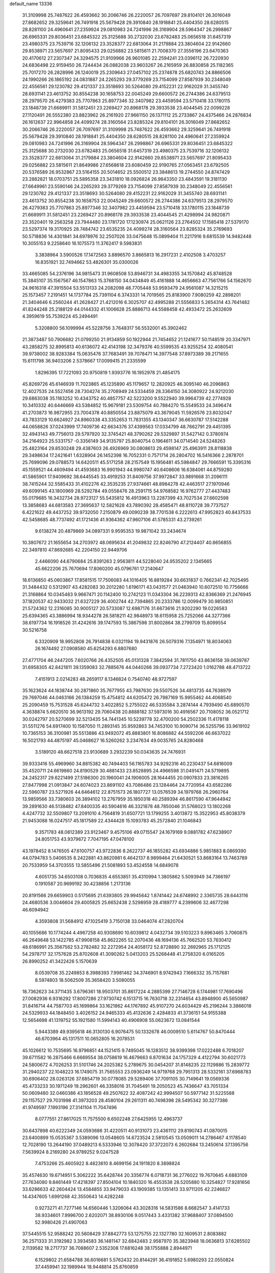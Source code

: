 default_name                                                                    
13336
  31.3109998  25.7487622  26.4593662  30.2066746  26.2220057  26.7097697
  29.8104101  26.3016049  27.8682652  29.3259641  26.7491918  25.5679428
  29.3910840  28.1918841  25.4404350  28.6280515  28.8281100  24.4960641
  27.2359924  29.0810983  24.7241996  26.3169904  28.5964347  26.2998867
  26.6965331  29.8036451  23.6845322  25.3125688  30.2732030  23.6782483
  25.0656518  31.6457319  23.4980375  23.7539716  32.1206132  23.3528377
  22.6813064  31.2179884  23.3804604  22.9142660  29.8538971  23.5657697
  21.8095433  29.0256882  23.5815611  21.7008370  27.3556196  23.6470363
  20.4170612  27.2307347  24.3294575  21.9109966  26.9601085  22.2594241
  23.0396112  26.7220930  24.6836498  22.9159450  26.7244434  26.0882038
  23.9603267  26.2165959  26.8830858  25.1182365  25.7017270  26.2828996
  26.1240019  25.2309643  27.0457102  25.2374878  25.6820743  24.8866506
  24.1990266  26.1865192  24.0831887  24.2265293  29.3779269  23.7154099
  27.8587939  30.2348049  22.4556561  29.1230782  29.4121337  23.3518693
  30.5264080  29.4152231  22.9162029  31.3455740  28.6931141  23.4613752
  30.8554238  30.1658753  22.0045249  29.6600572  26.2744386  24.6379513
  28.2979570  26.4279383  25.7707863  25.8977346  32.3407982  23.4459594
  23.5710418  33.1780115  23.1848739  21.6689911  31.5812451  23.2269427
  20.8968178  29.3933538  23.4044545  22.0099228  27.1120491  26.5552380
  23.8823962  26.2161920  27.9661150  26.1371112  25.2733867  24.4375466
  24.2876834  26.1612637  22.9964858  24.4099274  28.3160564  23.8285324
  29.8104101  26.3016049  27.8682652  30.2066746  26.2220057  26.7097697
  31.3109998  25.7487622  26.4593662  29.3259641  26.7491918  25.5679428
  29.3910840  28.1918841  25.4404350  28.6280515  28.8281100  24.4960641
  27.2359924  29.0810983  24.7241996  26.3169904  28.5964347  26.2998867
  26.6965331  29.8036451  23.6845322  25.3125688  30.2732030  23.6782483
  25.0656518  31.6457319  23.4980375  23.7539716  32.1206132  23.3528377
  22.6813064  31.2179884  23.3804604  22.9142660  29.8538971  23.5657697
  21.8095433  29.0256882  23.5815611  21.8649986  27.6568618  23.6080459
  22.9190765  27.0563451  23.6792505  20.5376589  26.9532867  23.5164155
  20.5014652  25.5500512  23.3848613  19.2744550  24.8747429  23.2882821
  18.0703751  25.5895358  23.3431810  18.0926824  26.9843350  23.4843591
  19.3181130  27.6649961  23.5590146  24.2265293  29.3779269  23.7154099
  27.8587939  30.2348049  22.4556561  29.1230782  29.4121337  23.3518693
  30.5264080  29.4152231  22.9162029  31.3455740  28.6931141  23.4613752
  30.8554238  30.1658753  22.0045249  29.6600572  26.2744386  24.6379513
  28.2979570  26.4279383  25.7707863  25.8977346  32.3407982  23.4459594
  23.5710418  33.1780115  23.1848739  21.6689911  31.5812451  23.2269427
  20.8968178  29.3933538  23.4044545  21.4298994  24.9820871  23.3520401
  19.2563258  23.7944480  23.1781720  17.1230974  25.0621126  23.2764502
  17.1585418  27.5379170  23.5297374  19.3170925  28.7484742  23.6535235
  24.4099274  28.3160564  23.8285324  35.2769693  50.5718836  14.4301841
  34.6978976  32.2507026  33.0475648  15.0899404  11.2217916   9.6815539
  14.9482448  10.3055153   9.2258640  16.1075573  11.3762417   9.5983831
   3.3838964   3.5900526  17.1472563   3.8896570   3.8665813  16.2917231
   2.4102508   3.4703257  16.8351921  32.7494662  53.4826301  35.0300026
  33.4665085  54.2376196  34.9815473  31.9608508  53.8946731  34.4983355
  34.1570842  45.8748528  15.3845107  35.1567567  46.1547863  15.3768150
  34.0434849  45.4161888  14.4656663  47.7561766  54.1562670  24.9616318
  47.3915504  53.5513133  24.2082098  48.7705448  53.9593479  24.9561087
  14.3215215  25.1573457   7.2191451  14.1737784  25.7391104   6.3743331
  14.7019565  25.8183900   7.9080259  42.2898201  21.3404646   6.2560244
  41.2628427  21.4212016   6.3025707  42.4995288  21.5556833   5.2654314
  43.7641482  41.8244248  25.2188129  44.0144332  41.1006628  25.8886713
  44.5588458  42.4933472  25.2632609   4.3959619  55.7539224  45.2494491
   5.3208800  56.1099994  45.5228756   3.7648317  56.5532001  45.3902462
  21.3873487  50.7906682  21.0799250  21.9134859  50.1922944  21.7454652
  21.1241677  50.1148519  20.3347971  43.2858275  32.8995813  40.6136072
  42.4143198  32.3479376  40.5599535  43.9255254  32.4080541  39.9738002
  38.9283384  15.0635476  37.7683491  39.7078471  14.3977548  37.8973389
  39.2171655  15.6111798  36.9403206   2.5378667  17.0099415  21.2335599
   1.8296395  17.7221093  20.9750819   1.9393776  16.1952978  21.4854175
  45.8269726  45.6146939  11.7023865  45.1235890  45.1179657  12.2820925
  46.3095140  46.2096863  12.4027535  24.5527456  28.7304274  35.2708949
  24.5334459  28.3364150  34.3080922  24.9212030  29.6863038  35.1183252
  10.4343752  40.4857757  42.5223200   9.5522940  39.9964739  42.2774928
  10.3410332  40.6446669  43.5384852  15.9679181  23.5309754  40.7884270
  15.5549533  24.3496474  41.2703873  16.9872955  23.7004378  40.8850554
  23.8875079  43.3679045  11.5926576  23.8032047  43.7833129  10.6624927
  24.8960338  43.3352653  11.7831355  43.1340347  36.6630787  17.5142288
  44.0658826  37.0243999  17.7409736  42.6634376  37.4399563  17.0334799
  48.7662791  29.4451395  32.4943143  49.7756013  29.5797920  32.3745421
  48.3790262  29.5329897  31.5427142   0.3780974  34.2164923  25.5331757
  -0.3356149  34.9135797  25.8040754   0.1964611  34.0714540  24.5248263
  25.4823164  29.8530248  29.4387603  26.4926969  30.0808613  29.4598147
  25.4963911  28.8118838  29.3498634  17.2421641   1.6328904  26.1452398
  16.7052331   0.7571714  26.2804702  16.5416366   2.2878701  25.7699096
  29.0788573  14.6420511  45.5171258  28.2157549  15.1956481  45.5984847
  29.7666591  15.3395316  45.1559521  44.4609494  41.4593683  16.9901943
  44.9980747  40.6408606  16.6384061  44.8759280  41.5865901  17.9409692
  38.6445545  33.4919253  31.8409756  37.9972847  33.9891668  31.2096111
  38.7415244  32.5585433  31.4102276  42.3535235  27.9374661  48.8984278
  42.4463517  27.1970946  49.6099145  43.1800969  28.5292784  49.0558476
  28.2591715  54.9768582  16.9762777  27.4437483  55.0179685  16.3432734
  28.9723127  55.5435812  16.4913963  13.2287399  43.7027534  27.6602598
  13.3858683  44.6813583  27.3695637  12.5821628  43.7890392  28.4585471
  48.8110728  39.7737527   6.4221622  49.4437252  39.9732050   7.2150879
  49.0090239  38.7701538   6.2222613  47.9952823  40.8437533  42.5458685
  48.7737492  41.1721436  41.9364362  47.9607106  41.5785331  43.2739261
   9.6138274  20.4879869  34.0897331   9.9595353  19.9871042  33.2434674
  10.3807672  21.1655654  34.2703972  48.0695634  41.2049832  22.8246790
  47.2124407  40.8656855  22.3497810  47.8692685  42.2204150  22.9449706
   2.4466090  44.6790684  25.8391263   2.9563811  44.5228040  24.9535202
   2.1345665  45.6622206  25.7670694  17.8060200  45.0796761  17.2140647
  18.6136850  45.0603867  17.8581515  17.7506083  44.1016405  16.8819284
  30.6631837   0.7662341  42.7025495  31.3484432   0.5312907  43.4282083
  30.2012280   1.6196171  43.0431577  21.0463940  10.6072510  10.7756666
  21.3168864  10.0345483   9.9667471  20.1142400  10.2742123  11.0343304
  36.2239313  42.8366369  21.2476945  37.1820537  42.9433032  21.6327229
  36.4002744  42.7394865  20.2333786  12.0099479  30.9850851  21.5724362
  12.2316085  30.9005127  20.5733087  12.6987176  31.6673616  21.9202290
  19.0226583  25.6394365  43.3886994  18.9344278  26.5818211  42.9848973
  18.6115958  25.7252066  44.3277366  38.6197734  16.1918526  31.4242616
  39.1747593  15.3867598  31.8002864  38.2799709  15.8099554  30.5216758
   6.3320909  18.9952808  26.7914838   6.0321194  19.9431876  26.5079316
   7.1354971  18.8034063  26.1674492  27.0908580  45.6254293   6.8807680
  27.4771704  46.2447205   7.6020766  26.4352505  45.0131328   7.3842594
  31.7811750  43.8636158  39.0639787  31.6958305  42.8421811  39.1359083
  32.7885676  44.0440266  39.0937734   7.2723420   1.0162788  48.4713722
   7.4151913   2.0214283  48.2659117   8.1346824   0.7540740  48.9727597
  35.1623624  44.1838744  30.2871860  35.7677955  43.7987630  29.5507526
  34.4813735  44.7638979  29.7697046  44.0463166  26.1384259  15.4754812
  44.6205472  26.7987169  15.9955462  44.4068540  25.2090459  15.7531528
  45.6244732   3.4022852   5.2755022  46.5335584   3.2874144   4.7939490
  45.6890570   4.3638874   5.6620510  36.9613192  29.7060438  20.8888182
  37.5973016  30.4916567  20.7108052  36.0521712  30.0242797  20.5270699
  32.5213435  54.7441345  10.5239778  32.4700200  54.2502336  11.4178118
  31.5511276  54.6917400  10.1587050  11.2893145  35.9592863  34.7453100
  10.9090714  36.5255796  33.9619102  10.7365153  36.3100981  35.5513886
  43.9492072  45.8883801  16.8086882  44.5592206  46.6637022  16.5021793
  44.4875197  45.0468627  16.5260262   3.2347634  49.0035765  24.8280468
   3.5189120  48.6627518  23.9130689   3.2932239  50.0343635  24.7476931
  39.9333416  55.4969960  34.8815382  40.7494403  56.1165783  34.9292316
  40.2230437  54.6816009  35.4520711  24.6619860  24.8190529  30.4881433
  23.8528895  24.4966598  31.0491471  24.5719895  24.2452317  29.6221499
  27.5186300  20.1960041  24.1906005  28.1644455  20.0907833  23.3816265
  27.8477998  21.0913847  24.6074023  23.8691102  43.7086486  23.1284464
  24.7720954  43.6582286  22.5960787  23.5271926  44.6464612  22.8751573
  26.1807727  13.0576539  34.1979768  26.2960764  13.9859566  33.7380603
  26.3894102  13.2767959  35.1850318  40.2589394  46.8617590  47.9644942
  39.2891630  46.5138482  47.8400335  40.5904616  46.3321878  48.7850046
  31.5768023  13.1802268   4.4247732  32.5509807  13.2091010   4.7564819
  31.6507721  13.1799255   3.4013872  15.3522953  45.8038379  21.9453088
  16.0247517  45.1817589  22.4344428  15.1093783  45.2572840  21.1046843
   9.3571783  48.0812389  23.9123467   9.4575106  49.0715547  24.1679169
   9.0881782  47.6238907  24.8051753  43.9379672   7.7047195  47.0478100
  43.1978452   8.1476505  47.6100757  43.9722836   8.2622737  46.1855282
  43.6934886   5.9851883   8.0869390  44.0794783   5.0406535   8.2422881
  43.8620981   6.4642137   8.9899464  21.6430521  53.8683164  13.7463789
  20.7533959  54.3703555  13.5855496  21.5081893  53.4524558  14.6849078
   4.6051735  34.6503108   0.7036835   4.6553851  35.4310994   1.3805862
   5.5093949  34.7366197   0.1910587  20.9699192  30.4238856   1.2173136
  20.8191566  29.6659903   0.5175695  21.6393805  29.9945642   1.8741442
  24.6748992   2.3365735  28.6443116  24.4680536   3.0046604  29.4005825
  25.6652438   2.5298959  28.4189777   4.2399606  32.4677298  46.6094942
   4.3593808  31.5684912  47.1025419   3.7150138  33.0464074  47.2820704
  40.1055686  10.1774244   4.4967258  40.9308690  10.6039812   4.0432734
  39.5103223   9.8963465   3.7060875  46.2649648  53.1422785  47.9908158
  45.8622265  52.2070436  48.1694136  45.7662520  53.7630412  48.6186991
  25.3567562  53.2782482  32.2272954  24.4058172  52.8728890  32.2692965
  25.1712125  54.2978717  32.1757628  25.8702608  41.3090262   5.0413203
  25.5268448  41.2758320   6.0165205  26.8990252  41.3422426   5.1570639
   8.0539708  35.2249853   8.3988393   7.9981462  34.3746901   8.9742943
   7.1666332  35.7157681   8.5974803  18.5062509  35.3658420   3.5080055
  18.7362623  34.3711435   3.6796361  18.9503701  35.8617224   4.2885399
  27.7146728   6.1744981  17.7690496  27.0082936   6.9316292  17.8007286
  27.9730742   6.1513715  16.7630718  32.2314654  43.8948900  45.5650987
  31.8416714  44.7587703  45.1699864  33.1621862  44.1767892  45.9107270
  24.6034429  45.2196244   3.3866018  24.5329933  44.1848450   3.4026152
  24.9465333  45.4132636   2.4284833  41.3736151  54.9155388  12.5654698
  41.1319752  55.1921580  11.5994143  40.4906908  55.0623672  13.0841544
   5.9443389  49.9395618  46.3130130   6.9076475  50.1332678  46.0009510
   5.6114767  50.8470444  46.6703964  45.1317511  10.0652805  16.2078531
  45.1026612  10.7535695  16.9796851  44.1521415   9.7495045  16.1283512
  38.9399398  17.0222488   6.7018207  39.6711582  16.2875466   6.6669554
  38.0758619  16.4679663   6.8701634  24.1757329   4.4122794  30.6021773
  24.5800672   4.7026253  31.5101746  24.2025382   5.2789675  30.0454207
  31.8148235  22.1129886  15.2839772  31.2940237  22.1048223  16.1749075
  31.7565553  23.0936249  14.9719768  29.7951313  28.5332161  37.6968783
  30.6906402  28.0263126  37.6854719  30.0778085  29.5289406  37.7091105
  30.7149641  19.0569336  45.4733233  30.1971249  19.2962601  46.3358016
  31.7045491  19.2050523  45.7436647  43.7051334  50.0609480  32.0460386
  43.1856528  49.2507622  32.4087242  42.9994507  50.5977142  31.5225588
  29.1157527  29.7031998  41.3973203  28.4580104  29.2611311  40.7498398
  28.5495342  30.3277386  41.9749597   7.1993196  27.3141104  11.7047496
   8.0777551  27.8617025  11.7575500   6.6502248  27.6425955  12.4963737
  30.6437898  40.6222349  24.0593686  31.4220511  40.9131073  23.4361112
  29.8190743  41.0870015  23.6400899  15.0535367   3.5389096  13.0548605
  14.6723524   2.5810545  13.0509011  14.2786467   4.1178540  12.7028190
  13.2644190  37.0489213   6.5333946  12.3078420  37.3722073   6.2602684
  13.2450614  37.1395756   7.5639924   8.2169280  24.9789252   9.0247528
   7.4753266  25.4605922   8.4823610   8.4699156  24.1911820   8.3898824
  35.4574630  19.6714951   5.3062222  35.6428744  20.3356774   6.0718731
  36.2776022  19.7670645   4.6883109  27.7634080   9.8461449  17.4218397
  27.8504104  10.1840320  16.4553538  28.5205880  10.3254827  17.9281656
  33.6286633  42.2604424  13.4584855  33.9479033  43.1909385  13.1351413
  33.9711205  42.2246827  14.4347605   1.6991268  42.3550643  14.4282248
   0.9273271  41.7277146  14.6560446   1.3206064  43.3028316  14.5831586
   8.6682547   3.4141733  38.9334601   7.9996700   2.6202071  38.8930106
   9.0517443   3.4331382  37.9688407  37.0894500  52.9980426  21.4907063
  37.5445515  52.9588242  20.5608429  37.8842773  53.1275755  22.1327780
  32.1609531   2.8083882  36.2571333  31.3192982   3.3934583  36.1481147
  32.6842483   2.9587970  35.3823948  18.0636813  37.6285502   2.1139582
  18.2717737  36.7088607   2.5352308  17.6816248  38.1755888   2.8944971
   6.1529802  21.6584788  36.6016681   5.5762432  20.8144291  36.4191852
   5.6980293  22.0550824  37.4459941  32.1989944  18.9448814  25.8760859
  33.0908636  19.4342543  26.0228102  31.4942949  19.6915900  25.9315674
  31.2628412  30.1548368  26.4999935  30.9806127  29.5552515  25.7246256
  32.2622751  29.9307200  26.6485176  41.7001415  21.0146199  42.7201753
  41.5876604  20.7093951  43.6885464  40.9307566  20.5710906  42.2074177
   2.3867793  17.5784611   8.7548247   2.5611838  18.3386417   9.4193503
   3.1611180  17.6212760   8.0857131   5.0698276  49.3572503  33.7211766
   4.7627781  48.7458290  32.9584597   5.2720262  48.7125612  34.4988581
   9.6663935  12.6994914  30.4860734   9.8688089  13.6644832  30.1437519
   8.7747585  12.8555316  31.0083171  42.4966562  18.3353219  23.1764455
  43.3025495  18.2670724  23.8205937  41.7332103  18.6667075  23.8046466
  21.7244343  47.0459167   6.5988197  20.7115772  47.2490089   6.6468823
  22.0293768  47.1077602   7.5807282  41.5227532  57.3660840   2.9626084
  42.4820148  57.6076656   2.6825047  41.6429744  56.7311291   3.7584735
  12.7109761  13.8081175  45.2984210  13.2099624  13.0439616  45.7790338
  13.0238263  14.6546425  45.8035439  24.4892626  11.6721647  12.9684882
  23.7675576  11.9703082  12.2843320  24.9342376  12.5738960  13.2281132
   0.8209821  35.2610566  30.9461248   1.6981421  35.3917883  30.4173452
   0.8970161  34.3091650  31.3269228  11.3343835  33.5272234  25.7714298
  11.6854937  32.5553057  25.8292087  11.0827546  33.7241525  26.7680975
  41.3596459  32.6208760  27.8417521  40.5967049  33.3066241  27.8398557
  41.9404731  32.8632976  28.6447476   1.5087977   6.3132702  28.3772745
   2.1389982   7.0209342  28.7775307   1.3020141   5.6908942  29.1761353
  24.0649890  47.7236711  43.4207077  24.5265846  48.5980611  43.1336775
  24.8402693  47.0520571  43.5255890  43.8385877  12.8088992  27.2782174
  44.2422901  13.5450805  27.8864578  43.2429358  12.2742139  27.9392144
  17.6517676  10.1830960  24.6845414  18.2587047  10.0971798  23.8445973
  17.1606573   9.2694469  24.6984141  26.7063875  35.6625396  44.4456761
  27.6934112  35.5379941  44.1278696  26.7898829  35.5429473  45.4696262
   2.0060662   7.3797285  38.7101297   2.0199715   7.5851099  37.7020321
   1.1910884   7.8979395  39.0615666  42.6185347  20.9276218  14.3359823
  42.8575131  21.3154120  15.2620847  41.7937009  21.4839241  14.0498247
  18.4183134   2.8914957  48.4951304  18.4602860   2.0146111  47.9536826
  17.6331970   3.4036569  48.0589392   3.2820955  38.1538418  12.9430475
   2.3967164  38.5436664  12.5740052   3.6239437  38.9155349  13.5545469
  48.7299454  36.8705581  21.3482871  48.0076438  36.6702816  22.0569631
  49.0360025  35.9313719  21.0429162  46.6464603  39.1196303  44.2319396
  45.6950267  38.8593421  43.9298214  47.0293736  39.6533424  43.4463103
   4.7719266  38.5972778  37.3708162   4.5225876  39.1288808  36.5209234
   4.5543757  39.2558021  38.1373111  18.9585630  50.0035402   5.7826324
  19.7954493  50.0821461   5.1733494  18.2071235  50.3767032   5.1773191
   6.6620500  35.5383359   4.4886302   7.2512049  35.9198714   3.7146378
   7.3633570  34.9878756   5.0280833  39.2700168  54.8845802  43.6327613
  40.0752095  55.3693848  44.0341433  38.7451023  54.5206311  44.4342402
  45.7436281  12.5962944  43.4158832  45.9031680  11.5885395  43.2452529
  45.5324910  12.6427724  44.4201289  27.1132305  53.3221899  34.3685788
  26.8774125  54.1971477  34.8404107  26.4654872  53.2701590  33.5721749
  48.0444829  36.6950837  13.5551992  48.0535180  36.8855662  14.5727430
  48.8484540  36.0407743  13.4466850   4.1326371  17.2104860   6.5915558
   4.6600576  17.5635484   5.7734553   3.2402225  16.8931069   6.1625843
  42.6074033   6.5798253  16.5015189  43.3809953   6.1492047  16.0055854
  42.6715452   6.1870717  17.4632894   9.7404512   5.4693277  32.6141477
  10.1034005   5.6679106  33.5622990  10.5549985   5.6578820  32.0037404
  22.1074637  32.6824354  -0.0178144  21.5779027  31.9175851   0.4286118
  22.9430813  32.2067479  -0.3965768   4.4012947   8.7609652  17.6399281
   5.3891330   8.4566280  17.5917019   3.8811390   8.0052220  17.2045722
  19.6463123   3.7618163  40.8717744  20.3146203   4.5313355  40.6905355
  18.7287411   4.1958212  40.7306567  11.8083961  27.2092662  11.7372686
  11.4790314  26.7221744  10.8898820  12.8374394  27.1640527  11.6605312
  18.3892035  43.2321696   9.9752094  17.4255589  43.2686354  10.3650503
  18.5152950  42.2175578   9.8059910  49.2753955  16.0263894  35.6488812
  49.9011162  15.2634468  35.9697377  48.8691809  16.3710092  36.5380484
  18.0803418  14.7430294  26.8580665  19.0922082  14.5356512  26.9731521
  17.7787601  13.9703264  26.2262285  29.9911928  14.7724921  32.1272508
  29.6763953  15.2468625  32.9907644  30.5401700  15.5078771  31.6435018
  15.8177961  14.8729483  22.8459873  15.9876913  15.2138547  23.8205831
  14.8173354  14.6394654  22.8668551  41.8229014  40.6474199   8.7013574
  41.8317084  40.0620507   7.8409196  42.6966699  40.3566897   9.1725788
  48.4670292  37.0141560  16.2753835  48.3360476  37.3643859  17.2407656
  49.4853523  37.1473631  16.1228296   6.1238757  14.0949034  14.3077404
   6.2196511  15.0178676  13.8433855   6.0624145  14.3475417  15.3098842
  50.2601709  21.6058741  18.1298557  49.6348084  22.3598640  17.8012028
  51.1280338  21.7806335  17.5759308  31.2649407   3.3234546  30.7096385
  31.1290879   3.9126035  29.8676856  31.6842319   3.9728099  31.3905893
  42.1215396  26.1202542   5.5297545  41.4167851  25.5169901   5.0920740
  42.0982224  25.8490055   6.5313833  27.1388682  35.1070015  47.1291258
  26.7018070  35.8859089  47.6558580  28.1295019  35.1822570  47.3365507
  10.0242299  44.6972971  27.5827108   9.6101029  43.8558963  27.1478422
  10.4862251  44.3155896  28.4284113  37.5435883  19.9990113  33.7279963
  37.3579896  20.7502222  34.4156531  38.5660153  20.0895246  33.5666650
   8.3382135  54.3692948  42.3196656   7.5586655  55.0388384  42.1723934
   8.4061782  53.8889340  41.4101630   5.2968244  48.0811060   3.8926408
   5.2122905  47.0762343   3.6406039   4.6438772  48.5483038   3.2537088
  24.4316087   6.7288753  28.9856278  24.9195146   6.2264889  28.2180058
  24.0554222   7.5637507  28.4958292  46.0165358  38.0494356  38.4110329
  45.1927085  38.4008058  38.9210173  45.6325881  37.7417127  37.5047218
   9.8565283  24.0445908  16.5079241   9.0672532  24.1375750  17.1550596
   9.5056189  23.3995686  15.7784738  29.1088401   4.3462218  20.8809336
  28.1854649   4.1828886  20.4455976  29.6275628   3.4819446  20.6333069
  35.1156284  17.2842927  16.0607561  34.4286141  16.6831340  15.5937292
  35.5645707  16.6693074  16.7590380  18.7363083  17.0643143  18.3878674
  18.4120238  18.0348536  18.5059804  17.8737543  16.5083430  18.5364635
  41.3371951  19.5401239   2.9425637  40.7354717  18.8794011   3.4477157
  41.1168677  19.3776747   1.9503022  10.5293644  40.7259237  45.2382247
  10.7327550  39.7940176  45.6486576  11.4451721  41.2070520  45.3220444
  43.1977580  43.9994567   9.8326020  42.2361846  44.1534218  10.1447381
  43.5608816  44.9441871   9.6364642   5.7249661  54.6275828   8.7766761
   5.3338002  55.5320296   8.5277763   5.1850545  53.9551517   8.1854898
  39.2386106   4.8444976  11.2824198  38.3419521   5.1135110  11.7183125
  39.1491488   3.8341069  11.1226446   1.1486499  28.6567538  16.1414574
   1.3391373  29.5699074  16.5700798   0.3477962  28.2911684  16.6893873
  18.7949901  15.5164035   7.4545657  19.5335169  15.1135527   6.8472613
  18.1453367  14.7121633   7.5760974   3.3815217  38.5521348   5.9968386
   4.3658527  38.2913064   6.1426848   3.0195042  37.8178755   5.3751118
  25.4772161   8.3355414   5.2097680  25.7121196   8.8579564   4.3395460
  26.3518132   8.3947857   5.7561368   6.2481303  25.8862051   7.4137839
   5.4133335  25.3703451   7.0933465   6.7281018  26.1293552   6.5271167
  43.6743165  15.9311480  40.7865973  42.6522530  15.8085002  40.7661304
  44.0437483  14.9807278  40.9090107  30.9975668  46.0401840  44.1442560
  30.2168454  45.3711913  44.0590458  31.0858359  46.4303160  43.1900919
  30.0438609   3.3028144  12.3150297  30.2608877   4.1262885  11.7169360
  30.8831558   3.2344760  12.9191209  36.3808314  27.2743924  19.7105546
  36.5277156  28.1067580  20.2914054  35.5088946  26.8617480  20.0525201
  17.3490226  15.5241407  47.7152896  17.1330005  15.1520460  46.7692371
  18.3763870  15.4316106  47.7738107  11.7004280  53.7100173  18.0178363
  10.8368050  54.1967119  18.3175161  11.3565171  53.0479788  17.2991690
   7.4266742  25.2549962  48.1748131   6.7758285  24.5097680  48.4653045
   6.8670144  25.8321711  47.5295675  37.7313429  45.9889737  47.6547521
  37.0621297  46.5680631  48.1997237  37.3502936  46.0534513  46.6944272
  12.6580003   7.6460242  24.0459846  12.8663740   6.6472238  23.9214161
  11.7205285   7.7624331  23.6337276  33.2977218  39.8001418   6.1128651
  33.5450215  40.4290370   6.8994180  33.4502971  38.8586920   6.5254793
  19.1865885  54.8652028  13.0529587  18.8366192  54.8509935  12.0903373
  18.8033870  53.9886014  13.4635939   4.7731217   1.3152180  -0.1587266
   4.4426424   0.4977294   0.3728918   5.6631156   1.0034384  -0.5724037
  38.5420277   6.0572418  40.0478715  38.5452784   6.1520271  39.0146962
  38.5958382   7.0461539  40.3618570  34.8027516  39.7414422  21.8377673
  34.6320040  38.8069835  22.2644982  35.8382338  39.7913981  21.8425388
  41.0048723  55.5735338   9.9617909  41.8040885  56.2238663   9.9841739
  40.2471880  56.1280763   9.5322529  20.8443215  34.1926585  33.8149164
  20.3115310  34.5826245  33.0158766  21.0426428  33.2221194  33.5056116
  13.5009661  30.4809089   8.2356770  13.8413218  31.3494867   7.7556194
  13.4885778  29.8040610   7.4486177  19.2025962  21.6141258  22.3477329
  18.5887792  21.6195960  23.1685282  19.1335297  20.6429598  21.9940687
  30.3005571  56.3445243  15.7955122  31.1820657  55.8392058  15.9227300
  30.5271747  57.3314233  15.9352124  35.1791235  14.0490961  24.9081033
  35.5422996  14.4257889  25.8047440  34.6332625  13.2193018  25.2186490
  25.0082880  43.0316700   0.7029409  24.7159776  42.7195798   1.6439767
  24.1214408  43.2162234   0.2185625  40.6387408  33.9519892  20.4308117
  40.9565921  34.1051772  19.4552596  41.1894381  34.6409933  20.9651262
  27.5858735  25.4092966  34.5647479  27.1303912  25.6454118  33.6680993
  27.6146500  26.3180230  35.0658451  22.0765405  22.9120740   6.6568567
  22.1783897  21.9471258   6.2943452  21.8148667  22.7628424   7.6448078
  40.8567535  29.2937053  33.6270126  41.3407052  28.7428026  34.3596103
  40.0218582  28.7519561  33.4150452   3.9035717  47.9288680  31.5325273
   3.2682148  48.6770646  31.2441643   3.3243686  47.2831051  32.0836876
  26.9388467  30.6788792  15.0078374  27.5592034  30.6698956  15.8366542
  26.7794967  29.6603226  14.8377075  31.4180848  36.5739438  24.4248396
  31.7420490  35.6454179  24.1135879  30.7981412  36.3468351  25.2226578
  36.2451036  15.4627629  44.4058825  36.4202610  16.4221239  44.7520457
  36.8055227  14.8819264  45.0553097  13.8145385  12.4569936  41.1724120
  12.8207607  12.5804972  40.9552193  13.8379235  11.6674015  41.8348137
  10.1967024  16.0572442  35.3047685   9.8595020  15.3163168  34.6633652
  11.0206044  16.4408608  34.8106142  30.9816900   0.7266825  11.9271851
  31.9306810   0.9716896  11.6144708  30.4853979   1.6203587  11.9693640
  15.6600327  26.7636428   9.1216682  15.9271130  27.7055680   8.8486415
  16.4566566  26.1728088   8.8337677  31.7245413  37.5941351  39.1640884
  31.3904312  37.5742251  40.1393269  31.1000311  38.2931333  38.7209596
   6.9521163  38.6117808  24.1403714   6.6735923  39.5412270  24.5030614
   7.7264034  38.3374523  24.7685182  13.6330302   6.0361400  40.9190040
  13.6010137   5.0180200  40.8361490  14.5448755   6.2512731  41.3195618
  34.2415970  17.8973417  48.2825936  33.4137019  17.5717236  48.7958847
  33.8635622  18.3707845  47.4541178  19.6153077   1.3925641  24.7867013
  19.7681380   0.3927973  24.5830114  18.6940816   1.4139739  25.2507320
  43.3026418  49.0919067  16.6897789  42.5856884  48.9892829  15.9515315
  44.1370593  48.6519442  16.2609530  17.0892727  22.2399762  15.4579160
  16.5302616  22.6926408  16.2114743  16.3488189  21.7509557  14.9101077
  25.9058903  37.1565363  48.3141339  26.3705968  37.8297449  47.6800479
  26.0696542  37.5555776  49.2523747  49.9452330   5.2794558  17.2384871
  50.4593995   5.6487907  16.4205480  50.6267111   5.4138727  18.0185941
  44.8551372  26.0926340   5.5420576  45.2662488  25.2177213   5.9040856
  43.8399493  25.9456153   5.6319384  23.3241084  37.1389592   9.8684661
  24.0812818  36.6709609   9.3431339  22.9270182  36.3793247  10.4418573
   1.5728258  56.4990329  14.1704195   1.1164756  55.6991337  14.6350191
   2.5259717  56.4956688  14.5758666  45.9447648  21.4379853  34.2881521
  46.2767240  21.6189240  33.3296049  46.1244656  22.3319962  34.7799506
  11.6021761   8.6183348  31.0825664  11.6408251   7.5779566  31.0877185
  11.5031206   8.8286412  30.0696746  35.1562888  29.8639595  32.8935547
  36.1492936  29.6265994  32.7418246  34.6987450  29.5191051  32.0312048
  18.9927029  45.3506211  11.6323390  19.1572775  44.8404224  12.5290481
  18.8532788  44.5813139  10.9584958   1.2810319  56.2610799  37.6183631
   1.3245756  56.0704336  36.6091869   0.6129655  57.0463485  37.6951177
  13.3127551  36.2673178  48.8125298  14.2463329  35.8299097  48.8035667
  13.4920325  37.2661258  48.9288054  36.4606770  12.8925412   6.3666691
  36.8025173  13.7701618   6.7559765  37.2176602  12.2176989   6.4921274
  19.8237367  37.5070861  45.4951919  20.8046310  37.7591788  45.7019204
  19.5523595  36.9120708  46.2934958  45.0760757  14.7899687  37.4881575
  45.6287733  13.9213522  37.4179532  45.5315955  15.3142519  38.2474663
  26.2034861  29.2185732   4.5796522  25.9268269  30.0931517   4.1066409
  26.2247407  28.5296630   3.8063057  31.3067738  54.4367544  25.2278902
  30.7472779  54.4951492  24.3579401  31.3897794  55.4295565  25.5118471
  36.2361053  47.7592601  32.1217143  36.3242429  48.1558391  33.0771404
  35.9489972  48.5844254  31.5640630   1.1132341  22.8906314  41.5439865
   1.8239342  22.6720205  42.2668032   1.1409481  22.0788246  40.9249564
  10.7982913  51.8904803  16.2769410  10.6098345  51.1496322  16.9746154
  11.6406544  51.5417239  15.7848180  47.8845427  42.6807022  44.6544833
  48.0666967  41.8202413  45.2084612  47.6162108  43.3612039  45.3881755
  29.1076226  15.4387157  21.7094210  29.3396757  15.5912753  22.7003689
  28.8805462  16.3853084  21.3628223  20.1893725  21.9779658  47.4392086
  19.3411946  22.4684887  47.1083586  20.4018773  22.4498213  48.3343692
  32.8637103   9.2801896  10.9496637  32.1147326   9.4080481  11.6486054
  33.4277837  10.1394558  11.0306314  -0.5647893  34.9987429  13.4677424
   0.3613827  35.4135196  13.6644601  -0.4315943  34.5426797  12.5485086
  49.6526572  35.0117739  28.9902301  50.2879412  35.2611576  29.7653581
  48.8740988  34.5226204  29.4644733  20.2064278  51.8087572  -0.4191898
  19.5144025  51.2423898  -0.9425936  19.8691313  51.7619290   0.5546132
  42.8998761  22.6873844  31.5582528  42.9934426  21.7173866  31.9038067
  43.2855608  22.6314630  30.5996735  46.3367765  35.6791721  11.6316419
  46.9906300  36.1456218  12.2767235  46.6865470  35.9343861  10.6938825
  12.1931128  16.4408756   4.7852369  12.1458710  15.6172089   5.4131157
  11.2284465  16.8105333   4.8178041   3.0000386   2.4182794  47.7866277
   3.6835061   2.0031239  48.4432932   2.2140248   2.6843495  48.4116489
   4.6697812   8.4570003   0.7222135   4.6042799   7.4598375   0.9747915
   4.4785883   8.4671075  -0.2897966  36.9537366  21.7942068  15.5946818
  35.9839504  22.0996879  15.8015139  36.8271516  21.1774909  14.7735255
  48.3355022  12.1746561  10.6167268  47.3288860  11.9366859  10.6614878
  48.3967191  13.0020800  11.2478416  24.4134627  34.4762142  14.0941125
  24.5920042  33.7514281  14.8153208  24.0188915  33.9242601  13.3124756
  12.1011674  32.9723423  14.9073564  12.8468836  33.4985106  14.4215546
  11.2860002  33.6069730  14.8336048  22.0169857  36.3495755  18.5949387
  21.5775550  35.5898705  18.0231544  22.2965964  37.0298144  17.8582737
  33.4565994  44.1738651  42.0632615  34.0227254  44.8529881  42.5705842
  33.8034611  44.1915829  41.1026044  15.8758266  48.9389663   3.3804601
  16.4797572  49.7756066   3.4173692  15.3678553  49.0281161   2.4941989
  31.6521191  29.5792001  30.9610706  31.1544731  29.3318884  30.0901366
  32.6248941  29.2881403  30.7756570  29.9795191  40.5379360  13.9229383
  29.0090244  40.5417404  13.5466122  29.8517979  40.2597830  14.9071295
  20.0604910  15.2719981  48.0683254  20.2426793  16.0455396  47.3942656
  20.8863588  14.6683981  47.9590488  16.7626081   9.5625891  39.2043675
  16.4386728  10.5373756  39.0972020  16.3532532   9.0771133  38.3908373
  20.0619050  20.2115413   4.5734888  20.9757129  20.2616610   5.0535616
  19.4197499  20.6786191   5.2433062  28.9597118  25.9609018  10.7711712
  29.0462030  25.5836674   9.8090591  27.9770313  26.2731487  10.8045491
   1.9495762   2.0798149  43.1932124   1.0850049   2.5287700  43.5510512
   2.1418351   2.6082529  42.3259295  14.5870816  11.9319723  36.6994706
  15.1543483  12.0411048  35.8498404  13.8226429  11.3098136  36.4162874
   1.0701304  54.8866608  19.7805345   0.4508255  55.1843021  19.0087838
   1.1980599  55.7469409  20.3331503  24.3883278   7.7038725  49.0134883
  23.9411841   7.3919425  49.8869809  23.6180833   8.1418397  48.4845411
  31.4768480  42.8005377  43.1880924  32.2007162  43.2836843  42.6068693
  31.8196495  42.9901357  44.1471052   2.8176696  43.5848286  36.6595614
   2.7438529  43.0281735  35.7910190   2.9530958  44.5488962  36.3178726
  43.9681980  50.2695424  35.8292577  42.9528425  50.1987892  35.6526853
  44.3075284  50.8379291  35.0328821  43.2520710  11.5876663  47.4740322
  43.8383853  11.6141122  48.3250559  42.2935743  11.4993719  47.8499109
   5.4116066  47.4054543  35.6989200   4.5206843  46.8812283  35.6888619
   5.5590495  47.5978568  36.7052569  21.9136098   1.4409159  28.4709067
  21.7505197   0.4322573  28.3644274  22.9190482   1.5357205  28.6267259
  20.1985189  19.8819465   9.8828330  19.5076098  20.0256062  10.6373151
  19.9697506  18.9459728   9.5187247  34.8132799  35.6467862  40.6383161
  35.6953054  36.0099292  41.0386167  34.1074463  35.8889234  41.3497342
  38.9660601  55.3007093  13.7140964  38.8855511  56.3313705  13.7054636
  38.1084968  55.0044397  13.2198569  24.5650532  38.6854093  28.3841198
  23.9276283  38.2883953  29.1004235  25.2734993  37.9344981  28.2662853
  10.2825510   8.3737795  22.8988225  10.1442616   9.1865690  22.3093706
   9.9118460   8.6569271  23.8286922  10.8850343  23.2278729   5.7939809
  10.2081477  23.5736775   5.0878688  11.1627716  22.3030697   5.4286960
  -0.1156613  35.2793291  44.7083868  -0.3161565  34.7698619  45.5826959
   0.9095004  35.2687307  44.6372017  27.0255893   3.9203528  19.0839070
  27.3142475   4.7158771  18.4796793  27.4080458   3.1034645  18.5673304
  43.4106056  20.6746894  34.8954096  44.3660704  21.0514434  34.7302724
  43.1363606  20.3593011  33.9465914  24.6799458  46.7752458  29.5241664
  24.3796098  47.5384204  30.1559961  24.3783744  47.1086656  28.5923707
   5.7691361   9.6988326  35.5554241   6.1546549   9.6681220  36.5184500
   6.6181127   9.8212216  34.9755898  39.1545542  58.4266358   3.7095548
  38.8490807  59.1077168   3.0116877  40.0351350  58.0449292   3.3217535
  31.8039202  -0.4042961   6.4504627  30.9822906  -0.0996248   5.8979024
  31.8262271   0.2712275   7.2292206  38.9956877  18.8745794  15.6621557
  38.2712605  18.3691976  15.1438929  38.5460776  19.2075594  16.5103925
  23.0744071  37.4891647  26.2495943  22.6849897  38.2723668  25.6863469
  23.5961253  37.9746753  26.9902169   8.7862270  11.0991035  46.4776880
   9.5043481  10.3736820  46.6322426   9.2952156  11.8493638  45.9891476
  14.1604367  39.2648081  46.4296186  14.9475472  39.6880520  46.9566179
  14.6353539  38.5442841  45.8585786  12.0358347  51.0890923  38.0633346
  11.8801916  50.1463451  37.6586529  11.9610921  51.7038715  37.2313905
  51.1795650  32.8262674  32.2388462  50.1986342  33.0681373  32.4256601
  51.2292217  31.8121922  32.4237287  44.3296581  44.1535170  13.4084506
  44.8540257  43.3249975  13.0732779  44.5503784  44.1684322  14.4192825
  36.6957328  46.3527535  19.5431686  36.0324536  45.8579320  18.9206562
  36.0947455  46.6975186  20.3051043  15.6650001  28.5638874  38.2581793
  16.3721376  27.8051432  38.2247568  14.8359593  28.1126528  37.8264801
  46.7861358  50.1674059  16.0224588  46.6050068  50.4252155  17.0058236
  46.6364924  51.0377927  15.4993304   7.7488672   4.3261625  45.4043023
   6.7753303   4.1392511  45.0969992   8.3119843   3.8790349  44.6677317
  42.1079082  20.9702120   8.9629253  42.6179512  20.1195768   9.2432957
  42.3280348  21.0734153   7.9611998  46.7859027  15.2052598  43.8518115
  46.4493785  14.3598562  43.3881003  46.8992868  15.8965311  43.0979186
  22.7766137  17.6385675  44.9335601  23.0028721  17.7418299  45.9374607
  23.4828934  18.2406801  44.4746125  22.0742709  35.4583970   6.9726977
  22.8182876  34.8202011   7.2978131  21.3890504  35.4423713   7.7392645
   5.5842896  35.7557661  29.4869666   5.8170952  34.8693480  29.9479210
   6.4412031  36.0574078  29.0273708  38.3403919  48.1566723   3.5606740
  39.3240578  48.1580187   3.2120807  38.4675449  47.9368531   4.5657911
   0.5368974  54.3756629  15.6597303   0.1808692  54.9182112  16.4686226
  -0.2559149  53.8155221  15.3607901  51.2542403  22.8115879  27.0085140
  52.1339157  22.3347356  26.7844625  50.7024778  22.7684623  26.1460594
  42.0968496   4.1261410  35.8205449  43.0827377   4.4185628  35.7655642
  42.1497423   3.2140977  36.3194012   9.4503500  10.6415082  11.8750819
   8.8841106  11.2974465  12.4450633  10.3547267  10.6324744  12.3892518
   3.4358819  39.7239189  24.3567467   3.8146117  38.7852271  24.1563263
   2.4336354  39.5353721  24.5514436  11.4939583   7.7661636   2.0230183
  11.6387042   8.0928751   1.0525484  10.9784350   8.5590813   2.4541679
  13.2450055  11.1995256   0.4642580  14.1112010  11.1356349  -0.0951507
  12.9773998  12.1946813   0.3795208   9.2607260  39.9243642  35.8416299
   8.6978954  40.5161177  36.4607140   9.6600232  40.5775952  35.1541370
  29.1623893  34.8531275  40.6270351  28.1992629  34.6523574  40.3089535
  29.3613795  34.1060512  41.3034803  43.7083822   6.5195641  33.3336383
  43.5283554   5.9814791  32.4634772  44.4913993   7.1426556  33.0455762
  15.9932167  53.8900737  22.9630308  15.5261252  54.0457412  22.0453866
  15.7432813  52.8974893  23.1611439  34.5291669  36.7025283   3.6333669
  34.9772093  36.8732211   4.5392322  33.5460541  36.5008013   3.8536919
  45.1417083  51.9829711  37.6466935  46.1279684  52.0772447  37.3507321
  44.7443433  51.3330350  36.9491960  21.1490123  32.6215213   8.2238817
  20.5664443  31.8181562   8.5190432  22.0629228  32.4417398   8.6276898
  11.2913904  40.6787773   3.1249724  11.5223284  41.0043751   4.0713471
  12.0124265  39.9741807   2.9144730  49.8198128  56.1184828   9.1563782
  50.6324879  55.6935275   9.5928479  49.6564009  55.5218749   8.3119231
   5.2547696   3.7699252  44.4500258   5.0472956   4.4383683  43.6890275
   4.5406675   3.9701589  45.1585869  34.4929884  52.3257423  39.2472480
  34.6501189  53.2267590  39.7076534  34.6510266  52.5140908  38.2456658
  48.5155039  49.1837314  45.8245267  48.1687637  49.1986754  44.8394356
  49.3647292  48.5895539  45.7355223  48.2571465  42.5797567  26.5033061
  48.0586205  42.9300671  27.4554977  49.1815559  42.9718400  26.2828331
  17.8085487  11.5346202   9.6087106  18.0471729  10.9135315  10.4147288
  18.4525994  11.1683421   8.8738846  14.1189817  21.4617863  43.5690874
  15.0944445  21.1364499  43.4661020  14.2283165  22.4713214  43.7889145
  49.6193006  52.4680642  22.8245474  50.0929552  52.4022817  21.9177338
  48.6204130  52.4814311  22.6095514  50.5289926  16.8869391  24.0003523
  51.3688133  17.2098877  24.4896884  49.8891919  17.6915654  24.0101022
  18.1257871  13.3625865  11.8425193  17.4691423  12.9299388  12.5014578
  18.0090717  12.8386588  10.9717081   6.2779461  40.8510302  19.7201290
   6.3712043  40.0718586  20.3943304   5.3753243  41.2846886  19.9811321
   9.6171335  34.9137442   1.1451360   8.9812704  35.5101050   1.6962186
  10.5452558  35.3240969   1.3093657   4.7521201   4.3254261  14.9632863
   4.3107202   5.1416512  14.5307515   5.5560529   4.6978852  15.4832715
  14.0102562  34.5009921  13.5354649  14.9744354  34.5045308  13.1630108
  13.4795442  34.0037603  12.7899367  22.1936006  17.5148844  30.6672816
  21.5682444  16.7852522  31.0162406  21.8820347  17.7205409  29.7163235
  26.6407412   8.2331960  42.2016983  27.6696457   8.3199867  42.2910541
  26.3905727   7.6158324  42.9949059  39.0272999  35.2776613  24.7717603
  38.8910951  34.8722576  23.8270650  39.8819809  35.8514534  24.6527243
   0.5923562   6.2831304  15.0417733   0.3163068   7.2820980  15.1124781
   1.5573600   6.3178884  14.6952963  16.4779860  40.3519797  47.3934355
  17.0267626  40.0767985  46.5573899  17.0979428  40.1535113  48.1745100
  44.4533307  47.4933646  36.1602822  43.5804560  47.1230782  35.7526251
  44.3706586  48.5127651  36.0400877  45.9421952  45.5529146  34.9965277
  45.4555855  46.3176759  35.5032532  45.2554870  45.2928474  34.2675132
  44.1883401  42.5298522  30.8946082  43.7659691  43.4379440  30.6403366
  43.4453184  42.0543000  31.4209697  26.7024382  44.0570950  19.0347176
  27.0677264  43.1183557  18.8065104  25.8545008  44.1345007  18.4482441
   4.3347732  49.3320601  27.3840823   3.9624994  49.0316078  26.4820236
   4.3885573  48.4848002  27.9539424  46.2944841  26.1812328  23.8727822
  46.3780618  25.1966621  23.5535056  47.2767299  26.4722002  23.9894358
   3.6187596  51.7086496  24.6654444   2.9953941  52.5229270  24.5358317
   3.9882802  51.8468185  25.6232939  36.2860940  22.9274450  11.0310598
  36.4193540  23.2893301  10.0787390  35.4431477  22.3347720  10.9584757
  19.5666354  43.2246267  45.5865272  19.7784118  43.9925701  44.9491836
  19.3182087  42.4357431  44.9740733   2.5154814  35.5379965  44.0787369
   2.2340114  35.6255562  43.0843508   2.9579769  34.6008441  44.1082148
  19.5317284  23.4500501  25.8556142  18.8035417  22.8035497  25.5153213
  20.2621807  23.3710750  25.1159682   1.6888477  17.0336731  31.3880684
   2.1293302  16.2108923  30.9475031   1.2277241  16.6359928  32.2296095
  40.0317430  44.1257094  25.4788039  39.1694283  44.4018840  24.9865213
  40.7839271  44.4817692  24.8689797   4.0782294  11.1892689  28.4835827
   4.5739185  10.4154190  28.0213516   4.5513692  11.2242583  29.4176376
  22.1535966  35.2164371  40.0027831  22.3378635  35.2052779  41.0209985
  21.4973419  34.4305213  39.8761366  43.7108163  16.6984488  33.2144054
  44.1686074  16.1052412  33.9261203  42.9339777  17.1405914  33.7199978
  12.3619569  41.9566803  31.4461175  12.1859245  42.3127460  32.3863586
  12.0578822  40.9715440  31.4804584  23.7059006  31.7405705  37.2413531
  23.9821716  31.0861655  37.9954709  22.6871760  31.8306312  37.3644451
   1.9100271   2.9833679  34.8828403   2.3213496   2.6239937  35.7581787
   2.6187491   2.7456144  34.1689536  25.8965885  13.8830450  13.6130765
  26.9029797  13.7231063  13.4799042  25.7638403  13.8115048  14.6360116
  36.8837835  34.6839352  17.5809487  37.1074784  33.7343591  17.9197776
  36.2941790  35.0724755  18.3353349   7.3334569  26.0706167  35.4166346
   7.4628444  25.3315624  36.1111151   6.3201910  26.0896841  35.2432372
  47.7991443   5.6234725  22.6868392  47.1172061   5.0116998  23.1705316
  48.7015091   5.1445980  22.8747037  37.2944052   3.6806585  23.0185717
  37.4107473   4.2147744  23.8827595  36.5481731   2.9994113  23.2449694
  20.5956999  16.0141602   3.3903985  21.6212218  16.1047729   3.2521449
  20.2402987  16.1777095   2.4169708  49.5467234  10.8841697  23.8386649
  48.8003400  10.2023748  23.7556546  49.2293740  11.5721816  24.5254981
  10.0247379  45.6026158  21.1243175  10.6706041  45.5703728  20.3246378
   9.5145421  46.4860488  21.0111247   4.2177305  34.1563338   9.4992111
   3.5166208  34.5872305  10.0990973   4.3629988  33.2182780   9.9205199
   0.5904725   7.4382756  41.9852592   0.1933286   7.8629666  41.1322387
   0.4978727   8.1730961  42.6977537  27.5964500   7.8928326  24.4311216
  26.7124394   8.3458524  24.7237659  27.3757772   6.8836911  24.5013171
   3.1715887  20.9464291  34.6366803   3.6095870  20.3392680  35.3395445
   2.9393683  20.3150658  33.8605078  48.9999942  24.0964325  35.6553924
  48.0196876  23.8621589  35.4446154  49.0159373  24.1440555  36.6866431
   0.6412278  54.1720550  49.0196128  -0.2944519  53.7299882  48.9828347
   0.9940793  54.0234528  48.0540726   9.3254196  52.1852729   9.4668433
   8.9430802  52.9897774   8.9417408   8.5431749  51.8742991  10.0534809
  32.2029837  47.6045638  16.2050796  31.9214447  48.0717364  15.3236587
  32.9681551  46.9759656  15.8987789   6.7691714  19.2117937  44.0192834
   6.7354018  19.8890915  44.8008923   6.3685343  18.3527690  44.4363901
  28.6353035  49.2037570  33.1198337  28.4197118  49.8675830  33.8860969
  29.5533841  49.5321729  32.7765343  30.3360381  53.2074419  46.8487154
  29.6248317  53.7602934  46.3675001  31.0550942  53.0280605  46.1494280
  34.5329711  45.6439002  32.5512767  34.7574748  45.0066681  31.7715270
  35.2349095  46.3955204  32.4544918   4.5410217  10.3489929  33.2149032
   3.7584174   9.7510429  32.9373937   4.8566164   9.9819971  34.1182872
   8.1201250  27.2914665  17.3722242   7.6181336  28.1731811  17.5538330
   8.2715965  27.2992746  16.3512790  15.0045231  21.0337374  14.3605745
  14.7061977  20.5668175  13.4826733  14.2402495  21.7171780  14.5217770
  46.7217914  57.4386254  28.0400338  45.9900099  56.8025424  28.3490283
  46.8497094  57.2072741  27.0372259  14.5754164  51.2075555  17.2357952
  13.9696568  51.2180296  16.3929637  13.9909296  50.6932877  17.9222419
  42.1402649  23.3786813  18.7733250  42.2172784  24.2864336  18.2709152
  41.1730627  23.4070732  19.1377343  35.7353922  26.9091115  24.5174111
  34.8974551  27.4817017  24.3070561  36.4652066  27.6296145  24.6746358
   6.0531331  15.1038951  16.8254820   6.0499592  14.7736052  17.8042511
   6.9135894  15.6664553  16.7598998  31.3231873  34.9518799  39.0368363
  30.5063594  34.8838477  39.6677786  31.5352758  35.9632925  39.0264588
  43.6682553  38.5297692  26.9764256  44.3997849  38.6474635  27.6992618
  42.8034433  38.8191794  27.4551654   1.8028144   2.2888029  10.0319449
   1.6500478   3.0510451  10.7112464   2.0459157   1.4817231  10.6389959
  22.9147812  16.5247520  33.6034783  22.2484548  17.1940934  34.0378982
  22.3237347  16.0346423  32.9101151  21.2854624  17.9011616  23.9981403
  20.6774900  18.6576317  24.3594787  21.4414041  18.1821100  23.0101965
  26.6575620  43.2399195  12.3015657  27.1722132  43.7124575  11.5325548
  27.2347220  43.4699811  13.1275332  17.4931066  34.6150566  24.1736627
  18.1637585  33.8370577  24.2824971  18.0295125  35.3360705  23.6819652
  31.5329468  32.6838095  35.8130232  31.1320783  32.7727501  34.8596807
  32.5336304  32.9181324  35.6506433  17.1673347  17.4012261   6.4736693
  17.6472189  17.6189221   5.5816730  17.7938381  16.6885509   6.8984226
  15.1969884  11.8755149  18.7301730  15.2028058  10.9125145  19.0852512
  15.6899978  12.4199390  19.4543779   6.2640285   3.3524690  32.7042987
   5.3277326   2.9490890  32.8885901   6.1956763   4.3002879  33.0957366
  36.2221203  24.2657722  13.4517734  36.2413190  23.8614652  12.5089075
  37.1767498  24.1856912  13.7983279  17.0025469  13.9219438   1.9784885
  16.4225771  13.9623498   2.8321204  16.8449885  14.8426860   1.5390853
  30.1822882  12.4558959   9.5658813  29.8724852  11.4770444   9.4909830
  31.1814882  12.4156606   9.3079207  15.2334055  55.0593573   5.4037901
  14.5817478  54.4147180   4.9384462  15.0243173  55.9804150   5.0087466
  21.7131266   2.3169678  12.4627137  20.9765008   2.0079674  11.8032696
  21.3525576   3.2107856  12.8210462  37.5451131  14.9859364   2.3418830
  37.6927036  15.7195099   1.6324171  36.6415756  15.2262777   2.7713703
  27.7580588  28.2615016  39.4167240  26.9539624  28.3514936  38.7850551
  28.5762631  28.3748433  38.7909195  14.3680208  30.2967718  32.9554532
  14.2207096  29.3504188  33.3200270  13.6041960  30.8493598  33.3827986
  33.4931407  30.6561157  22.1966068  32.4902903  30.4253222  22.0891608
  33.8792077  30.4701682  21.2537479   0.2198282  39.9522796  14.8947057
   0.2859523  38.9778341  15.2554906   0.5621234  39.8412146  13.9152792
  25.3706800   1.7853677  46.2680061  24.4804525   2.2150199  46.5775084
  25.1665229   1.4828563  45.3027249  51.3023326   4.9453404  30.5513780
  51.4718930   5.5672996  31.3703493  50.2731834   4.8548949  30.5536979
  25.5992733  31.4871818   3.2367543  26.2757500  32.2141238   2.9458221
  25.2309866  31.8516166   4.1320827  46.5862958  19.3951602  35.9687444
  46.3923698  20.1458069  35.2859425  46.7618790  18.5675070  35.3718801
   8.1237097  11.0284747  20.4727011   7.1132376  11.1699448  20.3447864
   8.3085632  10.1101180  20.0530331  32.7835211  36.2176183  42.3724277
  31.8713959  36.5543541  42.0397779  33.0381565  36.8452215  43.1314868
  27.0223387  16.6533307  37.3653364  26.8506786  15.6660264  37.1289246
  26.1869055  17.1429540  37.0219223   1.4052581  55.4810032  34.9609539
   1.5923766  55.8597891  34.0147640   2.3540202  55.1737921  35.2728056
  23.6670478  18.7845869   7.5522058  24.3974726  19.3230296   8.0653536
  23.2128474  18.2480020   8.3130176  18.6912168   4.4583637  21.8361521
  19.1475017   3.5330198  21.8863337  19.4741570   5.1060489  21.6391622
   7.2449228  14.5846809  29.0721610   7.2105242  14.2545014  28.0970498
   8.2289872  14.8497973  29.2119881   2.7778625  48.2341576  42.6622872
   1.9472516  48.8315735  42.8142876   3.3464146  48.4023131  43.5130799
  14.6914959  52.4457061  41.8104042  15.5901046  52.0672385  42.1244402
  14.5259586  52.0118816  40.8949386  16.4804263  30.9162780   0.8904768
  15.8904603  30.0723789   0.9554078  15.8074918  31.6878703   0.8211486
   8.8950465  42.4090410  26.5766747   7.9519200  42.2843597  26.9434666
   8.7676196  42.4347963  25.5489522  40.5420394  37.0368078  45.9951973
  40.5110925  36.4461069  45.1467553  40.6234351  36.3228973  46.7536821
  28.7725559  43.8015671  14.0664193  28.9550732  43.5626629  15.0547758
  29.6000169  43.4519281  13.5714000  23.3048226   7.1508837  34.2013873
  23.9650569   7.8542000  34.5719734  22.6016406   7.7187773  33.7036585
  36.8581392  23.0297328  45.2417937  37.6663652  23.5253432  45.6562748
  36.9267678  23.2593097  44.2370286   9.7103146  39.9986702   6.9483718
   9.4977503  39.4837540   7.8188599   8.7803123  40.1044131   6.5056931
  22.1754177  52.6335159  24.5940576  21.3386432  52.0855024  24.7773820
  22.7860412  52.4954123  25.4012486  48.2151962  50.1568768  27.4443343
  48.9848756  50.8445910  27.4335947  48.6913562  49.2536038  27.5914634
  42.1061679  56.9740834  28.6241702  41.3339902  56.5301175  28.1007405
  42.5610005  56.1795052  29.0997086  50.7510128   1.4813162   8.0060171
  51.4631677   1.7555173   8.7002263  50.3479442   0.6171989   8.3926423
  24.4136045  49.4967550   2.4319790  24.1428578  49.1103104   3.3387241
  25.2893413  50.0008340   2.6057855  11.3308991  28.6028183  25.8520794
  11.0259548  28.7862268  24.8850079  10.4420447  28.4417363  26.3582391
   9.9265643  48.6753971  14.3752357   8.9387399  48.4797207  14.1108565
  10.1403705  49.5137441  13.7997727  27.9271599  55.5327401   1.6120643
  28.0444134  56.4181581   2.1385344  27.1686320  55.7209421   0.9656346
   6.0696889  13.9979860  43.1740655   6.7968390  14.1995896  43.8644072
   6.4404232  13.1831820  42.6527956   8.7761204   5.5379510  25.1924637
   9.3691788   6.0549533  25.8558407   7.9329879   5.3106267  25.7535028
  48.7465833  48.4987376  39.0668676  48.8900724  47.5807293  38.6340127
  47.7982241  48.4559025  39.4648243  45.0521910  54.0618266   7.1779920
  45.9912135  53.7382780   6.8910709  45.2422049  54.8317406   7.8303932
  31.8244492  24.6003400  44.1699834  32.0754603  23.7409849  43.6497158
  31.7067225  25.3075157  43.4368620  33.3904680  29.7887526   5.5006989
  34.3374853  29.8003730   5.0910782  33.2211735  30.7811387   5.7396308
  18.1755027   5.5569942   6.1926015  18.4292095   5.8025061   7.1681861
  17.1689416   5.6866450   6.1537280  48.5883312   5.4212086  30.7026840
  47.7664080   6.0087442  30.4771591  48.2986017   4.9214740  31.5553087
  23.1076822  38.0113066   3.7079702  23.7107941  37.2280615   4.0143440
  22.3889478  38.0566819   4.4492033  49.0388800   7.8382356  37.3931662
  49.2348190   8.7422885  36.9364903  48.0973887   7.5906533  37.0811746
   4.4299260  17.1385145  27.0177519   4.6246783  16.7956497  27.9752761
   5.1236677  17.9019005  26.9017695  45.0598311  39.6501240  12.4667010
  46.0551004  39.3616742  12.4004784  44.6944684  39.0320448  13.2174221
  24.9940463   7.7691102  15.4602249  25.5327385   7.5530584  14.6009040
  24.7043375   6.8116714  15.7707004   3.3161630   2.0691712  37.1339340
   4.1872844   1.6712762  36.7338315   3.0931809   1.4289287  37.9025972
  29.8756533  19.1918727  11.2454474  30.4143288  19.4446740  12.0886506
  29.1944736  18.5001739  11.6096688  18.2398202  51.4011054  39.2264758
  19.0988631  51.2609570  38.6649102  18.5264817  52.1218054  39.9152654
   7.6018357  44.8877229  40.7576363   6.8276273  44.9847973  40.0742867
   7.2628401  45.4562511  41.5575700  38.7994439  43.2408413  22.0120387
  39.6043567  42.5980612  22.0692765  38.9748067  43.7695354  21.1389659
   8.2326387  16.1835021  11.1625504   8.8985904  16.9359208  11.4019798
   8.1547426  16.2203840  10.1496773   3.6181868  15.2914336  39.7596427
   2.7482419  15.4612014  40.2828277   4.1531798  16.1627640  39.8724535
   1.2361741  53.4567017  46.4464116   2.0592494  53.2153653  45.8777714
   0.5616687  52.7072298  46.2562430  24.8566796  18.4176697  28.1032279
  25.6678185  18.7857153  27.5791546  24.7756190  17.4448277  27.7665149
   3.8345616  17.1519829  12.6687018   4.8182941  16.8550685  12.7880427
   3.3807816  16.3620138  12.2129621   7.2294635  45.5897344  34.7253307
   8.1448874  46.0537428  34.6169040   6.6241969  46.3257211  35.1200811
  37.9038332  35.4536236  37.6990315  38.2286688  36.4049245  37.9568923
  38.1909213  34.8878468  38.5162187  25.0598031  11.4625572   1.1923446
  25.7380573  12.2171027   1.3506231  24.3378657  11.6226648   1.9189518
   9.4082038  28.6857363   9.1435784   9.3364070  28.6936009  10.1823862
   9.8761834  27.7808486   8.9641795   4.5096306  48.0853951   6.5206085
   5.3526321  47.6373258   6.9256611   4.7481315  48.1446473   5.5130615
  31.8321556  28.6306904   7.3889851  32.4905022  29.0666749   6.7277484
  32.2376272  28.8245539   8.3165264   2.1997765  47.0948104  13.6616098
   2.7734336  46.8320469  12.8409204   1.7492991  47.9743519  13.3582656
  27.5807579  38.6226415   5.3803762  26.9595034  38.6874777   4.5608976
  27.9701928  39.5772608   5.4605367  43.1601164  24.3041710  24.9072467
  43.2237522  24.8546259  24.0405820  43.3197130  23.3346392  24.5957410
  46.1754735  24.1056358  30.2078270  45.5872279  24.7964586  30.6815833
  46.8102791  24.6491470  29.6156325   8.2126353  33.0434655  19.7410763
   8.6096833  32.3136443  19.1396022   8.3026338  32.6841196  20.6967723
  19.1875377  48.1099676  41.8190317  18.6863299  47.2780659  42.1610095
  18.5170696  48.5097128  41.1269701  27.6356592  11.6280139  32.4139248
  27.0448084  12.1704103  33.0685256  27.7643810  12.2723214  31.6182977
  26.0624491  46.9359572   4.7789567  25.4862123  46.2049906   4.3134756
  26.4848728  46.4145521   5.5733216  15.4356663  23.3067220  17.2044160
  14.5715355  22.7537427  17.3251698  15.1271493  24.1213223  16.6500156
   7.3204563  50.4213604  21.7221519   6.4412825  50.9333481  21.9167479
   7.8961519  50.5913003  22.5435048   1.6543609  35.4188875  41.5049076
   1.0740813  34.5678388  41.6095097   2.4556405  35.0801057  40.9368899
  16.7741090  46.1846348  34.1360747  17.1390144  46.6116036  33.2690683
  17.6230269  45.8706278  34.6297817   5.5955496  33.4688968  22.1873811
   6.5975612  33.2231169  22.2965906   5.3988068  34.0199573  23.0395133
   0.5298222   9.1873452  44.0868942   0.2565236  10.0309750  43.5447286
   1.5630831   9.2698762  44.1212688  26.5296910  35.5876954  30.4650283
  26.8904499  36.3035205  31.1261895  25.5821092  35.3946938  30.8435528
   0.4477477  54.3222600  39.2310253   1.0804697  53.5297226  39.2006948
   0.8470015  55.0054808  38.5619769  10.3890398  36.5195136  16.7672189
  10.9183451  35.8049691  17.3022629   9.7171369  36.8828193  17.4401958
  19.6660652  53.9539811  47.6880421  20.3660422  53.7962911  46.9514175
  19.8679724  53.2251423  48.3860120   3.8744033  47.5721360  15.7915650
   3.6352019  48.5203382  16.1301006   3.2086491  47.4199453  15.0173558
  22.4698294  37.9731999  45.8945843  22.9896785  37.2766068  46.4399164
  22.9837767  38.8519180  46.0268361  22.3750150  13.7189871  47.5354874
  23.1270308  14.4279131  47.4633121  22.8517167  12.9110879  47.9666157
   2.5663445  41.7157414  22.6921159   2.8787531  40.9472328  23.3040872
   1.5780241  41.4892710  22.4954961  24.3107268  29.1638098   8.6850132
  24.8211542  28.5849217   7.9949783  23.3469260  29.1802754   8.3225787
  23.1100995  37.5453578  30.3481906  23.5018405  36.6413046  30.6857699
  23.0221633  38.0841955  31.2323477  46.0919891  22.9286505  14.0263330
  45.6546738  23.3592750  14.8569087  46.3013185  23.7355497  13.4154680
   0.6574694  13.9406700   9.3360371   1.1425921  14.6241187   9.9341521
   0.9654841  13.0302957   9.7085736  16.8065326  31.9686880   5.7511331
  16.8139149  30.9809778   5.4406741  17.5090474  32.4091564   5.1299196
   7.2067496  21.0759096  32.7610303   6.8238880  21.8804078  33.2905753
   8.1061820  20.8906256  33.2217440   3.5151879  32.7344757   2.3173304
   3.7213523  33.2073556   3.2170362   3.9427572  33.3722479   1.6228374
  46.1284941  39.7091570   6.5787475  45.9136157  39.3905127   5.6147662
  47.1618739  39.7816665   6.5718077  27.6492380  55.5251156  24.4379809
  27.2682216  56.4196621  24.1073142  28.4796740  55.3652053  23.8508089
  45.5785213  20.6999690  48.2116012  45.5617430  21.2737599  49.0739637
  45.4557112  19.7369565  48.5704914  11.6222368   4.7577963  43.4763085
  11.0584328   5.6196517  43.6030254  11.1918021   4.3015617  42.6697844
  23.2372513  28.2907980  40.8064370  23.9516605  27.6416332  41.1690112
  22.7834625  27.7823337  40.0420396  46.2125450  45.8280593  28.7340213
  46.5025960  46.5743360  29.3670519  45.1951998  45.9599756  28.6223358
   7.8732346  53.8848696  35.1903746   7.3155960  53.8320146  34.3221648
   8.3626109  54.7919802  35.1025509  19.1885101  51.4761316  22.4698919
  19.5026113  51.3229923  23.4412275  20.0354047  51.2674738  21.9109966
   0.9994305  46.6343759  28.5161738   1.1823458  46.9797663  27.5570633
   1.7348557  45.9232920  28.6500249   4.2133075   1.6708002  26.6871502
   3.5905349   1.4832612  27.4883396   3.5649242   2.0626378  25.9782107
   2.8740763  27.2069497  10.2938748   3.8793954  27.1932761  10.0630441
   2.5988126  28.1871588  10.1844842   3.5742900  53.2224674  44.9622377
   3.8885097  54.2168260  45.0040001   4.1406852  52.7811455  45.7063774
  28.5947430  17.9601063  20.7287085  27.7650743  18.4876054  20.4277323
  29.1921921  17.9321466  19.8882082  45.8465042  22.0453486   8.6704888
  46.3812421  22.7203555   9.2442030  45.6367569  21.2880219   9.3484126
   6.9224728  32.4359485  28.0661709   5.8960921  32.3169464  27.8954518
   7.1416019  33.2473042  27.4547347  40.2830989  47.6882272  36.4261852
  40.1667541  47.7263602  37.4498285  40.6566015  48.6118542  36.1773314
   2.7402494  41.2371227  10.9369144   2.2190470  41.8297920  10.2715007
   3.5320537  40.8847509  10.3660786  31.3490915  10.4851691  25.1664894
  30.6833828  11.2532884  25.3694037  30.8544067   9.6496556  25.5141214
  43.4597096  49.8322275  45.7233366  43.3349975  50.7700711  46.1377797
  44.4372521  49.5970046  45.9503658  37.9744082  26.7048379  34.0896358
  38.4550798  25.7999244  34.2240803  37.9979167  27.1284314  35.0346066
  45.7177457  40.4683827  21.6732207  44.8966651  41.0534581  21.9339174
  45.3761167  39.5132826  21.8710441  38.9538646  24.2391746  46.4003210
  39.0960711  23.5540327  47.1591057  39.8846633  24.3283654  45.9681151
  31.2925593   7.3914723  41.1094424  31.5355766   8.1810702  40.4893624
  32.0668795   7.3774290  41.7964239  43.4449280  54.9696382  23.0822651
  43.4204719  54.6442814  24.0659970  44.0231331  55.8247621  23.1349964
   6.7745079  49.2672444   9.2137729   7.2624079  49.7793660   9.9702317
   6.2581047  49.9937513   8.7127167  42.4647911  28.6672549   4.8002026
  41.9629981  29.1936028   5.5433068  42.2800538  27.6789270   5.0820599
   9.5451438  38.6733632   3.5222647  10.2929512  39.3583668   3.3100190
   8.6885572  39.2553322   3.4645794  48.3775103  44.4263751  42.5872813
  49.2373512  44.8357805  42.9847800  48.0700329  43.7602350  43.3084560
  13.0241310  22.8234743  14.7742733  12.9526875  22.8943966  13.7316091
  12.6554630  23.7450316  15.0727556  13.6087997  43.3738313  43.9068337
  14.4525445  43.8254900  44.2495873  13.3574157  42.7008156  44.6571214
  15.9924106  40.1609153  30.2244386  15.7931565  39.1548168  30.0643025
  15.7826892  40.2654633  31.2408610  48.7011865  47.9743140  11.6303561
  49.6542212  48.1610821  11.9333563  48.8109648  47.3008143  10.8505152
  43.1739285  54.1438377  45.0332922  43.1464087  53.5998355  44.1544891
  43.1205943  53.4186187  45.7681076  15.0687453  35.4479192  38.3981800
  15.9732133  35.0645537  38.0935279  14.4921707  35.4151419  37.5406857
  13.0116350  20.7377223  38.2463318  13.5902482  20.0494250  38.7462928
  13.4883320  21.6361799  38.4281458  36.4350760  46.5774196  45.3219949
  35.9763885  46.4762428  44.4039367  36.7192911  47.5677817  45.3444544
  19.6782466  54.2453125  26.4146285  19.7907135  53.3307928  26.8745113
  18.6872331  54.2425082  26.1170021   3.1013205  29.5598138  40.1533626
   3.5131567  30.2232975  39.4745174   3.8591888  29.4397777  40.8468317
  49.2041912  41.6980865  36.2567972  48.3564427  42.1811277  35.9320669
  48.8579991  40.8480768  36.7163789  17.0584911  43.6236993  37.9124324
  16.8725674  43.0658495  38.7538783  18.0784192  43.5465882  37.7738807
  42.1669529  26.4916309  30.1065751  41.4083066  26.3337315  29.4346999
  42.4425354  27.4683811  29.9631130   3.5960284  13.1589518  25.0580257
   4.3017820  13.9136820  25.1036252   3.4777170  12.9816444  24.0632228
  33.0747663  16.0039658  14.6561504  32.7022895  15.8033373  13.7168948
  32.4134987  16.6930137  15.0407349  13.5144923  16.1721710  46.4279910
  14.3827362  16.7160741  46.3051956  12.8073562  16.7344596  45.9219448
  43.4966174   5.3008822  30.9570764  44.2283455   4.5721304  30.8991329
  43.7408017   5.9338106  30.1726577  48.2784678  45.6349351  17.7615345
  48.2822103  45.5766574  16.7311980  49.2041587  46.0479130  17.9748954
  39.6423826  13.9954483  14.3773643  38.9278247  14.0708135  13.6664922
  40.3418117  14.7150122  14.1415827  32.9808000  33.7445358  28.3584857
  32.1829350  33.5031521  27.7545527  32.5342243  34.1609640  29.1935570
  34.4772308  42.2534964  16.0261075  34.8504321  41.4708562  16.5917094
  33.5573213  42.4375390  16.4556770  34.6808115  55.3595775  34.9895486
  34.4336134  56.2357164  34.5173648  35.6587543  55.4979169  35.2873112
  13.1421077  55.8933984  17.2096915  12.5916503  55.0396005  17.3868255
  12.7408531  56.2736739  16.3391898  11.7607465  52.3467710  35.6723018
  12.1307936  51.9508861  34.7918242  10.7603548  52.0955113  35.6509586
  32.1667402  27.9151118   3.9329082  31.1673053  27.8964931   4.2025185
  32.5570108  28.6660976   4.5267401   2.6320274  28.9180413  43.3389290
   2.1860486  28.3992605  42.5603564   3.5794699  29.1135528  42.9778213
  30.1838230  32.9745029  42.3642809  30.5915245  32.4339330  41.5815425
  29.4195804  32.3606751  42.7014796  11.6481901  13.2829837  14.4875639
  11.3849079  12.3519545  14.1230790  12.2441507  13.6598657  13.7271819
  17.4033128  26.5173685  38.0077677  18.1604379  26.4069409  38.7008450
  17.9032997  26.7838381  37.1429796  38.1782625  30.5198846  28.3658266
  37.7700620  31.3614893  27.9364469  38.8378804  30.1783390  27.6440351
   8.4075415  18.1290262  34.8772203   9.1534354  17.4491837  35.0708318
   8.9042122  19.0000303  34.6516338  14.4901570  21.9188401  32.1029753
  14.3450584  21.3158785  31.2838028  15.4662359  22.2270777  32.0300979
  43.8942576  56.2748154  33.2593964  43.4939485  56.0268914  34.1756486
  44.2332082  55.3863564  32.8777985  14.6166655  45.8171610   1.3408168
  14.2834763  44.9260734   1.7364145  15.4241802  46.0597455   1.9323231
  13.2368135  36.2560636  19.4562495  13.7358401  35.8945359  20.2752505
  13.7368908  37.1093194  19.1897018  50.7751705  13.3874965  16.4940603
  51.1826773  14.0892698  15.8520223  50.3655020  12.6862604  15.8855118
  21.1961160  46.9263416  11.6290670  20.2963515  46.4147970  11.6124776
  20.9689257  47.8260732  12.0583621  32.2007122  25.9216296   6.9189477
  31.9190271  26.8946693   7.0905812  32.9728396  25.7483496   7.5585275
  36.2556219  46.5799761  25.2960818  36.8797572  45.9058937  24.8309786
  36.7046101  46.7461169  26.2093214  19.8951304  42.7709471  30.7016505
  19.3514130  41.8897420  30.7661149  20.8173221  42.4669582  30.3838318
   7.0738276  29.2266279  47.8422466   7.5141815  29.7714753  47.0793704
   6.1799436  29.7128737  47.9998512  22.6169588   1.3807383  34.3489951
  22.4674216   1.9064455  33.4644411  22.0786778   1.9303655  35.0371824
  19.1964431  52.5487709  30.8373424  19.3393358  53.5239362  30.5288881
  19.9948791  52.0479989  30.4172627  11.5231737  34.6905399  18.3691203
  12.2632764  35.3307823  18.7584326  10.8366999  34.6812957  19.1459219
  42.1124869  32.5517942   4.7327157  42.5787239  31.8541914   4.1337692
  41.1328245  32.2312532   4.7627544  20.8751470  12.6103590  38.4087803
  21.3140745  13.2312099  37.7132252  20.0969237  12.1814875  37.8947678
  25.5656205  40.1972602  26.3070965  25.7783639  41.1072926  26.7318855
  25.1222095  39.6591678  27.0595357  21.3999945  11.2433318  33.9088870
  22.3442901  11.3858621  34.2991462  21.4322198  10.2778928  33.5464599
  10.6164824  37.6488692  23.7352906  11.0435356  36.8659796  23.2102580
  11.0288649  38.4831440  23.2879407  28.8989718  24.9275886   8.2335183
  28.1122866  24.3217704   7.9410103  29.7249369  24.3276296   8.0698274
   3.1601999  33.7451068  37.4487831   3.5004750  33.3177220  36.5613462
   2.1403340  33.8145701  37.2831405   6.5512023  43.3738084  16.1669725
   7.3719288  43.5354823  16.7601227   5.8583100  44.0630349  16.4819051
  27.4628802  37.4774743  32.0922935  26.7773511  37.9576312  32.7031582
  27.7538433  38.2042274  31.4295967  22.0052416  48.8216751  37.6606685
  21.3102127  48.3594456  37.0488072  21.8138909  48.3966453  38.5873167
   7.6362612  30.1842013  41.2875297   8.1436652  29.5446841  40.6471204
   7.3178745  30.9427779  40.6684080  49.7947834  31.8853150   4.0385021
  48.8171953  31.8624301   3.7149156  50.3309780  32.1363767   3.1885612
  25.8538552  19.7415449   2.7230168  25.2848989  18.9508705   3.1047875
  26.8226862  19.3617976   2.8273890   5.1399099  12.7070234   4.0567403
   6.1315906  12.6763348   4.3854717   5.0927255  11.8929968   3.4251137
  23.9985920  55.0583470  40.3112678  24.4302734  54.9443807  39.3935253
  24.7301947  55.4251482  40.9189994  32.6772755  44.1991731  19.2103859
  32.4550132  43.4713383  18.4997182  32.1514845  45.0231152  18.8329329
  41.5565903  12.4053521   9.3522553  41.3127345  13.3994416   9.4931583
  41.8086323  12.0712053  10.2869161  14.1337197  45.1834000  48.4464464
  14.6471437  44.2910012  48.3073004  14.4187445  45.4719431  49.3959084
  10.7697172  28.6251209   3.0934906  10.0447978  29.1632285   2.6005973
  10.9223820  29.1624395   3.9607505  27.9850941  47.0155513  39.7272464
  28.9513929  46.6531359  39.5944341  27.4082284  46.2905698  39.2696801
  11.8339697  48.2091972  39.8419544  10.9733829  48.5119770  40.3340869
  12.5652697  48.8086720  40.2136091  44.8258502   3.9250139  26.2980693
  44.0160754   3.3255508  26.5089359  45.4622009   3.7646372  27.0950481
  50.0063468  19.0709314  16.9101368  50.2769993  19.9805642  17.3140636
  48.9721929  19.1265548  16.8883754  22.0422329  10.2217236   4.8451810
  21.2854326  10.8192803   5.2129499  22.6529994  10.0648304   5.6618245
  20.4969481  21.1938565  29.5822905  21.2313553  20.8146679  30.2043901
  21.0077750  21.8259745  28.9546866  15.4668789   6.2549087   1.7590404
  16.3094532   5.7104159   1.5858268  15.7813090   7.0454777   2.3391928
   2.7660567   6.6205860  23.5405504   3.1960809   7.4879465  23.9099684
   2.6456747   6.0429536  24.3890325  48.1428721  25.2237358  28.4859362
  48.4898117  25.2524420  27.5055065  48.8407800  24.6048630  28.9419155
  12.1144781  -0.0468256  14.8434793  11.3078907   0.5520725  15.0759149
  11.7757626  -0.6107604  14.0457093  40.6866432  31.7525091  34.7162299
  39.7493492  31.7085809  35.1546416  40.7653426  30.8302951  34.2509068
  46.8161051  29.0919470  35.9673175  46.9285225  28.3421310  35.2695694
  45.8113139  29.2994255  35.9598180  12.0482290   8.8626558  -0.4470577
  12.9004286   8.2847412  -0.5384110  12.4099031   9.7780393  -0.1353893
   4.9785856  35.9250673  36.8904764   4.1279897  35.3998995  37.0690406
   4.7644748  36.8982039  37.1451146  21.0267086   6.8943169  12.4411460
  21.0682091   7.6383372  13.1530402  21.7411350   7.1685317  11.7518230
  25.7728294  42.2966125  45.9488416  25.1359229  43.0416683  45.6162613
  26.5484292  42.8222949  46.3799852   6.3012688  40.7827348  17.0319007
   6.3195883  41.7573323  16.6951444   6.3353029  40.8781339  18.0608429
  30.2921331   7.5467337   3.3305820  31.2087116   7.6790795   2.9125676
  30.0544817   6.5584091   3.1152026  35.2978028  38.8070158  36.7678676
  34.5987544  39.5505522  36.9138144  34.9488203  38.0337747  37.3580779
   6.9184932   7.6758149  17.2705051   7.6147364   7.9977586  16.5770764
   6.8454583   6.6615118  17.0758943  10.4830115  33.2244077  10.2189051
  10.8044678  32.3078253   9.8492026   9.4697600  33.2043130  10.0056799
  14.2419450   7.2862144  -0.5531453  15.1105895   7.8014260  -0.8039560
  14.5115521   6.8059120   0.3198211   6.8538349   9.9061707  44.9151313
   7.5658753  10.3530648  45.5060642   5.9605807  10.1620945  45.3464884
  30.2915749  11.0266535  42.2977856  31.2364361  11.1925025  42.6764766
  29.7014636  11.6643673  42.8712911  48.8819285   2.2334468  46.0624735
  49.5912131   2.5628263  45.3905670  49.1323547   2.7056707  46.9398175
  48.3719929  52.2087457   1.3937513  48.0647994  51.2363142   1.2139651
  48.6147373  52.5577219   0.4554385  27.5272981  50.0863122  13.2280817
  26.6981775  50.2520505  13.8199280  27.6650257  51.0046090  12.7647617
  39.2687015  27.8222980   7.3714256  38.4650993  28.4384680   7.5883986
  38.9182783  27.2333474   6.6009301  25.4316172  35.9252449   8.6828570
  26.1659202  36.1173731   9.3766951  25.8919590  36.1310490   7.7772211
  39.4142776  53.4770477  23.0814013  40.1353368  52.8115736  22.7339173
  39.1700418  53.0652302  24.0046093  37.1034683  19.6081777  26.3812294
  37.7195305  18.7744841  26.2573430  37.7726366  20.3564180  26.5930352
  42.0067412  41.4173817  15.8987684  42.1956611  41.3530227  14.8757022
  42.9641146  41.4981784  16.2955786  46.0738995   9.9092205  42.9972734
  46.8148926   9.3661049  43.4795702  46.1937525   9.6307069  42.0075338
  28.1463412  46.7402382  24.6900764  27.4684093  47.1198800  25.3756109
  29.0401993  46.7761050  25.2185401   8.2452490  24.2866269  37.5501656
   8.5270198  23.3944554  37.1183063   9.1022942  24.8749100  37.4445838
  20.6423938  14.4987292   5.7783660  20.6411810  15.0798991   4.9329700
  21.6252319  14.5181725   6.0978469   4.2586086  34.0966393   4.5531608
   5.2068829  34.4933159   4.5629869   4.1700460  33.6411797   5.4765501
   3.7046364  40.4215369  14.4168099   4.3739467  41.0249220  13.9254023
   2.8764153  41.0311477  14.5315327  16.6730153  36.2473385  21.3276982
  17.5015486  36.3190263  21.9273732  16.3574785  37.2249344  21.2165311
  40.1051154  47.7483068  39.1521814  41.0925468  47.9413958  39.4002157
  39.5826461  48.4273517  39.7347451   3.5771326  42.0195883  28.9205104
   3.8654853  41.1596263  29.4137736   2.5982183  42.1470794  29.2278577
   8.9511466  22.2216207  14.7156036   9.1745407  22.3766406  13.7226402
   9.3300634  21.2832169  14.9151763  17.8561189  30.1978708  39.4543377
  17.1065526  29.4971147  39.4226019  17.6204780  30.8351124  38.6734836
  44.0522159  27.2575175  25.2417471  44.8277350  26.7614634  24.7818498
  44.2301692  27.1117689  26.2485030  45.4878998  47.8672565  15.6530233
  46.0357375  48.7398748  15.8104688  45.9803771  47.4476865  14.8426043
  39.5990155  40.3585596  30.0300635  38.6119872  40.3155154  29.7167859
  39.6415008  41.2526679  30.5456654   2.5663261  42.1380507  34.4304688
   1.5852906  41.8089621  34.3389649   2.7098567  42.6754435  33.5593140
  46.8363339  34.8579408  16.0659770  47.3485016  35.7387516  16.2365405
  46.0533998  35.1489359  15.4574793  15.9735819  20.8321859  40.6120680
  15.9241548  21.8682966  40.6842947  16.2717283  20.5667232  41.5734222
  12.1689916  35.9338119   1.5621876  12.8007198  35.2923272   2.0576814
  12.5248483  35.9460528   0.5961785  26.1374124  49.2746657   7.8484958
  25.4703526  50.0709956   7.9121038  26.4207243  49.3087089   6.8519476
   8.0994755   9.8504771  34.1378578   8.2695453   8.8688504  34.4096115
   8.4946724   9.9160985  33.1896119  44.5877421  35.1061190  39.8854602
  45.4520782  34.9806600  40.4359055  44.0187555  34.2843574  40.1562516
  22.4068302  50.0954093  41.3042173  22.1127841  49.3301423  40.6821181
  21.6617666  50.1496573  42.0061808  17.9071461  18.5691685  31.0525852
  18.1366687  18.9266830  30.1100692  16.9009126  18.3815638  31.0111893
   3.4028409  38.7680032  32.7793847   3.7158243  39.1600340  33.6844644
   3.2987380  37.7601333  32.9852808  14.8581625  30.5474976  41.2649181
  13.8854139  30.4815817  41.5804533  15.1926550  31.4544162  41.6030985
  34.1630469  21.0282773  22.8131156  35.0630909  20.6441411  23.1347497
  34.2985261  22.0498939  22.8858937  18.5896209  24.1587669  41.1463699
  18.7183335  24.5596583  42.0917557  18.9167978  24.9151072  40.5245289
  12.6030756  40.5747251  19.0478485  12.5942727  41.4438308  19.6012392
  11.7110704  40.1185642  19.3025546   6.0007051  14.5858067  19.5161638
   5.6502429  15.5138208  19.7849450   6.9053152  14.4947896  19.9846993
  25.5298538  56.4469874  20.0438589  25.3483094  57.4551438  20.0752128
  24.7148401  56.0195416  20.4994643  47.9238797  45.2486015  40.0623963
  46.9808613  44.9222200  39.8158427  48.0559053  44.9041833  41.0304912
  32.4169161  12.5295253  -0.5963574  32.2076852  11.5199018  -0.6955570
  31.8236342  12.9610112  -1.3224857  34.6777397  38.2048986  15.6726035
  33.7076613  37.8647759  15.7666419  34.6664681  38.6725028  14.7462703
  48.4084193  17.0668822  11.7029901  47.9492764  17.7030203  12.3807189
  47.9759171  17.3515620  10.8040983  45.1525521  16.2450413  18.7453975
  45.1822534  15.8437866  19.7023108  44.1335711  16.3934621  18.5994519
  40.1463551  26.3189280  28.0634271  40.6027114  26.7148240  27.2221565
  39.1582263  26.5958175  27.9449176  49.8936273  26.4026219  34.6268689
  50.8646269  26.5488322  34.9047482  49.6587027  25.4641703  34.9921851
   9.1841972  28.6399963  -0.2652040   9.0486780  27.6698519   0.0632746
   8.3779815  28.7996231  -0.8905011  46.2326145  54.5792365  12.7441728
  46.8045629  55.0757365  12.0581644  45.3445583  55.0957594  12.7709089
  13.0507323  32.5483969  45.4936849  12.4078941  32.5960546  44.6811727
  12.7589466  33.3651669  46.0609019  11.1901215  21.2137186  20.7393483
  11.2144213  21.9007337  19.9618904  12.0760442  20.7042683  20.6373481
  26.9585503  18.6500431  16.3976874  27.5850994  19.2641568  16.9346913
  27.5956588  17.9326076  16.0110630  43.9496190  25.8632753  12.7044117
  43.8970163  26.1054620  13.7055428  43.1846526  25.1783524  12.5820204
  16.1595991  45.5943774  30.2713846  15.5591967  44.8019799  30.5714602
  16.9982071  45.1247626  29.8942230   5.3852893  28.6148190  26.7102245
   5.9870083  29.3566614  26.3204718   5.8307355  28.4046628  27.6206624
   7.9909813  37.1950632  40.3011013   8.8565567  36.6462500  40.4061131
   8.1306247  37.9974214  40.9376920  25.1426713   0.5229668  26.5769799
  24.4340188  -0.2313775  26.6016440  24.8563809   1.1585641  27.3314624
  48.8440355  42.2481166  32.4417559  47.8198772  42.1954230  32.5141813
  49.0192598  43.0033954  31.7718792  20.3377328  25.7168258  48.9433802
  19.3211004  25.8192485  48.8017348  20.4356475  24.7737411  49.3483081
  48.7021396   9.5178647  19.6067781  48.6209354   8.7182061  18.9685804
  49.5985824   9.3816661  20.0837728  32.0053555  51.2655747  39.0703472
  32.9776010  51.5862575  39.2269670  31.4659311  52.1228469  38.9874824
  23.3117528  46.3828174  22.3652479  22.7538586  46.1621283  21.5422022
  24.2200963  46.7125446  21.9616501  40.3562352  34.2685175  33.7590810
  40.5843105  33.3284848  34.1299152  39.7280901  34.0482761  32.9602285
  44.0360176   8.9241621  44.5202053  43.8948366   8.0396982  43.9975492
  44.7942283   9.3847235  43.9850069  25.9025934  45.7191997  43.5626649
  26.3115569  44.8311531  43.2133365  26.5619211  46.4273445  43.1630778
   0.5016720  34.1869623  36.7687034   0.7074630  35.0034178  36.1674133
  -0.1932720  34.5328042  37.4347259   5.6046039  23.4068089  49.0301298
   4.8422742  23.3762240  49.7148952   5.1607203  23.1247339  48.1408311
   6.2286858  56.4849807  34.1771233   6.1554072  55.5030479  33.8576907
   7.2342367  56.5661324  34.4245116   4.7303179  36.6075832   2.5917406
   3.8586036  36.7210329   3.1312439   5.4122129  36.2916914   3.2896172
  12.2998449  53.1341219  25.0826056  12.2282204  52.7538728  24.1224697
  12.2342856  52.2920511  25.6737406  -0.6172183  44.7887162  23.7453696
   0.2161355  45.2655993  23.4050343  -0.3044961  44.1999239  24.5201410
   8.5689524  32.6123753  47.5422715   8.6135449  31.7622325  46.9535579
   7.7474104  33.1128922  47.1482371   8.3047270  30.5002398  36.2058852
   8.0687735  30.7490769  35.2348984   7.3876942  30.3031651  36.6351975
   5.7968272  19.9672757  14.1136191   5.9171689  20.1658576  13.1062952
   6.5166407  19.2554211  14.3101913  31.7019595   8.5358319  17.0543786
  31.5785298   8.0533947  17.9641907  32.2208296   9.3920248  17.3176306
  19.2582950  45.4765173  22.8320912  19.7028513  45.2124061  23.7267618
  18.3829681  44.9252438  22.8378668  37.7583974  31.3290091  14.6398585
  38.1323950  31.0015529  13.7354686  38.0390631  32.3203090  14.6808586
  30.7547921  44.5679746  27.2029867  31.1383179  43.7278632  26.7562925
  30.1240146  44.2228503  27.9300115  37.1455367  24.7249045  23.7665969
  36.5197056  25.5178781  24.0096661  38.0810378  25.1715676  23.7894696
  23.7011561  54.6807121  23.8866971  23.0296792  53.8931833  24.0214462
  23.5892681  55.2200549  24.7581842  12.8887405  38.9540572  -0.0526426
  11.9466449  38.7470440  -0.3624468  12.8844309  38.7788119   0.9649089
  14.4622266  38.5264258  18.7047574  13.7881237  39.3053307  18.7422361
  15.0474204  38.6684935  19.5422987  31.1045251  15.8509096   4.6518243
  31.1522028  14.8187712   4.7241345  31.6572202  16.0499251   3.8027125
   3.8410089  24.5607756  28.6593561   3.0171029  24.9702605  29.1189283
   3.6572336  24.7148605  27.6524979  40.5734031  13.5637827  24.3603407
  41.4942137  13.8732228  24.7299113  40.5814667  13.9261318  23.3926553
  46.6164257   8.9902191  40.4573822  46.7885132   7.9731833  40.6195188
  46.1717777   8.9852322  39.5219115  34.8893391  40.6356420  48.2638272
  34.3743783  40.7204509  47.3788130  35.2108779  39.6580077  48.2690580
  14.5071442  16.2610806  40.8374238  14.0820564  15.8237623  41.6745601
  14.0402055  15.7603331  40.0609375  44.1892671  22.6544311  29.1588788
  43.7417868  23.3257675  28.5013293  45.0032684  23.1935615  29.5086872
   9.1322470  38.2682465   9.0330797   8.8366944  37.3301367   8.7522759
   9.9173418  38.0951089   9.6862106   9.8595493  57.8659397  27.6669012
   9.8021869  58.5547703  28.4207217   9.6670950  56.9650021  28.1157533
  31.6116715  34.9425340  18.3660430  32.2567533  35.7351278  18.5110631
  31.0116969  35.2656262  17.5861905  17.0433140  32.1957097  29.3215991
  18.0642837  32.0952778  29.1621587  16.7776764  32.9962307  28.7350539
  35.0461522  54.1687013  27.6841694  34.4412288  53.8748944  26.9040670
  34.8980329  53.4217808  28.3885541  39.0972662  22.3990291  48.3809479
  38.2743493  21.7675184  48.4018902  39.1041823  22.8352116  49.2981090
  19.6951094   1.7667641  10.7229009  18.8444558   2.2507713  11.0427388
  19.7998459   2.0760334   9.7429381  13.5002221   2.4412745   6.2630880
  12.6558103   2.9173750   5.9046592  14.0074904   3.1840726   6.7600507
  22.0676365  26.4688246   7.7251781  23.0268933  26.1106435   7.7891866
  21.6761836  26.2998508   8.6600201  44.0681877  29.6590600  36.1512930
  44.1783122  29.5033182  37.1616846  43.3121166  29.0146554  35.8787132
  44.6538007  48.5850437  19.1126600  45.2893082  49.3863758  18.9682465
  44.0022611  48.6442412  18.3195754  41.6131404  37.4699336  36.1720015
  42.1085008  36.8798230  36.8500433  40.7015567  36.9998837  36.0459099
  10.8796743  30.0709224   5.3865528   9.9388493  29.7020035   5.5864872
  10.7591463  31.0946928   5.4095176  17.4971962  34.3669199  37.5172614
  18.4433192  34.3977081  37.0926860  17.7011033  34.2074408  38.5214604
  35.9523913  20.7832993  31.6852326  35.6607380  19.8949726  31.2327351
  36.6187894  20.4602169  32.4103534   8.4145664  50.3994500  45.2277404
   8.4810541  51.4162875  45.0348358   9.4003017  50.1352051  45.4037944
  -0.8477730  10.2429593  36.2355431  -0.1867041  10.8652980  36.7423512
  -0.2721325   9.9184644  35.4354388  44.6958295  11.9796108   3.9564053
  45.1763167  11.1817780   4.4212169  43.7694785  11.5777174   3.7241090
  41.7643691  24.2926061  12.3751529  41.1166831  25.0328379  12.7053385
  41.3879020  23.4449244  12.8368660  12.6549251  20.3967719   8.8579652
  12.9866864  19.5443447   9.3525599  13.5480262  20.8481236   8.5784732
   1.7366740  46.0885940  22.6870222   2.2943841  46.6185886  21.9791825
   2.4040630  45.3475799  22.9713838  30.3279232  13.1146995  47.3963601
  29.8855810  13.7440663  46.7042462  30.5051096  12.2532291  46.8485623
   8.7446368  54.8010570  12.8030687   7.9444512  54.5583599  12.1850234
   8.8232969  53.9700126  13.4133137  25.2644881   9.0553464  25.2083894
  25.4099043  10.0701154  25.0799868  24.8287218   8.9878835  26.1396128
  36.8092584  51.4300945  32.7817783  36.8546826  52.3916296  32.4173171
  36.2594963  50.9233248  32.0722085  30.0586947  52.5317457  11.2762980
  29.0657346  52.4133897  11.5326963  30.0268180  53.2047019  10.4951061
  42.8291658  34.1960632   8.4861461  43.2402349  34.5344846   9.3766600
  41.8858060  33.9122506   8.7386870   9.5546645   6.3512372  14.0473199
   9.2313753   7.1672441  14.5941740  10.5787256   6.3727570  14.1641811
  14.4960297  30.9427253  38.5703660  14.8812264  30.0114475  38.2850294
  14.6820200  30.9226950  39.5968940  43.0259492  23.6903595  46.7947808
  42.3014938  23.9661560  46.1098688  43.7131593  24.4634791  46.7266176
  33.3911826   1.5696700  11.0271677  33.6142034   2.4308872  10.4875054
  33.8789134   1.7103924  11.9199188  26.4068601  25.9804005  32.1758723
  25.7836941  25.3872486  31.5927235  27.1280932  26.2820468  31.5051138
  34.4543512  20.3747581  26.8758418  35.4114519  20.1106624  26.6066256
  34.5302981  21.3820230  27.0932681  48.9995443  21.4202280  30.2143192
  49.7764472  21.0553481  30.7956198  49.4004915  22.3006551  29.8334963
   0.8945230  56.3715139  50.7001220   0.7508269  55.5371631  50.1086539
   0.7225390  57.1602794  50.0847040  40.5846953  28.0376460  46.8553118
  40.4989297  29.0527177  46.7121391  41.2068785  27.9636011  47.6839871
  10.2996118  49.5233613  31.9989484  10.2553737  49.4311020  33.0207674
   9.7323978  50.3495364  31.7876240  21.8454544   9.1327064   8.6525932
  22.2418617   8.3967800   9.2534253  22.6047994   9.3347650   7.9807661
  26.0724826  39.2533309  42.1926618  25.2219838  39.6970246  41.7970476
  26.3837623  39.9519320  42.8971460  43.9826137  52.7128423  15.6074210
  43.5455776  52.2049501  16.3989650  43.7907765  53.7032315  15.8477881
  22.6824917   5.1381834  26.7277494  22.6031499   5.2356407  27.7372901
  22.0902163   4.3144293  26.5060783  30.0836173  39.5428733  16.4885332
  29.3917544  38.8719683  16.8680602  30.4607035  39.9859380  17.3450035
  26.2399641   6.7520874  13.2453290  25.8169523   5.8386739  13.0213434
  26.1097896   7.3001028  12.3809145  31.4847690  16.5902732  30.8640039
  32.3324809  16.7157750  31.4428755  31.8702641  16.4653172  29.9111054
  50.2652526  -1.1518805  17.7053542  50.7649996  -0.2599358  17.8581869
  49.2700261  -0.8909033  17.8037423   6.0172327   3.8743241  35.7242602
   5.4408896   4.2154057  36.5026685   6.1476437   4.6779760  35.1131493
  43.4575672  21.8225969  23.8983253  44.0430150  21.6321419  23.0744530
  42.4946954  21.8145402  23.5317746  40.0490875  54.2810283  38.9856767
  39.4067753  55.0431369  38.6960617  39.6292331  53.9718753  39.8880179
  41.1103281  18.6504483  14.0204239  41.7518145  19.4275007  14.2361569
  40.3482718  18.7686672  14.7155850   3.0049198  21.5414446  26.5542346
   4.0370845  21.5277693  26.4347596   2.8693581  20.9216312  27.3750733
   6.5833879  52.4878208  15.6080714   5.8136086  53.1381079  15.3534756
   6.9566460  52.9172594  16.4801235   1.5098108  27.6606655  41.2537530
   0.5250502  27.7890189  40.9959324   2.0194875  28.3282735  40.6504618
  43.1435468  20.0315370  32.2232874  42.5109723  19.2990916  31.9085159
  44.0499249  19.7948052  31.7831313  40.0121308  48.8366368  46.1303080
  40.0101008  48.1588267  46.9064593  39.0184160  48.9852941  45.9195963
  26.7715036  16.2595487  45.4447185  26.9382415  17.0925757  44.8493813
  26.3180315  15.5995919  44.7808548  30.7378187   9.2900734  12.6225295
  30.5027653   8.8479694  13.5318774  30.1618072   8.7526248  11.9523631
  35.0869259  36.6999214  31.4645343  35.5084104  37.4146075  32.0723055
  34.5991030  37.2463826  30.7381902  36.4450471  20.3480120  13.3231608
  35.6470500  20.5957181  12.7421437  37.2610780  20.7449839  12.8248256
  39.5787050  21.6109190   6.6761313  39.1315752  20.7489384   7.0302779
  39.5604014  22.2541705   7.4631355  13.5846744  29.0287783  23.6720685
  13.9449163  29.9066855  24.0622193  12.5988887  29.2115559  23.4757349
  19.4430349  44.0671379  13.8782279  20.0906268  44.3760730  14.6092288
  19.2640798  43.0775244  14.0846298  29.5051797  15.6633367  24.4922570
  28.9078704  16.1679470  25.1758556  30.4582937  15.8620449  24.8333439
   2.4429178   8.9604156  32.0498267   1.9529092   9.8065943  31.6818880
   2.8292292   8.5466849  31.1748695   5.0763347  14.9536863   7.8825175
   4.8317862  15.8741444   7.4758524   4.5401156  14.2951137   7.2815843
  36.1473827  32.4807810   4.1271740  35.9980674  31.4577368   4.0900248
  36.7626494  32.6047861   4.9415853  47.8491734   8.7623531  46.9782520
  48.8302506   8.4676833  47.0932847  47.3143327   8.0742327  47.5264871
  16.0796405  52.8499016  15.6322670  15.9525109  53.7644334  16.0948637
  15.6100421  52.1894431  16.2715163  48.8865069  40.2667785  25.2261662
  48.6138969  41.0942232  25.7912008  48.5515170  40.5277593  24.2780769
   8.5234093  13.6752187  23.0645637   8.4692354  13.7299816  22.0307740
   8.5401252  14.6661632  23.3534223  46.8512997  13.1376619  21.4949412
  46.7121982  12.2234590  21.0270110  46.8425969  12.8888118  22.5002920
   5.5981205  29.7265708  15.6522480   5.9816190  29.6583074  16.6092771
   5.3652128  28.7405810  15.4218005  25.6492693  32.8262920  33.1930416
  26.4261608  32.5332323  32.5815950  25.6365419  32.1084430  33.9371693
  43.7713873  15.5345716  12.4775323  43.8991640  14.5030970  12.4603698
  43.7070507  15.7703902  11.4700902  49.9314777  22.5536825   3.2151136
  49.2277258  22.8514674   2.5313793  50.7193665  23.1914953   3.0806113
   0.7307439  32.5292072   1.9565554   1.7457480  32.5387657   2.1001422
   0.5921008  32.8702955   1.0040609  45.3028259  20.0710931  10.4655419
  44.4311651  19.5306447  10.3040682  45.2300269  20.3261405  11.4669574
   3.0280159  19.0522541  46.1943400   2.4469497  18.9170141  45.3803433
   2.7077129  19.9223763  46.6326543  40.9932755  27.7697847  15.3353749
  40.7659499  28.3085672  16.1667710  41.6922839  28.3477291  14.8380495
   8.0649777  15.0332378  45.2820077   8.5713665  15.9321658  45.2767768
   8.8178684  14.3319626  45.1665255   1.2020888  11.7432337  37.1789912
   1.5303141  12.2111122  38.0560020   2.0214619  11.1592098  36.9314629
  27.0877840  19.2508186  26.7401447  27.2349835  19.5843179  25.7742238
  27.4311591  20.0336552  27.3198154  35.6465498  29.6640821  12.2783651
  36.6202489  29.9601496  12.4314103  35.2707277  29.5066662  13.2212937
  41.5631642   2.0779013  24.5373387  41.9260178   2.2094269  25.4991781
  42.4058131   2.2122762  23.9550350  38.4995020   6.0057758   0.6358145
  38.9630372   6.3170989  -0.2357836  37.7276320   6.6867881   0.7465630
  10.9989455  16.6296718  19.6016097  11.6934482  16.1009095  20.1554936
  10.2261021  16.7818494  20.2660864  48.1718279   9.5494225   2.1119728
  48.6176289   9.7122346   3.0208206  48.5522501  10.2794582   1.4955450
  18.0084877  28.3306739  32.3273062  17.7445358  29.3025774  32.5382234
  17.3631362  27.7704657  32.9034960  13.8693214  54.7257324  45.3317220
  13.7497145  55.7017897  45.5814784  14.2352187  54.7478921  44.3625874
   8.2753982   1.5300924  10.8914561   7.3386890   1.9239806  11.0781517
   8.7947398   2.3412132  10.5015209  45.2505113  31.9225540  38.8715342
  45.5800694  32.5211906  38.1024859  46.0755444  31.9030387  39.5107884
  44.1013604  38.3555675  43.5947447  43.8823842  37.7248609  44.3853080
  43.6115747  37.9147137  42.7991686   6.4488342  17.5373897  36.6009789
   7.0381785  16.9731085  37.2382169   7.1500611  17.9190690  35.9345312
  37.0426631   5.1069880  25.6149197  37.3096158   4.1258504  25.8526510
  36.0317274   5.0117805  25.4007300  17.2894889  59.4916902   1.3469860
  17.8414651  59.6902223   0.5073590  16.5035129  58.9212599   1.0096863
  35.8045468  29.7481238   4.1181555  36.7818662  29.4253076   4.1687728
  35.3564461  29.0291674   3.5122362  10.1133599  45.2744426   4.5803310
  11.1347021  45.4607803   4.6716964  10.0299226  44.9703431   3.5971668
   8.7820778  41.7759436  19.8782408   9.3696750  40.9309288  19.9602866
   7.8206669  41.3945615  19.8228570  39.6416530  11.5635014   1.1409762
  38.7526913  12.0629895   0.9383161  40.2305183  12.3067268   1.5566870
  40.1480019  55.6459731  27.1520194  40.6199184  54.7426728  26.9651930
  39.1530834  55.3854727  27.1962625  11.5145027   5.1607582  17.0840894
  12.3869293   4.8149321  17.5189954  11.1509040   5.8282729  17.7854831
  42.6761406  29.1683162  40.8698000  43.3341513  29.2292949  40.0817009
  42.0181004  29.9500310  40.6969444  18.5683825  16.1511612  11.5094053
  19.0703035  16.2642306  12.4070740  18.2636401  15.1669119  11.5326620
  34.4207777  11.4899626  28.3816745  34.2618261  12.4644782  28.6849307
  33.7991442  10.9358710  28.9800298  31.0999933   4.5473755  50.1043776
  30.2311691   4.1600287  49.7085991  31.5102225   5.0929643  49.3529106
   9.3270694  39.7142795  29.6890384   9.7287121  39.8125183  28.7391767
   8.3487916  39.4441068  29.5026881  44.4184225  35.5979785  22.0135534
  43.3885702  35.6240082  21.9071653  44.7459241  35.5121720  21.0228176
   2.0740293  31.4380439   7.5930720   2.8846668  32.0562747   7.4069603
   1.2905317  31.9528925   7.1490252  31.7378830  31.1690443  11.1313469
  31.3286247  30.8854167  12.0409893  32.0551947  30.2802784  10.7196960
  20.9323063  50.2249506   3.8978946  21.8312685  50.4725359   4.3226535
  21.1261717  49.3841638   3.3383544  21.3964595  31.6738562  33.0359497
  21.0628751  31.0736853  32.2645846  21.2660922  31.0913631  33.8747206
  17.0335770  18.4350520   2.0661574  17.5837543  18.1080333   2.8698075
  16.7977863  17.5782233   1.5479909  45.1233989  12.0161447  18.0524197
  44.1720672  12.3910518  18.2009561  45.6685639  12.8482854  17.7723955
  39.1771161  41.8130250  47.0556669  38.3666700  41.2546698  46.7248264
  39.9585578  41.1296304  46.9492328  22.7053123  55.6806671  33.9150688
  22.5694121  56.6554328  34.2096745  22.8356613  55.1597866  34.7945519
  29.3970835   7.6947007  10.7732147  28.5556057   7.4554433  10.2190244
  29.8880992   6.7841888  10.8434993  40.5252266  19.2622529  24.7003841
  39.9038155  18.5660247  25.1364732  40.3372354  20.1278419  25.2079485
  40.6012777  16.3498836  43.6434817  41.4559793  16.8478134  43.9522091
  39.9105562  17.1124636  43.5420570  21.6186628  53.7987828  10.9632134
  21.6718487  53.8250959  11.9920079  21.2505852  54.7278901  10.7102840
  36.0293819  17.5572369  28.2065532  35.8559798  17.9231029  29.1462810
  36.3727009  18.3453273  27.6632083  16.0807172   9.1499930  41.7625246
  16.1479698   8.1157576  41.8441315  16.2635504   9.3014259  40.7507042
  15.0849594  48.1942089  34.7080744  15.7791493  47.4521996  34.5210366
  15.6483131  48.9584236  35.1161364  25.1742123   4.2278068  12.7662715
  25.4501363   3.8986041  13.7110165  24.8568718   3.3480057  12.3123996
   2.9129839  33.7337289  13.7489147   3.5195266  33.1307235  14.3154165
   2.5563522  33.1241270  13.0048609  17.5332977   8.4595732   8.2849193
  18.2498604   9.1591417   8.0442919  18.0768929   7.6012303   8.4646604
   2.6333870  11.8123296  41.6663245   1.7438348  11.3647483  41.9106655
   3.3365199  11.0698448  41.7475303  12.7748191  38.4196340   2.5750622
  13.5429255  38.1985299   3.2359279  12.3924481  37.4864777   2.3459359
  48.9341515  52.8403769  48.4530645  47.9442339  53.0431441  48.2274566
  49.2915107  52.4248653  47.5774127  27.1363128   5.6644385  38.1904015
  26.5198997   6.2114475  38.8101966  26.5203771   4.9004960  37.8509982
  46.0869649  16.3241953  39.5618747  46.5699700  16.6058818  40.4365555
  45.0954204  16.2868348  39.8614194   7.5284716  35.8376781  14.3487764
   6.9511929  36.1846531  15.1321229   7.5098591  36.6127049  13.6714199
  49.0223252  27.5870651   8.9990195  49.9780552  27.2280021   8.8245732
  48.4189411  26.7749691   8.7977862  46.8676160  47.0959844  19.7083395
  47.2194535  46.5803383  18.8930466  46.0011526  47.5436181  19.3763502
  26.0714221  43.8550796  21.6986864  26.9293461  44.1400182  22.1892148
  26.2934685  43.9923750  20.7028363  14.1845641  11.6794985  46.2870825
  14.9103933  11.8634428  45.5790040  13.7306953  10.8129568  45.9580885
  23.8086567   9.7560517   6.8460396  24.4629897  10.4882632   7.1707736
  24.4079864   9.1474310   6.2615185  14.4141637  43.6655496   8.8782365
  14.9811296  43.4900588   8.0379237  13.4443774  43.5126500   8.5550640
   5.7479177   8.8948380  28.1300696   6.2754609   8.7867639  29.0212746
   6.4377463   9.4075944  27.5390152  22.8383116  52.2544224  32.5178586
  23.1598716  51.8854822  33.4319737  21.8559365  52.4975014  32.7031020
  27.4584775  21.8423599  15.9541492  27.7907753  21.4038632  16.8091295
  27.1065061  22.7636876  16.2364994  45.9457114  24.6680760  18.8087342
  46.8648602  24.5389139  19.2478641  45.2805510  24.3331056  19.5293455
   9.8502345  55.2704284  28.6119932  10.0380259  54.9127380  27.6669882
  10.7794453  55.5343254  28.9740728   2.8654582  13.1058581  31.8690488
   3.7424913  13.1776112  32.3944094   2.9033401  13.8944324  31.2050012
  37.4405837  29.7852183  16.8320527  36.5971428  29.2912067  16.5513914
  37.7141228  30.3274398  15.9928514  20.9221058  19.4215258  48.0896320
  20.6539404  20.3721319  47.7813932  20.3245572  19.2690788  48.9208257
  38.4241410  22.6315357   4.4601888  37.8143848  23.2672800   5.0129699
  38.9674739  22.1516632   5.2056422   2.3572134  46.0587547  32.8784022
   1.4874514  46.1927958  32.3355959   2.6417348  45.0966986  32.6394234
   2.0708670  26.1696529  12.6441680   2.5133110  25.2542555  12.8000530
   2.4210676  26.4696813  11.7247621  25.5296102  11.8208242  37.8602957
  25.5302165  10.7934778  37.7331768  25.9155369  11.9258880  38.8188689
   6.6558044  12.0847477  17.4520886   6.3333830  11.8955174  18.4124970
   5.8470470  11.8256110  16.8713159  29.3553819  43.2554086  16.6987763
  28.7851263  42.5921453  17.2480207  29.1234279  44.1722736  17.1181890
  35.3991774  56.5121499  29.0804389  35.2005038  55.6492270  28.5549290
  35.2414631  56.2463203  30.0625930  22.4688087  41.0860636  11.0090642
  21.8644554  40.8006346  11.7875218  22.9383686  41.9389139  11.3495595
  44.9458163  27.4990974  21.9793186  45.6658409  27.7114939  21.2679345
  45.4944459  27.0611868  22.7427550  14.5535710  27.2498134  11.6818384
  15.1625748  26.7503431  12.3471670  14.9479320  27.0113145  10.7602831
  45.3359033  22.0963587   0.7599390  45.2483252  21.6811297   1.6985926
  44.3795835  22.3607950   0.5029480   7.2109970  42.9353863  29.7724185
   7.8781074  42.4623020  30.4272225   7.5326762  43.9197441  29.8196570
  31.0457891  42.6663003  12.7432712  32.0513266  42.5444571  12.9881176
  30.6158414  41.8380003  13.2119147  22.6992045  17.4338612   9.6629531
  21.6941180  17.2100780   9.5590685  22.7033223  18.2315505  10.3157026
  18.8349816  32.7911416   4.1666698  18.7632255  31.9910390   3.5105665
  19.7095312  32.5829275   4.6863894  41.9255523  56.2927482   5.4897619
  40.9873622  56.5540389   5.8206605  42.5069186  57.1145342   5.6773948
  18.7893816  37.0929040   5.6611527  18.1522889  37.8050046   5.2793784
  18.1905540  36.4980232   6.2446393  11.4387994  22.3750286  34.7121272
  11.3248118  22.9067145  35.5717857  11.3531608  23.0924870  33.9624035
  20.2354095   2.9075679  30.1211332  20.8937908   2.3075491  29.5927999
  19.5016451   3.1087491  29.4208842  35.4221257  35.2016091  36.6409191
  34.8752843  35.8262844  37.2610763  36.3591075  35.2005304  37.0850684
  12.8020459  14.9880245  39.0642957  12.6926297  14.4884451  38.1648304
  12.3803686  15.9198958  38.8414770   3.6362126  23.5722351  34.2983559
   3.3353916  22.5985584  34.5031451   3.2159924  23.7524191  33.3699729
  37.6065235  39.0882786   7.2458334  37.7418697  40.1107536   7.2848041
  37.6768892  38.8034257   8.2424183  28.2646023  44.5748713  10.5943115
  28.9598891  45.0682006  11.1698112  28.8271734  44.2048513   9.8067722
  48.6695997   0.8302189  40.2758818  49.4274010   0.2953733  40.7494443
  47.8815142   0.1538142  40.3062582  47.2394117  22.8404611   4.3359027
  47.2742276  23.2391235   3.3768227  48.2050668  22.5303881   4.4902434
   4.1502945  11.2567125  16.5578267   4.1753738  10.3690760  17.0809882
   3.5060480  11.8503466  17.0997718   7.9396885  14.1808882  39.3443740
   8.1434536  14.8801821  38.6035792   8.4333313  14.5672665  40.1648208
  19.0656537  19.0737851  21.4379630  20.0507609  18.7781217  21.4183279
  18.5444365  18.2169287  21.6681224  45.3922481  21.1020945   3.2907021
  45.8960659  20.1999029   3.4370220  45.9940745  21.7696768   3.8056174
  33.2574142  38.4254014  33.5241333  33.2417007  39.1064198  32.7410397
  34.2580773  38.3167676  33.7249042  19.3753940  19.1252976   0.5891824
  19.8310989  19.8775225   1.1282285  18.4403949  19.0501042   1.0096994
  16.3718913   6.4815040  41.7621750  16.6507517   5.8297951  41.0152547
  16.8423461   6.1103147  42.5981730   4.2630963   2.9564430   9.1383804
   4.2531055   3.9841595   9.0758993   3.2818337   2.7107944   9.3479905
   7.9007235  29.3067388  31.0859027   8.7358709  28.8168257  31.4557010
   8.3055034  30.0973104  30.5586950  43.5605144  46.1580274  28.2166321
  42.9799891  47.0191889  28.1285404  43.5847673  45.8119694  27.2376817
  25.1789377  50.8400905  14.5573644  24.9070790  51.8300019  14.4467795
  24.6689745  50.3551479  13.8140189  45.4516700  47.7459094  42.9774623
  45.2377484  47.2801289  43.8779801  46.3507470  48.2225384  43.1769198
  44.0105243   7.1836801  10.4478916  43.8503037   6.3608983  11.0354690
  44.7184903   7.7365826  10.9389141  42.4711043  30.2661047  16.9735586
  42.4051408  30.0976891  15.9648439  43.3436739  29.8257381  17.2622412
  18.6756187  54.1541552  22.6193574  17.6494659  54.1583259  22.7034358
  18.9080406  53.1593370  22.4901536  13.0281772  23.0189037  12.1516729
  12.3161710  22.8645647  11.4267094  13.9147569  22.7747394  11.6864507
  46.4344816  52.4632262  14.4481922  46.4369847  53.2550628  13.7729216
  45.5214983  52.5846942  14.9245271  42.7008541  36.0175531  26.5778358
  43.4310489  35.2875789  26.5498891  43.2279245  36.8919278  26.7051605
  23.2201549  22.1705342  11.0982828  23.0636353  21.1395892  11.2002125
  22.5206943  22.4027294  10.3584916   5.3035040  12.9254656  33.2821569
   5.5004688  13.1279176  34.2725262   4.9942356  11.9397617  33.2911515
  10.3397440  38.7750433  15.2183895  10.5398833  37.9194043  15.7652162
   9.3056526  38.8545270  15.2966281  36.0424811  16.4635969   9.7668872
  36.4578897  16.1685182  10.6671282  35.0267410  16.3360076   9.9280165
   6.9388414  30.4869479   3.9451005   7.5810470  30.4501232   3.1362429
   6.0068169  30.3554641   3.5196822  37.1221646  50.2777286  24.8559561
  36.4626018  49.7493507  24.2588277  38.0048593  49.7461642  24.7481106
  23.0885477  30.1688337  18.7932024  22.6528972  29.2737953  19.0517050
  24.0443715  30.1039171  19.1678871  44.1904228  23.6433737  20.5319022
  44.4761739  22.7518810  20.9478728  43.4000943  23.4053994  19.9154812
   8.3746726  23.5332435  18.8558040   9.3424369  23.2672838  19.0537379
   7.8219628  22.7033960  19.1211912  31.2631317  47.8614341  11.5266941
  31.1515357  46.8282705  11.5912937  30.3051337  48.1673059  11.2742786
  28.3390584  44.0172726  36.3635435  29.3124759  44.1859479  36.0636352
  28.2349758  42.9931973  36.2906035   4.8294555  10.2128610  41.8255638
   4.7751801  10.3131781  40.7962788   5.7101301  10.6899885  42.0646240
  12.9324140  42.3529243  25.2918444  12.9885864  42.9700818  26.1246139
  12.8241446  41.4134724  25.7184656  34.3523969  44.7900078  12.7836886
  35.3407870  44.6104885  12.5294440  34.0210535  45.3942299  12.0119986
   6.9534715  33.2019703  14.1712903   7.1261609  34.2203492  14.1935791
   7.7895785  32.8007251  14.6193427   0.3270374  53.8228699   4.8324666
   0.0834391  54.6715599   4.3038742   0.0300312  53.0481639   4.2262828
   8.8432694  46.8390778  26.2518755   8.1537498  47.0177279  27.0000575
   9.3469609  46.0057553  26.5891314  11.4245124  46.9274196  28.3995683
  10.7829452  46.1678808  28.1201401  12.2616200  46.7507326  27.8172295
   0.2785231  30.4395657  38.2427521   1.0539144  30.2151951  38.8619762
  -0.1297411  31.3025184  38.6361149  43.0150697  30.2311524  11.6798404
  43.3464945  31.2069576  11.7765499  43.8155759  29.7502563  11.2362261
  18.7168931   3.2646683  27.8129519  18.1028928   2.6119819  27.2958428
  19.5736760   3.2889460  27.2394027  27.4308388  13.2410012  21.7906725
  28.0216799  14.0422991  21.5038460  27.3792809  13.3531998  22.8169461
  47.8560790   8.3747408  44.3068539  47.7893425   8.5489490  45.3267480
  48.8589541   8.3774860  44.1211937  45.1759839  34.3178609  29.5405711
  44.3529024  33.7633289  29.8021081  44.9927763  35.2525413  29.9312981
  31.8305471   4.5072716  24.8938632  31.5862808   4.9490177  23.9890783
  31.6725135   5.2678213  25.5785905   3.3996515  13.4999214  43.5804405
   4.3988592  13.7258097  43.4636103   3.1984558  12.8790459  42.7758401
  46.1347078   1.5655723  36.6393676  45.3546986   1.1127411  37.1198998
  46.8795105   0.8414901  36.6443282  15.6271985  28.2565900  42.7588100
  15.4603141  29.0553971  42.1353914  14.7810240  28.2189080  43.3506142
  13.2373933   3.7031092  31.5133486  14.2082755   3.7482009  31.8508687
  13.2485564   2.9749825  30.7913158  34.8667496  46.4183746  43.0777882
  34.5314170  46.8156838  42.1826086  34.2090901  46.8191651  43.7720865
   6.4561552  51.3620868  32.4338452   6.0338834  50.6967297  33.1082624
   6.1741397  50.9532719  31.5193169   2.9020068  43.4427313  32.0595897
   3.8122294  43.0222849  31.8209927   2.2706826  43.1236198  31.3216593
  11.5835744  50.7452393  26.3255501  11.2004735  50.2039416  27.1245556
  10.8285408  50.6816092  25.6226978  17.4966670  47.3837822  31.8177051
  17.1795510  48.3412912  31.6021445  16.9226402  46.7897805  31.1976598
  28.5787784  54.5806196  44.9486133  27.8211846  53.8609476  44.9614222
  28.1103429  55.3850790  45.4142251  22.1538699   3.9855436  15.8243402
  21.8478504   4.0090656  16.8222509  22.1501287   2.9699074  15.6176286
  28.5277546   2.5630296  40.7576840  28.8833728   3.2376377  40.0683997
  29.0186228   2.7983935  41.6292743  29.6117075  23.6196851  28.4940086
  30.5402291  23.3492511  28.1237639  29.5655323  24.6304957  28.2744249
   8.4936559  13.6504338  20.3708603   8.8226140  13.7615097  19.3961282
   8.4245072  12.6107909  20.4578206  36.4094207  51.7140374  -0.3051112
  36.9298924  51.2921577   0.4963282  35.5521285  52.0692909   0.1601553
   8.8811093  37.6263285  46.8066339   9.0500904  36.6182035  47.0111896
   9.8381049  38.0119734  46.7817470  18.7885525  23.1404833  30.3242749
  19.4708182  23.9080082  30.1778676  19.3549275  22.2965296  30.1170937
  15.1668568  25.0995614  37.3192764  16.0579534  25.5293205  37.6170949
  15.4678905  24.2600169  36.7946107  49.3989558  55.8093275  34.5896283
  50.4095894  55.7006155  34.7828640  49.3844265  56.4464078  33.7745439
  19.1038890  32.4388558  19.8040249  20.1006674  32.4610049  19.5321789
  18.7838865  33.4052162  19.6646866  11.2433069  33.8321152  32.9826019
  11.2982054  34.5341660  33.7337608  11.6907855  32.9953543  33.3867347
   7.1086639  21.6336688   0.6686295   6.7867300  20.7436684   0.2517680
   6.6761920  22.3472437   0.0559702  26.5409132  52.8517356  45.1064791
  25.5651066  52.7609933  44.7788367  26.7410312  51.9129443  45.4929983
  11.7279162  46.8199823  13.7159303  11.0663854  47.5846941  13.9548806
  12.4927482  46.9637620  14.4039285  23.9977481  32.0711583  28.9896225
  24.4826814  31.1665369  29.1489294  23.7525940  32.3638592  29.9558177
  23.1207790  48.6776570   0.2721241  23.6672325  49.0017028   1.0965344
  22.9348560  49.5443266  -0.2463265  47.3698121  17.6294270  47.2481920
  47.4505106  18.2783144  46.4566317  46.6134602  18.0014560  47.8232662
  42.8395444  17.7720988  44.2500927  43.5305438  17.1679670  44.7504471
  43.3619864  18.0318554  43.3937598  21.2787277   2.9430219   4.2051281
  20.3976022   2.8840641   4.7440367  21.7520884   3.7660323   4.6139166
  15.3578450   4.6231435  15.6110911  15.2394289   4.2078165  14.6727576
  16.2952795   4.2894850  15.8994096  49.4481881  27.6708163  40.6899642
  48.5498233  28.0108723  40.3182897  49.7873357  27.0466563  39.9312415
  48.2232546   1.7150361  24.2228467  49.0731736   1.9641323  24.7458897
  47.8309202   0.9151292  24.7349532  48.7797759  12.7876999  25.7494022
  48.9640764  13.7700655  25.9863250  49.0060707  12.2719022  26.6137815
  34.0797602  45.2567821  26.2882049  34.8437105  45.8333232  25.9000561
  33.4735126  45.0834890  25.4685796   3.3787959   1.3675763  22.7535969
   4.2481761   0.9171063  23.0805384   3.0537871   1.9017100  23.5713839
  35.3507148  35.7801514  19.6401146  35.0579444  35.3251794  20.5247177
  34.4997046  36.2942381  19.3563346   0.4120257  30.0049872  12.0260019
   0.7260760  29.7117356  11.0903428   0.4553187  29.1397715  12.5872734
  20.4046017  35.0189110   9.2562519  21.1692822  35.0217751   9.9570266
  20.4770296  34.0764197   8.8379274  26.6573267  34.3572851  39.6366188
  26.8238787  34.2294867  38.6264935  25.9500225  35.1090286  39.6731608
  16.4892707  52.6226325  31.4507014  16.0172609  52.8516850  30.5626595
  17.4908196  52.6671938  31.2217110  18.3604897  42.1498756  34.2780791
  18.5275113  41.2132372  33.9132504  19.0622744  42.7501704  33.8532915
  46.7158435  23.7092936  22.8385337  47.6601909  23.4708354  22.5307326
  46.1236941  22.9374082  22.5484062  19.0038129  47.5125214   6.8077994
  18.2691140  47.5514799   7.5235174  18.9818029  48.4586460   6.3848535
  35.1430306   8.7765135  30.8733895  35.2681193   9.3460464  31.7317185
  34.2737344   9.1360623  30.4683110  14.9921322   9.2448279  34.6403241
  14.0729817   9.5152284  35.0077225  14.7772565   8.7995521  33.7336620
  10.3976417   5.7343290  35.1942391  11.3960609   5.7589258  35.4585462
  10.0208395   4.9597876  35.7657185  22.6978919  25.5523950  47.6051487
  21.7702973  25.7783330  48.0091401  23.0546547  24.8280240  48.2544254
  51.0851227  17.3427783  12.1607707  51.1194027  17.5451264  13.1730473
  50.0743957  17.2279060  11.9729085  39.4441324   8.8313530  24.1604211
  39.7736166   8.7851444  23.1884011  40.1428874   8.3005774  24.6964195
  39.8511849  24.7655525  38.5314644  40.4773650  24.6292341  39.3418465
  40.3841688  24.3797633  37.7350759   9.8863551   1.4752582  15.5301097
   9.6122280   2.4700074  15.5430040   9.3803632   1.1078641  14.6951519
  49.5224486  45.9957548  38.0926051  50.0036473  45.1154393  37.7927630
  48.9198972  45.6429791  38.8709543  30.6873522  49.7179889  40.8900693
  29.7741079  49.6899598  40.4006767  31.2829439  50.2508289  40.2323103
  26.0991161   8.5703773  30.1625393  25.4826644   7.7971195  29.8691866
  25.5304316   9.4148108  29.9737763  36.2616841  37.0824876  44.3415323
  36.8175523  37.2997115  45.1760257  35.5646297  36.4005138  44.6614083
  18.1411744  20.2409666  33.1843665  18.2022778  19.6060314  32.3685937
  17.3515118  19.8522553  33.7227163  18.7159966  51.7692513  35.7312826
  19.2552442  51.9775690  34.8829944  19.4246568  51.4544939  36.4121618
  38.9781388  51.6167040  12.7199124  38.2433670  52.0984756  12.1825762
  39.8565668  51.9157990  12.2706030  17.7769252  34.7952199  19.2843565
  17.1081113  34.6291282  18.5258454  17.2216396  35.2595466  20.0184508
  17.7479779  43.1298301  20.3407814  16.7972438  43.3264719  20.0134811
  18.1000099  42.3924232  19.7209847   2.9191642  20.0595394  28.8153297
   1.9961259  19.6368235  29.0264620   3.5881148  19.3495017  29.1056533
  16.6269061  20.4741277  43.2058610  17.4264963  21.0375790  43.5619033
  16.8336522  19.5298855  43.5750477  21.2416080   8.3863139   3.0745757
  20.8288104   7.6566358   3.6750216  21.6109545   9.0772122   3.7520664
  48.0072740  24.1058012  47.3190973  47.6194481  24.3627539  46.4008562
  48.0688538  23.0709586  47.2648390  49.5339348  48.6111568  32.0820525
  49.6524264  49.5763611  31.6978889  49.3852373  48.7934356  33.0891145
  43.1992892  29.5171914  22.1429707  43.8295959  28.6940259  22.0783066
  43.2397109  29.7550085  23.1495089  24.3004847  15.6485315  47.3379779
  25.0571264  15.7881768  46.6759851  23.9158520  16.5883628  47.5106960
   9.2902435  28.0098843  35.7990676   8.9261939  28.9420220  36.0591805
   8.4411260  27.4560290  35.6208725  30.4802768  37.9668875  20.0120575
  30.5898547  38.9349094  19.7051513  30.3246462  38.0310885  21.0299216
  12.7262472  45.6386402   4.8280223  12.7876557  45.9943370   5.7931031
  13.2434469  44.7512972   4.8549933  11.6257764  36.5467594  44.5442647
  10.9070613  35.9728319  44.0714700  11.9279460  37.2001845  43.7941053
  12.8516031   0.5879102   8.2272357  13.5186010   0.9044826   8.9394867
  13.0308907   1.1863603   7.4153054  26.8793936  52.1807011  30.3245127
  26.3234734  52.6215986  31.0822523  27.3412945  52.9914131  29.8754581
   7.2449684  47.1465767  28.4511010   7.6445765  46.5081223  29.1639076
   6.2260238  47.0587801  28.6062146   5.7774149  25.0567605  23.0716292
   5.9150585  24.0644824  23.2659437   5.7135806  25.5015893  23.9971829
  24.9760804  21.2744826   4.7673828  25.7654521  21.1148084   5.4187568
  25.2676649  20.7467988   3.9235370  34.2140882  28.6341866  30.6364822
  33.8684429  27.6696433  30.5148201  35.1186466  28.6320964  30.1384824
  33.4930765  12.2119630  33.4391857  34.0789889  13.0313477  33.2003041
  32.7133893  12.2800437  32.7611295  33.9051019  23.4053303  20.2097330
  32.9104299  23.1429826  20.2203241  34.1761391  23.4199434  21.2021922
  47.7803640  49.0238941  43.2840619  47.5703232  49.8822160  42.7370926
  48.4935184  48.5542813  42.6952902  27.5227623  28.3256922  18.1922168
  28.3655299  27.7721425  18.4040080  26.8605757  27.6317373  17.8100161
  21.5686074  30.9954012  12.0149088  21.2531259  30.9891180  12.9955225
  21.5624329  30.0095150  11.7379255  46.5748291  28.3929000  40.3773017
  46.1356969  27.6130280  40.8867406  46.8909099  29.0355377  41.1139693
  49.2815818  28.1638868  43.3401182  49.4689438  27.8605600  42.3669558
  48.4265777  27.6326264  43.5863713   3.3812731  43.3108442  43.0459504
   3.5753903  44.3003839  42.7921368   4.3329870  42.9211866  43.1627195
  48.5493914  18.7872231  23.7879333  48.0742850  19.1553897  22.9426415
  48.4105480  19.5528668  24.4749804  21.4235407  18.3450721  13.2628479
  20.8955528  17.4624538  13.4168773  20.8559762  19.0459475  13.7607435
  33.6315692  28.0170618  18.2401790  33.6339332  27.2925327  18.9846911
  34.4157117  27.7229237  17.6334196  42.4737822  41.0025963  13.3003360
  43.3032036  40.5999726  12.8765011  41.8221027  41.1758416  12.5316596
   1.5132328  47.1479005  37.9924476   0.5541701  46.7854662  38.0177083
   2.0244858  46.5582154  38.6649631  33.9896899  47.0282101  40.5910093
  34.4623271  47.6356062  39.8973496  34.0534523  46.0915423  40.1519930
  14.9707261   9.2395574  19.6988425  15.0287130   8.2058058  19.5866156
  14.5453830   9.3352953  20.6393806   6.0718486  50.4355830  17.3862527
   5.0826364  50.1973082  17.2226537   6.2929865  51.1032229  16.6389408
   0.2341581  43.1175335  25.7544251   0.5590778  42.2049248  25.4537298
   1.0915716  43.6674013  25.9196070  12.9428208  56.1392953  19.9760787
  13.0604811  56.1861998  18.9565547  13.3249183  57.0380872  20.3153350
  14.4289026   1.4381619  10.2474724  13.9243192   2.3392433  10.1437868
  14.2972873   1.2162038  11.2470105   7.4584956  13.5537402  31.7458061
   7.0837762  13.9134663  30.8589805   6.6062898  13.3018204  32.2819102
  29.5789280   9.8395820   9.1724108  29.5482431   9.0296855   9.8182944
  30.4769349   9.7074875   8.6784971  17.4413311  16.8449580  21.8292088
  16.9861970  16.0524880  22.3215929  16.6609507  17.2352709  21.2768739
  10.0924609  50.8186285  12.7150706   9.7269337  51.5797432  13.3118279
  10.7350062  51.2951576  12.0701758  28.3037394  47.6459436   8.5080175
  27.5618064  48.3180375   8.2596109  28.4415839  47.8076523   9.5191366
   6.7689144  38.4317515  48.4181305   7.5548926  38.0965268  47.8473928
   6.0822738  38.7710097  47.7313940  33.4912326  15.6895641  23.6428617
  34.1938166  15.1009223  24.1262082  33.1412565  15.1060640  22.8899823
  27.4894127  55.0815881  12.8481456  28.4966246  55.3056258  12.8810324
  27.0680459  55.9368449  12.4347593  28.1231023   2.0178786  10.6996936
  27.4996995   2.6244065  10.1454968  28.7072088   2.6615767  11.2364078
  13.6841785  18.9809152  17.6655326  14.4871003  18.9133004  17.0093241
  13.2052539  18.0732735  17.5247168  43.2828298  25.3852025  22.3613524
  43.7958279  26.2720472  22.2247763  43.7213025  24.7531217  21.6674021
  31.4558352  33.8597441  46.4085639  31.2209200  32.9484811  45.9821429
  32.1695317  33.6442330  47.0976082   2.4643611  10.7234172  25.7019796
   1.9432194  10.7573995  26.5813213   2.8862342  11.6592166  25.6147871
  45.1721454  29.7490365  17.7406835  45.0389932  30.0529044  18.7108468
  45.4048065  28.7502705  17.8054255  14.8685357  17.1962309  20.5582957
  14.3672440  18.0886578  20.5206982  14.1328833  16.4949141  20.7239979
   4.4665975  31.6731259  10.5215443   4.6343612  30.9240979   9.8297005
   5.2981644  31.6221754  11.1335876  31.3190269  25.3424892  12.0024082
  30.4687453  25.6057004  11.4757092  32.0699683  25.8711671  11.5293183
  27.2566094  47.7915462  29.2565991  26.4745527  47.1391719  29.4185665
  27.1059284  48.5162153  29.9857498  42.0884953  48.1414662  33.1082233
  41.4928282  47.7488702  32.3871769  42.2523089  47.3677518  33.7717022
  18.6665683  20.3749211  12.0814562  18.2962002  21.3261505  11.9399566
  19.0889808  20.3974302  13.0133092  40.1515165  44.9741798  30.4676110
  39.6747844  44.8547852  29.5602277  39.6294853  45.7398113  30.9209442
  13.6827977  46.8607051  36.5403342  14.4625279  46.5201392  37.1280886
  14.1728243  47.3851621  35.7896490   1.5719760  13.0784912  20.4824899
   1.4875020  13.9370280  21.0571097   0.6070078  12.7288828  20.4469661
  42.6559396  12.7076969  21.2013291  42.4658019  11.7763497  21.6356957
  43.5789328  12.9516512  21.5517975  47.2459724  49.7924410  23.1664326
  47.9173865  49.4712870  22.4450309  46.7995770  48.8910697  23.4525855
  24.6279743  17.9748514  36.8882457  23.6036173  18.1382457  37.0175758
  25.0258673  18.6356479  37.5961189  12.1429180  30.1062463  41.5839275
  11.2831640  30.2521773  42.1434578  11.9918790  30.7305708  40.7695682
   4.5901721   2.0156301  40.3252840   4.1192086   1.1798545  39.9202620
   3.7855362   2.6393734  40.5316587   3.9878472  32.6249041  35.1562105
   4.2515396  31.6619561  34.8808762   3.6014845  33.0185085  34.2796291
  28.7078919  46.4468002  46.9907995  29.0146043  46.5970600  46.0313256
  28.3357526  45.4825869  46.9924444  16.5899929  47.4674278  25.0329792
  16.7342289  48.4863975  25.0613406  15.6411093  47.3477594  24.6736385
  15.0638407  54.4167669   8.0432967  15.1028410  54.7404039   7.0582201
  15.2343783  53.3923365   7.9420000  13.0064412   9.3832486  45.3902455
  13.4059395   8.4751394  45.6949328  12.0478058   9.3501092  45.7721166
  15.8948253  24.3658249  33.9177000  15.8667158  23.7926274  34.7820926
  16.4003229  23.7443573  33.2557497  23.5999263  24.5509592  41.8876145
  22.7613778  24.8184464  42.4292163  24.1877724  25.4025401  41.9364247
   2.7053634  12.6419342  46.0142918   1.6838898  12.7857415  45.9531340
   3.0507151  13.0505844  45.1259173  36.3634273  56.1617111  21.8048936
  35.4071071  56.1983449  22.2010335  36.9463933  55.9511998  22.6349460
   2.1116943  15.7838732  10.7402777   2.2023002  16.4400385   9.9393804
   1.4180322  16.2718000  11.3448869  50.6379852  17.5585499   7.5176816
  50.1329697  18.2875131   8.0774562  51.5616392  17.5423624   7.9995662
   8.2775665  25.8026909  26.0750956   8.8108976  25.2737295  25.3573648
   8.4563248  25.2701952  26.9417358  -0.0459323   8.4436137  46.7609817
   0.5431359   7.6710401  47.0916682   0.2268043   8.5776947  45.7807210
  29.4665875  48.0746025   1.1493953  28.7942808  47.4703221   1.6629296
  28.8752782  48.8767290   0.8655944  19.7381740  33.3396435  14.9949766
  18.7406233  33.1015965  14.9190683  20.2188328  32.4376965  14.8264802
   7.6100506  11.4887731   7.5628669   8.1018451  10.5802796   7.5067722
   6.6313202  11.2476988   7.3341174  42.7932218  22.6203151  49.3687855
  42.2893106  21.7875920  49.0163038  42.9448204  23.1715154  48.5046859
  16.5813780   6.7368190  46.6281813  15.6053545   6.8766850  46.3086091
  16.6624245   7.4370064  47.3946422  33.8252395  28.8367243  24.2239258
  34.0374612  29.5642355  23.5153263  32.8205303  28.6338293  24.0121551
  20.4264137  51.0782981  37.6976582  21.1412099  50.3426047  37.7286532
  20.9384673  51.9491730  37.8932034  10.8368637  19.5453971   7.0558186
  11.5432741  19.8717578   7.7512937  11.1554277  20.0325095   6.1902306
  37.3566264  45.6924978  41.8366582  37.8120326  46.5088935  42.2890375
  36.3818999  45.7665342  42.1555044  23.9031396   2.7359396   2.2982456
  23.5993672   1.9317584   2.8561921  24.6809389   3.1397398   2.8226705
  16.7379265  21.1625789  37.9663934  16.4899019  21.0763957  38.9609488
  17.4395832  20.4294949  37.8175127  18.9840797  10.3962837  14.2823644
  19.4884515  11.2057233  14.7071785  19.7189767   9.6558339  14.3273029
  25.0387820   9.1001533  34.9344350  25.6644929   9.1250179  34.1110198
  24.5853385  10.0284276  34.9172181  46.3107850  18.7045814  19.3983515
  46.7863827  19.0570648  18.5484291  46.0509293  17.7417155  19.1486065
  -0.3039437  37.4508727  37.5948057   0.2655532  37.6275355  38.4323282
   0.3659273  37.3321024  36.8338524  28.6077328  22.3988818  25.2306185
  29.3124537  21.8935775  25.8029768  29.1560072  23.0507868  24.6785412
   5.5526471  27.5429527  44.0413657   5.2129577  26.6750681  43.6098782
   5.8227982  27.2720592  44.9927457  34.1708289  15.1528588  39.0801819
  35.0277013  15.4950815  38.6083619  34.1656521  14.1440326  38.8398031
  31.8891564  47.1126450   4.4894814  32.8895289  46.9172930   4.3038890
  31.8415590  47.2864472   5.4928598   2.1920213  26.9582274  45.1901549
   2.4832856  27.7107511  44.5385676   1.2437760  26.7316903  44.9015775
  18.5808948  30.6734889  42.1041022  18.3215834  30.6523117  41.1112602
  19.4444986  31.2219793  42.1439448   5.0236607  39.4738279  46.6111952
   4.4876628  40.3128626  46.8564772   4.3941816  38.9210207  46.0176776
  19.5577829  38.3853159  10.8186512  20.2928502  38.1075179  10.1712224
  19.0932976  37.5029924  11.0799729  28.5480208  14.2834500   8.6151422
  28.2404511  13.8096794   7.7444363  29.2112246  13.5790054   9.0136291
   3.0246682  53.3892123   4.7746893   2.0370029  53.6143927   4.9857401
   2.9531931  52.7738439   3.9493159   9.8452388  44.5913783  45.9883130
  10.4523741  44.8419122  45.1827469  10.3915134  44.9367399  46.7968622
  42.9530163  14.3661711  25.2825686  43.2875768  13.6987522  25.9972851
  43.7971302  14.5686921  24.7235012   4.4794758  37.2397143  21.0927315
   3.4976193  37.1103162  20.7931104   4.4186038  37.1783242  22.1247744
  47.3978994  31.9817498  40.4096799  47.5084828  31.2572383  41.1417754
  48.3477034  32.0770143  40.0193795  24.8394759  55.8857442  32.2039080
  23.9131926  55.7305073  32.6454982  25.1739811  56.7374457  32.6893428
  49.7286982  31.7918294  17.3983203  50.7269263  31.5683387  17.3649520
  49.5752633  32.4115368  16.5855329  42.5310005   9.2372603  15.9015842
  42.4943130   8.2515950  16.2180280  42.1841901   9.1781923  14.9276359
   3.0845020  22.1770085  43.2284586   3.1043804  22.9101015  43.9516414
   4.0968026  21.9669271  43.0885970  23.0426692  44.1832849  40.3075783
  22.9330576  44.9862909  40.9444210  24.0393610  43.9421323  40.3716291
  38.6366481   1.3095984  41.5199470  37.9895544   0.6441139  41.0806648
  38.8454245   1.9969766  40.7877956   3.0751001  24.3122574  20.4745665
   3.0110685  25.3050420  20.7692017   3.4574342  24.3920855  19.5123110
  38.4141368  26.9277327  43.4311417  38.1690518  26.8822342  44.4312935
  37.5154237  27.1267261  42.9622300  24.0693176  48.8575184  31.0725594
  25.0245721  49.1974513  31.2661785  23.7670879  49.4292459  30.2673005
   8.8897068  51.8916271  31.2554244   8.0666205  51.6601200  31.8398983
   8.5282776  52.6460511  30.6458676  13.3885149  27.9187107  44.2474959
  13.2086696  27.0683187  44.8178622  13.0953836  28.6813806  44.8843086
   6.3174977  29.4692449  21.7916206   5.4425532  30.0055000  21.7536229
   6.0336083  28.5015404  21.5804473  35.2557831  51.1092152  26.7153188
  34.6744643  51.7268421  26.1406862  35.9563242  50.7319674  26.0654387
   5.0681206  10.4110247   2.4627042   4.9736170   9.6162396   1.7887507
   4.8006695   9.9719007   3.3587403  11.6431389  27.4023044  39.0046636
  12.0897606  27.3455640  39.9213125  12.4189227  27.4574987  38.3325737
   4.6750650  32.2715687  15.2906018   4.9230164  31.2725759  15.4013437
   5.5261627  32.6756930  14.8607218  25.6137034  14.3669317  31.1009799
  25.9285284  14.8676592  31.9473102  26.4946818  13.9864737  30.7163333
   2.2309828  29.1596997   4.2595578   1.2538774  29.3870931   4.5276409
   2.1465988  28.2039070   3.8780946  48.4819295  24.3176345  38.3027565
  48.5359719  23.3628791  38.7162502  47.4682862  24.5081144  38.2989150
  23.8198743  29.9458234  44.1640894  23.9523404  30.7716009  43.5824421
  24.6739336  29.3900635  44.0538501   3.0709812  34.3038737  48.2973439
   3.2977639  35.1394407  47.7657625   3.6481135  34.3852994  49.1581299
  41.1235990  23.7749116  36.4085475  41.9737624  24.2654987  36.0920543
  41.3965048  22.7869193  36.4505031   4.5275237  54.0345761  14.8467677
   4.3883405  53.8560967  13.8385298   4.4479471  55.0616783  14.9244149
  10.4066443  41.3991913  15.9152560   9.7806046  41.7819238  15.1858297
  10.4429763  40.3912364  15.6917269  49.0696712  14.6216783  18.2214242
  49.5039889  15.5608825  18.3554026  49.7371128  14.1527188  17.5866479
  34.9349637  29.2259138  43.6265047  35.1943337  28.7497507  44.5146656
  35.3844562  28.6164014  42.9152680   7.4667101  38.3538251  13.0176122
   8.0642821  39.0576898  12.5570519   7.4804536  38.6533191  14.0088771
  46.4045686  50.6471701  18.6295982  45.8805049  51.4843829  18.9263570
  47.3404330  50.7781035  19.0418360   9.1298522   0.8016396  44.9417219
   9.6574093   0.0460714  44.4802248   9.6884859   1.0073105  45.7900649
  33.8579138   3.7583487   9.5659883  34.5158699   4.5116796   9.8359366
  33.5164955   4.0709376   8.6435739  47.0578500  34.4816305  25.2570924
  46.9713848  35.1040704  24.4341767  47.8433855  34.9064606  25.7828477
  44.1019185  45.0221901  32.9680408  43.3919692  44.5458108  33.5469893
  43.6604695  45.0465812  32.0311589   3.3741423  56.9664751  39.1841016
   3.6107032  56.1988555  39.8287186   2.6224068  56.5766931  38.5970542
  50.2642762  26.3062042  38.5255256  49.6263911  25.4937633  38.4220029
  49.7365626  27.0693141  38.0545094  15.2542447  22.0650108  10.9326971
  16.2133029  22.3872129  11.1283134  15.2578883  21.8796475   9.9171510
  30.8810483  44.6041257  35.4364641  31.8697025  44.4174513  35.1545852
  30.9766896  45.4449486  36.0296496  32.5592832  39.1517119  27.4568891
  32.8875089  38.8940792  26.5149211  31.6555933  39.6086143  27.2947064
  48.3879107  29.5942931  12.9007340  49.3550675  29.9019991  12.7505565
  47.9685993  30.3425345  13.4746801  38.7601543   6.4594671  44.5074822
  38.0523474   6.0454352  43.8915327  38.2733539   6.6491825  45.3871083
  32.1367090  45.3280514   8.7834847  32.7099783  44.7277742   8.1556088
  32.8421772  45.7243347   9.4276675  23.0370819  38.7399188  32.7807648
  22.4624595  38.6838044  33.6210872  22.9707464  39.7187036  32.4680457
  45.2624444  26.4181170  41.7126698  44.2321325  26.4877372  41.7853042
  45.3988922  25.4503512  41.3602101  14.2393190   8.2683605  32.1859750
  13.2905122   8.3645425  31.8119829  14.8226021   8.7899314  31.5046458
  15.1884739   5.4809213  27.3608756  14.7961386   6.3692724  27.0102127
  14.3585284   4.9228374  27.6064631  16.5785817  47.1952422  44.7610721
  15.7730962  46.9944795  45.3814243  16.4925318  48.2181465  44.6042830
  33.1383027  47.4237761  44.9608881  32.8702705  48.4252472  44.9220465
  32.2634831  46.9389242  44.6934679  -0.9178225  44.0826923  30.6053257
  -0.5712857  45.0122392  30.8974710  -0.0617426  43.5383381  30.4548357
  23.6603589   0.9635821  17.1702273  23.0007184   1.0624676  16.3870407
  23.1161599   1.1955805  18.0031635  15.3441148  53.1368884  13.0315776
  14.3132858  53.0768732  13.0998444  15.6570153  52.9769827  14.0026004
   3.7310832   2.3811555  32.9248315   3.3372727   2.7750729  32.0495607
   3.8643707   1.3833266  32.6933170  17.1568001  51.8060726  42.8171694
  17.8535243  52.0489887  42.0965093  17.2619625  52.5752122  43.5054578
  36.9248320  17.8073101  14.1317593  36.7018895  18.7580693  13.7957980
  36.2155879  17.6364798  14.8634329  26.8722747  23.2791407   7.4567937
  26.3289968  23.0406091   8.3009666  27.0361515  22.3595205   7.0107294
  33.4603300   8.0717975  27.7750521  33.1204561   8.6893246  28.5259836
  33.9542596   8.6824115  27.1321497  38.7259552  18.2423823  43.0825037
  38.0744781  17.6696653  42.5232501  39.0267271  18.9812528  42.4308965
  47.3281233  19.5405902  17.0021429  46.5486123  19.0497283  16.5470048
  47.4880449  20.3694765  16.4104914  11.4686337  20.4478442  29.8116959
  12.4707895  20.4119878  30.0356417  11.0006922  20.1284489  30.6655706
  17.7893522   5.7844380  28.0031336  16.7689760   5.6883083  27.8454927
  18.1153985   4.8010963  28.0108911   7.5969077  38.5361523  34.1609672
   8.2029999  38.8956513  34.9189087   7.0688801  39.3784339  33.8731799
   1.4944047  47.2199963  25.8670005   2.1595758  47.9370009  25.5204104
   0.6720717  47.3405189  25.2786714  12.4769538   3.3509212  22.1497726
  12.9699067   4.0465555  22.7347365  11.9332557   3.9458193  21.4927177
  32.4629100  25.2840411   4.3338381  32.2491465  25.3516490   5.3550252
  32.3734696  26.2816550   4.0447921  34.5054173   8.5330674   4.7929572
  34.3634086   9.5172822   4.5884978  34.4379484   8.0640773   3.8709818
  29.8959558  55.0073459  22.9422494  30.1086296  55.9301965  22.5219369
  29.7567761  54.3994483  22.1182154  45.1832907  20.3435007  28.3013871
  45.1841474  20.4633288  27.2680076  44.7607258  21.2413831  28.6229039
  20.6597839  28.4403879  49.2145243  20.6580860  28.7094649  48.2218881
  20.6061089  27.4143010  49.1986922   8.1828915  32.7799511  22.5078705
   8.3153328  31.8293826  22.8905699   8.6007294  33.3918030  23.2245771
  24.3381075  53.3932425  14.0214094  24.5636512  53.0875641  13.0611680
  23.3502732  53.6878631  13.9516261  19.6119476   5.9702975   1.7433082
  20.2545193   5.1923152   1.5552007  19.6956276   6.1222063   2.7584000
  15.8609703  34.0434965  17.2625444  15.6393946  35.0454692  17.0694529
  14.9184444  33.6228779  17.3446494  12.2560006  48.0558925  30.8887950
  11.4439953  48.5043906  31.3468355  11.8410334  47.4035154  30.2183356
   0.9030708   5.7377997  44.0450445   1.7958442   6.1229465  44.3699450
   0.6662792   6.3093017  43.2218384  43.9217358  44.3029356  21.7991446
  44.8034616  44.8503438  21.8204178  43.6270213  44.4044386  20.8019401
  21.9742951   1.3988718  15.0758562  21.1474269   0.7649570  15.1032379
  22.0685624   1.5941340  14.0661367  21.6871137  12.3138572  24.8761811
  21.7844801  11.3858125  25.3221180  22.5127317  12.3746446  24.2634161
   5.9769877  43.9380226  47.2196999   6.5338592  43.6797185  48.0452468
   5.2725398  43.1855796  47.1555921   0.4281128  20.6558457  31.7418548
   1.3154997  20.1717767  31.9939835   0.2738609  21.2909400  32.5232345
  24.0188242  13.5198660   9.0710283  23.4603580  13.1674665   9.8702137
  24.4191037  14.4004742   9.4433437  48.3540499  26.9902390  13.6125341
  49.3930039  27.0107390  13.5721140  48.1207142  27.9732472  13.3590625
  47.9754613  10.3063024   6.8100708  47.5312575   9.7698010   7.5750330
  48.0899484  11.2498607   7.2185102  40.2073885   8.7739467  21.4713266
  40.0030322   7.8877721  20.9851122  39.8936853   9.4896706  20.7891333
  12.6274897  45.7213851  40.3748021  11.7997806  45.4231270  40.9178417
  12.3641813  46.6814807  40.0734701  36.2703741  27.5526658  41.9780648
  36.1138365  26.6618897  41.4736007  36.5773868  28.1966116  41.2287957
  33.7990323  29.4401240  26.8852210  33.7068590  28.4901034  27.2882744
  33.9959021  29.2507766  25.8871098   9.7602706  50.8076347  24.2651250
   9.1446641  51.5980278  24.5260972  10.4123441  51.2185695  23.5838590
  24.1844448  25.8692728  37.9562452  23.2795576  26.2188723  38.2938432
  24.7315845  26.7281901  37.7857565  38.8955060  34.3471609  39.9975663
  39.7316440  34.9397310  39.8546284  38.7551110  34.4053148  41.0255451
  28.7613324  30.3388043   4.5620339  27.7990527  30.0151546   4.7269705
  29.3109151  29.4668884   4.5634169  27.4665159  52.5164261  12.0768199
  27.4765831  53.5064654  12.3926237  26.4730300  52.3688225  11.8268365
  13.4160466   1.9731976  38.2204775  12.7713807   2.2312236  37.4584562
  13.8541645   1.1041972  37.8860937  47.6630143  49.6674176   0.8866116
  47.8561941  49.2650118  -0.0237256  46.6541221  49.4816342   1.0439142
  30.1401885  13.3695978  17.4026232  30.8874552  13.0490829  16.7723231
  29.8445999  12.5114387  17.8919066  42.5057729  37.5041480  10.7729970
  41.5428210  37.7797743  11.0135718  42.9291902  38.3514416  10.3928181
  12.3718205  11.3037729  21.5868583  11.7290015  11.7871595  22.2219623
  12.4184110  11.9025019  20.7541021  24.5604429   6.1496268   3.8347837
  24.1686988   6.5345220   2.9640944  24.9009757   6.9849061   4.3414419
  40.5704485  14.8126122  18.2001686  40.0079283  14.1647913  17.6185933
  39.8475134  15.4445405  18.5953651  30.6545437  40.5558539  42.0169761
  30.9556469  41.4530149  42.4474954  30.8479921  39.8652282  42.7517057
  36.7249017   7.6219913   8.6428380  36.7748811   7.9298238   7.6556980
  37.6817697   7.2708902   8.8270158  22.0881906  28.0312426  36.0113733
  21.5714888  28.8992026  35.7663000  23.0572404  28.2617846  35.7155715
  13.2866960  52.7355304  -0.6766598  12.7881845  52.0304932  -1.2524378
  12.9579875  52.5384186   0.2771698   1.3645154  40.3471645  31.9083962
   0.8429544  40.5796447  32.7668971   2.0864604  39.6857870  32.2274606
  11.1229353  22.7570154  18.5464817  11.9907865  22.3630829  18.1323363
  10.7461922  23.3284255  17.7698410  38.2192270  49.4787167  16.8327837
  37.4748549  49.7532568  17.4866669  37.7453954  49.3422078  15.9358966
   8.1395498   1.2066242  20.0398341   8.2192041   2.2064715  20.2209105
   8.8131005   1.0273066  19.2769166   4.8983565  27.1510744  37.7003411
   3.9489365  27.0553279  38.0999097   4.8036561  26.6656192  36.7851278
  36.7684740  28.4981786  29.5686869  37.0260450  27.7782942  28.8671327
  37.1802710  29.3581358  29.1585827  28.2338144   1.8919098  17.7148364
  28.9743678   1.8628288  17.0081938  27.4521464   1.3716945  17.2736531
  14.1250321  49.2991481  32.4400079  13.4527093  48.6846053  31.9637985
  14.3765880  48.7889947  33.2995911  41.2779638  13.4382777   2.2483977
  40.7418964  14.0993080   2.8410525  42.1536123  13.9552931   2.0617572
  36.3336881  35.7354658  34.2044699  36.2160271  36.7185674  33.9663612
  35.9619685  35.6487699  35.1625253  14.2316845  24.0867470  44.0684543
  13.6577128  24.6765091  44.6807097  14.5059497  24.7028946  43.2958033
  43.9757746  32.7173374  11.9514355  43.7454959  33.6010609  11.4641412
  45.0101064  32.7052934  11.9381596   4.1980261  40.0334024  35.0724705
   5.0885189  40.3838052  34.6763587   3.5598619  40.8390821  34.9629839
  14.3724427   3.3741683  49.0938764  14.7190570   2.4604339  49.4296098
  15.1151355   3.6883796  48.4464966  35.9361753  19.0104972   8.8861011
  34.9272370  19.1039424   9.1100981  36.1412603  18.0459876   9.2191331
  29.8419320  36.9788004  35.4875882  29.6555356  36.5755339  34.5491203
  29.9466066  36.1256823  36.0727424   7.0968892   6.4406459  41.4703479
   8.0223487   6.1004013  41.7151809   6.9518079   6.1276849  40.4957416
  23.0886299  34.5643182   1.7468632  22.6540813  33.8645348   1.1306218
  22.6823184  34.3851299   2.6715728  23.7881275  53.3058342   9.4731445
  22.9036902  53.4676476   9.9896890  24.0080637  54.2029097   9.0545428
   3.6202306  20.3672192  49.7958072   4.5876416  20.0533331  49.6163613
   3.1873818  19.5290749  50.2352607   5.0993045  17.6286279  40.3006804
   4.6043275  18.4001248  39.8143537   5.9654369  18.0962206  40.6299397
  39.5389613  16.3528803  35.4155553  38.7309580  16.6857839  34.8625908
  40.3066641  16.9686439  35.0966115   1.7787736  40.2058456  40.3831150
   1.4523144  39.2398252  40.2605674   0.9332405  40.7430454  40.5884127
  15.8490536  12.1834886  44.2194953  15.0897363  11.6772394  43.7254983
  16.6842182  11.9301127  43.6616989   0.9152192   6.6332461  32.5913575
   1.0063490   6.2376353  33.5372265   1.6075565   7.3838662  32.5502429
  41.9011960   8.6021027   5.8374350  42.3050196   8.1885098   4.9775008
  41.1582115   9.2203956   5.4739286  23.1841847  30.3916997  16.0886748
  23.8105586  31.1918047  15.8937155  23.1211713  30.3866518  17.1208436
  18.3505282   6.9624989  30.4286735  18.3743096   6.0820264  30.9664222
  18.1436493   6.6513607  29.4676151  26.1587367   6.6683199  47.0545766
  25.4354063   6.8520457  47.7609147  26.3967332   5.6780515  47.1776303
  31.5851310   7.0878553  36.2979675  32.0730178   6.4560698  36.9491182
  30.5993305   6.8281983  36.3711749  10.6335716  10.4350653  39.2498835
  10.6796272   9.5031143  38.7905573  10.6582042  10.1796869  40.2560358
  39.2649233  43.1854755  38.2010316  38.9436396  44.1285230  38.4893669
  39.6441381  42.7977279  39.0848623  21.4297711  52.7002792  16.2195533
  20.6529158  52.8737925  16.8730557  22.2728815  52.8261932  16.8019805
  44.6885668  44.1612375  46.2438370  45.6673756  44.0398514  46.5358524
  44.1916131  44.3816956  47.1212029  34.0847087  12.5738939  38.2567832
  33.5952499  12.4343344  37.3685404  34.9945594  12.0991266  38.1227971
  15.4183411   3.0458983  44.8310621  15.2661404   3.1364940  43.8114552
  16.3580345   2.6111332  44.8823309  41.9826170  10.0454185  26.8553258
  41.2037046  10.5108209  26.3454621  42.0248399  10.6044717  27.7339300
  43.1073714  29.0464342  29.7096105  42.3833050  29.5446784  30.2687888
  43.9821406  29.4920528  30.0507027  16.6395860  35.2328268  46.2610079
  16.3571624  36.1140755  45.8051874  17.5974904  35.4264753  46.5944153
   3.4082230  37.9760229  44.8554602   2.6526513  38.5757181  44.5307386
   3.0648641  37.0148100  44.6681287  22.4471146  24.2362804  31.9330044
  22.2497232  25.2145480  32.2215770  22.2272391  23.6957874  32.7833630
   4.2900737  56.8080378  32.3317410   4.7927532  56.2634296  31.6097258
   4.9472179  56.7718081  33.1365786  26.2027518  55.1680703  15.1922652
  25.3992101  54.5554669  14.9705081  26.7279926  55.1715353  14.2926258
  27.2383655  20.8450458   6.2641498  27.9767025  20.9552480   5.5420191
  27.4775843  19.9438051   6.7028108   3.3079699  29.2551045   6.7008175
   2.7842194  30.0685501   7.0841052   3.0417416  29.2806848   5.6969906
  33.3517583  38.4386635  24.9665949  32.5345387  37.8096906  24.8359634
  34.0083385  38.0790433  24.2428809  34.8515617  30.8633402  10.0120756
  35.2540975  30.4059647  10.8521402  34.5084232  31.7663356  10.3961411
   0.7648905  35.4675894   6.2442339   0.9912773  35.6663482   7.2129045
   0.5168609  34.4624104   6.2337507  34.6319226  23.6842056  22.8688979
  33.9808593  24.2162609  23.4757808  35.5589306  24.0238387  23.1502879
  49.3419671  23.2257424  21.9537375  50.3293374  23.5040188  22.1165677
  49.0803212  23.7819327  21.1193167  51.7098784  13.8221053   5.7477797
  50.9784626  14.0412546   6.4379629  51.2429982  13.1707455   5.0968796
  14.1706895  20.1236990  30.1110159  14.3072601  20.2259382  29.0980404
  14.6755524  19.2829042  30.3757097  28.5711121  26.4445587  13.8549822
  29.0903944  26.4676406  12.9789342  29.2737454  26.5689191  14.5919490
   8.8398407   3.1932430  33.7522504   9.0886196   4.0712194  33.2683822
   7.8657455   3.0255929  33.4639086   1.0187841   3.2595286  49.4052203
   1.2623490   4.1801462  49.7912530   0.0630994   3.3803705  49.0411961
  24.0345709  49.4508303  12.2733303  24.3868100  48.9879700  11.4094846
  24.0857908  48.6746876  12.9678156  12.9549279   5.1995090  12.2392244
  12.6261717   5.4738476  13.1815921  12.6802607   6.0088320  11.6549238
  31.5934715  49.8945137  23.1442976  30.7770763  50.3632801  22.7086120
  32.3283764  50.0094222  22.4144731  47.5906003   8.8714293  15.8913840
  47.7591233   8.2807776  16.7231410  46.6582482   9.2787715  16.0741081
  16.5788661  23.6678518  28.8737812  17.3485094  23.5161283  29.5452244
  15.8615128  24.1591518  29.4302256  38.4612305  45.5542284  39.2884961
  38.0801740  45.5957381  40.2439286  39.1027761  46.3599264  39.2386121
  39.6230850  16.1331135  11.4340751  39.9170374  17.1157605  11.2473525
  40.2368130  15.8851605  12.2385825  44.2343616  44.7504648   1.2640498
  43.3657923  44.4240854   1.7037915  43.9703534  44.9485320   0.2897711
  41.3211003  12.3301087  42.7514906  41.8015376  11.8049079  43.5018925
  40.7156864  12.9832891  43.2819121  34.1428328   6.1490023  46.6372327
  34.4040640   5.3282495  46.1030849  33.2749573   6.4941283  46.2035250
  -0.3892406  10.8436209  13.4104327  -0.3677146  10.5130445  12.4307716
   0.2770815  11.6325729  13.4080948  16.0819653  36.9946197  27.4001869
  15.2433966  37.2525548  26.8603611  15.8365663  37.2616824  28.3718602
  31.4482764  36.1942568   6.6937803  31.3427208  35.2748456   7.1476898
  30.5911582  36.7066159   6.9839624  18.9086989  11.7073627  36.5244932
  18.6783946  11.8227025  35.5266429  19.1521657  10.7001002  36.5857148
  36.5614868  49.1213580  34.4336333  36.6705308  50.0469965  33.9989799
  35.8913423  49.2878877  35.2020470   6.7960493  31.6389724  11.9647673
   7.1538493  30.8076918  12.4664059   6.7752399  32.3576676  12.7158961
  38.6670968  39.6949546   3.1262692  37.7711075  40.1809973   2.9601113
  38.3737759  38.6947568   3.1751457  37.4061367  12.2552198  40.3483064
  37.0830244  11.9008752  39.4332850  38.2832637  11.7349020  40.5150475
  19.6012147  45.9170809  48.3428738  19.7545969  44.8979108  48.3912568
  20.1784115  46.1998097  47.5305059  27.2093374  31.5111940   7.1352607
  28.0459888  30.9165207   7.2339081  27.6032767  32.4590276   6.9984084
  37.8166221  38.3967149   9.8482943  37.1154585  38.1075274  10.5403912
  38.7027924  38.3975232  10.3644285  26.7974242   9.0266828  48.5160168
  26.9184337   8.2490746  47.8508165  25.9266535   8.7686249  49.0123720
  28.1047733  38.7221377  36.5524833  27.1940874  38.2435467  36.4363814
  28.7688576  38.0655773  36.1002750  46.9903087  54.7083576  42.9839024
  48.0087842  54.7058559  43.1803142  46.5829645  54.6277082  43.9411743
  34.1170883  14.1229050  43.2250919  34.6603164  13.3378329  42.8203953
  34.8292861  14.6416391  43.7656921  16.7927973  46.3724333   3.0168265
  16.4813720  47.3390871   3.2341105  17.6009622  46.5427443   2.3767343
  41.6891800  51.4163471  30.8571020  40.9351808  50.7785813  31.1467909
  41.2939964  52.3565269  30.9975758  15.2203257  52.9965484  29.0507259
  14.2726493  52.5850868  29.0134439  15.7180986  52.5116405  28.2844601
  27.6972098  33.8679710  22.3345762  27.7883033  34.5274575  23.1295317
  28.6409932  33.4336277  22.2995910  31.2427750  55.2139849  29.0451720
  30.8808413  54.4067958  28.5195746  30.7514116  56.0189370  28.6307716
  44.0634268  29.9737756   7.8747169  44.1260025  30.8827468   7.3816361
  43.1418629  30.0205336   8.3349286  18.1877448  30.1119445  35.5161565
  17.7443152  30.3830317  34.6176585  17.6724470  30.6775909  36.2105359
  43.4167081  29.2238897  43.5056810  43.1288972  29.3159937  42.5240580
  42.7255444  28.6004275  43.9267625  41.0630000  44.9031218   0.0532492
  41.2471498  44.6333570   1.0252138  40.1938578  44.4007403  -0.1881736
  35.8862807   8.3010781  40.0095578  36.8927131   8.4771237  40.1281400
  35.5127695   8.3144966  40.9593998  27.0084317  20.9707517  48.2573900
  26.2434032  20.5776807  47.6885964  27.1310940  21.9223855  47.8698199
  45.2723854  43.7693418  15.9155040  44.9238251  42.9097501  16.3757377
  46.2347138  43.5230236  15.6444820  21.3581137  47.8960258  40.1357855
  20.4562783  47.9688359  40.6356516  21.8505267  47.1509483  40.6593246
  11.4230930  56.1291926   9.9195651  11.8919634  56.7546679   9.2290954
  12.0173881  55.2831312   9.8874243  32.9925937  15.8797300  41.4492685
  33.4176763  15.5804594  40.5529973  33.3120857  15.1515521  42.1127948
  11.2588870  12.4846120  17.1207438  11.4802408  12.8770881  16.1953682
  10.3343869  12.8944790  17.3444399  29.8319634   4.2229392  36.0231240
  29.4341924   3.7196489  35.2108821  29.4017621   5.1528222  35.9684796
  47.1235456  46.8677284  26.3553996  46.6676098  46.3325927  27.1068672
  47.9803468  47.2256196  26.7980220  38.6864155  49.3351530  40.8080667
  38.4380468  48.7552087  41.6246582  37.7834370  49.7183126  40.4914361
  32.1925001   9.5985581   8.3567431  32.4338707  10.6056968   8.3094573
  32.4994919   9.3396902   9.3134900   5.7640147  24.6322830  14.1279735
   6.7035456  24.8370426  13.7448569   5.9209599  23.7585651  14.6640175
  31.1211838  31.3246230  45.4789358  31.5690564  30.6890173  44.7875680
  30.1697156  30.9291639  45.5627214  18.0537359  23.3700828  46.4389466
  18.1115857  24.3711909  46.1856400  17.1029445  23.2452425  46.7744119
   4.1766307  48.7636871  40.4081398   3.5351228  48.4446503  41.1513930
   3.7930128  49.6867951  40.1417937  42.0353051  10.4709843  35.6541467
  42.1138575   9.5119418  35.2749714  41.4243238  10.9460469  34.9672575
   3.4438499   6.7108186  44.5848468   4.0077644   6.2983170  43.8185411
   3.4904769   5.9877376  45.3236135  26.4047378  37.8927189   1.1830238
  26.1857958  36.9183923   1.4606272  26.0808374  38.4394811   2.0030818
  13.8870393  39.9566026   6.7641043  13.9004837  38.9417161   6.7863063
  14.6863067  40.2536802   7.3374699  16.9058769  53.9244919  18.8542973
  16.2014988  54.0711717  19.5972979  16.5291506  54.4830655  18.0668596
  20.8414368  30.3718608  35.4457008  20.9629820  31.0258853  36.2304692
  19.8123096  30.2329820  35.4116956  48.6500966  24.6015365  19.7025226
  48.7529839  24.2068064  18.7529857  49.0986596  25.5131777  19.6563985
  29.4250617   5.4639516  32.6563192  29.2018221   4.4965710  32.9632983
  28.6251637   6.0040063  33.0387941  37.0018627  23.4874680  42.5635367
  36.7370863  24.2291728  41.8873753  36.3870079  22.7042538  42.3007874
  26.8981447  32.4123540  11.0615005  26.2432323  32.1058350  10.3117409
  27.4350166  33.1605320  10.5834449  25.7545788   3.6296085  37.1750980
  24.8156526   3.2585528  37.3767356  25.8390736   3.5576930  36.1489170
   9.6614057  47.8141025  17.0047475   9.7476049  48.1490651  16.0311834
   9.9528655  46.8225413  16.9401687  22.2644109   2.8351126  32.0524767
  22.9701874   3.3808485  31.5463472  21.4403819   2.8544161  31.4391833
  27.4110408  56.0519367  31.0496637  26.4223117  55.9188658  31.2727740
  27.6125208  55.3765246  30.3056688  30.9325448  14.3098253  35.8229119
  31.5908122  13.5183053  35.7960383  31.4285563  14.9946644  36.4407723
   5.1631680  27.1573720  15.0467155   5.3865535  26.2232379  14.6691978
   4.3106363  26.9924029  15.6043219  28.0206688  53.2529346   3.0999710
  28.9682195  53.3075248   3.5163951  27.9852296  54.0874092   2.4916830
  48.6992964  54.5300781  30.0101358  48.1367033  53.8832448  30.5902606
  48.3433198  54.3364817  29.0525567  16.8825603  43.6148407   2.6481335
  17.6817865  43.5172922   2.0244645  16.8610093  44.6201889   2.8829074
   3.2036741  25.1446833  26.0834875   4.1057855  25.5842832  25.8244025
   3.0699889  24.4311271  25.3509370  27.3226899  25.9691381  40.6878518
  27.0197555  25.3786843  39.9026821  27.5731917  26.8677469  40.2304804
  19.0956571  35.8036715  47.4617060  19.9154206  35.1680499  47.4961817
  19.2216509  36.3575787  48.3420003  27.9887721   2.8441688  25.2844766
  27.4044083   2.0940351  24.8763411  27.7723009   2.7972377  26.2911858
  35.5736371  35.0483870  27.9741975  36.0544546  34.3007525  27.4643277
  34.5960679  34.7376007  28.0278146  20.5794194  51.2642300  10.4534008
  20.8435893  52.2487565  10.5951848  19.8517080  51.3049212   9.7214494
  28.6469833  45.5949596  17.9016474  27.9140789  45.1367281  18.4702630
  28.1923132  46.4739749  17.5972495  43.4175991  16.0028318   9.8447660
  42.5010439  15.5792867   9.6216064  43.9939258  15.7762386   9.0174296
  44.2345103  43.1115710  41.5047651  44.7613332  42.2412879  41.3157738
  44.0511521  43.0582703  42.5221851  24.5808906   5.0644004  10.2190688
  25.3675790   4.4888380   9.8659070  24.6410375   4.9179486  11.2423054
  38.8961545  44.7862541  19.8554360  39.7067597  45.2994136  20.2390870
  38.1520557  45.4991761  19.8177866   8.6264608  20.5570829   2.6611483
   8.0835855  20.9349860   1.8723942   9.5593280  20.9777870   2.5438240
  31.2081234  27.6804441  45.4293478  32.0006141  27.1168392  45.7590664
  31.6425876  28.4135537  44.8534243   6.3747838  16.5286950  49.3964582
   7.0112075  15.8011722  49.0407519   5.8475407  16.8292004  48.5670326
  23.0096605   6.8570148   1.5988130  22.3450462   7.5175469   2.0311077
  22.4812952   5.9910524   1.4951010  28.3982561  32.2256015  13.3293850
  27.7812965  31.6734265  13.9408886  27.8647454  32.3186193  12.4513599
  35.5987332  32.2375678  30.8770780  35.9982032  33.1660232  30.6828049
  35.2785001  31.9021760  29.9603313   3.4417592  27.7057587  47.4622428
   2.9508235  27.4493288  46.5861272   2.9690004  27.1717973  48.1850062
  42.2507281  10.3637240  22.3403686  42.8010870   9.8420648  23.0354930
  41.5241932   9.7013917  22.0410575  13.5657092  47.2793233  18.1550820
  13.3930281  47.3067611  17.1324141  14.6010427  47.2401740  18.2026332
  43.3604119  42.7034910   4.5377208  43.7758752  42.6813881   5.4912315
  43.2196514  41.6795170   4.3573631  12.2909420   7.2842867  10.5910562
  11.4001235   7.7871412  10.4357753  12.5660224   6.9966214   9.6360857
  42.9781592  53.7834444   5.5224102  42.5803121  54.7359947   5.4372615
  43.7873728  53.9279600   6.1569777  28.3274112  18.3240394   7.0736356
  27.7341093  17.6685748   7.6246314  28.4314921  17.8093009   6.1756596
  15.8634747  46.0576419  38.0573889  16.2929250  45.1259532  37.9140162
  15.7020940  46.0921216  39.0737612   5.9368777  37.5733403   6.3101318
   6.2063457  36.7759291   5.7257360   5.8613497  37.1817274   7.2607465
   1.7399129  42.6840616  18.9231483   2.6204916  42.4142046  19.3814688
   1.4243803  41.8258682  18.4510278  48.8357479  30.4947588  34.9557236
  48.7746125  30.1383450  33.9827167  48.0334590  30.0253618  35.4179119
  17.6936090  42.3968855  16.5996513  18.2336114  41.9378346  17.3509564
  18.1041842  42.0089269  15.7356870   8.8063697  30.2477231   1.8709286
   9.0543657  31.1554437   1.4324744   8.8801718  29.5909675   1.0701844
  10.0847056  28.8172446  45.0042852  10.0492584  27.8127383  45.2371667
  10.9982284  29.1217097  45.3784762  43.4135886  36.9172076  45.7990542
  42.3966895  36.8978240  45.9330370  43.7284448  37.6497179  46.4668893
   8.2606892  20.3885384   7.0501670   9.2430040  20.0748462   7.1109708
   7.9358336  19.9531995   6.1633861  49.7384350  51.6760644  46.0203273
  49.6415962  51.8549561  45.0057099  49.3030055  50.7456467  46.1313754
  37.0973997  43.0726858  18.6377473  36.4117675  43.7113440  18.2179242
  37.8750766  43.6860034  18.9221024  22.5901363  44.2027473  -0.2302053
  22.2111028  44.6233303   0.6137422  21.7709822  43.7923509  -0.7097746
   6.9568406  40.9934297  45.5018257   7.5475740  41.4495348  46.1999447
   6.2414420  40.4911566  46.0460263   8.1106283  45.4483534  30.3996047
   8.9956372  45.3943248  30.9249564   7.3926012  45.3192589  31.1442528
  15.1337904  24.7799306  23.0641411  15.2644392  25.7686533  22.7710776
  15.0505600  24.8650042  24.0951373  27.9534473  50.1260541   0.3016781
  28.6074788  50.8201854  -0.0943825  27.5959846  49.6244194  -0.5257943
  18.4544415  44.6537804  29.1700040  18.3317179  44.1760666  28.2650354
  18.9670885  43.9755705  29.7462509  24.0308772   3.0770533  40.4964310
  23.9371678   4.1016921  40.5997980  23.7838918   2.9046955  39.5129124
   9.6252640  35.1029621  47.3448651  10.6226554  34.9704052  47.1209907
   9.2708038  34.1396260  47.4431766  15.8444950   4.0490141  32.4964110
  16.1474143   3.4394374  33.2741775  16.7352079   4.3142347  32.0465024
   7.0511986  22.9334558  10.3930766   7.4855926  23.8252317  10.0961352
   6.4542387  22.6959914   9.5779043  32.1752705  28.6139439  16.0170469
  32.6601909  28.4800588  16.9163172  31.7679113  29.5565950  16.0862480
  13.0587675  51.1918834  15.0256538  12.9261686  51.8931310  14.2805599
  13.7001215  50.5011265  14.6060446  30.8045339  45.8451792  30.1038843
  30.8027550  45.6570384  31.1174172  30.1531923  45.1297923  29.7330576
  42.7902895  55.7115425  35.7083204  42.2772232  54.8858167  36.0443371
  43.2097071  56.1143838  36.5516893  23.2202393  11.8856949   3.0738818
  22.3608304  12.4296156   2.8372759  22.8457761  11.1413946   3.6893182
  21.4476159  16.0811156  43.2302462  20.7079972  16.7567077  42.9524740
  21.9992804  16.6361471  43.9178800   5.6874257  36.3893938   8.8392668
   5.6122070  36.9371383   9.7229926   5.1067818  35.5587742   9.0426621
   3.8569348  42.8056133  12.8421606   3.5303758  42.2387558  12.0407030
   3.0445135  42.7916178  13.4813813  22.7719489  45.1016957  33.2979682
  23.4938310  44.9348839  32.5778566  22.6329766  46.1254446  33.2630528
  20.6306089   4.5561050  13.7381603  21.3076329   4.4939152  14.5213005
  20.9163804   5.4120824  13.2367002  20.9690576  30.9669336  14.6560965
  21.8466905  30.7755026  15.1736261  20.3782170  30.1498286  14.8994229
  39.8883205  51.1768328  42.4155088  40.7779834  50.8343151  42.8148676
  39.6266243  50.4516504  41.7331954  29.1913140  43.9967556  44.0754881
  29.9380467  43.4350038  43.6389176  28.3783183  43.8469999  43.4574043
   1.5963511  49.9605782  37.9592645   1.6540271  48.9327191  37.9918845
   2.0921906  50.2743102  38.7994275  16.3304871  27.0029406  34.0317075
  15.3678422  27.3549818  34.1272435  16.2023696  25.9753698  33.9587955
   4.3615284  10.4722188  46.0361258   3.9111897  10.0218495  45.2136513
   3.7990262  11.3358616  46.1477784  28.6866354   3.5700367  14.6429527
  29.3417723   3.0225654  15.2198231  29.0573225   3.4564035  13.6846921
  20.6473095  25.0589694   5.8087838  21.0966036  25.7276645   6.4505008
  21.0905926  24.1586174   6.0540506  19.0523661   3.0027612   5.7275908
  18.6950259   3.9583456   5.8854280  18.3167018   2.5860239   5.1133939
  17.4088934  18.4913953  10.5451460  17.6642490  17.5693578  10.9206366
  17.7315179  19.1548158  11.2604518  45.6504221  11.7418688  10.5118464
  45.0576719  12.2844668  11.1608427  45.4306870  12.1520958   9.5881750
   8.3738138  42.3071585  23.9495241   7.4767530  41.8365141  24.1038421
   8.2069118  42.9004612  23.1195871  16.9886185   7.8272280  12.3074845
  16.0112897   7.9941360  12.0023950  16.9240092   7.8802325  13.3378190
  10.8277146  33.6985268  28.3384430  11.1039942  34.2520120  29.1588963
  10.9646102  32.7265035  28.6202242  48.5570892  31.8637123   7.5290465
  47.7679372  32.2548955   6.9785897  48.4940724  30.8484219   7.3231145
  24.8277839  16.6706057   6.4089110  24.3816753  17.5219085   6.7970546
  25.6797810  16.5669318   6.9798528  43.8825759  39.1108469  39.9119032
  42.9576246  39.5499769  39.8455619  44.4786982  39.8266927  40.3473224
  13.8547429  16.2965289  11.9531185  14.4170331  16.4787076  12.8113574
  13.6960387  15.2756495  12.0009475  41.0923486  27.2087964  38.1005655
  40.4195068  27.9402834  38.4047531  40.5732217  26.3349082  38.2725390
  10.7421168  18.5621312  26.8624536  11.6255281  18.7307942  26.3495516
  10.4659797  19.5122418  27.1688335   0.3901382   8.9740502  21.1211834
   0.7281357   9.5648497  21.9034665   1.2376143   8.9197745  20.5121871
  49.5362200  36.3098506  10.1422190  49.8423261  35.3697151  10.4062876
  48.6533193  36.1740875   9.6391651  42.4141706   2.7995469   7.4908963
  42.6862854   2.2193499   6.6753094  43.3347340   3.1165837   7.8523196
  46.2767134  23.7680977  35.5981559  45.9049344  24.5448871  35.0312238
  46.0417567  24.0283482  36.5651839   4.0915016  22.2557034  30.0334116
   4.0410310  23.0367032  29.3628681   3.5571588  21.5004165  29.5862918
  20.5320662  35.2791590  13.2565011  20.2300198  34.5456929  13.9248534
  21.2446056  35.8020816  13.8100146  33.6322691  46.4846251  10.7527090
  33.0250397  47.2647819  10.9994630  34.4779866  46.9149888  10.3520152
  28.5583365  16.7371128   4.8743058  29.5162202  16.3591346   4.7859463
  27.9571905  15.9256465   4.6680118   3.0269705  19.7868616   3.4823365
   2.0812243  20.0061825   3.8444598   2.8295541  19.2087797   2.6471864
  41.3755397   6.4788550  36.9627078  40.3703444   6.4517843  37.1930115
  41.5700867   5.5291312  36.6061252  14.3057849   1.7905032  35.0065975
  15.2595070   2.0951416  34.7763396  14.4490995   0.9605371  35.6054137
   2.2344449  17.6206006  42.3067649   1.7100073  16.8551365  41.8590494
   3.1039716  17.1724700  42.6233377  25.7003838  27.2053118  29.4678186
  25.1885985  26.3556888  29.7338406  26.6913781  26.9426030  29.5706384
  48.7605628  45.2716794  15.0509139  49.7730796  45.1402424  14.9280009
  48.3673385  44.3252785  14.9223673  11.2305045  54.0303545  39.9972002
  11.6485067  54.6402971  40.7103894  11.2951465  53.0840850  40.3935394
   4.4892092   5.8057271   1.4089837   4.9089155   5.9017269   2.3544287
   5.0304458   5.0206872   1.0038056  38.7855723   4.4477173  29.8831167
  38.1713473   3.7981682  30.3997332  39.4417991   4.7847810  30.6026321
  37.6858626  51.4379089  43.9362479  38.6073803  51.3577774  43.4654990
  37.0838316  51.8273361  43.1884340  10.9543922   4.8881744  20.5771191
   9.9793495   4.6164040  20.7367354  10.8987546   5.7283176  19.9901105
  26.9643925  43.4332834  42.6043084  26.9079175  42.4742609  42.9731091
  26.5118370  43.3722591  41.6782993  35.1713519  40.9605312  43.9234410
  34.4081517  40.6127203  44.5273471  35.4654328  41.8303917  44.3978723
  16.5973548  51.6610005  27.1499825  16.6695580  51.0086530  26.3459630
  17.0709973  51.1237309  27.9052167  47.1858942  35.3982853   6.3649566
  47.0069483  34.3822849   6.2731285  46.7037692  35.7938473   5.5410700
  13.0026768  27.2330425  49.8751497  13.0973135  26.4513715  49.2136283
  12.4994189  27.9565097  49.3400965  32.6225145  44.7265525  24.0464224
  33.0647711  44.4783099  23.1512732  32.2034933  45.6524002  23.8704222
  15.8152129  17.7166030  46.3938804  16.3701709  17.9014833  45.5414180
  16.4121993  17.0912993  46.9444451  23.7285968  32.5816405  42.7804118
  24.5507737  32.7441349  43.3964480  23.3184809  33.5350204  42.7077475
  38.8746980  30.9557427  30.9279150  38.5990190  30.7905077  29.9449034
  38.3608931  30.2337040  31.4513927  46.8245880  56.6830734  25.3962825
  46.0710728  56.7971971  24.7031896  47.1753270  55.7257586  25.2166638
  24.7372645   2.8653032  22.9341739  23.7737575   2.7274340  23.2249493
  24.8227599   3.8888068  22.7964549  43.7061876  14.7362531   2.1652415
  43.7605050  14.9352997   3.1687907  44.5735695  14.2051734   1.9722868
  39.3656723   2.0652116  10.7524308  40.3733775   2.2486144  10.6044814
  39.1388903   1.3811101  10.0139478  33.5905371  39.8411627  19.4413536
  34.1041383  39.8663667  20.3384568  34.3244959  40.0324663  18.7375565
  21.4398522  45.0952290  15.4850246  22.0147384  45.0374467  14.6233955
  21.4111568  46.1124553  15.6711725   4.3995592  50.3612833   8.0247804
   4.3783857  49.5785489   7.3557381   4.0785161  49.9510630   8.9063453
  26.9057342  13.5766325   1.5025996  26.5161373  14.3859065   1.0344047
  27.7653480  13.3503537   0.9793680  10.6101316   9.0304381  46.8755562
  10.1222255   8.1373440  46.7530521  11.0553531   8.9564363  47.8009320
  39.6110294  23.9332238  19.6933990  40.0207543  24.3188894  20.5661515
  38.7650188  23.4627901  20.0006180  16.2857337  35.9394283  35.3850946
  16.7935205  35.3518121  36.0519940  15.3125207  35.6058815  35.4396844
  28.7443652  37.6576748  17.9194445  29.1120244  36.8931999  17.3285329
  29.3228126  37.5967856  18.7729202  19.9402944  47.8661211  36.0980934
  19.0866923  48.0110933  36.6731044  19.7916882  46.9113829  35.7230536
   8.1208565   1.0211069   6.6080250   7.1224554   1.0992718   6.8296109
   8.5298251   0.5610865   7.4324582   6.8225999   5.0025343  16.7111300
   6.7101136   4.5787448  17.6540753   7.7149928   4.5997182  16.3829237
   3.3202706  13.6871954  27.7554653   3.6593350  12.7770596  28.1088644
   3.3298285  13.5702088  26.7358758  39.5359480  24.5509927  42.7760852
  39.1630877  25.4993887  42.9701592  38.6787175  23.9804359  42.6895295
  14.5837723  32.9330769  50.3896804  13.7243931  32.4715660  50.0733321
  14.8473853  33.5632335  49.6267361  35.3678189   5.8907605  10.1947218
  35.8442434   6.5221009   9.5268203  36.0478934   5.8022538  10.9667065
  45.0536309  13.4777493  40.9589893  45.2882131  13.1371084  41.9090599
  45.9369290  13.3622678  40.4412383  35.1297878  19.6134430  40.0168190
  35.9185026  19.1984310  39.4895673  34.9610321  18.9111079  40.7625868
  20.2040573  44.0777284  33.0868097  20.1220901  43.5922580  32.1818927
  21.2100382  44.2843234  33.1733401   8.5087982  16.2763746  16.5391479
   9.3771617  15.9753577  16.0390173   8.8696918  17.0590409  17.1235865
  23.2271559  14.5009025   6.6096959  23.8056871  15.3597782   6.5928541
  23.4449453  14.0851087   7.5295351  17.6764395  26.1994914  -1.1151499
  17.0299081  25.4619166  -0.7731356  17.3966951  27.0327275  -0.6042932
  19.1689876  12.5288245  30.5808069  19.9824382  12.9422149  30.1044859
  18.8271525  11.8058819  29.9630089  24.0969992  33.7331118   7.8674171
  24.5167894  32.9700608   8.4273359  24.6144800  34.5700174   8.1990247
   2.7532807  28.3847891  18.8195988   2.9230780  27.7628430  18.0234545
   2.5060418  29.2846094  18.4120929  44.2543253  52.8526935   9.5033345
  44.5629690  53.0923438   8.5495082  43.2279560  52.8176573   9.4249369
  36.6967641  15.6592522   7.2215532  35.9568935  16.1211341   6.6718144
  36.4367085  15.8569120   8.1997023  13.7045541  47.3102989  15.4362297
  14.4430465  46.5858391  15.4458895  14.1688697  48.1223345  14.9987504
  45.9529910  17.9451146   7.1891068  46.0534915  17.6251547   6.2148016
  45.4598842  18.8592938   7.0810006   8.2175176  25.1768733  13.1376491
   8.7303317  24.3834711  12.7387907   7.9578570  25.7581372  12.3361367
  48.2171813   7.2939616  18.0479691  47.7393511   6.7989594  18.8209940
  48.8733558   6.5880528  17.6828641  41.2200568  51.6804497  22.2039700
  42.0118245  51.8618982  21.5916194  40.5118800  51.2389471  21.5769722
  18.6487250  40.3624634  30.7575426  19.0786442  39.8290538  29.9776550
  17.6436164  40.3671181  30.5031452  50.7642665   1.8411198  28.7765207
  50.0478737   1.2360178  29.2004238  50.2320312   2.5905036  28.3248812
  24.0241448  47.5115257  14.1251092  24.5657723  47.2529606  14.9657111
  23.7265454  46.5972658  13.7419247  39.7304824  31.4910557  38.0014338
  39.0790828  31.6291214  37.2121926  40.4292247  32.2516829  37.8530824
   7.4045760  30.3717759  26.0712164   7.3603014  31.0910923  26.7962985
   8.0609999  29.6680631  26.4388791  38.8215985  44.4979966  28.0826307
  38.0714457  43.7896855  28.1198390  39.3431787  44.2692804  27.2281840
  36.9793351  40.3300128  29.3407378  36.6626132  39.3993372  29.0528582
  36.2940448  40.6313988  30.0487252  30.5578701  39.8041962  31.2804585
  30.2362532  40.6976025  31.7016299  31.5877065  39.9476532  31.2262010
   3.6328022  54.4547086  35.8880736   4.5538777  54.6158551  36.3221098
   3.4286453  53.4697924  36.0964808  39.6777974  46.7965651   8.4990820
  39.1251273  46.3406654   9.2384339  40.2726967  47.4625968   9.0254595
  25.6798360  11.7589893  24.9169912  24.9056436  12.0532855  24.2931634
  26.4230511  12.4393684  24.7058052  36.8740656  32.6691718  27.1878241
  36.0547063  32.2648188  27.6926898  36.7454207  32.2804385  26.2312661
   7.3718939  37.6370924  37.7085342   7.5035888  37.5175456  38.7213607
   6.4290680  38.0272429  37.6125807   0.6536059  29.6757083  35.6342922
   0.7104932  29.9919880  36.6181343  -0.3248192  29.9091531  35.3804820
  50.3241552   8.5793450  39.6891402  49.8445771   9.4526536  39.9548234
  49.7927316   8.2539763  38.8649431   0.7052939   6.3763702  21.8324643
   1.4902896   6.4620370  22.5055980   0.5174176   7.3583623  21.5700818
  35.0329766  53.4600705  23.3413612  34.7085929  54.3922948  23.0689303
  35.7918243  53.2430024  22.6859025  14.0382670   4.5054038  18.0052803
  14.5042880   4.4960529  17.0844590  14.5322869   3.7709170  18.5344385
  46.2721935  50.6289210  25.6609061  46.6800555  50.3278784  24.7605642
  47.0391455  50.4295478  26.3343504   6.5111201  32.3195678  39.9071540
   6.7533045  33.0962854  39.2772232   6.1583867  32.7773402  40.7573264
  30.6745263  22.0563461  47.9650134  30.3473975  22.5663402  47.1297861
  30.1984583  21.1483039  47.9067442  12.7830449  52.2983677  20.1670316
  12.3656940  52.8418422  19.3922990  12.9047636  51.3573891  19.7543110
  40.4138629  22.3295516  13.6355297  39.8379217  22.9023254  14.2789088
  39.6981300  21.9448078  12.9858879  13.6929880  25.3941960  32.7145518
  13.9882290  25.2864241  31.7254583  14.4521544  24.9043107  33.2256595
  34.7742794  23.0030504  27.6849704  35.3366069  22.9474933  28.5499127
  35.0849016  23.8971832  27.2625662  44.4772312   9.3327598  27.6729666
  45.0575485   9.7370215  26.9270761  43.5119681   9.5522459  27.3718493
  18.4665525  29.1051922  26.1157824  18.7914600  28.4329606  25.4274493
  19.1999254  29.8308388  26.1451409  42.1660224  38.9180617   6.6200820
  41.2130386  38.8707549   6.1981448  42.4518521  37.9336929   6.6713956
  48.8067003   6.2378529  48.6719758  49.0532530   6.6244858  49.5973860
  47.8209157   6.5029127  48.5479107  13.9690226  34.2928975   2.8984344
  14.8269855  34.5924541   3.3986961  14.3469073  33.7782969   2.0803846
  50.0105628   1.1225961  37.9657924  49.5567729   1.0790439  38.8984196
  49.2779298   0.7456211  37.3413628  10.9228446   2.1919018  32.2341971
  11.7661357   2.7592360  32.3321381  10.2873588   2.5130437  32.9704184
  18.2269321  43.2119063  41.7946108  17.5149564  42.8299918  41.1508117
  17.9049571  44.1640480  41.9890384  31.9517116  42.7489019   3.4619941
  32.8753512  42.8116196   3.9304641  31.5390901  41.8990016   3.8900631
  49.2533757  37.1658398   6.0853945  50.0919980  36.5773638   6.0210308
  48.4831038  36.4958755   6.2142884  44.6639291  10.6443921  36.3479452
  43.6309471  10.7371968  36.2766603  44.9140585  10.4305655  35.3518367
  38.1103158  16.7726701  50.1055171  37.9886072  17.7512089  50.4036693
  37.5659825  16.7173833  49.2266028  27.1781769  48.5163444  47.9534155
  26.2946389  48.0335298  48.2088296  27.7747200  47.7390636  47.6214842
  15.6440016  12.3744863  29.8585518  15.7139336  13.3094928  30.2521405
  15.1506006  12.4887560  28.9652125  -0.2475576  53.3849007  25.1175953
  -0.4989714  52.9353258  24.2053455   0.7235370  53.6999254  24.9379860
   5.0037247  42.5799245  37.9026120   4.1423987  42.9189727  37.4375376
   4.6723435  41.7543194  38.4334595  45.4624422  46.8378664   2.6683355
  44.9755003  46.8448056   3.5828358  45.0586887  46.0206278   2.1883681
  31.8659176  20.3832859  21.6127702  32.1621823  19.6031884  20.9993979
  32.7331833  20.5819500  22.1570929  17.9267043   9.1310165  31.9293423
  18.0901285   8.3612377  31.2423693  18.1782516   8.6730067  32.8247439
   7.0020602  12.0193179  48.3336871   7.7281237  11.6129874  47.7177617
   6.1264881  11.6502312  47.9737611   5.6684343  21.6071939  42.9883975
   6.5100265  22.1386207  43.2556069   5.9154338  20.6336913  43.1851903
  15.4590541   3.5399220  42.1253540  16.0418255   3.7542829  41.3026991
  14.5338802   3.3309866  41.7091168  36.8622451  13.0732973  31.0214166
  37.2863081  13.8334455  30.4527830  36.9186234  12.2635025  30.3718370
   9.0611641  42.2042954  46.9353727   9.2670732  43.1471924  46.5472204
   9.5315839  41.5783774  46.2508436  13.9948187  21.3033823  34.5885525
  13.0069849  21.5737711  34.7244162  14.1617797  21.5849615  33.5932744
  16.8988875   2.4985520  34.5235325  17.4718504   1.7077106  34.2515736
  17.3620067   2.8978441  35.3507617  12.6694804  53.1160138  13.1584125
  12.2792947  52.6939418  12.2935126  12.2470901  54.0633283  13.1510761
  33.2844421  18.9512105   9.6188481  32.4065106  19.0387335   9.0925973
  33.3098677  17.9461206   9.8740094  28.6567245  55.8242693  42.4208438
  29.4012444  56.5387806  42.4013122  28.7594425  55.3823500  43.3412075
  32.8422555  25.1427568  24.2943794  32.4321492  25.6335413  23.4925065
  32.2613403  25.4169433  25.0950831  30.8648272   3.0149586   4.3763604
  31.8321097   3.1664914   4.6726441  30.5867664   2.1239531   4.7838005
  17.0529555  53.9813947  25.6825474  16.6505727  53.8644260  24.7512134
  16.7965874  53.1299518  26.1967809  13.7013902  52.9705681   4.4475198
  14.0783678  52.1031795   4.8485159  12.6800252  52.8501484   4.5015973
  30.0004376  10.7281766  33.3282198  29.9016626  10.8114824  34.3533676
  29.0598232  10.9882350  32.9795350  34.5927360  29.0628613  14.7427999
  33.5873727  28.9039756  14.9232869  35.0455996  28.3110879  15.2928255
  40.9907070  29.7387784   6.7893218  40.3579102  28.9341620   6.9827008
  41.2886465  30.0164809   7.7434019  35.3151418  52.6294426  15.5747662
  34.5511384  52.5417263  16.2574505  35.8533814  53.4407972  15.9061450
  40.5936536  53.9423077  30.7032422  40.1600871  54.6242393  31.3499709
  39.8123166  53.6886082  30.0753557  39.3777716  10.5440563  19.5593644
  39.9730182  10.5442590  18.7096861  39.1710493  11.5273271  19.7165592
  31.4691090   1.2453493   8.6551737  30.6227088   0.7269884   8.9297925
  32.0918646   1.1843137   9.4576230  28.0508492  31.5687783  43.2668285
  28.2715999  31.0218240  44.1180531  27.2008532  32.0858640  43.5293417
  13.9637860   1.3602362  21.0693822  13.3854444   2.0821671  21.5334999
  14.2924685   0.7757732  21.8605497  44.3402691   3.8437280   2.7154208
  43.4307942   4.2203190   3.0489976  44.8987506   3.7873181   3.5756157
  21.4610700  53.3358155  45.7118534  21.4771793  53.3031034  44.6752256
  22.4341360  53.4686254  45.9725271  22.6346214  38.2090338  16.7680778
  21.9388785  38.8367818  16.3764349  23.3281859  38.8448860  17.2094092
  36.3638906  15.7740657  17.9356720  35.8856633  15.4658176  18.8119076
  37.2875049  16.0803472  18.2936135  38.6698214  16.4377434  19.2563152
  38.4849758  16.0817167  20.2131905  38.7810184  17.4556462  19.4119289
   1.9381139  32.2489975  11.6516641   2.7905753  31.9053684  11.1931891
   1.3981321  31.3940261  11.8568289  12.5629389   1.8743388  29.4645533
  12.5826070   0.8382511  29.4952753  11.5597433   2.0897968  29.5485032
  24.7739473  22.7839709  46.7897709  25.7051865  23.2162522  46.7751243
  24.2179355  23.3394948  46.1247253  29.7279978  39.3239597  38.5813817
  29.0653277  39.1383721  37.8085088  29.1379581  39.2368964  39.4257548
  34.7262063  56.2798399  10.4401554  34.2716935  57.1956274  10.5875675
  33.9220496  55.6219722  10.4464616  14.7324998  25.5456101  15.8145330
  13.7068735  25.4879422  15.6801519  14.8231424  26.0128739  16.7331236
  21.4141988  37.8525020   5.8231807  20.3994156  37.6507970   5.7536297
  21.7760163  37.0212784   6.3244685  46.5171341   3.1509267  28.3342254
  46.1794808   3.3166303  29.2934419  46.5794713   2.1239025  28.2670235
  18.5676185  57.6167670  46.9172410  17.9643149  56.7730134  46.8900632
  19.5023518  57.2451619  47.0708884  18.8997741  41.4232402  14.2657811
  18.1103741  41.2454659  13.6067522  19.6642455  40.8692821  13.8466849
  37.8783794  39.3644155  36.4819405  36.8701346  39.1116998  36.5226952
  38.1513070  39.1095972  35.5246376  18.9907395   7.9073529  34.1195387
  18.9990552   8.3137913  35.0637348  18.8795054   6.8978832  34.2729196
  11.3663864  29.7698309  17.4459203  11.7668568  29.8369782  16.4976262
  12.1134800  30.1380475  18.0537427  25.5940709  39.1148966   3.4590607
  25.6262776  40.0088659   3.9722063  24.6003371  38.8426403   3.5029787
  40.3598283  23.0313037  32.4828381  39.8375282  22.9921462  31.5905948
  41.3478334  23.0502974  32.1723096  16.2249516  12.8731892  16.3738428
  15.6968435  13.7661215  16.3463481  15.7919700  12.3793253  17.1746570
   1.6509748  22.0045804  16.5215979   1.5312565  21.5590170  15.5913219
   2.6705912  21.9916421  16.6671086  37.1652042  40.4242505  45.8656015
  36.7088173  41.3531929  45.9697322  36.7177109  40.0532985  45.0157631
  27.7406622  48.3069535  22.5369448  27.5605726  49.2514401  22.8822111
  27.8501347  47.7325968  23.3862809  23.1463587   0.9512986   4.3528034
  22.7437458   0.1345783   4.8347402  22.3656859   1.6282081   4.3263161
  11.5872258  16.9667493  13.2479643  10.9532745  17.3771741  12.5410355
  12.4189290  16.6974390  12.6974927  42.8147663  37.1184666  41.4899742
  43.3000438  37.7562722  40.8389306  41.9717524  36.8372206  40.9678023
  47.1300999  17.2211267  34.4856410  47.0801654  17.1762671  33.4642842
  48.0210662  16.7670361  34.7292268  44.9031182  46.7535151  45.4583714
  44.0198302  47.0255566  45.9363204  44.9065027  45.7247007  45.5729345
  23.9126920  34.4249806  37.0695267  23.9043743  33.4066267  37.2201226
  24.5796609  34.5624389  36.3030145   6.5607902  33.9311610  46.3710237
   5.6867967  33.3932102  46.3152612   6.7391905  34.2322455  45.4033104
  21.7070867  32.5020091  19.0607631  22.4410003  33.1297851  19.4324818
  22.1995837  31.5960208  18.9689867  16.4841403  47.4216834   8.1011777
  15.7400045  47.0608782   8.7256178  16.4276381  46.8092063   7.2803266
  10.4957690  24.3465830  30.3521952  11.3040196  24.3766167  29.7121751
   9.6858764  24.4441262  29.7233508  21.1957540  15.2704250  31.8874361
  21.0610644  14.6428617  31.0850650  20.8433855  14.7244794  32.6909210
  34.3006013  13.5331514  14.8377661  33.9225219  14.4884977  14.8772848
  35.1555881  13.5813028  15.4258735  36.9558040   5.8221190  12.3772688
  36.7798099   6.8298465  12.5619921  36.5214184   5.3676317  13.2012093
  14.6691642  39.4367759  12.9678264  13.6399334  39.2900031  12.9272770
  14.9881852  38.6090712  13.4940922  28.4932006  32.6967689  27.9517639
  28.5505068  33.3128359  28.7775014  27.5164444  32.7757799  27.6418456
  24.9819711  19.3050146  30.6710335  24.1086078  19.8191257  30.8437904
  24.8875190  18.9772283  29.6955735  19.0104048  13.3478091  20.5874798
  19.9557081  13.6156510  20.2578407  19.1779960  13.1162780  21.5845494
  42.8285240  47.9298307  42.4016037  42.7602330  48.0227491  41.3721939
  43.8453818  47.8154939  42.5609240  32.1413544  50.6711899  29.8082279
  31.4046086  50.6678950  29.1008421  32.5528728  49.7275436  29.7667603
  49.6341861  48.0338451  41.5853057  49.7301747  47.0210305  41.5329789
  49.3971040  48.3175429  40.6185602  37.2006585  17.8962500  45.3468725
  36.9583363  18.8680625  45.6129473  37.8784035  18.0344654  44.5758149
  18.8933696   6.0849386  15.4320935  18.4326450   5.2775116  15.8911689
  19.4712636   5.6440493  14.7057751  20.6149421  29.2208093  46.5961739
  20.0925569  30.1135899  46.5455420  20.1781944  28.6303150  45.8934959
   3.1381805  44.8153713  28.4291658   2.9376321  44.7185620  27.4158923
   3.4547615  43.8772106  28.6998811  26.7963939  49.5171400   5.2133111
  26.5891467  48.5290384   4.9967765  26.8553886  49.9577410   4.2784033
  21.6424588   4.0642978   1.6292137  22.5958691   3.6347680   1.6257451
  21.2281201   3.6208097   2.4725124  25.0985912  26.7666131  41.9853612
  25.9955851  26.4774107  41.5629222  25.3899823  27.2374637  42.8618265
  14.5241662   8.4871110  11.5248665  14.2703150   9.3987530  11.9151103
  13.6197254   8.0443325  11.2960108  24.5202417   5.2532794  16.1104304
  23.5812671   4.8275959  16.0282402  25.1514550   4.4849766  15.8306263
  12.7616690  12.9264312  19.3759705  12.1510655  12.7708505  18.5528397
  13.6764080  12.5644705  19.0539423  40.9148540  48.1385735   2.8473995
  41.7064613  48.7715925   2.7356792  41.2768214  47.3618445   3.4197760
  44.9201882  50.9897395  11.3827100  45.9361981  50.8289645  11.3055235
  44.7456664  51.7628796  10.7192931  27.7677293   8.6286274   6.6909963
  28.0837201   9.5856461   6.8301266  28.6200464   8.1136936   6.4096046
  22.9679108  24.1691420  45.3186546  22.8172319  24.7596602  46.1586409
  22.5407679  24.7399997  44.5640812  34.5671787  52.1302734   3.7555998
  34.8272206  53.0904085   4.0106129  34.4707275  52.1557613   2.7330143
  13.6669508  19.7541392  20.3050707  14.5399345  20.3183104  20.3117375
  13.5773180  19.4953274  19.3036531   3.2824117  23.8353585  13.2299944
   3.3491901  22.9055125  12.7971168   4.2509512  24.0822117  13.4676252
  48.8997730  49.2603646  34.7206120  48.6456482  48.3124489  35.0742059
  49.2226135  49.7376598  35.5761211  33.9855064  38.2468451  29.4953144
  33.3550090  38.5582190  28.7212723  34.8696139  38.0539441  28.9802930
  11.4781229  31.0190992  28.9701463  10.5676524  31.0553056  29.4482021
  12.1733334  31.1430882  29.7178480  29.7141864  22.6499456  40.9052587
  30.1815669  21.7346314  40.9912979  29.2702995  22.7822288  41.8273898
  23.6121593   7.6402556  23.4975424  22.8268033   7.4531876  24.1434730
  24.2580400   8.2117347  24.0637438   1.4006727  10.4584504  23.1986748
   0.3980201  10.6941767  23.3947910   1.8018404  10.4475451  24.1536198
  40.9666069  15.0016445   9.3476281  40.3029942  15.4124633  10.0159459
  40.5628001  15.1670688   8.4263384  43.2163766  21.7943297  16.8537294
  42.7297067  22.2989390  17.6116873  43.1337699  20.8021326  17.1293416
  28.8305419  25.5401140  42.8489246  28.2147586  25.6623956  42.0255043
  28.6965696  24.5590268  43.1151030  22.1255433  48.6723826  44.9642533
  22.6910238  49.2569329  45.6096274  22.8606039  48.2469163  44.3597122
  10.4978846  24.5649172   1.8708584  11.2219417  25.2614849   2.1039047
   9.8406031  25.0975136   1.2736246  36.0553048   3.0338276   4.7552758
  36.8790963   3.6612678   4.7896347  36.3878628   2.1604218   5.1561434
  20.7340427  39.8213702  12.8453678  20.1768265  39.3684936  12.1026443
  21.2823435  39.0683474  13.2508931  33.2033055  18.9832788  28.8175763
  33.6663617  19.5236494  28.0641382  32.2401162  19.3598150  28.8181953
  23.8564473  40.5295485  41.3297753  24.1590691  41.1657781  40.5953255
  23.5490306  41.1270903  42.1057937  30.9162713  45.1630906  11.4419268
  31.3917167  45.0218273  10.5517433  31.0574153  44.2960564  11.9682214
   8.3005940  42.4081004  39.9659090   8.0592280  43.3727747  40.2506333
   9.3063896  42.3375065  40.1429354  46.4375629  10.8341551  20.2026714
  47.3182804  10.3781290  19.8989245  46.0119034  11.1590261  19.3257521
  19.1194339  15.3295944  39.6309437  18.6464336  14.7931015  38.8784311
  18.7918220  14.8377577  40.4853298  37.6824076  32.4356781   6.5035791
  38.0726818  32.8819284   7.3488191  36.7639467  32.0790719   6.8397503
  19.3585295  18.0513261  39.8134485  19.2220635  17.0251657  39.7676011
  18.7805341  18.3920372  39.0218155   3.8491189   8.3307157  12.2380550
   3.7690107   9.1173212  12.9075096   4.8530011   8.3763928  11.9660208
  33.3980967  22.5213449   8.5090647  33.6098944  22.0998870   9.4248617
  34.0599976  22.0568695   7.8694437  28.8298785   9.7986450   2.7357920
  29.3463065   8.9455730   3.0034400  29.0598633  10.4613998   3.5027562
   6.6478766  46.3295008  42.8506881   7.0994007  47.2487777  42.9688460
   6.9099355  45.8112413  43.7017556  32.5578956  47.5923289  32.4820143
  31.8265897  47.4358420  33.2050958  33.2071559  46.8050075  32.6348368
  39.1173215  31.5589149  20.2917900  39.7571412  30.7946044  20.5725330
  39.7080610  32.4007155  20.3666759  36.8819989  44.3196900   1.2168263
  37.6440562  44.1546894   0.5400226  36.1830159  43.5989245   0.9576312
  40.6516960   4.4049904   6.0583413  40.7459975   5.2612098   6.6337667
  41.1584785   3.6958954   6.6135702  40.7056043  11.1100903  -1.3066046
  40.3886835  11.2402510  -0.3257553  39.8986794  11.4630284  -1.8484711
  11.6128736  12.8976255  32.4842851  11.1182677  12.8337017  31.5835732
  10.9347293  13.3894107  33.0906131  29.1575800  17.7625026  29.9607646
  30.0007080  17.4480846  30.4703318  28.8679146  16.9127613  29.4478906
  25.4392511  47.4986559  21.2949782  26.3637609  47.7202311  21.6925534
  25.3571898  48.1333959  20.4893846  23.0926055  12.1362779  16.3252891
  23.9631756  12.6674685  16.1818811  23.2379491  11.2758179  15.7702627
  39.8404632  42.0612557   2.4022675  39.6658994  41.0880956   2.7099672
  39.3665456  42.1307340   1.5059270   0.9244273  55.6964727  44.9449225
   1.4364411  56.4806201  45.3770144   1.0467956  54.9231834  45.6157793
   3.9789943  45.8354155  42.2992909   3.4927091  46.7227849  42.5061302
   4.9739237  46.0611808  42.4613478  29.9021306  47.9933215  28.6581128
  30.3613062  47.2739680  29.2489011  28.9045121  47.9003389  28.9260293
  39.5482860  10.9082482  44.8278542  39.3845501  11.9144081  44.7396616
  40.5711308  10.8285800  44.9365929  45.8866454  43.6294727   4.2654955
  46.1790657  43.3857594   5.2142388  44.8802715  43.3941644   4.2509030
   6.7209447  17.0199083  33.0777013   6.0603756  16.4389033  33.6142246
   7.3386249  17.4208434  33.8012412  29.7685660   0.1708589  27.8989757
  29.5326586   0.8439000  28.6466291  28.8461905  -0.1990823  27.6115948
  21.2305699  13.8585724  29.4651598  22.1747712  14.2797974  29.5036221
  21.0088293  13.8741735  28.4537285  29.3708578  35.8045600  33.1026388
  28.5545918  36.3298168  32.7443800  30.1664702  36.2558461  32.6124012
  10.7781935  32.7937258   5.2261651  11.5366573  33.4367280   5.5041630
   9.9209469  33.3355227   5.4181515   2.4404184  40.3536021   7.7756943
   2.6900641  39.7152651   6.9901615   3.2882751  40.3153583   8.3661500
   9.3062211   4.1946883  15.7640608   9.3058673   4.8790528  14.9929303
  10.1277109   4.4677309  16.3280077  32.6145573  55.1444306   4.2743405
  33.6321538  54.9740504   4.3428592  32.4158548  55.7446508   5.0887490
  14.3202548  13.6510082  33.0323934  13.3937958  13.2731399  32.8071813
  14.8441179  12.8449779  33.4080035  20.6524554  23.0094309  14.2080872
  21.0418263  23.2463840  15.1383663  20.4670881  21.9974526  14.2786240
  14.1563953  19.8224799  47.3594370  14.8427011  19.1477940  46.9904064
  13.7149769  19.3169187  48.1431131   7.6607557  51.4923204  38.1719850
   6.6421023  51.6507879  38.1654299   8.0190639  52.2543852  38.7735430
  35.0468833  18.4851564  30.6459275  34.6320172  17.7707735  31.2595304
  34.2761223  18.7152642  29.9893119  23.8184328  12.6255648  23.1128275
  23.3007973  13.4953956  22.8648630  24.2428811  12.3597929  22.2082450
  37.5474850  32.5950464  44.0766724  37.7449621  32.4179176  45.0741296
  36.5257981  32.4241299  44.0085628  43.7013764  45.3498933  25.6126072
  44.5275436  44.7603089  25.4711520  43.0448974  45.0614713  24.8780356
  37.9313188  41.8016560  11.3551968  37.8339224  41.3023330  12.2670424
  38.9098960  41.6113269  11.1013052  27.6755695  42.1075299   0.7529864
  26.6795455  42.3450564   0.6471627  28.0453527  42.8614572   1.3527620
  12.2852412  26.4725739   2.6829834  11.6546808  27.2887570   2.8661892
  12.6849742  26.7229705   1.7573326  16.4940015  49.8968482  31.2604931
  16.5280932  50.9149997  31.4505685  15.5504741  49.6398150  31.6145351
  41.1242044  53.1574129  26.6157962  41.4518597  52.3680109  27.1934271
  40.2994849  52.7736614  26.1258763  45.1266570  37.9490377   8.3170068
  45.5204369  38.6088903   7.6121757  44.6514706  38.5900492   8.9753740
  49.4914601  51.8946699  43.2599747  49.5910064  52.9227340  43.2168483
  48.7245091  51.6926342  42.6087818  11.4813017  38.4789744  46.3849166
  12.4695828  38.7377428  46.5359033  11.5454270  37.7098818  45.6901287
  20.6873103  48.9246330  19.3057578  20.1714959  48.1715081  19.7920433
  20.0187071  49.2672390  18.6003574  39.3100271  25.0954248  17.2618371
  39.4026877  24.6407388  18.1874527  38.9180592  26.0257881  17.4981654
  40.2807908  24.7110784   3.9794253  39.6705144  23.8901899   4.0672766
  40.9175948  24.4658835   3.2056827  27.5234700  21.3223379  34.8189342
  26.9750412  22.1398415  35.1409231  26.7991466  20.5681966  34.7819478
  48.0178773  29.7003919  17.5456695  47.0460278  29.9999349  17.5297928
  48.5720853  30.5565845  17.4256910  26.5954807  24.7816123  13.0132738
  27.3681874  25.3034156  13.4558135  25.7561756  25.1300471  13.5115322
  31.5112951  24.5153030  40.1030742  31.3209893  24.5729961  39.0967479
  30.8467539  23.8034332  40.4454276   5.6462155  47.6077684  38.4211589
   5.6143306  46.6061446  38.6693494   5.0708896  48.0534054  39.1573935
  23.6991284  22.6201465  22.6895647  24.1799125  21.9112871  22.1365407
  23.8290629  23.4913526  22.1464669  29.7873748  23.4273055  45.7318918
  30.5912296  23.9756897  45.3793252  29.2989920  23.1542844  44.8620884
  47.9614506  19.9990901  28.1042314  46.9535169  20.0376628  28.2932911
  48.3846212  20.5050791  28.8992351  29.8088081  31.1991202  19.6095520
  30.6511671  31.6526971  19.2173098  30.1552734  30.7527708  20.4710309
  12.0957401  43.7395103  33.7534960  13.1225513  43.9017478  33.6942155
  11.8475088  44.2982264  34.6008458  43.0039693   7.4224777   3.6966019
  44.0356442   7.4142980   3.8342896  42.7554271   6.4221021   3.7634957
  11.7234699  29.3557842  48.6793713  10.7516716  29.1235086  48.9461586
  11.9391063  30.1819955  49.2622093  14.5444326  53.6478645  33.3079713
  13.9865760  52.7796618  33.3787127  15.3589587  53.3656959  32.7458750
  18.5541631  30.6668082   2.5573251  17.8195563  30.7746303   1.8326484
  19.4200440  30.5646560   2.0079929   8.1409268  19.2919421  47.2117008
   7.7367872  19.2541651  48.1460992   7.6479595  20.0792877  46.7546617
  48.1662325  40.2283485  14.7710193  49.1846454  40.1212286  14.8896579
  47.9940409  39.8630200  13.8189298   5.6036487  26.9016814  21.1638007
   6.0521624  26.4540430  20.3472222   5.7206593  26.1833771  21.9097234
  20.9015999   6.6849086  37.8665954  20.1705370   7.3243373  38.2269933
  21.1917313   6.1788671  38.7221973   5.1553560  45.4768203   3.3616744
   5.4339607  44.8181175   2.6173806   5.2671854  44.9233868   4.2261436
  13.1446833   3.6685261  27.5617631  13.0694184   2.9163665  28.2712498
  13.3009825   3.1750860  26.6859413  28.7219087   6.7908405  36.3730767
  28.0789908   6.3270592  37.0533627  28.7409910   7.7661113  36.7379389
  45.0043555  23.7927561  16.3479771  45.4243005  24.0077418  17.2637072
  44.3685312  23.0031069  16.5472004  32.8397371  29.0232279   9.8502238
  33.7057486  29.5747630   9.8491006  33.1001358  28.1166358  10.2496646
   6.8920672  56.6682443  46.1142349   6.9473695  57.1524563  47.0259688
   7.6349071  57.1228703  45.5599057  33.7802211  34.5179355  32.4682643
  32.9951012  34.4456067  31.8124979  34.2990658  35.3507879  32.1452707
  44.8795613  31.0266071  15.2717810  45.0700074  30.6402990  16.2047576
  45.8186532  31.2155648  14.8834373  15.2803054  17.9038476  31.6712104
  15.5677570  16.9247260  31.7520180  15.4522668  18.2985641  32.6107598
  20.0139721  34.3220651  36.4146785  20.6459807  35.0679450  36.7619351
  20.2364347  34.2913528  35.4014807  44.7093750  16.2336332  45.3315923
  45.5301994  15.9260761  44.7927050  44.8543282  15.8247657  46.2632304
  30.4764169  50.8974682  43.3571994  31.2174663  50.4865264  43.9541235
  30.6277040  50.4468954  42.4418862  21.3809061  23.1338575  27.8044515
  20.6672820  23.3589793  27.0836065  21.2250838  23.8784772  28.5119433
  12.4646849  54.8838825  31.9613858  12.0749819  53.9697927  31.6661438
  13.3147627  54.6178920  32.4822314   5.5677535  10.3045703  23.0303867
   4.8593150  10.7754003  22.4533325   5.9751520   9.5955282  22.4015788
  29.7556192  37.6493423  11.1418927  29.7386293  38.3198588  10.3487565
  28.8324740  37.1865763  11.0574096  32.6501270  35.0733971  10.0606563
  33.2801854  34.3743306  10.4791240  33.2137096  35.9339262  10.0188436
   5.9853482  40.9556952  25.0190930   5.9650901  41.2755162  25.9959839
   5.0118751  40.7012895  24.8131453   0.8555382  44.9284497  14.7958738
   1.3108273  45.7450285  14.3541706   1.2236967  44.9546096  15.7662589
  38.6893509  48.1358407   6.2988066  39.1141137  47.5642945   7.0488388
  37.7574442  48.3672608   6.6838252  25.3508572  31.6144185   9.0176426
  26.1240108  31.5347002   8.3249639  24.9084791  30.6772477   8.9624527
  14.0447749  19.9624816  12.1042610  13.9913099  19.2366690  11.3724718
  14.4974514  20.7559038  11.6145886  45.6065538   7.3968892   4.1083666
  45.9100471   8.3691210   4.2104625  46.2862395   6.9678510   3.4689327
  46.5961473  25.1038516  12.4899296  47.2145537  25.8358704  12.8626970
  45.6614075  25.5353894  12.4842230  47.8910934  27.7027843   1.5470916
  47.9048615  26.8610796   0.9564446  48.7479232  27.6077659   2.1227950
   3.0190903  55.5205319  29.3394851   2.1834143  55.0948572  29.7656144
   3.8070596  55.1511686  29.8696707  39.4123997   0.5436537  25.2823258
  40.2147307   1.0994888  24.9455384  39.8174728  -0.0593472  26.0106057
   6.7733959  47.1076145   7.6097647   6.9337501  47.8929514   8.2646640
   7.5647858  47.1711850   6.9534563   2.0780015  38.2429628  17.9558442
   1.5714758  39.1439170  17.9677164   2.9822066  38.4864033  17.5134122
  49.1368106   3.6326027  48.4268938  48.1259983   3.4351613  48.4946676
  49.1580727   4.6771249  48.4443554  22.4693964   5.1311583   5.2392531
  23.2589317   5.5121936   4.6881929  22.8720332   5.0109364   6.1797982
  38.3673331  47.8651196  43.0518604  39.2967506  47.5554916  43.3946373
  37.9628660  48.3453823  43.8677656  24.1606055  44.1987661  44.9599464
  23.8505865  44.7266269  45.7929746  24.7741134  44.8692234  44.4660781
  22.0339316   8.8967878  19.1132905  22.2951343   9.8904029  19.0379026
  21.4323628   8.7280057  18.3018037   7.6806170  42.7890247  -0.4862070
   8.2860033  42.4874748   0.2915517   8.1955485  42.4909781  -1.3270162
  32.1458436   3.0205744  14.0157245  32.5088522   3.9903547  13.9209000
  33.0014521   2.4464137  13.9077316  31.4921008  10.4212590  22.4087872
  31.4995748  10.5039785  23.4351017  30.5248067  10.6694158  22.1460834
  21.6163935  51.5932456  29.8994939  22.1550618  51.8823904  30.7251448
  22.2666629  50.9567959  29.4014964  47.4039792  52.9397890   6.4945389
  47.2740283  52.6979162   5.5088232  47.5177675  52.0465085   6.9823843
  13.2679590  20.7954419   1.1032130  13.1522385  19.8983779   0.6015267
  13.9626103  20.5659945   1.8367836  28.3804088  27.4336357   7.2222281
  28.6138903  26.5161160   7.6289402  27.3563315  27.4668916   7.2329774
   0.2494923  33.8845703  22.8636160  -0.3399424  34.1673188  22.0604576
   1.1731703  34.2434575  22.6375111  11.3676730  27.6295575  14.3924856
  11.6130019  27.4611845  13.4040181  11.7528098  28.5622760  14.5897338
  15.9587458  24.3844326  -0.1568080  15.4645328  23.4995379  -0.3424539
  16.2421942  24.3057955   0.8335717  19.6703047  18.0408879  42.5736070
  20.1487506  18.9408032  42.7646186  19.4557693  18.0958731  41.5668961
   3.0077461  51.5712283  20.7237941   3.7999891  51.6242053  21.3790178
   3.2252868  52.3151737  20.0321275  25.8922035   9.1228411  37.5739286
  26.9175279   9.1216682  37.4738585  25.5468490   8.9502088  36.6197961
  50.1055258   4.3143856  23.0495843  50.1748229   3.4604538  22.4810794
  50.6559321   5.0136068  22.5292470  14.3401485  51.2182661  39.4196355
  14.9942540  51.6649756  38.7500876  13.4395509  51.2403827  38.9032229
  12.5572316  43.5008249  11.9245992  13.3757638  43.7506713  12.4908520
  12.2457676  44.4008078  11.5302069  50.2052867   5.9129853  12.5308984
  49.2164664   5.6955681  12.5795609  50.4975996   6.0639141  13.5079814
  48.2445803   8.3609656  22.7502004  49.0873726   8.4960683  22.1990631
  48.1288319   7.3403380  22.8205099  32.2816022  17.0194849   6.8057876
  31.7188721  16.6720279   6.0138711  31.6476925  17.6300978   7.3255603
  14.0043597  47.0682150  23.9878834  13.0078035  46.8351993  23.7558032
  14.5077242  46.6076949  23.2024185  35.3865291  15.1209431  20.3156691
  34.9827987  15.9678818  20.7362924  35.7560662  14.5902010  21.1113770
  29.8228132   7.3541641  30.6660031  29.6763626   6.5537829  31.2959400
  30.5292599   7.9256168  31.1511255  49.2675968  38.2907483  41.7219263
  48.7915861  39.1842449  41.8544298  48.6171122  37.7394784  41.1325260
  41.9244046   8.6712015  48.6769201  42.3029942   8.7552291  49.6373234
  41.4714892   9.5867283  48.5210371   0.4334588  14.3249149  36.7136935
   1.2822288  14.7754206  36.3388525   0.6879034  13.3254866  36.7582519
   6.3594121  44.8518864  32.2846758   5.8297483  43.9983226  32.4120098
   6.6302447  45.1507909  33.2326685  49.9294353   5.2291830  37.1055028
  49.0546419   4.6963992  37.1970550  49.6539095   6.2028930  37.2937557
  30.1278701  38.2604853  22.7074773  30.3500599  39.1315264  23.2135392
  30.6335536  37.5382893  23.2522376   7.7887583  50.6888996  11.2539314
   7.1075853  50.7705109  12.0276821   8.6901087  50.5805717  11.7482983
  32.0860430   5.0329854  32.7426612  31.0707791   5.2364240  32.7559044
  32.5098651   5.9267381  33.0341966  35.0559893  15.5686965   3.5035659
  35.0572043  16.2036171   4.3192489  34.1634881  15.7849770   3.0316932
  42.8631865   8.9158609   1.4857283  43.8865758   9.1108482   1.3778606
  42.8580476   8.3312018   2.3470286  28.8703374  13.3365623  37.2673469
  27.9446383  13.7049940  37.0281568  29.5281473  13.8768392  36.6903718
   3.7662140  22.7232485   1.3797636   3.6094206  21.8359353   0.8734072
   4.3011690  22.4354897   2.2115014  32.2462485  20.5520135  34.0068138
  31.2989139  20.2468654  34.3450689  32.8732866  20.1671531  34.7114917
  46.6736002  24.7432649  44.9795063  46.8740777  25.6421714  44.5087685
  45.8749728  24.9768610  45.5937362   9.4212816   8.8893055  25.3264563
   9.7375196   8.1486802  25.9721369   8.6558136   9.3482308  25.8385094
  19.6941298  39.0969248  28.6249850  20.4648667  39.6426795  28.1828547
  19.0082050  39.0143887  27.8555324  25.2603440   0.8234048  34.0507420
  24.2647734   0.9611513  34.2686504  25.5881386   0.1247540  34.7193585
  38.4183051  22.2335938  23.9719619  37.7017744  21.5177170  23.7657397
  37.9012776  23.1226680  23.8941217  18.4053245  27.3959544  35.6618129
  17.6119109  27.1913824  35.0204782  18.4199127  28.4330449  35.6675846
  13.8891913   7.0173361  46.4217688  13.5501412   6.0924043  46.1122706
  13.8285181   6.9790473  47.4457615  32.3524561  49.9368854   6.7200096
  31.6495336  50.3384445   6.0732160  31.9176198  49.0476578   7.0153091
  47.0986936  25.8009068   8.2716594  46.7820276  25.0885627   7.5888236
  46.6181300  26.6571273   7.9557584  15.6892683  19.1742573  34.1781364
  15.0262561  19.9571039  34.3160831  15.7105535  18.7145467  35.0972206
  41.6765448  32.9126077  45.9525076  42.6500266  32.6783892  45.7740586
  41.1811014  32.0064092  45.9352910  30.3668599  31.1685712  37.7691510
  30.9200817  31.7106821  37.0860034  30.7198847  31.4808720  38.6822832
  41.8555948  20.0324823  45.3981610  42.1540949  19.1141082  45.0292412
  42.7518316  20.5037983  45.6134185   7.6094481  20.2203461  23.2769405
   7.1396574  19.5120339  22.6892924   7.9780089  19.6607247  24.0652765
  10.0361140  13.9075506  26.4541076   9.0109323  14.0336300  26.3942857
  10.4056178  14.5793613  25.7695607   5.0615012  30.2498033  34.4016663
   5.2845347  29.9182098  35.3582681   6.0002546  30.4375474  34.0021385
  32.3228020  49.9700732  45.0563084  33.1139710  50.5964078  45.3186931
  31.7708265  49.9379039  45.9403026   7.2642506  55.9485184  39.1133670
   7.2126570  56.9497793  38.8493183   6.9387678  55.9669976  40.1011639
  18.0542823   2.3603053  44.8663190  18.2588126   1.6851553  45.6191995
  18.8589083   2.2456583  44.2203654  14.7274548   0.7312539   4.4813418
  14.3157287   1.2987322   5.2412225  14.1718262   1.0044603   3.6554345
  22.2676534  39.4547893  39.2183727  23.0857366  39.0202103  38.7569539
  22.6561910  39.7932278  40.1117272   2.2754456  26.4619889  38.3523509
   1.2354212  26.4009008  38.3806796   2.5523661  25.9146047  39.1815467
  35.8503135  47.5606720  48.8463646  35.9314575  47.4620902  49.8682103
  34.8753319  47.3110845  48.6393036  27.9239132   0.8977924   2.9188005
  27.9424502   1.8593304   2.5455960  27.1120100   0.9032828   3.5578197
   5.9813375  27.0320165  46.7272413   5.0069433  27.2221973  47.0052855
   6.5057551  27.8245043  47.1354206  13.8607969   5.1281879  23.6678905
  14.5239912   5.7446330  23.1735568  14.4655936   4.5337333  24.2528292
   1.4707582  29.5138904   9.5442890   1.6433292  30.2961796   8.8985784
   1.0532201  28.7840809   8.9601859  43.5423136  47.7930554  24.0183558
  42.8384258  48.5301059  24.1379953  43.3265794  47.0940448  24.7273184
  39.0857599  22.6528514  30.0811575  39.5580383  23.0395059  29.2512394
  38.0933539  22.8718646  29.9363319  11.6707242  34.9757910  30.5821284
  12.6425507  34.6595440  30.3839729  11.4903704  34.5557671  31.5165224
  30.5825489  21.1229114  26.5867017  31.2239297  21.9102862  26.7896903
  30.5221139  20.6333880  27.4990890   0.5148608  49.6523429  43.0988025
   0.0301351  50.5598523  43.1557613  -0.0642470  49.1085067  42.4367801
  47.1062252  31.6062178   3.4753736  46.3640392  32.2746435   3.1998515
  46.8078343  30.7221000   3.0497698  43.0609925  18.6640922  10.0845937
  43.3018002  17.6653228   9.9423196  42.1695035  18.6061299  10.6121769
  31.8841895  36.3442870   4.0852029  31.6518829  36.3573095   5.0948601
  31.3416924  37.1264628   3.6975123  21.9000764  12.7039853  40.9840394
  21.4910367  12.6626056  40.0370422  21.1287346  13.0049307  41.5863460
  37.6596423  19.9861593   3.6595048  37.7099019  19.8275995   2.6401999
  37.9770981  20.9530006   3.7803350  15.6665231  33.1297455  41.8900479
  14.6969645  33.4272164  41.6850583  15.7298242  33.2282920  42.9177195
  12.4290236  30.1798910  14.9136753  13.1018482  30.0103859  14.1443138
  12.2939145  31.2013987  14.8873249  35.7964657  52.9176473   9.1073262
  36.4286826  52.2129355   8.6683904  34.8589208  52.5608786   8.8496273
  28.2751153  34.1161438   9.4510539  28.1562136  34.2204015   8.4235945
  29.0134840  33.3831346   9.5057740  26.1003347  11.7124584  27.6417062
  25.9351357  11.7587295  26.6325062  27.0994511  11.5053366  27.7419110
  25.6495250  24.1093937   0.8449136  26.0312711  23.1700974   1.0806269
  26.4643479  24.5740372   0.4066857  27.9494180  46.3182417  33.0421279
  28.8891425  45.8940922  32.9661557  28.1229723  47.3246357  32.9699798
  36.5008411  13.6360941  16.3248897  36.4487170  14.4534808  16.9580204
  37.4570691  13.2819902  16.4755175  41.5216428   8.7786980  13.3786197
  41.5714035   7.7863203  13.1019827  40.5012946   8.9610582  13.4062415
  28.2776311  17.2826212  12.4834445  28.7082024  16.4849534  11.9777177
  27.2720851  17.0389366  12.4822232  33.2753311  10.6359093  17.7940650
  34.2643841  10.4936132  17.9904515  32.9011281  11.0291349  18.6840713
  13.5102615  55.6485667  25.1895325  12.6568742  56.2090561  25.3750803
  13.1610573  54.6794070  25.1874963  29.5922054  13.8006677  39.8428233
  29.2975640  13.5609657  38.8838641  30.6041840  13.7819472  39.8226914
  29.6384975  42.0540544  32.4903568  29.9331222  41.8428078  33.4560808
  28.6139304  41.9592564  32.5117683  49.4912586  22.8734485  24.8527931
  49.4392685  22.9189771  23.8320294  48.8592395  22.0930556  25.1020615
   7.7409758  14.2845769   7.6145153   7.7195415  13.2552379   7.6690753
   6.7572822  14.5568342   7.7740342  15.7334936  55.2704266  16.8318535
  16.1108936  56.0786464  16.3465705  14.7405090  55.5149645  17.0069399
  18.8060396   7.0576603  19.2816845  18.1452860   6.2604113  19.2563785
  19.4746703   6.7757910  20.0206012  45.9241881  28.0629318   7.0546218
  45.1701384  28.7257083   7.2813819  45.4803648  27.3949508   6.4037904
  45.4473589   9.4997574   1.4111055  45.3695237  10.3163506   0.7968329
  46.4406181   9.4551184   1.6648057  11.3277029   5.3089840   3.0495568
  11.3664410   6.2679906   2.6453771  12.1128719   4.8362542   2.5630674
  45.6385972  54.9096401  18.1654976  45.4067256  54.0372158  18.6691121
  44.8267154  55.0426329  17.5415310  23.5476416  15.2215715  29.7062333
  23.2848685  16.0697939  30.2203231  24.3485517  14.8455665  30.2574904
   2.4098579  11.8743847  48.5851256   2.6842729  12.2919825  47.6819700
   1.4861632  11.4589900  48.3793527  38.4735167   8.6045325  40.9416699
  38.3408491   8.6969228  41.9708694  38.9531435   9.4959399  40.7115796
  21.7859562  16.4641948  26.2797697  21.4888510  16.9462606  25.4174456
  21.7172836  17.2079551  26.9993048  36.8557358  48.7484631  14.4382848
  36.7728449  47.7889194  14.8292712  37.1575007  48.5751270  13.4699130
  10.3995472  45.1859243  32.0205049  11.0739527  44.6055567  32.5428833
  10.0528018  45.8406973  32.7447405  35.0151007  52.4051491  19.6266634
  35.5274575  52.3004539  20.5170780  35.0841672  53.4288994  19.4537019
   5.6568374  21.5330207  26.1366583   6.4400481  21.8945499  26.7047232
   5.8116724  21.9327754  25.2048657  48.3209355  32.3086506  19.6082371
  48.9083033  32.0993479  18.7775776  47.4370612  32.6424410  19.1771941
  50.9335355  38.3716626  21.9094132  50.0468172  37.8565580  21.7549603
  51.6133429  37.8341711  21.3482668  29.6771219   8.4230939  26.1323455
  28.9427871   8.2565925  25.4223671  29.1637717   8.4020314  27.0224154
  34.2689199  39.3863003  13.2641554  34.2718717  40.4111003  13.1882689
  33.2997717  39.1247176  13.0299375  12.9798389   7.9194324  37.0753278
  12.8305838   8.8171321  36.5784905  12.1248907   7.8464989  37.6629191
   8.6175436  26.1327061   0.6427681   7.8403884  26.1479840   1.3190653
   8.1814247  25.7481583  -0.2172948  11.6164233  45.2415575  35.9180604
  12.4261697  45.8648828  36.1111195  11.5155527  44.7343708  36.8215881
  14.7507295   4.2954932   7.9392496  15.6676033   3.9551348   8.2087818
  14.1384986   4.0601324   8.7421543   7.1298239   8.7647076  30.4346007
   7.2555438   7.7872336  30.7557798   7.9497885   9.2482559  30.8415481
  50.5063979  40.3498672   8.4704248  51.4907792  40.2188439   8.1628025
  50.4516114  41.3431020   8.6916597  33.9377291  55.9477705  22.9414122
  32.9367294  55.8551184  22.7991984  34.0241379  56.4429082  23.8504904
   9.9434926  26.1371771  45.7184966   9.3471263  25.8295970  46.4857542
   9.4869861  25.7442014  44.8729884  29.9925465   7.2388859   6.0029060
  30.0484582   7.3715785   4.9763395  30.9819802   7.3332997   6.2973831
  37.5610704  27.0030536  27.4285763  37.5919234  27.5680837  26.5761820
  36.8243148  26.3039091  27.2435224  14.4024456  30.0841023   3.6078497
  13.6906474  30.8088607   3.4198277  14.5185586  29.6193525   2.6921656
  17.9585961  43.5703211  26.7021212  17.2661871  44.1712668  26.2614160
  17.6000759  42.6113204  26.5489842  24.8626776  49.3611295  19.3791987
  24.0848178  48.8364012  18.9306603  25.1683845  49.9954099  18.6185114
  17.0472037  30.8031876  33.1761901  16.0302930  30.6809616  33.0471330
  17.2426854  31.7105727  32.7245951  44.8431322  53.9661443  28.0047259
  44.1951251  54.2711188  28.7505916  44.7633561  52.9351610  28.0256330
   9.7905179  11.5674895  27.9562302   9.9640482  12.3971138  27.3709903
   9.7286990  11.9484046  28.9115932   5.1588892  15.7864361  35.0352811
   5.5082209  14.8645738  35.3461031   5.5883372  16.4457074  35.7033011
   2.2898824  16.8710332  25.4266937   3.0329727  17.1349281  26.1026152
   1.8537554  16.0548417  25.8520722  40.8619395  41.4724017  22.2787841
  41.8892626  41.5706114  22.1551108  40.7706749  41.4333981  23.3111293
  33.3889683   4.8876404   2.1771542  32.6864673   4.5648618   1.5091221
  34.2056818   4.2697961   2.0034087  35.5327074   4.8913712  14.4800707
  34.5793991   5.0689355  14.1224415  35.5143594   5.2754636  15.4321873
  22.1405156  18.4687987  28.0516170  21.8999489  19.3544215  27.5718579
  23.1715100  18.5232375  28.1297136   3.7792877  46.4215471  11.5202039
   4.4900157  45.8598989  12.0121856   3.4533678  45.8088188  10.7624377
  18.1588895  19.9632802  16.4286229  18.0956816  19.9148084  17.4555694
  17.8166707  20.9060267  16.1964129  23.2019917  19.1855864  41.5031419
  22.6292878  19.5981979  40.7533010  23.3796810  18.2247385  41.1617858
   3.3660254  15.2791494  16.7712120   4.3954471  15.2067539  16.7109122
   3.0933862  14.4169931  17.2693188  41.8682524  49.9837111  24.1876104
  41.5133894  50.5526104  23.3906038  42.7214415  50.5153387  24.4580489
  15.0146906  20.0942395   3.0386303  14.5858659  19.5090043   3.7702846
  15.7866684  19.5129457   2.6764077  29.9036105  51.7625324  49.0769632
  30.8034595  51.5570489  49.5285261  30.1521016  52.3648817  48.2731742
   8.7841814  53.0210769  44.6575398   9.7950643  53.2096133  44.7413077
   8.5313221  53.4512347  43.7532082   7.4802458  40.3083192   3.0097869
   7.0387180  39.7106822   2.2917665   8.0049333  41.0066297   2.4711604
  22.3313403  47.7807539  32.8745354  21.5018777  47.4623031  32.3463695
  22.9428946  48.1971216  32.1590129  30.8707863  13.9268615  20.1441501
  30.2454662  14.5200358  20.6975335  30.5621801  14.0347808  19.1777797
  28.8773877  57.7071127  32.4849396  28.2835617  57.0570170  31.9138922
  28.9399459  57.1780103  33.3837429  39.3103326  52.8994965  15.0983265
  39.2260278  53.8637669  14.7583324  39.1541662  52.3212139  14.2611237
   4.5546786   5.6786368   8.9451353   3.8797491   6.3627046   9.3335858
   4.6618113   5.9563126   7.9736309  30.1977543  32.8304244  22.4069897
  30.8053658  33.1657143  23.1723264  30.4640757  31.8474446  22.2854718
   9.7035825  37.2079257  36.5979436   8.7396134  37.2985001  37.0083204
   9.8752425  38.1780628  36.2810085  40.8548752  36.2963576  39.6473898
  40.1915459  36.9227073  39.1646711  41.5959968  36.1346391  38.9535407
   9.0099396  28.4677237  39.7230545   9.9324949  28.1432173  39.4268413
   8.3619887  27.7295684  39.4161363  36.3816561  41.1448432   2.8209093
  35.6443227  40.4697173   3.1229647  35.9619010  41.5652154   1.9740313
   9.8312904  19.7134903  15.3557885  10.7728626  19.6703668  14.9193477
   9.9709094  19.2736730  16.2743882  43.1972727  32.4111949  30.1038177
  42.4639736  31.8958097  30.6180695  44.0184684  31.7904614  30.1878040
  28.8839235  57.7084553  38.7696303  28.7151014  56.7431669  39.1160101
  28.7773376  58.2862034  39.6149451  39.1409255   6.5839056  20.0824242
  38.3193837   6.9569636  20.5959350  38.7139451   6.1595113  19.2455819
  37.6920249  20.5836168  37.4577544  37.5388020  21.2045576  36.6539711
  38.4240576  21.0513863  38.0072171  34.6224369  27.7791078   2.7188203
  34.6794305  26.9210777   2.1624930  33.6478037  27.8148688   3.0429845
  10.5338471  49.4566429  28.4848835  10.8408333  48.4674331  28.3914312
  10.7367396  49.6828370  29.4581723  28.7581390  44.2502494   2.1478516
  29.3386583  44.3633272   3.0028557  28.2639549  45.1583464   2.0987175
  48.0530858  37.3577728  45.6912179  48.9593903  37.5638420  45.2566020
  47.3823735  37.9187660  45.1431384   2.7139085  36.3111773   4.5073425
   1.8603939  36.0884680   5.0485649   3.2292880  35.4138306   4.5101534
   2.4477048  18.9488354  11.1948208   3.1007298  18.3771833  11.7620978
   1.5243136  18.5620079  11.4545281  10.2941687  55.7710943  43.5615362
   9.5028836  55.3173896  43.0693042  10.7525136  54.9720705  44.0399586
  23.8754179  44.6252138  35.7649489  24.8361131  44.9436318  35.5285058
  23.3627710  44.7789783  34.8790394   7.5201939   6.2910472  31.4053797
   8.4371487   5.9928890  31.7959971   6.8798014   6.1587924  32.2008837
   3.6388885  49.3377403   2.0277872   4.2475182  49.7696498   1.3440506
   3.0418008  48.6918715   1.5298882  44.1860611  51.8495995   4.0194913
  45.1437676  52.2107045   3.8943771  43.7044853  52.6151286   4.5224683
  47.4906887   3.9376433  37.4805761  46.9964760   3.1126583  37.1179602
  46.9345209   4.7361018  37.1784813  14.1056981  33.9747761  30.0525678
  13.9942164  32.9620596  30.2208107  14.7169527  34.0201650  29.2231365
  34.6600343   7.8740754  37.6613262  34.1561821   7.0024924  37.8919490
  35.1902997   8.0714074  38.5354409  15.2340505  33.8403143  25.3475042
  14.4966511  34.5008687  25.0614681  16.0804102  34.1986457  24.8621396
  36.2580346  50.3651022  40.0020339  35.5407891  51.0485887  39.7008240
  35.9761728  49.5025940  39.5003623   9.3794077  13.7589470  11.6311395
   8.8930022  14.6573573  11.5292742   8.8388876  13.2517395  12.3417835
  21.5829270   5.5250500  35.5611247  21.3928326   6.0270789  36.4492363
  22.3116917   6.0981271  35.1106257  25.7199798  51.3092314  28.0587512
  26.5151120  51.0365293  27.4571109  26.1799641  51.6351761  28.9268727
   8.2255876  30.5400089  45.8183224   7.8096443  30.8329530  44.9377666
   8.9522691  29.8522581  45.5391098  36.6167258   3.0118952  42.2570475
  37.4201355   2.3714011  42.1581775  35.9789895   2.7063919  41.4987762
  50.6298577  45.4229923  43.6850446  50.9842545  44.9185333  44.5189167
  50.5740292  46.4003036  44.0246794  34.6956953  49.7464994  16.5438820
  33.7550747  49.7332202  16.9598301  35.3242907  49.7650077  17.3631430
  38.3910056  46.8087876  17.4547259  37.8089001  46.7910174  18.3046199
  38.5736791  47.8116782  17.3009871  47.6305559  23.4120018   1.7120159
  46.8714784  22.8796029   1.2574202  47.7319394  24.2399975   1.0955709
  11.7851098  39.7262506  22.3642830  12.7906157  39.8517031  22.1833982
  11.4840904  40.6710498  22.6716941  28.6133229   9.2642361  37.4411184
  29.0953164   9.9425630  36.8207787  28.7882648   9.6537089  38.3839184
  39.9501421   3.1873822  22.4137634  40.3912374   2.7651859  23.2322533
  38.9616949   3.2947951  22.6626630  16.7606230  24.3680681   2.4891055
  16.3235718  23.6448723   3.0850701  17.5883844  24.6593229   3.0344473
  49.1257761  15.6402332  26.0402240  49.3047110  16.3555003  26.7705559
  49.7133181  15.9499556  25.2553534  16.6434195  11.8865973  13.7745125
  16.4141669  12.3051016  14.6924509  17.4407395  11.2708783  13.9857088
  45.0185413  42.1641557   9.4284209  45.8737947  42.6596334   9.7311155
  44.2737809  42.8791662   9.5923626  10.7872741  30.9696944  12.3104554
  10.9347054  30.8311372  11.2963558  11.4363391  31.7275818  12.5452828
  31.5831375   8.9259324  32.0170299  30.9954717   9.5684235  32.5733724
  32.0812830   8.3736849  32.7387849  37.2890733  55.2006515   6.0490679
  36.9960101  55.3070497   7.0334523  37.6816277  54.2397411   6.0215474
  43.3616474  45.1937903  48.4183802  43.2151151  46.0798779  47.9106949
  42.4408123  45.0181161  48.8594753  20.8827077  50.2674136  15.1391579
  21.1538044  51.2271564  15.4101303  21.1076975  50.2241020  14.1329718
  41.7742668  34.4271886  17.9975177  42.5271171  33.7217871  18.0627426
  42.2989967  35.3144454  17.8570160  15.1468591  21.3930047   8.3192412
  15.4865095  22.0968087   7.6441886  15.8516158  20.6333405   8.2343792
  23.5643328  40.5465588  45.8356900  24.4465743  41.0349425  46.0534488
  23.2738030  40.9675399  44.9395352   5.6786135   1.2580682  36.2093832
   5.9283069   2.1852288  35.8291955   5.8410636   0.6104271  35.4283916
  21.1052240  20.2771183  42.9359118  22.0122082  19.9426290  42.5976612
  21.3337305  20.8521587  43.7621758  44.5976363  29.3093306  38.8376021
  44.8097110  30.3292782  38.8108765  45.4327730  28.9350879  39.3420217
  17.2432970  29.4612299  16.6972265  16.7827738  29.7891180  15.8282433
  17.1464717  30.2738372  17.3320381  41.6554976  30.2922881   9.3153394
  40.6665236  30.5263643   9.5236975  42.0764993  30.2214780  10.2586967
  -0.2520071  51.7025310   3.1230443  -0.5930758  50.7370819   3.3121015
  -0.9716830  52.0588239   2.4654381  14.3682657  31.3279515  10.6398300
  15.0767914  32.0387430  10.3811289  14.1079607  30.9151710   9.7264664
  45.3873908   4.0694301  41.0011980  46.2689078   3.6988916  40.6039169
  45.0761332   3.3041917  41.6259543  49.3701621   8.3515086  32.6569019
  48.6696500   7.7931624  33.1751483  50.0505457   7.6442450  32.3431790
   4.7332789  40.5354673   9.2510134   5.0788187  40.9921177   8.3832039
   5.6045707  40.2013137   9.6926887  17.8169276  28.3413302  13.1973873
  17.2301639  29.1173526  13.5434099  17.2101715  27.5132069  13.2994829
   9.5779499  15.5023063  41.1382538  10.2545993  15.9087202  41.8126277
   9.2951648  16.3329778  40.5832581  10.7861434  29.3068107  23.2433589
   9.7986434  29.6375057  23.3171855  11.1718212  29.9698101  22.5323647
  34.8961609  42.2049369  35.8381534  34.2135367  41.6417179  36.3762705
  35.7293671  42.2067296  36.4538459  13.4689576  54.5552879  38.5159538
  12.5715055  54.3447132  38.9641458  13.2910153  54.4746931  37.5112234
  25.2235076  54.5117724  37.7175756  25.8825938  53.9146212  38.2410460
  25.8171479  55.0100365  37.0446419  50.8887434  40.3479393  45.0294947
  49.9550985  40.5348256  45.4256218  50.7825364  39.3876379  44.6461150
  30.0775633  54.5599554   9.4386092  29.6698657  55.5125977   9.4675491
  29.8899412  54.2660367   8.4612452  10.6448182  57.8195263   2.5705743
  10.1278752  58.4193797   3.2458239  10.6934211  56.9169288   3.0391226
  11.2514009  42.2707836  23.0851611  10.2926006  42.3983190  23.4230701
  11.8389694  42.4551251  23.9138709  33.5974763  52.9605456  25.5222673
  32.7497061  53.5337896  25.3719439  34.1402668  53.1161069  24.6469845
  20.5286201   6.2693780  21.2201103  20.7871443   7.1626212  21.6742877
  21.3501736   6.0822684  20.6106634  39.7777386  29.2551627  43.5357976
  39.4471631  29.9876576  42.8846305  39.1518475  28.4580166  43.3436710
  13.0199996  33.5175282  41.4406115  12.6095264  32.9250900  40.6950797
  12.4209428  33.3004338  42.2586932  30.0665570  28.7927653  32.9805765
  30.6981580  29.1335445  32.2320249  29.4039261  28.1921658  32.4986762
  39.1437209  53.5154290  41.3638616  39.5645208  52.6465611  41.7460240
  39.1854547  54.1570287  42.1862311  11.0126741  52.4073748   4.2095070
  10.3070703  52.9569076   4.7413913  10.6434705  51.4445429   4.2693909
  50.9355711  32.9198149  27.8874640  50.5247819  33.7441732  28.3653066
  51.0358620  33.2589975  26.9111284  26.3617033   1.0015503  24.2314711
  25.7446995   1.5950947  23.6617524  25.8022092   0.8059664  25.0799130
  32.4699598  54.5458353  15.6839752  32.2937326  54.0529055  14.8006021
  32.7285151  53.7971017  16.3434104  11.3302954  55.4966344  12.6652355
  11.4038546  55.8879164  11.7114884  10.3240022  55.2407160  12.7264708
   1.8934153  23.8324713   3.1636373   2.5180177  23.4789720   2.4274553
   2.1656880  23.3026174   4.0032075  21.2751581  44.5224255   5.7116785
  20.8894655  44.1379362   6.5933290  21.5293963  45.4906517   5.9809880
  43.4148064  55.2173139  16.6182047  43.4022081  56.0758766  16.0529801
  42.6294824  55.3252204  17.2707123  19.7198648   0.0092778  14.7216448
  19.4406291  -0.7420667  14.0849639  19.2200380   0.8407269  14.4012157
   1.0046670  26.2137858  27.3070732   1.7871160  25.8278366  26.7487842
   0.1671580  25.8316095  26.8350991  28.7822375  37.7961542  27.6850841
  29.2693992  36.9907258  27.2533836  27.8006745  37.4652176  27.7400050
  24.7163732  19.2103975  43.8978105  24.3215524  19.3504439  42.9594875
  25.6825598  18.8980097  43.7228918  30.1792689  35.9777257  16.3186888
  30.9012393  36.5802077  15.8906581  29.8289379  35.4220066  15.5190730
  10.3755316  44.5970824   1.9424009  11.3832676  44.5463368   1.8265613
  10.1518654  45.6002082   1.7770027  38.6287520  23.8442622  15.0266173
  38.0076115  23.0631386  15.3109603  38.8620003  24.2904649  15.9370721
   9.0061560  17.6698666  45.2852589   8.7438441  18.2134609  46.1376589
   8.4891000  18.1493387  44.5422887   3.4325565  11.5871412  21.7687130
   2.8141143  12.1926854  21.1908867   2.7361063  11.0146306  22.2888285
   5.7972582  50.0722665  30.1811443   5.5806528  49.0883369  30.3240944
   6.5151599  50.0804558  29.4430788  41.3711287  49.8725118  35.0798176
  40.5706398  50.3771263  34.6418326  41.6862707  49.2575010  34.3064020
  24.9570765  32.4003640  15.7352497  25.1145936  32.6329144  16.7397525
  25.7672635  31.8093750  15.5032037  20.8628905  30.0799328  30.8765370
  20.4619609  29.1433880  30.7413516  21.8878259  29.8897798  30.9273658
   8.2485388   7.3028207  35.0649909   8.1079749   7.4055332  36.0948810
   9.1372621   6.7606004  35.0319677  29.2529869  19.6254011  47.6852273
  28.9090033  18.6549233  47.7742200  28.4176352  20.1832393  47.9572426
  43.2013344  51.0181630  13.5134641  43.9664232  50.9716086  12.8216978
  43.5668974  51.6337746  14.2513067  12.1541448  19.4597941  14.0744578
  12.8288162  19.7674704  13.3599145  12.0410087  18.4524258  13.8834418
   2.4979875  15.8356703  35.6647792   2.5730267  16.6570267  36.2574948
   3.4523550  15.7002958  35.2888610  10.8205319  49.9470483   9.0335015
  10.1546149  50.7362587   9.0311332  11.5907252  50.2691700   9.6158794
   5.2516433  15.3088299  25.2225732   5.0447353  15.8727921  24.3802010
   4.9388746  15.9318747  25.9922168  45.8622507  29.2684255   2.2445479
  45.2957411  28.4931623   2.6554492  46.7335704  28.7503720   1.9692923
  48.7255393  10.7087036  40.5401042  47.9167786  10.0622531  40.5454289
  48.3160856  11.5907872  40.1886019  35.5788983  37.9461907  -1.6858975
  36.4416972  37.8681664  -2.2506979  35.7909334  37.4580964  -0.8214802
  25.0255384  33.3793268  46.9061561  24.8274185  32.6841310  47.6337795
  25.8998284  33.8291131  47.1948496  34.3160068   3.1508640  37.8116313
  35.0365135   2.9624073  37.1216475  33.4298075   2.9046254  37.3290118
  15.9281556  42.9952816  11.0135626  15.2638601  43.1971683  10.2465514
  15.5356768  43.5167768  11.8142998   3.2450193   9.2881806  43.9077762
   3.8892037   9.4648255  43.1240080   3.3806556   8.2844342  44.1204296
  22.4577456  47.1530441   9.2831947  21.9595280  47.0483256  10.1885597
  23.3781866  47.5359698   9.5712916  19.2489738  50.1692161  17.3280734
  19.1945729  51.1452812  17.6509723  19.8648608  50.2123138  16.5036422
  22.5223008  14.8183232  22.3094057  23.0749908  15.5908817  22.7074185
  21.5430139  15.1511490  22.4051019   7.6608613   3.6705576  48.0863144
   8.5298159   4.1564274  48.3720440   7.6107490   3.8671872  47.0717024
  43.3472841   0.6900252  40.5731882  42.4767547   0.7268018  41.1192993
  44.0409075   1.1395705  41.1851070  15.2118817  36.6051252  16.8142192
  14.9223476  37.3644297  17.4432535  14.7677852  36.8417452  15.9147221
  25.8522411  37.5558024  20.8858171  24.8487339  37.8268294  20.7512995
  25.7573178  36.5587581  21.1567592  35.2194575   6.0778053  31.4164656
  35.1915440   7.1053453  31.3597414  34.8924746   5.7756052  30.4865855
  15.4733013  51.3092485  23.3337929  14.6477016  50.7416205  23.5800302
  15.8813610  50.8112614  22.5240498  11.6930369  17.6648166  45.0785419
  10.6714937  17.6575274  45.2416811  11.9360227  18.6697432  45.1413429
  40.8790778  51.1736538  47.3012759  40.5723619  50.3106150  46.8346906
  39.9852147  51.6404667  47.5529584  14.4510537  46.9520219  46.4450487
  14.3796658  46.1986671  47.1564179  14.4248253  47.8098666  47.0401481
  14.5019722  24.7291624  20.4127648  14.6612650  24.6491803  21.4298669
  13.5436292  25.1172943  20.3544474  25.6893744  29.7007025  19.6914588
  26.0988652  30.5998956  19.9799218  26.4337969  29.2710440  19.1161358
  17.6156407  25.2892136   7.8920144  17.2446931  24.4609428   7.4077223
  17.6686242  25.9992370   7.1328319  19.9619641  16.4406833   0.8658865
  19.9570343  15.9592319  -0.0414301  19.7574350  17.4209293   0.6395642
  34.6882559  -0.1529040  46.2435593  34.5786789  -0.2403678  47.2504754
  35.4571416   0.5276516  46.1248515  29.1319027  56.2346357  34.6885321
  29.6695111  56.7516917  35.4191771  29.7981248  55.5077925  34.3859347
  30.5381330  41.5167817  34.9655843  31.1920456  42.2335836  35.2753509
  31.0065025  40.6213807  35.1818923  44.6516437  11.8629841  31.6996590
  45.3453210  12.4240567  32.2134333  45.1845358  11.4129181  30.9478156
  40.6933640  18.5701543  11.3592736  40.8053006  18.7081944  12.3752676
  40.2121317  19.4115857  11.0311622   8.8189484  56.3982843  34.9207212
   9.2603752  56.9226312  35.6705255   9.5247678  56.4381674  34.1475023
   9.0565116  16.2756040  23.7167553   9.1659890  16.7189522  22.7942100
  10.0205185  16.1239314  24.0451495  12.0357168   3.5591528  47.7762771
  12.4107837   3.9321664  46.8801538  12.8969149   3.4446755  48.3436563
  45.7425707  24.6766152  38.2354828  45.6318990  24.2725324  39.1817764
  45.0670145  25.4543144  38.2285865  34.8288365  50.1657549   5.5169558
  33.8934994  50.0315652   5.9323141  34.6613428  50.9222317   4.8189198
   6.2461395  25.4925981  29.6197788   5.3371065  25.1363799  29.2890543
   6.2268921  25.3093031  30.6367102  46.6636105  33.0181486  11.9702957
  46.6230093  34.0343966  11.8005563  47.3291825  32.6798856  11.2522177
  24.1240825  47.8848221  27.1357569  25.1002909  47.9880354  26.8070695
  23.6629291  47.4001759  26.3445740   7.6169509  53.3750182  17.9288358
   8.3504397  54.0403954  18.2292454   7.8543063  52.5101582  18.4402481
   9.9062934   8.5846222  10.1789972   9.3515358   7.8670178  10.6884075
   9.7984785   9.4199380  10.7836674  24.0045915  52.1816161  44.3301052
  24.3614042  51.4172281  43.7144142  23.1559836  52.4882839  43.8169820
  47.5971130  43.8066949  23.1542498  47.1063874  44.5211597  22.5839980
  48.5097437  44.2613370  23.3528519  37.8863154  31.9057853  46.7119455
  37.1483604  31.1749287  46.8498356  38.2018740  32.1074677  47.6572505
  16.8105570  21.4452666  27.3571048  16.7069974  22.3116779  27.9206052
  15.8519659  21.0472274  27.3821585  24.9813958  41.1966634  38.7782998
  24.5762740  41.5250784  37.8836775  25.0068531  40.1715081  38.6610671
  14.9571731   8.6194716   8.8190466  14.9592418   8.4385988   9.8296143
  15.9590344   8.5349729   8.5527176  27.6430834  21.0086855  37.6048440
  28.2004418  21.8121609  37.9201671  27.7116425  21.0308702  36.5849896
  20.1405212   6.3124175   4.4342084  20.9951206   5.8729064   4.8167734
  19.4106929   6.0466597   5.1149364  12.4169448  29.7784398  46.0205529
  12.7140249  30.7586151  45.9393866  12.2490237  29.6486176  47.0303002
  32.5848774   2.6681760  41.4424554  32.0995677   3.4240719  40.9346110
  31.8575373   1.9797450  41.6431639  40.7845296  14.5422641  21.8545171
  41.3680273  15.3700895  21.6262221  41.3862971  13.7564892  21.5414943
  21.9574550  57.3143011   8.0134384  22.0443664  56.6890583   7.1981401
  21.4901950  56.7354724   8.7262432  37.2677436   6.0727587  28.2423520
  37.8576953   5.4184784  28.7798013  37.3506532   5.7470425  27.2713255
  32.6614846   2.0971519  22.4420702  32.1594752   1.3213214  21.9896145
  32.0399077   2.3647655  23.2176129  26.9910720   3.9416829  46.9035568
  27.2328520   4.0909032  45.9058423  26.3518791   3.1260018  46.8534847
  46.3436898   3.7001675  24.0244142  45.9193251   3.8072883  24.9546553
  47.0610403   2.9730443  24.1471610  17.4336231  53.4081129   5.2098829
  17.9324056  53.5586650   6.1035168  16.6480277  54.0741739   5.2608341
  15.1389949  27.4009042  22.2827714  14.7585806  27.6290828  21.3464073
  14.5590561  27.9991401  22.9086880  49.1433912  21.7611218  10.6307022
  49.9902207  22.3132520  10.5344680  48.3756734  22.4308053  10.4557371
  14.3644214   6.0101932  33.6916059  14.3746056   6.8198281  33.0558160
  14.9378534   5.3046217  33.2091090  31.9064309  34.4970066  21.0465436
  31.6683219  34.6499417  20.0609156  31.1410281  33.9295573  21.4196116
  14.6718162  43.5466481  31.1660613  14.7830843  43.7482987  32.1707886
  13.9149201  42.8559025  31.1316488  13.3929109  37.5748644   9.1816019
  13.6805033  38.5289166   9.4843008  12.5038101  37.4457351   9.7055231
  16.7876499  23.4755721  19.5142325  16.0571078  24.0398971  19.9844274
  16.4274256  23.4212517  18.5397323   2.8172603  51.8729213  36.4507811
   2.3660834  51.0901200  36.9565213   2.1247527  52.0967512  35.7116601
  32.1332468  15.9446730  37.4751038  32.9228000  15.7171194  38.0950402
  31.8036144  16.8592806  37.8115404  42.9161576  15.8397481  30.8206315
  43.2973768  16.1245821  31.7464188  42.1098948  16.4770268  30.7099884
  19.6413358  41.0370336   3.8500133  18.6953662  41.2506186   4.1856115
  19.5756383  40.1330935   3.4000446  49.3773365   9.5811126   4.6389533
  48.8424133   9.8088883   5.4981705  49.9519175   8.7745770   4.9277619
  19.6793688  44.7514297  19.1732222  19.0720702  44.1356838  19.7352915
  19.6913427  45.6328600  19.7165847  32.0683910  49.5715599  36.9143542
  31.6260471  50.1445499  36.1790813  31.9851591  50.1529333  37.7618181
  41.9901883  48.3056474  27.8611751  40.9967149  48.2095630  27.6038420
  42.1350117  49.3149613  27.9342728   1.2019405   0.9345162  18.3200853
   1.2675844   0.8417706  19.3489002   2.1824691   0.8208546  18.0107350
   5.7424626  41.6952566   7.0479735   6.3278459  41.0307710   6.5102177
   5.5490294  42.4470952   6.3714499  17.4553291  28.3406510  44.7465792
  17.4462452  29.3724975  44.8186865  16.8149108  28.1680312  43.9478945
  36.5694265  56.8786379  40.3026220  35.8741798  57.6400761  40.2739451
  36.0145776  56.0516426  40.5731905  25.9292784  45.7304218   9.9599285
  26.8548577  45.4216919  10.3050966  25.6786746  44.9998936   9.2761839
  45.5865115   5.0042909   0.4846566  45.8436227   4.2747678  -0.1955858
  45.0174346   4.5114973   1.1845470  34.2716738  32.6884781  23.7338545
  33.9731998  31.9227737  23.0959728  35.0875740  32.2734739  24.2161668
  26.9259670  50.6899399  37.4208505  25.9958279  50.3393141  37.1565222
  27.4251428  50.7766783  36.5221751  48.6665521  51.2231201  13.2823404
  48.2834197  50.9892769  12.3537011  47.8875409  51.7157504  13.7452828
  24.1379792  24.5169358  20.7558022  24.2860895  25.5170707  20.5817157
  23.3550476  24.2643774  20.1334219  33.2834921  54.6978139  43.1955650
  32.9829844  55.6308861  43.5150893  32.4480416  54.1105065  43.3874440
   6.4837389   8.1459971  21.5373376   5.6145847   7.6102995  21.3654167
   7.0807200   7.4765862  22.0490431  32.8598696  33.6337093  43.2199382
  32.8567727  34.5764647  42.7992078  31.9080205  33.2878551  43.0561890
   5.5021739  44.8987114  13.0134491   4.9408167  44.0314584  12.8907683
   5.5881593  44.9931455  14.0233776  50.4287454  43.5123007  20.5919009
  50.4686904  42.7216999  21.2542041  51.2065853  43.3064597  19.9388627
  23.5555241  40.9985228  23.0358252  23.6179394  42.0312191  23.0380076
  24.5393494  40.7056139  23.1674863  50.0365926  30.0304267  45.0839530
  49.7831566  29.2828404  44.4085759  50.1153771  29.5511015  45.9742550
  46.2178363  45.7140325  21.9148496  46.2542671  46.4457403  22.6475455
  46.4821380  46.2267118  21.0559183  33.4481423  37.5035338  46.3976444
  34.1730849  37.7042339  47.1098294  33.8349026  36.6778709  45.9043913
   1.0975010  15.4123146  41.0770624   0.8550195  14.8038758  41.8756298
   0.3780236  15.1826213  40.3746187   9.3045788   6.4384440  46.4447194
   8.6351329   5.7681336  46.0312153   9.5875213   5.9711506  47.3231431
   8.1499467   8.6124128  42.9393478   7.4647121   8.0376214  42.4412309
   7.5901783   9.1086188  43.6571358   3.0121039  45.0395905   9.2077468
   3.9803086  44.9234397   8.8463143   2.6882425  45.8931232   8.7190130
  21.2681759   5.8866718  40.4370177  21.0668942   6.8305018  40.8024751
  22.2775587   5.7656878  40.6363503  12.2552224  56.1623619  29.6041786
  12.3151023  55.7347688  30.5482321  13.2057836  55.9622875  29.2174589
   9.0141258  17.7440497  39.7949157   8.2854180  18.2367163  40.3370106
   9.8846989  18.2340567  40.0599298   9.7629421  17.5451988   5.3772637
  10.2342263  18.1955887   6.0166701   8.9576061  18.0966034   5.0253688
  21.9437136  45.6609808   3.2012760  22.9619694  45.5491181   3.3172822
  21.5449539  45.1823615   4.0157505  11.7840091   5.9313839  30.9588601
  11.4784959   5.6083519  30.0207693  12.4512817   5.1863799  31.2430334
  35.3351980   1.4625825  27.2742978  34.6767083   2.1760902  27.6415616
  35.3767836   0.7683338  28.0453529  26.2859117   3.2305779   9.1392399
  25.4756873   2.5931961   9.0686692  26.4057513   3.5701080   8.1707607
  28.0077566  34.0536312   6.7479847  28.5291325  33.8236609   5.8878503
  27.5147828  34.9296580   6.5076990  38.0956444  41.7906570   7.1905307
  38.0448718  42.0845852   6.1990048  38.9746958  42.2304360   7.5177495
  40.9340984  21.9877539  22.7905462  40.0051732  21.9567908  23.2321990
  40.9468061  21.1682334  22.1677016  45.0770185  11.7174542  -0.1605503
  45.9031421  11.5688419  -0.7602986  45.4028195  12.3919428   0.5475621
  27.6300928  40.6898179  12.6995786  27.1495568  41.5735134  12.4931644
  27.3254597  40.0559815  11.9455984  36.2653506  37.7492960  28.2828796
  36.1072361  36.7508691  28.0869119  36.7596629  38.0887601  27.4392526
   6.3814668   2.4680403  25.3121016   6.4780909   3.4025912  25.7543007
   5.5822909   2.0612459  25.8389956  44.2160868  38.1355838  14.5290682
  43.3018481  38.2380119  14.9953372  44.3627396  37.1118534  14.5065961
  33.2140144  40.5611746  37.1731494  32.5383767  39.9772839  36.6589117
  32.7217212  40.8079342  38.0428814  45.2393845  17.8881195  16.3591567
  45.3038494  17.1317041  17.0432973  45.3468876  17.4116510  15.4451661
  47.6901183  36.8081700  40.1587680  47.2099790  36.0180997  40.6117043
  46.9737197  37.2248280  39.5456852  29.3610107  25.6078097  21.0010464
  29.1132159  24.6112738  21.0526162  28.4633965  26.0889658  21.2057716
  44.0781806   1.7336746  32.3136173  43.2249826   1.8021641  31.7346100
  44.0279240   0.7522906  32.6690681   8.8887066  25.8685690  33.0863721
   8.4860722  25.9343300  34.0254249   9.6950809  25.2411246  33.1834660
  42.0583123  51.1468215  28.2338289  43.0794702  51.1744496  28.0353175
  42.0344693  51.2570250  29.2686747  45.7430309   9.0254667  22.0815136
  46.7054410   8.7967395  22.4076056  45.9210373   9.7817611  21.3920212
  27.3688510  56.1273634   5.9694345  26.7513400  56.8706992   5.6093280
  26.8809152  55.2574074   5.6985213  36.3477322  42.1907916   9.1860740
  37.0148549  42.0249510   8.4102983  36.9062118  41.9686091  10.0274642
  49.3777932  13.9340588  20.8139083  48.4467660  13.6227855  21.1310301
  49.2222012  14.1809348  19.8220488  11.1919750  30.7255255   9.5995746
  12.0726325  30.6020390   9.0665542  10.5910426  29.9672900   9.2490114
  28.8953473  10.3409851   0.0700850  28.8335313  10.0764188   1.0681290
  28.0999850   9.8472654  -0.3627987  21.7098139  32.6641190  27.5853505
  22.5943771  32.4933338  28.0873363  21.7037864  33.6818767  27.4281375
   4.6853055  20.9510935   6.2854902   4.8907717  19.9810227   6.4988046
   5.1447507  21.4942455   7.0329372  47.0269099  36.1684884   9.0103589
  46.3044729  36.8973715   8.8229899  47.1631742  35.7630833   8.0631458
  33.9687442  41.2296727   8.3505403  34.8940990  41.5236525   8.7151353
  33.5728277  40.6757689   9.1238202   6.7811280   4.8470747  29.2370927
   7.1506858   5.4714483  29.9743066   7.0264877   3.9034976  29.5831733
  25.7111800  15.5669588  25.0799963  25.0409500  15.9786110  24.4030020
  25.1558816  15.5777586  25.9644207  33.9734721  37.4450027   9.8992775
  33.5121582  38.3597011  10.0139017  34.7894027  37.5020865  10.5299073
  48.6727023  31.5450693  28.4873124  48.2369707  32.2865872  29.0634967
  49.5810549  31.9615289  28.2215532   6.8484396   9.8892159  14.0427256
   5.8495789  10.0856079  14.2358261   6.7980265   9.3452432  13.1595042
  45.9516666  13.2148060   1.9668234  45.5503221  12.6398886   2.7328560
  46.8991461  13.4344508   2.3150110  34.3361208  34.8682233  22.0122849
  33.3671535  34.7420385  21.6452196  34.4367412  34.0714183  22.6600250
  34.7683935  52.5320986  36.5538505  35.4942631  53.1549962  36.1941711
  33.9218244  52.8135883  36.0224219  13.4222986  14.9190068   2.8211697
  14.2428937  14.6115811   3.3563782  12.9121984  15.5338053   3.4659843
  15.7890778  40.1341275  32.8670190  16.7368638  39.9372725  33.1981079
  15.2227194  40.1918953  33.7222639  25.6711251   7.3563843  39.7785027
  26.0799949   7.7964533  40.6142524  25.6351612   8.1087163  39.0811547
  28.8208716  23.3097875  38.4684479  29.0743888  23.0453527  39.4360610
  27.9081698  23.7763952  38.5734722  24.9299054  36.8850674  42.7175898
  25.4422723  37.7650181  42.5054937  25.5762311  36.4002679  43.3669754
  33.3924147  40.2328405  45.8991554  32.4708816  40.6422548  46.0960923
  33.2654165  39.2243243  46.0386525  18.8202440   6.1460266   8.7390951
  18.6693519   6.0087767   9.7564436  19.7773061   5.7433826   8.6094308
  35.1419108  42.2875937   0.6409787  35.1376520  41.6641296  -0.1949084
  34.1636595  42.5555846   0.7414800  44.1431297  19.4043574  37.2192185
  45.1443513  19.2658203  36.9993082  43.7919268  19.8926674  36.3773917
  26.1595706  26.4095876  10.8573865  26.2184243  25.8057396  11.6849201
  25.5916802  27.2124801  11.1619427  20.4994085  43.6001307   8.1852892
  20.7035948  42.5878888   8.2967905  19.6560312  43.7265651   8.7677929
  35.0649743   2.2601404  23.6288704  34.9416404   1.4893582  24.3074767
  34.2265883   2.1638069  23.0254482   9.3191428   3.7408309   9.8011492
   8.5188582   4.3704703   9.8252939   9.9514124   4.1233793   9.0914955
  19.5557719  51.8573114   2.2627707  20.1050677  51.2032756   2.8489756
  19.7143045  52.7696113   2.6752918  24.5709922  44.3139960  17.3913442
  24.6646240  45.2753489  17.0362520  23.5741468  44.2262859  17.6318854
  43.9913466  19.9341072  39.9839069  44.0373228  19.8299259  38.9673947
  43.6892964  20.8978203  40.1455293  29.4136132  11.5038742   4.7571999
  30.2529895  12.1004137   4.7112144  28.8029250  11.9890931   5.4280909
  29.3382752   4.2682007  38.7802491  28.4754005   4.8310935  38.6529722
  29.5948524   4.0185297  37.8123877  18.1522929   2.1471902  38.9981659
  17.8273250   1.1895514  39.2438492  18.9368959   2.3037464  39.6384089
  12.2399910  21.0192448  41.7295112  12.1759732  21.9320969  41.2514800
  13.0492149  21.1459780  42.3686981   1.7776348  44.8542564  17.3128218
   1.7087464  44.0547912  17.9633777   1.1678120  45.5702339  17.7464697
   1.2365597  21.0325712  14.0890793   1.8881944  21.1253766  13.3160694
   0.3293756  20.8120732  13.6765980  45.4019489  35.3753767  19.6320891
  45.4530826  36.1547928  18.9637088  45.7542823  34.5650037  19.1112491
  23.9663518  11.5880904  34.9753036  23.9667719  11.8691743  35.9544937
  24.6988296  12.1661631  34.5362414   2.9151471  29.4707955  25.8078409
   2.2008605  29.2222106  26.4987294   3.7920716  29.0952200  26.1875168
  26.1714876   0.7463850  16.3290404  26.1657335  -0.1837928  15.8811192
  25.2125194   0.8033924  16.7389724  16.1147844  56.2375033   9.7407961
  15.7013134  55.6574264   8.9911078  15.5860653  57.1157547   9.7017700
  34.4862594  30.1160251  19.7658780  34.1254168  29.3141008  19.2230181
  34.4926199  30.8839475  19.0697295  23.7063137  16.7223823  40.4265341
  24.7013088  16.8859345  40.2149894  23.7207673  15.9125365  41.0667006
  24.2452504  51.1894331   7.8498456  24.1657677  52.0620699   8.4017508
  23.4373404  50.6306762   8.2162144  37.0113893  20.7108172  48.5083403
  36.8128209  20.5193836  47.5095175  36.0605780  20.7409539  48.9256456
  25.3356105  32.0870907  40.5591606  25.8596469  32.9275264  40.2964977
  24.7532671  32.3653488  41.3503080  28.9865095  11.0109855  21.4963646
  28.3465037  11.8075061  21.6108003  28.3891478  10.1817707  21.6342283
  31.1489509  20.3246342  41.2830646  31.0269919  19.2887709  41.2755811
  31.7573443  20.4696938  40.4501712  23.5784557  23.4738406  36.5225203
  24.5214585  23.3355788  36.1269909  23.6509101  24.3745996  37.0134630
  33.8079040  16.6556393  32.2966410  34.2749515  15.7331750  32.3709740
  33.7822493  17.0002426  33.2528883   8.4999666  17.3043653  31.0623929
   7.9197669  17.8307067  30.3784334   7.8147282  17.0814646  31.8099274
   4.6155208   2.5738921  20.6286193   4.1335734   2.1965812  21.4624926
   4.9675750   1.7152875  20.1612280  12.8583903  18.8050011  36.2946951
  12.7964578  19.7074830  36.7932154  13.8576338  18.5528870  36.3958646
  14.2653086  27.6293059  29.1853954  14.8162184  28.5007522  29.2552760
  14.1438169  27.5039630  28.1674437   1.1202474  42.2074158  30.0937857
   0.3926099  41.8553181  29.4718611   1.1969354  41.4488378  30.8164198
  25.8822272  27.9856159  44.2688444  26.8769078  27.8430676  44.4902881
  25.3955395  27.6522572  45.1242531  24.1894827  40.0860985  17.9000074
  24.5155929  40.7939262  17.2051724  25.0775856  39.7577110  18.3140839
   4.4577436  45.1797123  16.9419317   3.4731905  44.8903219  17.1043490
   4.3350586  46.0973804  16.4693295   5.2115715  33.3857448  42.0873531
   4.5968890  33.8064412  41.3702512   4.5512795  33.1217273  42.8378542
   5.3181995  16.4159342  29.4487244   6.0285804  15.6666256  29.3576809
   5.8845025  17.2593586  29.6269373  20.1462083  45.2335752  43.6994443
  19.2301561  45.4665788  43.3015371  20.4893745  44.4630846  43.0954827
   8.0127771  50.9559276  19.1349067   7.6969688  50.7576109  20.0951242
   7.2212228  50.6286493  18.5474136  45.0436315   0.1831720  23.2810819
  45.6713398   0.2678988  22.4854275  44.5202151   1.0742200  23.2946087
  42.8654911  47.6730650  21.2064244  43.3326113  47.7576759  22.1066407
  43.5420082  47.9842939  20.5077170  44.7345683   1.9792203  42.6230589
  43.9528765   1.7557843  43.2319658  45.5640180   1.9334615  43.2439517
  35.0305418  31.4694767  38.4743700  34.4550614  32.2943055  38.7189534
  34.5875411  30.7082899  39.0191157  26.5235799  36.2724651   6.2550520
  26.9642307  37.1634947   5.9700291  25.7698841  36.1497894   5.5534176
  13.0363555  23.8982664   3.8913471  12.8543112  24.7851352   3.4219397
  12.3638605  23.8419270   4.6515643  14.3045171  22.2795776  48.8232288
  13.8749607  21.8214429  49.6472555  14.3518847  21.5164565  48.1316860
  39.9167403  11.2369475  25.6277643  40.1227484  12.0498573  25.0277111
  39.5925965  10.5120428  24.9811480  35.4285316  12.0155334  42.1940089
  34.6602795  11.7081770  41.5592203  36.2262705  12.1249515  41.5419403
  18.8109401  13.3573426  17.2623386  18.7688049  13.1918147  18.2672094
  17.8517502  13.1805779  16.9266375  29.9397786   8.2856188  14.9795683
  30.5242107   8.3226443  15.8271160  29.3647526   7.4391097  15.1060031
  12.4966414  46.1512646   7.4535619  11.6441879  46.6813042   7.7039407
  12.2172952  45.1662930   7.5789250  23.6852933  35.5506892  24.3871031
  23.5561804  36.3844718  24.9874821  22.7163151  35.2529235  24.1939367
  21.5098086  35.4133905  27.1389171  22.1264122  36.1904224  26.8465831
  21.0761491  35.7668284  28.0055685  48.2749666  40.3999109  45.9779653
  48.2116097  39.9095124  46.8677981  47.6062905  39.8950912  45.3660257
  15.7156787   8.1334261  37.0987682  14.7101593   7.9645804  37.2799060
  15.7139603   8.5170929  36.1390840  35.4124370  13.5357623  12.3015598
  35.0284329  13.5255981  13.2520697  36.0303429  14.3547619  12.2774705
  22.5572367  20.4327200   5.7153617  23.4495033  20.6969068   5.2578979
  22.8672792  19.7260002   6.4119504  39.3350533  42.3228649  15.5043468
  39.4998465  43.2671393  15.9050140  40.2588061  41.8750303  15.5884303
  15.8610573  56.3115375  26.3713608  14.9483759  56.1363541  25.9139099
  16.4102241  55.4704007  26.1292053  25.5020393  22.6835539   9.7383939
  24.6419169  22.5143762  10.2913533  26.2430589  22.6878465  10.4691270
  49.1827136  35.2209991  38.5013017  49.5923494  36.0681269  38.0434657
  48.6370728  35.6576869  39.2720272  44.8289703  46.9991310  38.7958568
  45.0513292  45.9987993  38.9173995  44.7699832  47.1164227  37.7716653
  19.4342228  32.7108106  24.2879532  19.2212247  32.1160847  23.4582439
  19.7699725  32.0194844  24.9783262  31.8868359  24.7689468  14.5783814
  31.3136259  25.4319288  15.1133962  31.6538294  24.9795955  13.5917670
  36.3793142  15.9943882  37.6688392  37.2996913  15.5174725  37.7124024
  36.5993896  16.9336867  38.0557041  42.6783462   9.3901363   9.5686532
  42.9681405   8.4552787   9.8694194  41.7439136   9.2847432   9.1777859
  38.4383300   3.8843431  16.2635095  38.0960987   4.3404965  17.1172917
  39.1657312   4.5227222  15.9109265  37.0659089  15.8128438  12.2253346
  38.0474390  15.8921963  11.9024245  37.0094131  16.5258429  12.9735362
  47.1554467  48.3386006   6.5055018  46.7202950  47.4538507   6.8314707
  47.5226121  48.0788967   5.5758207  39.9840879  51.5439617  17.2828457
  39.4649864  50.6686721  17.1025379  39.7837776  52.1067491  16.4286459
  36.9476662   7.4551492  21.3222338  36.9660847   7.5365911  22.3523715
  36.4752032   6.5490735  21.1642631  49.6481057  51.0254236  31.0555515
  50.4588425  51.4470637  30.5820542  48.9175503  51.7291706  31.0135152
  45.4160577  23.8538401  40.8488721  46.0372565  23.4190614  41.5507772
  44.5764700  23.2466511  40.8699338  42.2273356  50.3151005  43.3912803
  42.4695605  49.4234487  42.9166437  42.6260403  50.1692977  44.3413949
  44.1452871  58.1557046   2.7496695  45.1444111  57.8968593   2.7112589
  44.1549717  59.1684553   2.5469037  31.9688839  42.5168140  17.2454556
  31.0795899  42.8630043  16.8427239  31.6819737  41.6557938  17.7359418
  51.5298128  28.9095002  27.5624184  50.5545217  29.0886101  27.2736924
  51.6029590  27.8777078  27.5094973  44.8850445  15.5513965   7.6258752
  44.6284372  15.3592341   6.6529895  45.3327713  16.4871535   7.5787562
  44.7168152  36.8904217  30.4923937  43.7175537  37.1308598  30.5278844
  45.1243864  37.5865130  29.8524436  27.8205122  17.2221962  47.8087881
  27.4566592  16.8493079  46.9181932  26.9954056  17.5076439  48.3276656
  31.6995054  27.4967774  34.7231526  31.1070651  28.0993561  34.1232359
  31.1852771  26.5934567  34.7087947   4.5574170  48.4939846  44.6182214
   5.0547604  49.1293509  45.2861039   4.5602602  47.5994411  45.1292581
  43.3092057  33.2189883  14.5268474  43.3842251  32.9734571  13.5246161
  43.8003073  32.4423918  14.9959887  20.7849063  12.5659340  45.6740368
  19.8879553  12.6378006  46.1500888  21.4515547  13.0261702  46.3233192
  28.2780565  10.3794381  14.7716355  28.9941665  11.0815536  14.5276311
  28.8255167   9.5023441  14.8398175  14.4080405  41.8617594  14.2806602
  13.8575563  41.6981252  15.1355850  14.5255947  40.9345492  13.8663848
  29.4969120  12.3081887  25.8109134  28.6980055  12.7095368  25.3108740
  29.0738977  11.7705814  26.5843240  21.8712569  36.0570220  37.3665735
  21.8137579  36.0634359  38.3987152  22.7141782  35.4556451  37.2052460
   0.8296103  44.2509517  45.9870340   0.0909668  43.8749377  46.5695533
   1.4038244  43.4311974  45.7226868  38.8267557  19.0601519  19.9750679
  39.7235365  19.4590417  20.2613725  38.4999074  19.6535340  19.2036477
  29.5795595  42.4660622  48.5199572  28.7840227  42.1697506  49.1168981
  30.2779225  42.7685068  49.2334536   7.6173030  30.3751612   8.0660479
   6.6855977  30.0671350   8.3966228   8.2663535  29.7107854   8.5265946
  41.3666311   7.6387148  25.7831243  41.7174872   8.5457257  26.1255910
  42.2074608   7.1616734  25.4273213  20.8160380  24.8454349  29.8400078
  21.4876497  24.5996658  30.5840039  20.5807392  25.8265917  30.0272424
  38.3291002  -0.7389233  38.3174159  38.8018340   0.1668547  38.1716333
  37.6387141  -0.5373309  39.0589277  38.6633847  34.6397751  42.6707967
  38.1768776  33.9184258  43.2310490  39.5221126  34.8201793  43.2212118
  45.5090688  53.0794454  41.4995811  46.0675332  53.6871457  42.1297244
  44.6413733  52.9204587  42.0413174  27.2181733  32.1884794  20.0749009
  27.2847388  32.8139226  20.8894182  28.1870021  31.8706641  19.9287592
   5.0995192  29.7200965   8.7008979   5.2077263  28.7691253   9.1090934
   4.4637639  29.5479365   7.9001714   7.1963605  11.8284360  41.9480932
   8.1252576  11.8068389  42.3957781   7.4148377  11.6563321  40.9512153
   1.3908652  15.1492375  14.9085845   1.0687276  16.1295342  14.8146570
   2.2051062  15.2413188  15.5465617  17.0295749  31.6716522  18.2391227
  17.8857605  31.9152447  18.7620241  16.7254280  32.5581271  17.8223170
  37.2725716  22.2485223  35.3216436  37.9222076  23.0024728  35.0527226
  36.3724709  22.7324030  35.4489569   3.4074686   7.9170094  29.7336390
   4.1351895   8.3567530  29.1669600   3.8070107   6.9817481  29.9632213
  50.7020516  41.3208770  34.0579738  49.9734511  41.6810974  33.3965034
  50.2063975  41.3927561  34.9687160  39.8880896  20.0989182  30.5043145
  39.9707549  19.7698515  29.5177323  39.5507599  21.0729617  30.3772263
  21.6414465  23.3988107  34.4716161  21.1491859  24.2837157  34.6647591
  22.3299197  23.3320456  35.2359979  39.8592865  15.2197858   3.7652764
  38.9490790  15.0114986   3.3125832  39.8480240  16.2522698   3.8303275
  32.6161062  15.8650709   2.3161644  32.4704747  16.4875415   1.5046947
  32.1323716  14.9935374   2.0357724  45.7506071  32.1031107  45.3998430
  46.7721175  32.2388107  45.3835726  45.3712410  33.0568809  45.3278035
  30.7919460  22.9207232  33.7933716  31.4143759  22.1230044  33.9297273
  30.0130904  22.5588209  33.2345504  16.3596940  30.3319535  14.3328220
  15.4835434  30.2594756  13.7998496  16.5469097  31.3421448  14.3889230
   8.8292939  21.1644250  40.9848921   9.3538175  21.1789066  41.8635325
   9.5478519  21.2060133  40.2487511  25.2126864  35.0938144  21.9042018
  26.0658589  34.5606925  22.0987539  24.7731879  35.2469856  22.8138946
  48.5025663  54.5897429  38.4752211  49.4611002  54.4555348  38.8312089
  47.9917652  54.9827920  39.2792893  28.6852400   3.1358040  33.8006080
  28.7525355   2.2294107  33.3156628  27.6957309   3.1759642  34.1023473
  44.4803186  27.0264324  27.9047065  45.4725259  27.2767997  28.0357936
  43.9736719  27.6569922  28.5278266  47.6432544  43.5311485  28.9380523
  48.3930686  43.7926531  29.5988797  47.0726736  44.3938689  28.8737694
  25.6852378   9.8545945  20.2955997  26.3695903   9.3777754  20.9018683
  25.6132578   9.2508465  19.4721012  50.3027611  12.0710390   4.1350598
  51.2871296  11.8082137   3.8859254  49.8903958  11.1429531   4.3498023
  26.7704122  48.0966644  26.6192819  27.0218666  47.9181375  27.6085787
  27.1140515  49.0622506  26.4671041  26.9033754  50.7237902   2.7619219
  27.2763399  50.4503091   1.8342500  27.3004458  51.6687946   2.8998161
  40.7858894   5.3653897  31.5735444  40.5373873   6.3244685  31.2924767
  41.7711957   5.2691931  31.2851550  29.5781221  27.6983702   4.7428170
  29.2690398  27.6178736   5.7258960  29.0463602  26.9534311   4.2659701
  42.3181298  41.4193804  32.6448595  41.6907196  40.5936173  32.5513323
  43.1586306  40.9950485  33.0952250   2.6095152  26.5993010   6.3432157
   2.3457267  26.5830257   5.3499504   2.9519550  27.5563539   6.5014954
  28.5457657  41.1976091   5.4680094  29.5057629  40.9324822   5.1731662
  28.6793397  42.1660174   5.8150169  20.0354374  15.6612466  16.4427349
  19.6070560  14.7608727  16.7202122  19.5781935  16.3377462  17.0792586
  11.6803500  20.7937416   4.8427860  11.4750190  21.0794048   3.8712799
  12.4766126  20.1476019   4.7460752   3.4605453  24.4089870  44.8793925
   3.9966869  24.7199444  44.0410269   2.9614463  25.2652944  45.1564354
   6.7082913  21.1680353  45.9290791   7.2118803  21.8256446  45.3071639
   5.8816662  21.7096109  46.2275832  15.6444177   9.7847849  30.4611428
  16.5370980   9.5952295  30.9428801  15.6849970  10.8099169  30.2908296
  10.4134608   9.4003040  41.7506950  10.9293752   8.5157059  41.7325473
   9.5034954   9.1353928  42.1808236  34.4208151  56.4585625  15.5689834
  33.6680016  55.7490370  15.5384538  35.2395688  55.9122641  15.8902648
  41.4599977  21.0070554  36.7650859  41.3256224  20.0268971  37.0387628
  42.1607741  20.9471691  36.0029144  22.3870514  34.3889619   4.4685434
  22.2098427  34.9513202   5.3233255  21.9031694  33.4980174   4.6941946
  39.7668981  38.9257379   5.5824726  39.4336973  39.2203647   4.6599348
  38.9250385  38.9028623   6.1700697  42.6518953  30.2775458  27.2927538
  42.7890840  29.7803952  28.1773377  42.1460929  31.1342312  27.5491272
   2.1461082  46.6582175  46.1548094   1.7610526  45.7092825  46.1698773
   3.1461629  46.5427593  46.3518564  46.3179835  13.3495146  33.2399306
  46.9646407  12.8295758  33.8531991  45.8795984  14.0339198  33.8809717
  44.7368968  34.6394705  45.1113632  44.2865874  35.4864671  45.5079873
  44.3022466  34.5753559  44.1739487  37.5885646  50.5729067   1.7825947
  37.4468348  50.8761235   2.7542543  37.9698518  49.6325942   1.8572351
  49.2080601  11.1684804  32.3885092  49.1072349  10.1545254  32.2906029
  48.7554474  11.5628975  31.5537499  23.3060926  45.4983824  47.1907965
  23.0602097  44.9622746  48.0358143  22.3956835  45.8205046  46.8272956
  44.8079849  54.2322840  39.1804852  45.0972707  53.7428571  40.0542827
  44.9390157  53.4888037  38.4660024  13.8389413  49.3315865  29.0951201
  14.5416532  48.6466336  28.7787577  13.3087339  48.8224997  29.8174127
  41.1098853  53.7134174  36.5812929  41.1818683  52.7042411  36.5082681
  40.7004976  53.8828100  37.5170764   8.0656714  48.2835093   3.5622486
   7.0328274  48.2996893   3.5751664   8.3004326  47.8497607   4.4746816
   3.4102949  21.2969129  12.1135837   2.9547971  20.4841310  11.6591686
   4.4112442  21.1337791  11.9243846  20.8909682  32.2455522  42.5825330
  21.9121782  32.1167371  42.6008886  20.6909621  32.6920583  43.4932592
  29.1239324  10.5844006  39.8163756  28.2136081  11.0690048  39.8870476
  29.5825251  10.8215921  40.7137395  40.2272863  19.3672706  27.9896682
  40.1070870  20.1702083  27.3600238  41.2503725  19.1806640  27.9542330
   6.9984255  12.1815070   1.4126208   6.3497942  11.4592984   1.7383253
   6.9716315  12.1184944   0.3885346  36.9663305   9.2484326  19.2758833
  36.8866353   8.6373504  20.1021944  37.8737822   9.7163421  19.3971163
  19.4536254  28.8778656  15.2858792  18.6634109  29.1210485  15.9104379
  18.9759396  28.5858113  14.4142976   0.0399120  47.8209619  45.0398479
   0.9030837  47.5024068  45.5189181   0.3711748  48.5663029  44.4115011
   9.0723020  19.7743767  19.9203819   8.2655399  20.4204347  19.8866664
   9.8464590  20.3673414  20.2578033  26.2761134  14.0981033  36.7190212
  25.9213614  13.2598637  37.2247490  25.4038545  14.5508670  36.3875331
  41.8926261   1.8783466  30.5745692  41.7272330   2.7068592  29.9820809
  41.9804914   1.1101062  29.8865949  38.3627318  27.4846186  17.9786461
  38.1629708  28.4264960  17.5995384  37.6401373  27.3826639  18.7234803
  28.4243850  13.1880140  12.7099585  27.8922116  12.3545220  12.4079992
  29.2553062  12.7737494  13.1732052  39.9425383  44.6895580  16.6726230
  40.6245755  45.2308649  16.1023316  39.3659176  45.4409075  17.0942168
   7.5833675  41.8932649  37.3730389   7.9478495  42.0212835  38.3328748
   6.5698194  42.0863853  37.4902415  10.8288768  15.6556214  15.4098211
  11.0748857  14.6955120  15.0933665  11.1001877  16.2265507  14.5772294
   0.9014003  26.9477644   8.4551295   1.5904260  26.7846417   9.2062601
   1.4113485  26.6815891   7.5991448  14.3392883  46.3312793   9.3754096
  14.4852805  45.3080535   9.3873029  13.6376377  46.4511544   8.6203108
  30.8278895  17.6573144  41.0884209  31.5199908  16.9273280  41.3054557
  29.9272092  17.2463571  41.3730195  23.1299224  51.4237921  35.1260578
  22.3190018  50.8080938  34.9412137  23.7529086  50.8258705  35.6930845
   3.4854945   4.7223280  19.5735963   3.8746693   3.9101362  20.0979815
   3.5307060   4.3803191  18.5916679  13.8851101  49.3915667  43.1440504
  14.7278243  49.5658885  43.7190946  13.3628200  48.6882201  43.6938923
  40.9775368  13.3086296  38.2872207  40.5703616  12.4146698  37.9762163
  41.5693386  13.0365399  39.0909505  39.1770603  12.9708523  16.7619139
  39.3938351  13.3145007  15.8033517  39.7591289  12.1279768  16.8496831
  41.3922669  19.8296012  21.1408879  42.2650300  19.9176518  20.5978604
  41.6630391  19.1920788  21.9104458   3.8063984  14.4663828   2.5387080
   3.4681516  13.7027333   1.9158516   4.3846576  13.9358936   3.2217671
  47.6293403  29.4477305  10.3662885  47.9061361  29.3720321  11.3600810
  48.1914925  28.7143756   9.9026698  16.3060927  47.2370859  17.9865207
  16.5660440  47.4223927  18.9706201  16.8672048  46.4059318  17.7417416
  22.4663057  40.2940179   6.5383651  22.0921453  39.3805676   6.2383527
  22.2850780  40.9115542   5.7308755  26.1371691   9.5677407   2.9580976
  27.1534349   9.6656266   2.8274342  25.7255103  10.1530797   2.2258033
  15.7451498  39.5683472  40.0092547  14.7276455  39.3855481  39.9419232
  16.1026189  38.6310978  40.3104456  44.7026612  52.6150810  19.3085132
  43.8804290  52.2495944  18.8057628  44.4268481  52.5844154  20.3003215
  11.3930286  18.6671439  40.6560774  11.5604905  17.9791023  41.4070444
  11.7782529  19.5454883  41.0408472  45.6666528   2.8917475  34.2757193
  45.8120982   2.2696072  35.0861478  45.0439418   2.3525632  33.6562589
  24.2353385  15.9179518  27.2293498  24.0274301  15.5201133  28.1646785
  23.2934351  16.0388806  26.8158611  43.9568023   2.7117150  23.2400044
  43.5506492   3.5876678  22.8535044  44.9075809   3.0300609  23.5204713
   7.9601531  48.9494469  39.0377040   7.1346164  48.4261538  38.7216692
   7.8386224  49.8874030  38.6299417  21.5575557   8.6876512  21.8479502
  21.8362547   8.8617899  20.8733190  22.4322031   8.4572629  22.3307899
  16.9781783  50.1852245  21.4431804  16.8348004  50.5877101  20.4911146
  17.8426545  50.6516591  21.7606764   3.7288830  34.5147823  40.1038415
   4.4109903  35.2905679  40.1805443   3.6446310  34.3416910  39.0999984
  38.7306364   7.9313196  15.6858906  38.8155050   8.4681901  14.8154795
  37.8669253   8.2682823  16.1200806  19.1980609   5.1359995  34.4074810
  18.7780367   4.5550588  35.1424943  20.1694232   5.2797872  34.7406621
  35.6062498  44.8081496   8.7038209  36.0062746  43.9113013   9.0200063
  34.8892146  44.5215972   8.0225341   4.3392327  48.8893370  10.4669322
   5.3011051  48.7861248  10.1247965   4.1053296  47.9603289  10.8502893
  10.7999989  11.8121799  36.8900679  11.2851416  12.7204537  36.9117493
  10.8213281  11.4839711  37.8643818  15.4270429  11.0091190  48.5991017
  16.0526753  11.8219001  48.7888967  14.9486428  11.2947510  47.7261978
  16.3803679  15.7760171  18.8576885  15.8037165  16.4020730  19.4501073
  16.4092353  14.9010893  19.4108692  41.1247866  27.3269039  25.7296394
  40.5844273  26.8448202  24.9983719  42.1019213  27.2210851  25.4394064
  49.6686971  54.6226058  43.2910522  49.9062718  55.1874197  42.4553552
  50.2879010  55.0239045  44.0192073  10.2508321  21.1172973  43.4891675
  10.7101313  20.8452364  44.3700764  11.0320931  21.0774106  42.8044973
   2.3872937  49.3658372  19.2080455   1.4249605  49.4416508  18.8577587
   2.5105604  50.1747864  19.8276218  43.1202857  40.4615628  45.0669905
  43.2506750  41.3960870  44.6542108  43.4885895  39.8158785  44.3572688
   4.8413415  46.4241591  46.5515156   5.2396335  45.5105158  46.8025000
   5.4288079  47.1091137  47.0175978  49.9879525   6.2975469   7.9931213
  48.9621198   6.3572555   8.1167958  50.3573492   6.7421914   8.8473003
  33.7702713  37.4014189   7.2109558  33.8818945  37.3440570   8.2379753
  32.8881866  36.8820497   7.0420292  20.1675514  52.0708830  33.4110933
  19.6374419  52.0185289  32.5348255  20.4380950  51.0991370  33.6144575
  20.6544538  36.6979437  29.5131457  20.1992355  37.5750954  29.2060296
  21.5830947  37.0174054  29.8357917  41.4372324   6.5644858  28.3176244
  40.8223649   7.1255874  28.9062558  41.2574557   6.8979814  27.3580604
   7.2311778  26.5130824  38.9784313   7.5372213  25.7051352  38.4273223
   6.3485525  26.8065520  38.5294857  47.1710122   5.7943846   2.5074996
  46.5612965   5.5609800   1.7040312  47.9680018   6.2829573   2.0597673
  40.8841952  32.0413765  25.2072774  41.0290930  32.3412093  26.1853814
  41.7910303  32.2496410  24.7608303  47.5299294  51.2695328  33.4863728
  47.9523778  50.4005090  33.8659627  48.1344299  52.0056806  33.9075594
  40.8989392  52.4533180   6.6424664  41.1223654  52.6424651   7.6279873
  41.6711500  52.9103961   6.1265898   4.8916306  17.0625973  19.9156718
   3.9709891  17.0146230  20.3950587   4.6424343  17.4475837  18.9881862
  24.9913955  20.1356213  46.5330912  24.7892441  21.1508322  46.5519277
  24.9165925  19.8924281  45.5346302  41.7658058  45.9998498   4.2880818
  41.3032580  45.6759671   5.1643654  41.7288881  45.1712604   3.6829168
  10.1838153  40.0531511  27.1492147  11.1994621  40.0856337  26.9676729
   9.8588003  41.0051708  26.9315066  10.6591814  56.5956703  33.0704672
  11.3595809  55.9543473  32.6734560  10.8678314  57.5028652  32.6414757
  39.3069382  57.0505476   6.0537424  38.5582234  56.3476322   5.9315986
  39.2081690  57.6440962   5.2085596  21.3100086  19.9331260  39.5071740
  20.8448209  20.7690242  39.9424079  20.5853742  19.2005652  39.6627440
  29.4838735   3.1389380  43.2813603  28.5957300   3.5114082  43.6667804
  30.1944047   3.6887441  43.8160899   8.4743098  18.4705409  25.2378222
   8.5639295  17.5871606  24.7088686   9.3019853  18.4655490  25.8540769
   0.6704404  18.7894194  29.6494282   1.0097265  18.0095681  30.2484993
   0.3746906  19.4950920  30.3373347  29.2174640  39.4892923   9.2652235
  29.6856417  40.3593812   9.5549288  28.2844140  39.5483938   9.6977280
  45.4659944  19.5838620  30.9234278  45.3633675  19.7527652  29.9116403
  45.9814167  20.4192243  31.2543130  29.4175222  29.8584572   7.7923144
  30.3848231  29.5444115   7.5740071  28.8837189  28.9714800   7.6788884
  17.5785235  36.8514196  33.0920099  17.2105997  36.5497142  34.0120173
  16.8931263  36.4387529  32.4319182  44.5525263  34.6443502  36.1917246
  45.4719007  34.3035881  36.5307754  44.1034871  33.7838694  35.8354327
  29.3271405  17.7785379  36.4366138  28.4753429  17.4233059  36.8971436
  29.9707211  17.9668353  37.2207952  20.1626895  55.8398509  24.0417956
  20.2376428  55.2631074  24.8919461  19.5910020  55.2351243  23.4107433
  15.1211748  43.2281898  17.2300380  15.9860638  42.7669359  16.9157817
  14.3688052  42.5969045  16.9227447  44.3200416  18.2772831  42.0174311
  44.0317804  17.3890132  41.5633820  44.1845411  18.9664809  41.2411512
   6.7010704  32.0812714   6.1998560   6.7335998  31.5505716   5.3142188
   7.0791029  31.4185972   6.8947712  20.4715333  17.3055163  46.4544354
  20.5410340  18.1630355  47.0204482  21.1333599  17.4483709  45.6889981
  30.9823910  43.2241978   0.9473685  31.4789243  42.9758408   1.8176493
  30.1285089  43.6926811   1.2879392  40.1544993  40.6934073  19.7759558
  40.4205698  40.9468808  20.7424277  40.6005451  41.4360069  19.2088408
  48.1071682  12.7507951   7.9787627  48.6868630  13.5667380   7.7422779
  48.3213516  12.5789589   8.9764912  16.7319991  14.6007807  45.2394286
  16.6486378  15.1513966  44.3742947  16.3635143  13.6750961  44.9737335
  49.0264503  35.8369566  26.5136762  49.2502717  35.6248628  27.5019605
  48.5698323  36.7616351  26.5650379  46.8372041  52.9088372   3.7038949
  47.3457941  52.5774825   2.8705684  47.0908932  53.9190053   3.7350456
  22.6071169  43.9569568  25.5512849  22.9368190  43.3243425  26.2967166
  23.1232238  43.6477489  24.7151793   6.7405587   1.5640572  38.6762197
   5.9467300   1.7898127  39.2952455   6.3009823   1.4386122  37.7494016
  37.1601984  18.1348893  21.9621556  37.7269838  18.5779897  21.2162286
  37.6022331  17.2012281  22.0554965  35.4140386  48.2172694  38.5726893
  35.7394505  47.3045612  38.2059492  35.2038562  48.7525241  37.7128319
  29.8202003  15.9666054  49.2217003  29.0765415  16.4005910  48.6617733
  29.5171076  15.0116599  49.3831637  -0.7903254  32.6527734  39.4682790
  -0.9884225  33.5910584  39.0998294  -0.2951281  32.8372730  40.3585036
  18.2719637  14.1872323  32.4294307  18.9069829  13.9678875  33.2135840
  18.5614186  13.4880268  31.7086808  50.3186588  37.8874518  44.1633193
  49.9658650  37.9787794  43.1955812  50.4374815  36.8686730  44.2831124
  46.3951566   3.2583717  48.2747560  46.1604875   3.7448818  47.3902991
  46.3030966   2.2719755  48.0521679  44.9616157  32.8574254  22.3621301
  44.3262844  32.7017499  23.1686939  44.8443370  33.8597971  22.1641893
  41.1419314   6.0012524  12.8437208  40.4011353   5.6079109  12.2373855
  40.7774096   5.8346922  13.7975860  23.3700923  18.2083550  47.5055549
  22.5165853  18.6635493  47.8637004  23.9957285  19.0007433  47.2861287
  22.4029099  38.1108766  43.1991146  23.3667673  37.9059741  42.9415393
  22.3876420  38.0657990  44.2272130  16.8579648  47.6327058  20.5873687
  16.2339065  47.0791514  21.1902308  16.8121831  48.5847532  20.9857793
  13.7002010  31.3103588  30.5116633  14.3507435  30.7983876  29.8838698
  13.9478582  30.9391118  31.4453051   8.7804583   8.5493186  15.4557306
   9.5885930   9.1428095  15.6768226   8.1296218   9.1734469  14.9582028
  14.8103492  44.1932132  33.8094919  15.4234005  45.0235457  33.8844013
  15.2384797  43.5378250  34.4931514  33.2089323  21.4520620   1.9105029
  33.2522586  21.3048863   2.9314039  32.8990389  22.4328422   1.8250820
  31.9519513  22.6943841  11.4880641  31.7677502  23.6726190  11.7489972
  31.0407025  22.3576696  11.1405667  30.5747889   2.1065614  16.0170383
  31.1296144   2.3714047  16.8570032  31.2001525   2.4056002  15.2407322
  46.1463117  42.1548873  32.8369429  45.5892104  41.3521083  33.1868468
  45.5736116  42.5018647  32.0508256  48.3856344  29.2338869   6.9662835
  48.7398888  28.6619804   7.7575224  47.4223631  28.8616732   6.8457092
  42.0134565  27.8865681  35.6266357  42.3998157  26.9486680  35.4218482
  41.5582767  27.7459986  36.5478605  47.6047257   9.8912957  13.3589606
  48.5455438  10.3056857  13.3164312  47.6026912   9.3859650  14.2610799
  41.7606762  36.0757363  21.9161044  41.2202750  36.7874883  21.3803053
  41.5194903  36.3068765  22.8962037   7.9041215  12.2749635  13.3903421
   7.2628267  12.9827870  13.7923207   7.5165423  11.3843627  13.7533347
   8.2780134  30.2513600  23.4699168   7.8318800  30.2760808  24.3994641
   7.5282143  29.8860011  22.8520565  43.6148301   6.3366840  24.9001251
  44.1032003   5.6359747  25.4697582  43.4647134   5.8540616  23.9962423
  15.1802642  12.1411059   6.0731957  15.0954062  11.2493168   5.5622774
  14.3700891  12.1589582   6.6978079  42.1744312   1.8028662  37.1506357
  41.2456380   1.5872404  37.5232545  42.7792961   1.0519651  37.4889230
  39.9356076  17.8646729  39.4583097  40.6031567  17.9561768  38.6677638
  40.3275902  17.0755691  39.9978321   6.1424144  19.3213286  49.3251063
   6.4133722  18.4754214  49.8520719   5.7364796  18.9079212  48.4532276
  30.4853383  46.1446771  39.4089488  30.9163056  45.2052344  39.2678461
  30.8637583  46.4343881  40.3232819   5.4500381   1.6842278   7.0576908
   5.0248039   2.0777819   7.9124474   5.5876403   2.4761602   6.4421558
   1.8932444  31.5900820  20.3833425   1.2391645  31.3286079  21.1436007
   2.8200248  31.3724806  20.7939725   1.0168943  52.0791863  29.6412664
   0.6190129  51.9602913  28.7075274   1.7582758  51.3713178  29.7148396
  19.1765472  36.3074956  22.7032893  19.9430382  35.8812938  23.2468592
  19.5380675  36.3166929  21.7347819  35.0494795  44.9062770  17.9597644
  34.1902135  44.6185342  18.4447349  34.7285871  45.1738660  17.0197658
  21.2059087  48.6106638  24.9969730  21.9326668  47.8814683  25.1333789
  20.3437176  48.1113291  25.3086545  40.7855761  47.2193553  44.0109245
  41.6042617  47.5159950  43.4565874  40.7559959  47.8804164  44.7960630
  37.8594036  14.4282126  46.3455172  37.9786727  13.5617444  46.8975652
  37.4965553  15.1072019  47.0224487  46.3832212  43.2014709   1.7218149
  46.3640210  43.3923930   2.7545158  45.5373900  43.7278215   1.4133793
   5.7471349  22.2479055  23.4663718   5.2966601  22.1838416  22.5278952
   6.4993948  21.5376605  23.3960624  44.7479517  53.8849859  32.0517366
  44.6125557  53.1588864  32.7777704  45.6439000  53.6206663  31.6214500
   7.2590562  34.5795397  26.4055379   8.0009192  34.5579017  25.6901599
   7.4735601  35.4084328  26.9705660  22.7612475  30.2015079   5.2486078
  22.8481418  29.7996519   4.3047901  23.6249804  30.7448268   5.3754374
  35.1614549   8.3230701  35.0245684  36.1764891   8.1783000  34.8774485
  35.0472797   8.1528139  36.0399036  48.0540028  56.6813904  36.7311373
  48.1273691  55.8570558  37.3492384  48.4780718  56.3476124  35.8451927
  46.9768673  16.7800167  24.7647051  47.6470260  16.2688393  25.3653707
  47.5656710  17.5163331  24.3374727  35.6703698  21.3252631   7.4710667
  35.8774144  20.5313185   8.0893531  36.2101925  22.1065527   7.8505036
  41.0602449  31.2887130  40.4336182  40.5680278  31.4145093  39.5353220
  40.3017646  31.3562268  41.1325072  30.4799047   2.2768392  24.3553897
  29.5135103   2.4881885  24.6797558  31.0007003   3.1201771  24.6809486
  28.8652575  17.0842725  15.2032520  29.8373617  17.3872729  15.3235603
  28.6901815  17.1847735  14.1921989  32.8830353   4.9088942   7.2284440
  32.8465206   5.9270598   7.0491495  33.1326394   4.5192780   6.2997420
  42.6783359  48.2853884  39.7642449  42.9035224  49.2911373  39.5965334
  43.4918471  47.8032492  39.3401825  12.5617532  16.4827184  17.3531625
  11.9123279  16.1888017  16.6047562  11.9872393  16.4300365  18.2066877
  40.8921654  15.7803770  41.0062872  40.0244707  15.2567944  40.8077620
  40.8425466  15.9431573  42.0261754  27.9398406  54.2753849  28.9652304
  27.6290009  54.9738052  28.2618619  28.7746823  53.8613879  28.5108680
  37.3399433  32.0417155  39.9840203  36.5665303  32.0892695  39.3113286
  37.8864174  32.8968168  39.8075482  14.6433579  40.3879158  35.3185887
  13.6835224  40.6294011  35.5292705  15.1789806  41.2612850  35.4824744
  44.2563908  14.3991747   5.0395290  43.5507283  14.0717649   5.7275345
  44.5627739  13.4988638   4.6101334  10.5730352  27.4027218  18.5890166
   9.6404751  27.2243888  18.1879630  10.8773066  28.2687735  18.1208143
  18.5402123  11.2537648  33.7258536  19.5660433  11.2846464  33.7122198
  18.2972129  10.6361672  32.9391423  41.4080497  54.8892649  21.2173900
  40.6219198  54.5330294  21.7563067  42.1787644  54.9705328  21.8950847
  11.6425119  10.7264899  13.4596176  11.5590947  10.2822370  14.3830692
  12.6376055  10.7189265  13.2433331   8.0174704  22.5852270  44.0490673
   8.8847295  22.0571446  43.8542943   8.3031000  23.5698436  43.9076467
  22.6275997  43.3438073  30.0757076  23.4027204  43.8517351  30.5551701
  21.9391029  44.0750055  29.8985854   2.7077690  45.4427929  39.9252316
   3.1939749  45.6606331  40.8122651   1.9812181  44.7732636  40.2114191
  14.7327954  56.5829894  22.9511638  15.4402833  55.8497130  22.9015210
  14.1849896  56.3475527  23.7939581  26.6716020   9.1314715  32.7686992
  26.4761278   8.8227837  31.7972426  27.0696297  10.0790469  32.6256301
   1.9273076  36.8028677  20.2382492   1.7832002  35.8278359  19.9395554
   1.9483894  37.3280088  19.3446815  39.4847180   1.6986388  37.9113619
  39.4585715   2.3920003  38.6808298  39.1702426   2.2085949  37.0936002
  17.9612119  39.1632259  38.2214271  17.3774686  38.8867877  37.3990204
  17.2524373  39.4626123  38.9041840  40.2059051  10.2629340   8.4815105
  39.5377639  10.5286381   7.7436755  40.7039423  11.1417191   8.6947168
   5.2735922  42.1450306  31.5356811   4.9816103  41.2470483  31.1229538
   5.9721278  42.5045350  30.8625716  33.4933606  26.4764901  10.7590788
  34.4283115  26.6575609  11.1657481  33.7061602  25.8773454   9.9453414
  34.2497637   7.4609374   2.3145091  33.9384894   6.4727706   2.2991581
  33.7984750   7.8532885   1.4618111  32.2261781  55.3981364  31.4724714
  31.8961416  55.2425218  30.4932949  32.0108121  56.4016287  31.6173733
  45.2363336  14.9078161  23.9455027  45.8976079  15.6358208  24.2741630
  45.7941289  14.0363723  24.0364601  37.4693878  51.2093402   8.0419573
  38.3768085  50.9850719   8.5086729  37.7694228  51.7929023   7.2417862
  44.7046421  25.7742650  46.5647879  44.3990371  26.6729384  46.2046909
  44.9658062  25.9697153  47.5511952  34.1961143  22.2553517  33.0623143
  33.4104691  21.6218806  33.2558854  34.8564427  21.6663733  32.5213569
  30.1071855  55.6187511  13.2155324  30.4491157  56.4331387  12.6650335
  30.1011204  55.9744808  14.1833099  43.2471957   0.0721594  10.4274937
  43.4879875  -0.2193017  11.3945433  44.0005806  -0.3774844   9.8716976
  23.0497278   3.1239200  46.8785550  22.3677771   3.4658948  47.5607541
  22.7350495   3.5196594  45.9816335  12.2281383  38.4387075  42.7186214
  11.5560273  39.2172698  42.6548940  12.6901399  38.4387638  41.7995752
  33.4500393  11.3504399  40.5761365  32.7944796  10.6082764  40.3001990
  33.6560362  11.8414113  39.6929218  21.1954266  55.7811623  28.0555706
  20.7260582  55.5518588  28.9534722  20.5984809  55.2832811  27.3652584
  24.3608810  39.6072106   9.7659943  23.6738064  40.1776671  10.2884709
  23.9210951  38.6643492   9.7678032  40.1230899  11.5452723  34.0965813
  39.1447308  11.6692182  33.7741143  40.3844391  12.4982413  34.4055190
   8.5600559   3.1872774  23.8041254   8.7753912   4.0485952  24.3335065
   7.7636413   2.7835849  24.3252267   7.5986161  29.7464843  13.8887475
   6.7748956  29.7756211  14.5180147   8.0481604  28.8478046  14.1392708
  39.9471579   8.9495629  33.1947640  40.7057608   8.5351290  33.7700090
  40.0246746   9.9592623  33.4049624  43.6113771  16.4682413  26.9407370
  43.1385905  15.7608184  26.3581938  44.0611468  15.9056299  27.6826909
  19.3588617  24.2871599   9.7721218  18.7526203  24.7235197   9.0581472
  20.0699184  24.9949089   9.9702049  25.9567692  22.8748901  42.8799443
  25.1288616  23.3152295  43.2796931  25.7077970  22.7221000  41.8892338
  16.4004366  13.5950950  20.4732640  17.4318413  13.4430508  20.5188610
  16.1918300  13.9975591  21.4015813  33.4709837   4.3633368  21.2289693
  32.7610529   4.9245937  21.7334099  33.2637269   3.4007504  21.5582020
  47.0582183  18.7859446  13.3023290  46.3063754  19.4942886  13.2178726
  46.5459049  17.9514710  13.6442827  46.4110137   6.0141803  43.8926278
  46.9240665   6.8982292  43.9974576  45.4762582   6.2934606  43.5725224
  34.5196468  17.3584585  21.5743262  35.4431807  17.7693632  21.7685655
  34.1791488  17.0414632  22.4863489  50.7506696  32.8429372   6.3648007
  50.4762019  32.5375775   5.4080007  49.9262707  32.5472908   6.9271487
  35.7853935  27.4425323   8.6411954  35.1634954  26.6747731   8.3881722
  35.9364648  27.3300303   9.6559350  46.3546782  48.5310602  40.4079080
  45.7691282  48.0095869  39.7292093  46.0225490  48.1819853  41.3181177
  28.7604753  31.0333331  33.9139241  28.4674938  31.0281077  34.8985547
  29.2519804  30.1392781  33.7851350  15.3666987  42.1018720  24.0648342
  15.9333768  41.7272069  24.8477903  14.4582483  42.3102059  24.5153345
  45.6985410  37.5466581  18.0244030  45.7115064  38.2941454  17.3046097
  46.6245512  37.6615382  18.4773444  15.0667501   6.5681957  19.6221855
  14.4167128   5.9749703  19.0800653  15.9423648   6.0035890  19.6107240
  46.8216327   2.2210176  44.3350642  47.5465088   1.9646261  45.0378803
  47.3576802   2.8437000  43.6961924   8.7729811   0.4629408  13.3477599
   8.6275250   0.8792259  12.4142865   8.6757851  -0.5494348  13.1787900
  14.0284924  37.6883265  25.7207311  13.5535945  36.7962577  25.4862403
  14.3820002  38.0249512  24.8303821   2.5844777   0.7820840  45.6011142
   2.4447572   1.4096609  44.8002485   2.7213484   1.4168828  46.4014216
  37.0769191  41.7912369  37.4091618  37.9112073  42.3535379  37.6373421
  37.4683492  40.8963055  37.0763355  34.5524996  51.9204966  29.1495035
  34.7920605  51.4769761  28.2445835  33.5965268  51.6016233  29.3417928
  21.8281729  37.8150338  35.2562555  21.8882660  37.2271323  36.1082754
  21.0239904  38.4338635  35.4661558   5.9082341   5.7720625   3.7079294
   6.0763676   4.7658378   3.7705031   6.8465258   6.1888800   3.7253434
  48.3503778  39.4000472  37.6382619  47.5030031  38.8616105  37.8695631
  49.0901156  38.6839955  37.5842836  37.8664289   7.7899889  46.8142291
  38.6868093   7.4909231  47.3652309  38.0014652   8.7863398  46.6589455
  43.2801211   5.2156737  22.4455137  43.8919091   5.8206538  21.8719750
  42.4100995   5.1643115  21.8840664  43.9621207  32.4325341   6.7296229
  43.6195540  33.1168041   7.4271989  43.2436426  32.4775849   5.9871241
  14.8187447  48.9599886  40.7081253  14.6097723  49.8358811  40.1890900
  14.4514152  49.1674031  41.6584134   5.6518356  44.0714567   5.6613252
   6.6941782  44.0430592   5.7012868   5.4017031  44.4627118   6.5808162
   7.2955817  44.6550536  44.9300875   6.7659219  44.4164054  45.7845830
   8.2703408  44.7166351  45.2637042   5.4741670   0.7567958  29.1854607
   4.4737017   0.9536609  29.3332286   5.5989084   0.8846809  28.1743429
  14.2385503  35.0540588  21.6415424  14.2992933  34.0532506  21.8953483
  15.2180279  35.3718219  21.6579976   5.8761549  36.3779359  34.3079123
   6.5331177  37.1746344  34.2810521   5.7330675  36.2131635  35.3157565
  49.4313686   6.5720703  28.3290695  49.2552787   6.1817261  29.2612531
  50.4561887   6.5762551  28.2387066   4.5918548  20.3285663  18.8113490
   4.3964047  21.0472789  18.0915237   4.2521634  19.4577978  18.3844521
  12.9095757   8.5099521  17.6131002  13.5604581   8.9106367  18.2920921
  13.5152734   7.9929714  16.9555816   6.9399541  21.3986853  19.7303904
   6.2376905  20.8346138  19.2112435   6.3545449  21.8721748  20.4390248
  13.7676189  20.0927381  23.2307763  14.5275376  20.7916841  23.1978618
  13.6285846  19.8293628  22.2510283  17.5326227  25.1638185  26.8547579
  17.1982246  24.5730293  27.6327025  18.3295042  24.6428286  26.4684317
   7.7737644  48.8751970  43.0702361   6.9634815  49.4350000  42.7534882
   8.0680015  49.3692072  43.9332743  51.2655836  40.5190451  17.6115315
  51.1553468  40.4459138  16.5912901  50.2858694  40.5631492  17.9523728
   8.4332969  34.1242619   5.9581668   7.7840848  33.3338108   6.1006307
   8.4355418  34.6019468   6.8765495  47.3011481  23.8001669  10.1796785
  47.2875915  24.5938132   9.5173264  47.0393209  24.2430384  11.0787531
  34.7689824  49.7759671  36.4316898  34.8280863  50.8053835  36.4834747
  33.7565740  49.5887479  36.5126342  15.9456572  14.8863908  31.2658125
  15.2426940  14.4797447  31.9144447  16.8425039  14.6202751  31.7195016
  24.4722379  27.3307885  46.4614398  23.8626005  26.6349108  46.9143076
  24.0661060  28.2338686  46.7430109  12.0771313  31.8213746  39.5596664
  11.3411315  31.9103251  38.8406165  12.8875837  31.4565573  39.0472613
  33.9499804  33.5533325  35.0152458  33.8298868  34.1782056  34.2059387
  34.5194047  34.1062966  35.6749432   7.4856267   3.5520097   3.0292155
   7.0186390   3.5621576   2.1161370   7.9617738   4.4582497   3.0934645
  35.3858400  40.1419121  17.4674437  36.3968946  40.1343039  17.6625465
  35.2463541  39.3527318  16.8196142   6.6668696  38.8037330  21.4374934
   6.8415318  38.7596665  22.4555555   5.8079380  38.2417941  21.3168411
  20.9007714   4.1803743  48.6111537  19.9887000   3.6989908  48.5719236
  21.1966574   4.0717539  49.5883686   4.6006341  47.0647281  29.0293619
   4.3454934  47.2743602  30.0071768   4.0781137  46.1991425  28.8222942
  28.6161762  23.1668341   2.6763861  27.8874725  22.6025753   2.2068269
  29.2923879  23.3509037   1.9159164   4.5436239  19.4694761  36.5653144
   5.2093102  18.6788935  36.5929164   4.2041595  19.5291614  37.5398387
  37.4047882  12.8987393   0.6055558  37.5492100  13.6681872   1.2901444
  36.3619466  12.8923848   0.5203345  42.8191656  18.8536778  27.9658722
  43.7049714  19.3281575  28.1494739  43.0884844  17.9262244  27.6080348
  48.2839550  45.4147850   7.4669108  47.2670308  45.5865466   7.3916478
  48.5397847  45.0740047   6.5290745  21.2387917  22.3649406   9.2441502
  20.7910666  21.4377985   9.3226915  20.4611569  23.0244341   9.4038033
  23.4831335  32.7983965  12.1505685  24.2412423  32.1030734  12.2774116
  22.6467678  32.1766926  12.0465671  41.1578772  36.8652261  24.4963922
  41.7694593  36.5206392  25.2535349  40.8050396  37.7648543  24.8563766
  13.2536245   1.6436790   2.3681972  13.2507511   2.6675131   2.2569424
  12.2539756   1.3926682   2.3955317  30.9753458  53.4858576  43.9845633
  30.7657894  52.5183107  43.6894869  30.0613991  53.8757998  44.2344538
  13.3193277  29.1500294   5.8839655  12.3491598  29.4935233   5.7383145
  13.8274693  29.5601331   5.0789743   3.0326381  53.5322320   0.5223174
   2.1219103  53.6776996   0.0719123   2.8336350  52.8954091   1.3049132
  37.2864505  48.3182116  11.6490021  36.7786316  49.2197352  11.7574994
  36.7855311  47.8937769  10.8364141  27.8248070   3.5257018   2.0354070
  28.5883048   4.1295203   2.3943596  27.9614798   3.5602991   1.0143343
  33.4352950   7.5579517  15.2916780  33.9250827   8.4130836  14.9779595
  32.6922116   7.9298083  15.9129278  14.8540151  25.7472150  41.9456307
  13.9803399  26.1631135  41.5984524  15.4171785  26.5709214  42.2171519
  37.0731183  11.1433143  29.1086498  36.1250368  11.1474394  28.7134280
  37.3021928  10.1489944  29.2265702  37.3895388  49.1733621  45.3123583
  36.8497297  49.4670899  46.1597391  37.4470943  50.0763018  44.7883631
  32.1603983  11.5670987  20.0072073  31.7961249  12.5308255  20.1416789
  32.0788821  11.1541171  20.9500212  30.7823042  38.5978623   2.8335788
  31.4565523  38.6728335   2.0768849  29.8886214  38.9164757   2.4014672
   9.7512625  46.5692315  34.3461388  10.4106728  46.1337913  35.0078988
   9.8822290  47.5815145  34.4975076  35.3802953  25.9223043  34.1562619
  36.3784922  26.1891361  34.0881343  34.9346371  26.7869392  34.5109702
  24.8299433  52.1074412  11.6661166  24.4879678  51.1423308  11.6922797
  24.4692973  52.4866252  10.7780122  31.2052371  50.0561913  32.4160812
  31.5171312  50.4745657  31.5274206  31.7546113  49.1847444  32.4788461
  12.0219341  14.2332195  36.5695605  11.3236767  14.9213035  36.2721558
  12.8817413  14.5155624  36.0732399   6.6030101  21.2101678  30.1322302
   5.6547665  21.6253287  30.1755076   6.9082599  21.2263291  31.1218923
  13.2216686   4.5235955  45.5829273  12.6117147   4.5948861  44.7406132
  13.9932810   3.9212933  45.2595270  15.8675447  11.7538838  34.2381832
  16.8769358  11.7277082  34.0205671  15.6236615  10.7511833  34.3339876
  38.1286715  26.7900394  46.1193384  38.9408249  27.2913162  46.5094390
  38.3464286  25.7966558  46.3193706   2.8057906   3.3048994  30.5920450
   2.6936428   2.5448322  29.9072072   1.9047427   3.8114464  30.5470105
  41.2509557   1.0491024  42.4341430  40.2534670   1.0114284  42.1698648
  41.3336085   0.3342481  43.1724761  33.2442760  50.0792226  21.0535574
  32.9647770  49.2129615  20.5845931  33.6440408  50.6727125  20.3413453
  26.4223297   0.3271506  11.9232890  27.1039618   0.9635871  11.4847247
  25.5391595   0.8531990  11.8952898  45.7540186  11.6995149  14.1419378
  46.4667383  11.0933738  13.6943052  45.4377162  11.1179050  14.9405056
  35.3936436  31.4676043   7.4409264  35.1184964  31.2720598   8.4192558
  34.5319487  31.8374541   7.0149729   1.7582288  16.4148257   5.5890748
   1.5322363  15.4074087   5.6301643   1.0146482  16.8637477   6.1301906
  30.3673258  33.1967650  33.4380260  29.9170021  34.1059143  33.2800699
  29.5942435  32.5309515  33.5358358  35.3492770  40.5177483  25.4974675
  34.9321199  41.2308898  26.1143369  34.5898920  39.8489685  25.3328358
  17.3633993  31.0455809  44.5003910  16.6746024  31.8096741  44.4524077
  17.7191871  30.9681228  43.5335518   4.1848259  10.4844613  13.9828841
   4.1430826  11.3881801  13.4841776   4.0601687  10.7608012  14.9753377
  12.0718272  25.2610931  15.5518944  11.7716339  26.1642590  15.1481277
  11.1993525  24.8897776  15.9701347  45.2069615  14.9621484  47.7120745
  44.5823099  15.3754231  48.4181233  46.1516390  15.1199840  48.0849897
   3.4724129  44.1593896  23.3696273   4.2901168  44.2597683  22.7429903
   3.1182926  43.2131162  23.1375705  21.6038610  16.0764520  38.6543703
  22.2826574  16.2359460  39.4076072  20.7497151  15.7630316  39.1356577
  21.5966100  40.4706183  27.3613651  22.3177115  41.1961029  27.4848227
  21.7468600  40.1477025  26.3899855  40.6515340  45.1334895   6.5479721
  40.5836925  44.2215478   7.0185832  40.3052804  45.8005275   7.2533889
  33.9951962  33.1895450   2.6359284  34.4726155  33.7271637   1.9199123
  34.7495673  32.8303250   3.2418308  12.2182524  50.7523438  47.6191218
  12.9228620  50.0186389  47.7448224  11.6826326  50.4613433  46.7936375
  15.5421195  47.3522343  28.3671402  16.5342732  47.5602132  28.1631501
  15.6180176  46.6672177  29.1484612  26.7121139  45.0461034  38.2783917
  27.4577584  44.6232905  37.6940530  26.0464468  45.4100411  37.5969243
  17.8097804  22.9104463  11.5511837  18.3712856  23.4144642  10.8430570
  17.8639165  23.5139907  12.3804098  14.9842482  49.4151248  14.3037890
  15.7876213  49.3985145  14.9487701  15.4098536  49.3796792  13.3689357
   9.4877040   8.1672326   5.0295916   9.3797173   8.6686704   5.9118963
   9.8304595   8.8823819   4.3668027  21.0275341  46.4267918  46.0581914
  21.3462830  47.3517850  45.7225446  20.6681269  45.9739636  45.2046488
  23.4793050  14.6527091  42.1356349  23.0157992  13.8477665  41.6829741
  22.6947014  15.1533330  42.5896676  12.9254732  15.1997132  20.8903224
  12.8948851  14.3640395  20.2763183  12.9671700  14.7975702  21.8365081
   8.1354085  39.2380015  42.0285921   7.3427945  39.8383503  41.7508360
   7.8888177  38.9278026  42.9816697  24.8074259  50.6422740  21.7430253
  24.0775705  50.1076410  22.2384668  24.8914935  50.1458948  20.8370744
  50.1895554  23.6390282  29.2787875  50.5976008  23.2869469  28.3836320
  50.9223407  24.2659027  29.6329109  42.6130983  12.4590210  40.3414762
  43.5637155  12.8244736  40.5141493  42.1665458  12.5002707  41.2725818
  26.3268125  24.3748946  38.6599555  25.5231237  24.9657470  38.3637296
  25.8636001  23.7089666  39.3210349  13.2895911  32.9457920  17.3853408
  12.9030073  32.8407008  16.4306550  12.6112906  33.6053129  17.8235513
  17.0543380  41.6240375   4.5419394  16.9437053  42.3460133   3.8112925
  16.7132374  42.0845078   5.3938644   5.4805873  36.3741942  40.8276272
   6.4293212  36.6495617  40.5252436   5.4472984  36.6713366  41.8130497
   4.1656504   6.8035320  21.1816700   3.6715895   6.5797012  22.0567685
   3.9541413   5.9998676  20.5662377   9.2781431  36.4052871  30.4999474
  10.1090812  35.8249084  30.3761565   8.8622698  36.5003292  29.5768887
  30.6385227  20.0254517  13.8958939  31.1259126  20.8472834  14.2866791
  29.6602510  20.3425065  13.8061371  36.4125112  31.3704163  24.8658141
  36.6053989  30.3626343  24.9227734  37.2430735  31.7280098  24.3338972
   5.0285418  52.3843024  47.1347892   4.6587225  52.7415806  48.0118231
   5.8394976  53.0113625  46.9329818  15.0941423  26.3872379  18.3423342
  14.7205864  27.2143568  18.8478256  14.9291144  25.6228253  19.0239734
  25.0115200  46.9163850  16.6237739  25.9553125  47.2910979  16.8096015
  24.4088131  47.4006659  17.2968065  30.7529559  54.3916593  33.4634666
  30.0350470  53.8490645  32.9942846  31.3582589  54.7400859  32.6953174
   9.9655604   4.9908256  48.6483252  10.2613005   5.3416619  49.5527244
  10.7622792   4.4119146  48.3196127  38.3760686  53.2402561  29.2572453
  37.7659311  53.4562191  30.0624086  37.9429995  53.7252476  28.4703161
   9.1414360  51.5861761  35.8543434   8.6609787  52.4415128  35.5099463
   8.6471557  51.4050771  36.7487729  38.4086214  14.7682841  40.4117911
  38.5506733  14.9313978  39.4001866  38.0012259  13.8164740  40.4402590
  11.4713377  13.6958601   9.9972850  10.6754465  13.5663523  10.6639675
  11.0849037  14.3982732   9.3425409  11.1967918  56.9628625  25.5415886
  11.0817508  57.6605073  24.7716476  10.7095675  57.4338714  26.3312711
   6.9542968  25.3307039  41.4369440   7.0665600  24.4099909  40.9689429
   7.0886025  25.9957753  40.6555338  38.9812211  37.9888952  13.9145488
  39.2388400  38.2287820  14.8892821  38.1599449  37.3873921  14.0230384
  13.6382426  27.2866084  37.0583342  13.5687567  27.4515118  36.0486595
  14.1180721  26.3685517  37.1237741  26.0712080   3.2430886  15.1405166
  27.0854088   3.3518657  14.9615469  26.0059518   2.2925797  15.5414902
  36.2673449   8.3849074  12.8254402  36.1272784   8.8930838  11.9380892
  35.6784946   8.8992879  13.4986776  23.7781133  50.3301634  46.3496514
  23.4100171  50.6598444  47.2506738  23.7715821  51.1528242  45.7408021
  39.1333705  24.5132146   9.2664108  39.3747876  25.5010479   9.4581086
  40.0357950  24.0287212   9.4442683  25.0482059  19.2994319  23.5651527
  26.0421001  19.5462631  23.7490596  24.5428335  19.9588866  24.1881783
  48.1947196  43.2301373  19.1077869  48.0980963  44.1232498  18.5951264
  48.9763624  43.4173626  19.7593545  22.7878478  15.9770345  16.1112054
  23.2370285  15.3797722  16.7961483  21.7795343  15.8607316  16.2611530
  11.5249799  45.1694715  43.9641775  12.3002275  44.4986381  43.8581261
  11.0298192  45.1128177  43.0568845  34.8996905  21.2631118  18.4277471
  34.7111922  21.8017783  17.5614037  34.6334479  21.9181895  19.1746588
  14.1660239  29.7660321  12.8238237  14.2203904  30.3740036  11.9830445
  14.2771988  28.8179637  12.4257926  14.9221683   9.8531375   4.4942085
  15.6930088   9.3411132   4.0370086  14.1816978   9.1236988   4.5707255
  41.6216351  40.0569595  37.0654378  41.4910202  39.0964898  36.7111555
  41.3749922  39.9882034  38.0637426  10.2003881  54.5396429  25.9797978
  10.4813077  55.5125261  25.7445921  11.0194162  53.9871941  25.6706605
   1.7641857  30.9295443  17.7792000   2.4467942  31.6606568  17.5003851
   1.6981171  31.0863707  18.8084402  12.5469340  17.5410736  31.5460386
  13.5588620  17.7380833  31.4786530  12.4398436  17.2460768  32.5364489
  24.7060890  50.2893549  42.5879243  25.4526589  50.6113492  41.9558072
  23.8689751  50.2514123  41.9742729  25.8948846  22.4358908  20.3132509
  25.2739089  22.0887783  19.5477411  25.4436204  23.3348315  20.5600138
   1.4982667  42.8109267   9.1084805   1.8815344  42.2683864   8.3289156
   2.0672842  43.6797007   9.1104344  36.8392639  43.5390765  15.0188669
  37.6513797  42.9562990  15.2542013  36.0354053  43.0341135  15.4098480
   5.5114906  44.8579664   8.3080730   6.1795776  44.2146313   8.7496221
   6.0703696  45.7094473   8.1218787  12.9632343  32.4218230  36.5522247
  11.9985442  32.3463077  36.9140922  13.5307422  31.8877416  37.2113214
  28.6459047   5.2594646   7.3085208  29.1793736   5.9493097   6.7508594
  29.3884989   4.6528636   7.7008206  38.1318217  31.6320797  35.7310002
  37.3983028  30.9446261  35.9821237  37.6364860  32.2594882  35.0709447
   2.1268931  31.1279819  28.7445261   1.4060594  31.8210972  28.4723061
   1.7255894  30.2348770  28.4162200  44.9569217  29.0741431  10.2241686
  45.9837848  29.1873659  10.3000719  44.7534823  29.4307047   9.2741340
  46.0173137  42.2158938  12.6800126  45.6605373  41.2752736  12.4850819
  46.4386442  42.5252750  11.7921094  21.6596158  52.7419667  43.1024837
  21.1363891  51.8779300  42.9306859  21.6523247  53.2189206  42.1799244
  -0.6770263  43.7239262  10.5216990   0.1014239  43.3969077   9.9295648
  -0.4036670  43.4919058  11.4695779  28.0753023  43.7763982  46.6102283
  28.5766037  43.7570270  45.7147641  28.6875751  43.2745461  47.2656449
  30.9246307  49.7830870  47.2928473  30.3809128  50.4335188  47.8574228
  30.8524311  48.8801872  47.7818011  13.4211560  23.0442909  26.5575606
  14.0346772  23.7631387  26.1461559  12.9052936  22.6688096  25.7368075
  31.9309914  16.2818437  25.7771179  32.5737011  16.0766809  24.9849090
  31.9677473  17.3278301  25.8092415  38.0858813   5.3583086  34.8122467
  38.8714821   4.7720282  34.4797730  37.2777601   4.9745486  34.2861545
  40.9112460  49.8071649   5.8131905  40.7237827  50.7332765   6.2005222
  40.0682360  49.2571413   5.9911511  49.8432697   0.4720936  32.4618926
  49.4554614   0.4620366  31.5093161  50.7987436   0.1005804  32.3488355
  50.7107097  46.6761540  18.3469206  50.7249553  47.6928661  18.1612528
  50.6211188  46.6235335  19.3769836   3.0621550  15.0949857  30.0474172
   3.9299747  15.6502488  29.9223806   3.0135380  14.5598058  29.1571276
  29.2540476  35.1698192  43.8843934  29.9906935  35.5818965  44.4690568
  29.6914077  34.3606979  43.4386015  40.4051488   6.4230291   2.4376724
  40.9531062   7.1888069   2.0542194  39.6903780   6.2254208   1.7160798
  -0.1670901  56.0737294  41.1739674   0.7330102  56.2956466  41.6374047
   0.1011856  55.3811153  40.4557318   5.9616655  16.8478437  45.0211914
   5.3815820  16.6113911  44.2001387   6.6172113  16.0632652  45.1031656
  34.7946619  23.9588489  46.7690337  35.5707496  23.5851794  46.2071451
  34.2479950  23.1238974  47.0273763   5.3015585  46.0208386  19.4228402
   4.9866073  45.6641469  18.5067375   6.1580001  46.5536747  19.1869766
   7.8770563  32.7363480   9.6637209   7.8155167  31.9297478   9.0327544
   7.4631032  32.3931800  10.5460517   2.4623247   2.8239871  25.0007801
   2.6079076   3.7991466  25.3179671   1.4417108   2.6943809  25.1247654
  26.7861979  21.7339462   1.1987460  26.3795411  20.9520183   1.7450557
  26.9214241  21.3274080   0.2623970   1.5222034  25.5220889  29.8199811
   1.4982359  26.3765753  30.3751840   1.2628422  25.8404498  28.8627689
  15.6308963  14.1743703   4.3283980  15.4251577  13.3499015   4.9203675
  16.2078827  14.7696405   4.9154243  39.0176503  30.9089420   9.6379785
  38.3568766  30.3809014   9.0451858  38.8584119  31.8900099   9.3672856
  32.7644616  12.2154092   8.8579047  33.4834477  12.0452710   9.5790425
  33.0250341  13.1271846   8.4561272  37.1128370  37.0667846  16.2278328
  36.9920105  36.1737204  16.7243123  36.1527205  37.3697452  16.0141463
  22.9262760  48.0653139  18.1040844  22.4979024  47.8921056  17.1725861
  22.1060641  48.3774057  18.6626501  33.5970142   3.3537520  28.0923198
  32.5928481   3.4750255  28.1898486  34.0009353   4.2601332  28.3746121
   5.2239632  52.0010697  22.5000883   5.6870966  52.9001391  22.6874878
   4.6415188  51.8462492  23.3405577  12.4123565  20.2479383  45.2621493
  12.9912583  20.1850407  46.1174341  13.0501467  20.7206196  44.5923516
  24.9988045  41.9358319  16.1984931  25.4495258  42.0871460  15.3079744
  24.8678061  42.8711785  16.6086448  48.3228409  29.7046384  23.9795244
  47.7735731  30.5781620  24.1611556  48.3983142  29.7191300  22.9489522
  13.9008360   9.2444180  22.2126724  13.3613947   8.7487423  22.9411378
  13.2899873  10.0584032  21.9884201  18.9071174   6.9754062  25.8795936
  18.5415670   6.5138774  26.7374748  18.0348508   7.2701440  25.3984002
  19.4616565  35.2517039  31.7304859  19.8472368  35.7086932  30.8956220
  18.8731686  35.9681864  32.1704796  37.7071151  36.7006253  20.7175774
  36.8713606  36.3749204  20.2109112  37.4238534  37.5996659  21.1222344
  38.4470845  26.5338026   5.0848362  38.4147567  27.4375042   4.5930139
  39.1614347  25.9937258   4.5822928  44.9177755  10.0915443  33.7697001
  44.6805496  10.7684313  33.0339204  45.2993577   9.2848260  33.2546588
  13.1042675  13.6916107  12.1750525  13.5330012  12.7610338  12.2022205
  12.5124160  13.6741033  11.3289510  33.4234493  45.7993797  28.9293855
  32.4291562  45.6755799  29.1503387  33.4898946  45.6111963  27.9194497
  46.5349895  12.5280784  37.0299712  47.1696327  12.4056024  36.2235818
  45.8050132  11.8111239  36.8581181  46.5765994  32.7708038   6.0015916
  46.7046918  32.3001034   5.0989217  45.5820366  32.6167025   6.2309247
  46.2288696   6.9881303  48.3678644  45.3654062   7.2732234  47.8759576
  45.8849911   6.3629640  49.1124147  15.9802582  50.9561608  46.9963649
  16.9348822  50.8841667  47.3799222  15.7238827  51.9431684  47.1576500
   0.6998017   3.4265298  38.6896886   0.2709403   2.5610950  38.3360822
   0.2751824   4.1687482  38.1208701   2.8091949   7.6099554   9.7435414
   3.1867919   7.9623452  10.6391569   1.7950438   7.5170005   9.9412726
  41.4965082  52.9512091   9.3529979  41.4720646  52.6291391  10.3453694
  41.2593882  53.9580760   9.4490073  31.1854865  49.2178358   2.8663613
  30.5209938  48.7396265   2.2298977  31.5148720  48.4443680   3.4727299
  12.4966750  31.9927689   3.1733194  11.7508981  32.1601986   3.8647819
  13.0070025  32.8859877   3.1412586   6.3156394  54.0181506  32.9611126
   6.2921548  52.9942296  32.7949155   6.1029436  54.4149811  32.0390360
  11.6840573  48.5847494  37.1128112  12.4571188  47.9516458  36.8344083
  11.5205520  48.3227315  38.0995068  20.0536198  15.8704604  22.5447421
  20.2234887  16.5668092  23.2675256  19.1084126  16.0496362  22.2028220
  24.7172345  36.2680821  39.9735311  24.7624147  36.4829054  40.9757363
  23.7835123  35.8536808  39.8424474  23.7311749  53.7066583   5.2932582
  23.4830322  52.7125200   5.1886040  24.7618552  53.7050554   5.2776521
  23.8236032  42.0052569  36.4643558  22.8410241  41.7559299  36.6595960
  23.7769908  43.0076368  36.2201289  44.2614988  27.3998967   3.2570781
  43.5121641  27.9018501   3.7699986  44.6811212  26.8098161   4.0019988
  13.0016746   8.0000212   4.3773727  12.3376732   7.6255929   5.0443692
  12.5744486   7.8658472   3.4557617  21.8659886  28.3607439  43.0852214
  22.4624877  28.9662548  43.6761864  22.3485109  28.4094650  42.1635081
  40.1472762  14.2422602  32.2893219  40.8713820  13.7218455  31.7678428
  40.4571925  14.1672242  33.2694279  21.7071628  18.4070073  21.4115094
  22.6705235  18.7083370  21.1974540  21.5249101  17.6780168  20.6937051
  22.6131588  12.6623889  11.2786104  22.0249828  11.8333135  11.0308761
  21.9678427  13.2067074  11.8797413  18.7099610  35.8016044  11.3376161
  19.1829021  35.4281997  10.5000105  19.3837526  35.5981293  12.1002812
  33.3584753  46.9831415  47.7678959  32.4021929  47.0891933  48.1396352
  33.2801010  47.2822252  46.7879583  36.7691910  23.7355983   8.4266654
  36.8520050  23.9938309   7.4168553  37.6990751  24.0618327   8.7912910
  40.1224196  20.3685551  33.1620429  40.3055944  21.3846988  33.1926956
  40.0595277  20.1818998  32.1414460  27.8318162  16.6787134  26.3417293
  27.6060471  17.6682429  26.5429570  26.9803968  16.3290951  25.8738895
  27.7835462  50.5868606  26.4494071  28.7039956  50.6539699  26.9036088
  27.9176890  50.9593840  25.5133836  40.4684289  23.6302846  27.8832592
  40.1962048  24.6337436  27.9453185  41.4977588  23.6986396  27.7787991
  18.9690042  31.1108617  22.2165272  18.2808300  30.3596617  22.0462850
  19.0493868  31.5735816  21.2965197  30.9307866  10.8370370  46.0838797
  30.4291535  10.0206212  45.6975861  31.5310727  11.1424835  45.2990837
  30.7077146  35.2967135  11.9351579  30.3613310  36.2212539  11.6250177
  31.4391839  35.0796265  11.2375808  31.2411792  20.9261090   6.3360881
  31.0973728  20.1397080   6.9788371  31.0091677  21.7547889   6.9152384
  42.0624555  23.7672752   2.0347512  42.2556694  23.3450894   1.1104543
  42.3452166  23.0158973   2.6934519   1.0980463  52.6863572  34.5677406
   1.2292422  53.7042338  34.6215201   0.0722612  52.5774054  34.5207327
  18.4994883  40.5617600   9.3728832  18.6414746  39.7938051  10.0470709
  19.4529117  40.6965153   8.9792112  43.9223692  19.8633410  19.9242650
  43.5048491  19.6979766  18.9852635  44.8483352  19.3985451  19.8264799
  20.8455684   8.4225483  41.4607134  20.7684190   8.0505994  42.4289114
  21.5237839   9.1958070  41.5767520  26.7425721  15.5064720  33.2965788
  27.6503535  15.7510639  33.7159453  26.2767048  16.4202166  33.1638963
  44.2589870  40.0913389  36.4328550  43.2625842  40.1460209  36.7037288
  44.4602246  39.0847943  36.4305991  26.1134897  25.2219969   5.7203602
  26.4581328  24.5250466   6.4063717  25.2704140  24.7585023   5.3323897
  11.5932716  52.4700124  31.1288975  11.9520977  52.2127904  30.2007553
  10.5892714  52.2569390  31.0906287  32.5071719  11.9684292  35.9590618
  32.6663488  10.9925223  36.2736389  32.9628039  11.9953998  35.0305739
  19.9925261  11.8330140   5.5820760  19.4180451  11.8540753   4.7211345
  20.2072671  12.8338176   5.7396317   9.9997713   6.8505996  43.8648868
   9.3221660   7.5586054  43.5518718   9.8168179   6.7630100  44.8756578
  11.6897411  44.0653075  38.3612907  11.3622733  43.2989355  38.9437350
  12.1799768  44.6996444  39.0033186  37.8719013  14.7899461  29.2169426
  38.4577415  14.0810510  28.7393468  37.2106160  15.0741794  28.4766613
  47.6558074  56.6220416  17.8346232  47.3145896  56.9970638  16.9537537
  46.9390506  55.9049836  18.0872962  25.6023030  38.7224000  33.6051659
  25.6369649  39.6900787  33.9789484  24.6388336  38.6557966  33.2303012
  24.8984411  15.9130760   9.9681802  25.1929118  16.0826388  10.9459397
  24.0368093  16.4813702   9.8790782  24.0669797  21.4927152  13.9562956
  24.7802685  20.7415968  13.9611480  23.9531614  21.7294627  12.9726301
  18.2521211  49.8200640  13.7599605  17.8550228  49.4670670  14.6452856
  19.2499994  49.6363243  13.8314344  34.0610445  57.2955291  25.2387852
  34.5640194  57.6646112  26.0674352  33.0852079  57.2196725  25.5731245
  15.8902180  43.2385266   6.5719898  16.3548375  44.1392665   6.3640840
  15.0808962  43.2386750   5.9205495  30.6281458  38.3922925  43.8253360
  30.8249305  37.6486065  44.5196207  30.4391363  37.8608352  42.9609833
  45.2999391  25.7697085  34.0492217  46.1051161  26.3967039  33.8980166
  44.8984838  25.6499376  33.1065323   7.2754839   2.4638517  30.3477665
   6.6286103   1.7469592  29.9844116   6.8875285   2.6946924  31.2776091
   6.9699941  34.7009190  43.6994277   6.4213137  34.1204474  43.0388858
   6.4954340  35.6204666  43.6400280  21.5383004  23.8471231  16.6126270
  21.7525536  23.7657428  17.6201930  20.6784552  24.4257653  16.6016919
  49.7134024  34.4607132  20.5372109  49.1145212  33.6830047  20.2142133
  50.5439484  34.3995626  19.9339410   9.2369732  10.0092363  31.5758905
   9.4480473  10.9281523  31.1795589  10.0981739   9.4639905  31.4500399
  15.2236436  53.5422422  47.3895121  14.6587029  53.9182889  46.6090479
  14.5014640  53.3035842  48.1004000  44.8899395  51.6869842  33.7182319
  45.9027635  51.4828393  33.6756629  44.4901099  51.0232438  33.0222051
  31.2751194  22.5872878  20.2208740  30.3302521  22.8228029  20.5542361
  31.5124727  21.7325538  20.7584243  37.4059696  50.6025595   4.5384886
  36.4536622  50.4293074   4.8897947  37.7516464  49.6705599   4.2786497
  35.5420243  33.6297174  46.7973588  36.4538468  33.1803263  46.8066596
  34.8611007  32.8653273  46.8722972  23.5789689  27.6817661  15.9141912
  22.6075115  27.4648158  16.2171487  23.5573162  28.7152834  15.8323251
  12.1732732   2.9684737  35.9771562  12.9262488   2.4547705  35.4651107
  12.4822683   3.9522372  35.8882190   5.4693247  27.2791878   9.6196987
   6.1821801  27.1581953  10.3558853   5.8096570  26.6999690   8.8398285
   2.6896988  52.7902129  16.4004114   1.8411287  53.2959629  16.0996058
   3.4319976  53.2068694  15.8104249   6.0112617  42.5956676  43.5254812
   6.4770336  43.4659719  43.8284450   6.3299794  41.9077011  44.2336271
  47.6700695  41.5099412  39.1618358  48.0474017  40.7034434  38.6367638
  46.9873957  41.9221629  38.5054228  14.5892212  17.4496057   7.3481894
  14.2508398  16.5071042   7.1946511  15.5754396  17.4344013   7.0421693
  32.4748211  31.6887406  32.5394817  31.6785614  32.2947204  32.7698378
  32.0863555  30.9687814  31.9220607  40.7759639  16.5460657  49.2593374
  39.8452253  16.4830014  49.6999015  40.6616721  16.1145753  48.3473837
  25.3350239  10.5859559  42.2781289  25.8025885   9.6631414  42.2743078
  25.6676344  11.0190149  43.1565365   2.8950642  26.9691931  21.0660021
   2.7781298  27.5757933  20.2254302   3.9158012  27.0370265  21.2401439
  17.5474790  45.9306720  42.5559531  17.1644429  46.3469860  43.4295105
  16.7608158  46.0354493  41.8921286  47.2621130  34.9745472  46.5832131
  46.3498494  34.8428570  46.1401276  47.5440836  35.9293321  46.2927714
  19.3938293  28.0206787  42.0720739  20.3240009  28.2041487  42.4895583
  18.9239342  28.9363939  42.1337582  37.8247665   8.0483976  34.6423067
  37.9558247   7.0231964  34.6148320  38.5443273   8.4003026  33.9911140
  35.9112860  47.3290735   9.5632696  35.9136354  46.3548831   9.1936242
  36.0532836  47.8933626   8.7036460  45.0784999  50.7455492  48.5346977
  44.9752576  50.1882117  49.3949660  45.4085876  50.0533114  47.8391535
   4.7798227   5.6308105  42.5766588   5.6522875   5.9734730  42.1394033
   4.0645480   5.7989035  41.8478843  36.0467019  27.2317056  11.2965124
  37.0486846  27.1267303  11.5454804  35.8236853  28.1733811  11.6753340
  14.3341944  49.0612148  48.0649355  14.4459360  49.0181457  49.0842314
  14.9968893  49.7905590  47.7624995  31.2712192  26.3996187  42.0175953
  30.3166194  26.1736959  42.3376374  31.4320099  25.7360834  41.2426364
  34.8280510  17.0801919   5.7664504  33.8885935  17.1314882   6.1897946
  35.0690985  18.0740547   5.5992838  17.1642915   2.1404563   4.0780745
  17.2398069   2.2785170   3.0600478  16.3417271   1.5426902   4.1977517
  40.6914168  46.1101766  21.4395345  41.5091036  46.7154485  21.2341207
  39.9868318  46.7668571  21.8005033  12.5428650  47.6141283  44.6666891
  12.0937844  46.7284229  44.3842509  13.2480286  47.3131096  45.3622799
  20.5036547  50.0564548  43.2929991  21.0599091  49.4890823  43.9604257
  19.9193655  49.3484876  42.8157857  45.9748080  41.5872460  19.1767087
  46.6855934  42.3221175  19.2767812  45.9058206  41.1667908  20.1118431
  48.0086936  12.2956410  30.1922942  47.1805599  11.7306104  29.9479551
  47.6286912  13.2435371  30.3256206  11.1775560  24.3529040  32.9262341
  10.8879360  24.2769309  31.9261804  12.1250049  24.7640692  32.8509171
   3.9532226  19.8518861  39.2000257   4.3510600  20.8053505  39.1253489
   3.2657769  19.9552988  39.9731473  26.8752425  39.1323142  10.5943469
  25.9137745  39.3308373  10.2677261  26.9190107  38.1058870  10.6203804
  37.1271243   5.6737461  42.3877035  36.8684049   4.6703679  42.3773673
  37.6168383   5.7936900  41.4842969  34.9867992  10.3767720  44.2817433
  35.2988158  11.0333383  43.5422792  35.1353796   9.4531616  43.8647074
  33.0874034  51.0996818  13.4394679  32.6221858  52.0221364  13.4658452
  33.1770284  50.9165763  12.4217983  17.8022692  33.8855386  40.1841246
  17.0391323  33.5691798  40.8026124  18.1523781  34.7412479  40.6560728
  20.4562912  29.6406989  38.9063335  19.4673916  29.7626466  39.1742372
  20.6929686  30.5097465  38.4197203  26.6925384  11.8854746  40.3140162
  26.9474614  12.7549909  40.7960226  26.0955346  11.3896028  40.9987320
  49.6052310  50.3362831  37.2719123  49.2208659  49.6654234  37.9647166
  50.6228395  50.2887701  37.4519790   4.3677470  31.3616569  38.5605618
   3.9119040  32.2136096  38.2203709   5.1875052  31.7073914  39.0878036
  26.2472415  11.9095860  44.4555445  26.0840660  11.6118859  45.4394438
  25.8627526  12.8580893  44.4210823  18.8161130  25.4941708   3.9280195
  19.4065579  25.9441668   3.2353503  19.4798109  25.2404371   4.6924508
  38.0115424   9.1847152  37.1286345  37.9826215   8.9778304  36.1250995
  38.8321823   9.7988448  37.2441353  20.1161855  21.8715744  40.8143220
  19.4987112  22.6839755  40.9342105  20.2233286  21.4801168  41.7519091
  34.6513708  46.7367155  21.4612465  34.3949731  45.7687619  21.6754973
  33.8004034  47.1271380  21.0186111  46.8869796  27.9827719  20.1588013
  46.5646057  27.7275125  19.2164773  47.8437338  27.6085530  20.2067653
  -0.3063599  33.7772178  11.0693530  -0.9880856  33.0702277  10.7475910
   0.5597005  33.2325533  11.2051596  12.0220288  10.3329227  33.2179075
  11.8958129   9.7428689  32.3934690  11.8918260  11.2953661  32.8826574
  40.8702528  36.1606821  28.5724507  40.0924965  35.5517799  28.2739127
  41.5711312  36.0285185  27.8199034  15.8755154  34.2639358  27.9369273
  16.1142844  35.2634438  27.8241140  15.6156504  33.9826428  26.9728803
  25.7172991  41.1757079  34.6740597  26.5760059  41.3177311  35.2360817
  24.9635968  41.4693350  35.3194271  21.8413024  27.4205220  38.6064107
  21.9295504  27.5221263  37.5697171  21.3034766  28.2965488  38.8349077
  20.5064962  13.8098631  34.0907371  20.8495818  12.8378045  34.0087824
  20.8302051  14.0976785  35.0269551  14.1758968  15.2645254  35.1937064
  15.1052749  15.3565649  35.6307574  14.3469320  14.6527737  34.3791088
  30.8720647  32.8173905  26.7739946  31.0716164  31.8032545  26.6364381
  29.9345418  32.7798635  27.2340492  46.8103976  27.1781620  43.7844321
  46.4152522  28.0885986  44.0727764  46.1942202  26.8849413  43.0062204
  30.2413775  50.5215163  27.7137204  30.1693806  49.5380664  28.0203999
  30.9165699  50.4758725  26.9213410  46.0259140  10.5390857  29.6391469
  45.2507858  10.2252401  29.0307615  46.8077577   9.9267115  29.3392823
  23.2797770  50.9657193   5.3271257  23.4844044  49.9609792   5.1683847
  23.6424126  51.1183034   6.2865189  48.2291711  37.9615104  18.8594009
  48.4294160  37.6027696  19.8051411  48.5488201  38.9357183  18.8839300
  -0.2431113  56.1819015   3.5509892   0.2438015  56.3057943   2.6560671
   0.0880217  56.9566642   4.1382254  30.9976993  31.0590877  16.1632444
  31.3953694  31.5474838  16.9936934  30.0205218  30.8749910  16.4671884
  29.4983644  34.5213967  14.1333742  29.9562110  34.8473049  13.2501396
  29.0568911  33.6317373  13.8288619  11.1704151   9.9404096  16.0537240
  11.7952293   9.3553639  16.6345251  11.1576705  10.8427378  16.5567888
  31.0009691  24.3787992  37.3525906  30.1311832  23.9163038  37.6932849
  30.7273185  24.6628420  36.3879987   9.8968878   2.5755849  29.8140558
   8.8660511   2.5378475  29.9677306  10.2575312   2.3971470  30.7776312
  43.2453876  52.2170070  46.9643264  43.7975129  51.8117667  47.7285036
  42.2716944  51.9068743  47.1844644  22.9901854  46.5962955  25.0683520
  23.1772416  46.5072113  24.0550764  22.8096412  45.6176650  25.3575459
   6.0682039  13.4003389  35.8916594   6.9916938  12.9438986  35.8513430
   5.7854625  13.3057373  36.8771434  42.3287101   9.2300914  30.4802099
  42.9316630   8.9046437  31.2200933  41.4502917   8.7133976  30.5725923
  46.6539926  12.6593095  24.1466114  47.4936231  12.7289040  24.7562846
  46.0753306  11.9559318  24.6506754  30.2776175  25.2200566  34.9222217
  29.2569224  25.2828540  34.7517277  30.5327334  24.3502280  34.4006811
   6.8870077  18.6322626  29.3971249   6.7518076  18.7559367  28.3763321
   6.7561027  19.5957365  29.7600087   2.3563612   3.4429944  40.8135725
   1.6802035   3.3783332  40.0240462   2.4839754   4.4663757  40.9124572
  41.9354364  44.8357426  23.5267026  41.3260156  45.3193143  22.8339262
  42.7548428  44.5854672  22.9267541  14.0709041  10.5235804  43.0505978
  14.7093188   9.8455766  42.6111215  13.5902139   9.9849711  43.7827276
   3.4033589  32.9878400  44.0929038   2.6183365  32.3370421  43.9193867
   3.7391611  32.7084232  45.0312580  23.0655770  35.7313804  33.9957106
  22.2381643  35.1036613  33.9685236  22.6672696  36.6071649  34.3835223
  45.7219425  46.1719948   7.1517281  45.1277773  46.1859501   7.9956140
  45.0545221  46.3041688   6.3768898  31.4979874  48.9309756  13.9959650
  32.0554859  49.7887665  13.8659889  31.4554000  48.5246196  13.0453988
   6.8475574  34.1889995  32.9932665   6.3476341  33.9995712  32.1185496
   6.4629581  35.0812910  33.3299147  21.0730006  32.2826501   5.5146361
  21.6358881  31.4205346   5.4260236  21.0602826  32.4573588   6.5333206
  10.2093052  49.7984078   4.2734430   9.3394190  49.3966040   3.8790189
  10.2361925  49.4373421   5.2262632  40.8474739  17.6804901  31.2667672
  40.5173921  18.5788599  30.8745286  39.9869149  17.0987298  31.2584675
  43.8346407  55.9673096  12.8494605  42.9352533  55.4533179  12.8266093
  43.7711348  56.5136952  13.7228225  36.2926189  50.0747356  18.6928612
  35.9353324  50.9937931  18.9825148  36.5917492  49.6359450  19.5802765
  46.0581234  16.5651427   4.8228625  45.4274262  15.7605823   4.7603153
  47.0035946  16.1485895   4.8392751  42.0205946  25.6889241  17.3909433
  42.5753456  25.9910935  16.5815099  41.0746282  25.5505979  17.0204399
  13.8121184  43.1519571   4.8764055  13.8735074  43.0983412   3.8473091
  13.0731398  42.4829453   5.1209656  16.6733092  50.0276257  35.9466917
  17.1019095  49.2985529  36.5375265  17.4600637  50.6587358  35.7251211
   2.4147239  51.8308935   2.5982410   2.7666340  50.8707843   2.5717635
   1.4043382  51.7316521   2.7872874  33.1143329   5.6265171  38.1227718
  33.6719632   4.7695156  37.9680178  32.5533999   5.3844045  38.9598076
   3.2739375  36.1458498  33.6381991   4.2782526  36.2213879  33.8838223
   3.1990548  35.1918856  33.2495008  16.5972309  46.5255749  12.2200623
  17.5115297  46.1182615  11.9805443  16.0093977  45.7331227  12.4654132
   0.6638056   9.3122377  34.2166945   1.4000345   9.4472991  33.5132034
  -0.1573826   9.0284644  33.6484202  24.2833631  42.5687466   3.2925345
  23.3637533  42.3375582   3.7153513  24.9494048  42.0958487   3.9347792
   6.0708471  41.7276284  27.7055856   5.0781330  41.9040930  27.9408642
   6.5666828  42.2382136  28.4723166  -0.4597009  16.9828921  18.6316503
  -0.4512737  17.7320878  17.9229025  -0.1610428  17.4558333  19.4941776
  45.9102517  54.2800073  45.3898097  46.1053548  53.8431839  46.2937393
  44.8879813  54.3201685  45.3280198  22.2313715  49.8768958   8.8342565
  22.0697186  48.8803747   8.9580463  21.5476260  50.3459517   9.4379936
  39.4426658  48.8787474  24.6608103  39.4647557  48.6662508  25.6761223
  40.3812805  49.2859932  24.4921630  31.4051325  57.1176220  25.7725929
  31.0432336  57.9125152  25.2219383  30.8454247  57.1684493  26.6466789
  43.3010263   5.0862185  46.7042017  44.1749486   4.6694502  46.3465977
  43.5445301   6.0821824  46.8281086  23.5900585  34.3266632  19.8261226
  24.1602614  34.6494340  20.6230803  23.1523461  35.1793625  19.4645725
  27.0430000  14.4271755   4.2010252  27.2017845  14.0480669   3.2549465
  26.0080653  14.3764909   4.2929405  25.8516918   1.1123290   4.6725399
  25.8926957   2.1397388   4.5919107  24.8354905   0.9150270   4.5972376
  31.5306856   6.5199197  26.6488764  32.3035271   7.0712007  27.0579731
  30.8359845   7.2425195  26.3916953  22.5191218   1.7302818  19.6563623
  23.5095632   1.8679277  19.9099841  22.1427824   1.1391029  20.4008289
  16.5656842  15.8021797  42.6916933  17.1743376  15.0733791  42.2821836
  15.8987907  16.0140808  41.9380299  33.2649123  14.6683662   7.7456804
  32.8532708  15.5585280   7.4161392  33.6319073  14.2460667   6.8769543
   8.8637297  13.6171064  17.6417397   8.0418766  13.0008226  17.4890921
   8.6147495  14.4877984  17.1724139  19.4415937  26.4303848  39.8300835
  20.3461602  26.6406793  39.3978813  19.3942388  27.0673604  40.6418992
  28.0796498  41.3416985  35.9430551  29.0410176  41.4009741  35.5525788
  28.0369695  40.3604683  36.2785179  34.4382670  46.5442570   3.8123951
  35.0507565  45.7409601   4.0201806  34.9305299  47.0372629   3.0605219
   7.6532577  26.4249934   5.1484873   8.3993762  25.7666941   4.9138462
   8.1211984  27.3242269   5.3029758  31.6649343   9.5583958  39.5127471
  30.7155871   9.9486169  39.4900697  31.9760205   9.5759962  38.5332429
  11.9081760  51.7781194  22.7594340  12.1865428  51.9793383  21.7861607
  12.4727071  50.9572050  23.0147095  19.1163820  31.4496319  46.4247380
  18.3883574  31.2832519  45.7036283  18.5974838  31.6875966  47.2631521
   7.2536364  52.2599169  27.4813939   7.6369913  52.3973529  26.5386052
   7.5091636  51.2864621  27.7190867  17.1539563  13.3954225   7.5794591
  16.4663286  12.8926311   7.0047837  17.3651417  12.7589845   8.3510288
  21.0531256  13.3337511   2.6925923  20.1785030  12.7902966   2.7857420
  20.7632527  14.2997672   2.8649275  49.8184049   1.8113063  21.9090954
  49.1588958   1.6734228  22.6862063  49.2222337   1.6745262  21.0660136
  31.4292702  13.5311546   1.6794390  31.9328437  13.1041376   0.8750149
  30.4421514  13.4385849   1.3964348  37.0496611  36.6703864  41.8590741
  37.7178250  35.9136298  42.0943092  36.7066579  36.9563019  42.8033573
  11.0688613  49.8347398  45.2916098  11.3559358  50.4493216  44.5112249
  11.5417511  48.9422810  45.0793738  20.7274910  14.0662862  26.8119109
  21.1559721  14.9662871  26.5322116  21.0651541  13.4066550  26.0931186
  22.5947680  10.4463811  42.3238853  23.6293758  10.4388599  42.2826193
  22.3507700  11.2986855  41.7869191   3.6311562  50.6563208  12.3519508
   3.9398775  50.0312981  11.5775925   2.7062401  50.2614560  12.5952860
  30.7155911  22.8331441   8.1762153  30.2993323  22.4414447   9.0346074
  31.7278190  22.8322472   8.3650233  13.2646319  30.8168701  19.0801714
  14.1705608  30.8745577  19.5883372  13.3183293  31.6359803  18.4423500
  43.8806632   8.9840006  24.0364547  43.8822455   8.0172451  24.3878805
  44.6371053   8.9891795  23.3295963  46.9032994  33.7327049  37.1535356
  47.4891718  34.2962074  37.7773801  47.5644081  33.4313204  36.4133877
  38.4696844  42.6320557  34.0526334  38.9682888  42.6067428  33.1530209
  39.2043124  42.4492049  34.7514509  17.1010403   8.0926771  14.9934885
  17.6471226   8.9463861  15.1114252  17.7631486   7.3313776  15.2207551
   3.7087152  13.2949729   6.2631403   4.1439024  13.1229232   5.3391831
   2.7111488  13.4362487   6.0346836  49.5605268  54.4928383   7.0960774
  50.1883181  54.2456104   6.3162638  48.7042693  53.9516308   6.8956755
  15.9750923  21.1207870  20.5020116  16.3071855  21.9991229  20.0580270
  15.9357396  21.3811084  21.5050969   1.7505537  16.2219283   2.8341664
   1.6939690  16.3737376   3.8473514   2.4640423  15.4857630   2.7286257
   9.2713782  42.0868654   1.7303014  10.0464104  41.5619320   2.1685393
   9.5777514  43.0728629   1.8284354  36.4474078  20.4512437  45.8409574
  35.7621649  20.2350752  45.0932952  36.6760550  21.4477556  45.6491461
   8.2659066  52.9290095  24.9826137   8.9076742  53.6442601  25.3663108
   7.6211779  53.4749665  24.3904668  16.5323896  38.5685427  36.1142025
  15.7532747  39.1447226  35.7775201  16.3358094  37.6245988  35.7691492
  20.4759223  12.3654817  15.3584990  21.4325261  12.3365116  15.7456581
  19.9112200  12.7400876  16.1387866  23.8686601   5.7149649  40.9930842
  24.5471281   6.3529261  40.5498915  23.8343906   6.0213844  41.9738729
   6.1396403  36.9888325  16.4515505   5.2993789  37.5931868  16.4239686
   6.1281415  36.6305451  17.4257336  33.7109837  31.6544217  46.3932230
  34.1305373  31.7686797  45.4554825  32.7232199  31.4452335  46.1949466
  25.2739987   6.0563429  19.8346540  25.4982313   6.8405474  19.2078449
  25.7981805   5.2631100  19.4551005  24.1772469  15.5188837  35.7759447
  24.3225588  16.4396182  36.2237451  23.7837211  15.7780729  34.8493126
  47.7982295   3.4081926   3.6433972  47.5875216   4.3358925   3.2309667
  48.8320338   3.4064163   3.6917886  31.1071292  47.5427433   7.3500086
  31.4708198  46.7437299   7.8826250  30.1232371  47.6114956   7.6308244
  35.5548880  27.8218064  45.8284802  36.4185469  27.3010686  46.0230632
  34.8087518  27.1129918  45.8777695  16.7070911  41.2042702  26.2427678
  15.9713009  41.1682501  26.9722567  17.2143786  40.3138357  26.3750066
  10.3414888  44.8148378  41.5637884  10.5157813  43.8524649  41.2383077
   9.3811917  45.0131229  41.2515449  25.0737891  57.9028420  43.6796411
  25.3394926  57.0063005  43.2366258  25.6023935  58.6006463  43.1236577
  46.8991674  18.9371728   3.7833070  46.4726745  18.0508318   4.0839856
  47.8477249  18.9081516   4.1673961   2.6798246   1.1509223  28.8928838
   1.6665049   1.3706775  28.7761816   2.6740266   0.1213797  29.0088073
  50.3355669  46.2799063  20.9698596  50.1693777  45.2609422  20.8928381
  51.1060878  46.3303421  21.6613821  34.7398566  19.9131498  43.8158066
  34.8370807  20.6829525  43.1384167  34.7345158  19.0693127  43.2115918
  43.2192673  34.7065876  42.7696399  43.2593341  33.9781701  42.0436846
  43.1958715  35.5887806  42.2344910  45.1111358  21.3767108  21.7726650
  45.9987883  20.8440295  21.8534795  44.5659548  20.7902043  21.1064330
  20.5868233  30.8495204  25.9232876  20.9612409  31.5232339  26.6195352
  21.4160968  30.3775720  25.5671736  13.4141458  54.4902077  35.7422493
  13.9570239  54.3147305  34.8811295  12.7042235  53.7339710  35.7241312
  48.1864667  14.3231860  12.2408229  47.7300252  14.3153401  13.1583997
  48.3051002  15.3192103  12.0188761  44.6702091   6.9060292  20.8396421
  45.0455639   7.7388981  21.3276697  44.0214054   7.2781332  20.1528157
  44.1640866  52.5987902  21.9807130  44.0468368  52.0394218  22.8426370
  43.8856934  53.5498509  22.2814156   2.7003438   5.3915253  26.0139336
   3.5925293   5.8716686  26.2291130   2.1054175   5.6430054  26.8219523
  34.9777312   9.7414307  14.7770418  34.9826180  10.7547829  14.8402308
  35.5497706   9.4244367  15.5811168  12.1182145  31.5723713   0.5051991
  11.1453069  31.9126125   0.3824840  12.2388056  31.5920550   1.5324891
  49.7805416  38.9194653  10.6693701  49.9716898  39.3752251   9.7620157
  49.7466088  37.9102048  10.4228583  27.4099681  47.5291927  42.4293848
  27.6745421  47.4501850  41.4460618  27.6633189  48.4796321  42.7098124
  34.8102779  23.5188201  35.3581260  34.9977273  24.4810390  35.0276632
  34.5268140  23.0272679  34.4912612  34.1498300  13.6512092   5.2882305
  35.0035250  13.2182026   5.7049607  34.5486599  14.2817650   4.5746846
   0.2686322  46.4686160  31.1829619   0.5366542  46.7205846  30.2235400
  -0.2387507  47.2999505  31.5300413  33.3505480  21.7790821  47.4737745
  33.7874097  21.3909944  48.3259090  32.3755199  21.9574902  47.7543297
  49.3971689  11.3340872  28.0087326  49.0421762  11.7939239  28.8573857
  50.4100404  11.2336738  28.1818238  24.2810633  52.8770014  26.4136794
  24.9973626  52.9673375  25.6750098  24.7502525  52.2899082  27.1247998
  37.4489360  38.8425231  26.1523851  36.8483676  39.6376251  25.9093238
  38.4067088  39.1616415  25.9825116  21.2805634  18.2773976  34.8138179
  21.1645555  19.2187411  34.4091190  21.5794073  18.4592611  35.7846152
  16.9532301  29.5296611   4.5527719  17.5922409  29.8109239   3.7972807
  16.0147856  29.6502918   4.1502141  13.4779644   4.3286622   1.7199644
  14.1755323   5.0687925   1.9126445  13.7442932   4.0113732   0.7678992
  50.8493857  31.1585757  22.4131753  50.6564449  32.1216888  22.7127154
  49.9421114  30.7807163  22.1334886   8.1120205  36.6587235   2.5574467
   8.7970763  37.3242504   2.9679974   7.5154463  37.2822196   1.9820909
   3.2452494  51.2205936  39.9206149   3.9603088  51.6263666  39.2887454
   3.3629393  51.7644592  40.7894754  31.2727015  46.1799319  18.2380604
  31.5256704  46.7180156  17.3881698  30.2581303  46.0131214  18.1173211
  41.4489079  52.3191694  11.9264167  41.5428294  53.2730767  12.3168500
  42.0854129  51.7587410  12.5220737   4.9192461  22.3914364  38.9398481
   4.2467564  23.1131610  39.1813482   5.7829415  22.6608189  39.4451631
   1.1075446   5.5383074  35.1200897   1.4638410   4.5703461  34.9872680
   0.3651153   5.4008127  35.8342270  27.0339082  51.0461529  23.2155969
  26.2107217  50.8539469  22.6043047  26.7391515  51.9218278  23.6922260
  18.6834607  53.7165500   7.6187562  18.7725109  52.7273565   7.8935542
  18.5474622  54.2160987   8.4971130  41.1447344   4.9855805  20.8484111
  40.3524455   5.5923650  20.5647974  40.6686961   4.2364096  21.3934911
  22.2443741  34.9954966  11.1801725  22.8298133  34.1822945  11.4497533
  21.6321694  35.1173608  12.0070613  30.0422481  47.0709521  21.6295925
  29.1749264  47.6041582  21.7860426  30.5424968  47.1461115  22.5316984
   3.3501038  10.1094325  36.8056442   4.2354232  10.0463515  36.2825928
   2.8792424   9.2144912  36.5917691  26.2242633   4.2977877   6.6542375
  27.1653083   4.7099505   6.7978775  26.1961057   4.1099814   5.6430137
   1.5211106   2.2664131  14.0852483   1.3283425   1.2526152  14.0952938
   1.1878514   2.5773437  15.0179196  28.3033885  39.1892495  30.0181773
  28.5708613  38.6193801  29.1956304  29.2212222  39.3806280  30.4717163
  17.5462396   4.7280989  43.5804984  17.8759867   3.9171446  44.1354369
  16.7199812   4.3433388  43.0920820  46.3990631  46.3054225  32.2022182
  46.8399018  46.2789213  33.1203669  45.4935373  45.8341815  32.3368360
  34.3271324  25.0366757   8.5881112  35.3040375  24.6927226   8.5457286
  33.7841031  24.1511060   8.5131189   2.9461255  38.2148587  28.7795878
   2.9086358  37.2146353  29.0215398   2.4429399  38.2973637  27.9055549
  37.2903997  32.0810196  18.3816034  37.4311526  31.2258014  17.8186165
  38.0083130  31.9839059  19.1263694  33.2919767  19.4584039  46.1142828
  33.8175825  19.5838478  45.2340822  33.3708420  20.3867822  46.5689728
   8.3288831   6.5126298  22.6958488   9.1304550   7.1675938  22.6328187
   8.4152093   6.1475221  23.6636999  49.4332366  18.3148800   5.0313489
  49.7790899  18.2408027   5.9947951  49.1682138  17.3489784   4.7893046
  21.7358488  10.0642111  44.9970369  21.3799580  10.9940273  45.2715512
  22.1333601  10.2266322  44.0590283  12.6747419  33.0293376  11.8097378
  11.9411730  33.2405972  11.1199274  13.2989421  32.3702406  11.3165790
  30.7430257  16.4822961  44.5929921  30.6924449  17.4604442  44.9100385
  31.6667046  16.3727595  44.1967225  21.5319979   3.9487764  18.3781920
  21.9177883   4.7605820  18.8700090  21.8296526   3.1367327  18.9315737
  25.3825452  51.0066017  17.2831092  25.3356579  50.8520470  16.2611033
  24.7260156  51.7882230  17.4358729   4.2928287  27.3708153   2.4238771
   4.5326899  28.3614205   2.4821687   5.1954888  26.8791193   2.3952382
  38.8468797  43.5250395  44.9441709  39.0912292  42.9213245  45.7436922
  39.7553678  43.9185685  44.6497514  33.3365055  44.1235549  34.6051820
  34.0290396  43.5039940  35.0444753  33.8708228  44.6632615  33.9157298
  25.2418822  17.6779153  32.8226761  25.1170021  18.2488948  31.9712102
  24.3050510  17.2774862  32.9897761  47.8541436  47.0770398   4.1113239
  48.1329966  46.1266758   4.3875375  47.0026541  46.9367004   3.5497956
  23.5054544  21.4858564  38.5599096  23.3356064  22.1138110  37.7668072
  22.5969861  21.0634953  38.7662054  39.9906546  25.9096098  13.6709725
  39.4618083  25.2505010  14.2475832  40.3646467  26.5995759  14.3471097
   1.1484533  11.1603242  31.3149212   1.7706657  11.9597361  31.5616843
   0.2713201  11.3843737  31.8008259  47.1447149  27.7156412  28.2387567
  47.5440873  26.7701450  28.3667914  47.7820750  28.1618267  27.5647095
  51.4028186  15.1793125  22.0282092  50.5504523  14.7418296  21.6228577
  51.0292709  15.7163212  22.8266344  45.5750821   3.7075050  12.2093375
  46.1489778   3.8778690  11.3702432  44.6551247   4.1023648  11.9595853
  29.3305391  20.1833281  43.4728714  29.8751478  19.7757085  44.2574770
  29.9916249  20.1678258  42.6887365  47.5221489  27.4285865  33.9089215
  47.8924798  28.1434465  33.2569325  48.4009993  26.9539933  34.2219314
  37.2500307  18.3299807  38.7452923  38.2074800  18.0943018  39.0538947
  37.4053032  19.1804573  38.1603420  26.3358725  36.7423116  28.0437537
  26.0912165  36.0531835  27.3132521  26.4040356  36.1758833  28.9041874
   2.7012446   6.1175401  40.9286647   2.5861971   6.5758751  39.9957882
   1.9253359   6.5547903  41.4663497  39.7308569  13.8550256  44.3899697
  40.0985602  14.7858630  44.1226352  39.0342496  14.0804507  45.1179687
  40.7694747  24.5741795  22.0296856  40.8829112  23.6057195  22.3799263
  41.7239543  24.9697975  22.1405243  11.0160255   6.4474492  40.5851476
  10.6852476   5.5128471  40.8495257  12.0425636   6.3909703  40.7420383
  36.1610159   4.3181386  33.1685100  36.6314776   3.6647529  32.5193120
  35.7856668   5.0456220  32.5208376  33.0111469  32.3629787   6.2494970
  32.6281098  32.7866047   5.3826359  32.5031406  32.8939715   6.9877370
   9.5360494  28.6294780  11.7905329   9.8405220  29.5347768  12.1940571
  10.4022225  28.0588437  11.8396678  10.0263082  47.2448369   1.7728991
  10.6975794  48.0206630   1.7490856   9.2264113  47.6147596   2.3014111
  18.6303503  27.3106142  28.2493050  18.5371033  28.0965770  27.5958434
  18.1885203  26.5220620  27.7582440  48.2848257   1.4798784  19.7649443
  48.0219962   0.7495678  19.0918511  48.1273320   2.3617130  19.2492897
  23.6262854  53.0611425  17.8660641  24.0232835  53.9957159  17.8093646
  23.4937763  52.8967242  18.8794134  36.3122532  10.3961449  46.7849177
  35.8385560  10.4901469  45.8769049  35.7849886   9.6755852  47.2799214
  25.8602974  32.5316819  27.1037018  25.7942722  31.6629713  26.5783823
  25.1361969  32.4405554  27.8404778   6.3197453  22.2960837  15.3061768
   6.0439644  21.3918621  14.8740125   7.3485035  22.3018670  15.1750165
   6.1147885   1.8027182  42.5663547   5.6739248   2.3593401  43.3073401
   5.5196515   1.9622857  41.7393202  30.4561455  22.1776871  17.6507542
  30.8874237  22.3788654  18.5676513  29.9316174  23.0556936  17.4456131
  24.1073955  23.0348229  16.1816191  23.1469453  23.4078409  16.2277150
  24.1262176  22.5208186  15.2849766  29.9944343  32.0718279   9.2950220
  30.6290536  31.7343570  10.0399869  29.7384497  31.2073607   8.7897449
  27.3747221   6.7397172  33.8401995  27.7816896   6.8647044  34.7707395
  27.1847599   7.6949616  33.5053324   6.7008214   9.7082006  38.0963167
   7.3687333  10.3776192  38.5405107   5.8062111   9.9817683  38.5556601
  40.4615165  42.3070453  35.9544322  40.8881957  41.4339669  36.3110244
  40.0104155  42.7037195  36.8014358  37.5168396   8.4237698  29.6025431
  37.4091460   7.5703126  29.0290229  36.6281786   8.4728946  30.1277764
  34.8156442  37.3221555  23.0212460  34.5925235  36.3916807  22.6214500
  35.7670688  37.1832826  23.4091104  28.9488157  43.7839752   6.1892453
  29.5083791  44.2036077   5.4226781  28.2125200  44.4909747   6.3535837
  33.3944543  51.7848557   8.4559525  33.0764530  52.6952744   8.0702918
  33.0325758  51.1028341   7.7680290  36.4930918  11.3660127  37.9373135
  36.9207906  10.4501212  37.7311704  36.6494858  11.8963012  37.0529553
  19.9256549  50.9543558  25.0581190  20.4579246  50.0620806  25.0695810
  19.8942150  51.2147998  26.0610740  33.5702910  43.6625340   7.2610160
  33.6293103  42.7240880   7.7024044  33.7632964  43.4527546   6.2648176
  27.7373163  31.9844201  31.6657309  28.1369563  31.5082153  32.4928243
  27.8462471  31.2913691  30.9094957  29.1981573  21.0789328   4.4577319
  29.1653024  21.9274898   3.8825677  30.0691952  21.1499074   4.9920330
  31.3467811  12.4920331  31.8030188  30.8369181  13.3784929  31.9714233
  30.8185686  11.8055621  32.3684131  12.6235716  10.2222108  35.7406183
  11.8613907  10.7814275  36.1771776  12.3363577  10.2380282  34.7306926
   0.8544249  30.1650830  32.9061455   1.7803174  29.8136941  32.5990583
   0.8647135  29.9721289  33.9225508   4.4839147  30.1548680  48.0986088
   4.1962971  30.2585153  49.0666307   4.0494417  29.2700111  47.7874789
   5.3426753  44.9896722  39.1428776   4.3446484  45.1360572  39.3667945
   5.3372014  44.0869498  38.6361471  11.4584590  45.2044135  48.1264326
  11.1118688  45.9776030  48.6889446  12.4905382  45.2793646  48.1937173
  24.2017044  21.5458325  18.4447969  24.2036702  22.1050017  17.5731498
  24.2414967  20.5719330  18.0955422  27.9955801  14.6165034  16.2284578
  28.3316353  15.5126647  15.8622194  28.8207712  14.1919836  16.6726262
  34.7769169  24.5803124  31.8346763  34.4435913  23.7007140  32.2697163
  35.0370348  25.1571453  32.6536120   1.0412096  43.8472894  41.6271190
   0.6383529  44.4816819  42.3285673   1.8823869  43.4697054  42.0829124
  37.7905215  37.8618890  46.4788329  38.7837279  37.6371463  46.3749322
  37.7389105  38.8801727  46.3179616  46.5711364   7.1124960  30.0283220
  45.6851459   6.9620766  29.5215853  47.0701457   7.8053331  29.4492878
  36.1532614  25.1996607  40.6534057  36.6009877  25.4194917  39.7419557
  35.3133370  24.6646910  40.3724278  12.2963924  31.0362700  26.4045959
  11.9337970  30.0944753  26.1556494  12.0618013  31.0954614  27.4168894
  49.2079352  49.2605480   3.1224334  48.7938679  48.4370019   3.5837307
  48.6288285  49.3871084   2.2812593  32.0163362  23.2943752  27.2826092
  33.0326139  23.2139661  27.4177095  31.8869487  24.2454550  26.9023748
   1.0167815  36.3214839  35.2211890   1.9276009  36.3344800  34.7288257
   0.3351801  36.3658972  34.4442555  24.7841198  41.2070002   7.5506530
  24.8499903  40.6179888   8.3999735  23.8945743  40.8769180   7.1236402
  17.9394197  50.1092701  28.8976737  18.1488498  49.1120039  28.7013107
  17.4336988  50.0601535  29.7999812   4.3322737  39.7841510  30.3995006
   4.0634861  39.3857183  31.3241651   3.7938327  39.1613304  29.7484313
  50.4014822   2.9166800  25.3575816  50.2650698   3.5992372  24.5988408
  49.9480578   3.3465855  26.1749557  33.5006182   4.5287990  43.2118175
  34.2533812   4.1037469  43.7860348  33.2729756   3.7865030  42.5318056
  26.7921573  35.4165900  13.0334590  25.9016072  35.1373026  13.4618179
  27.5056602  35.2093555  13.7235804  43.4390646  43.0222325  44.1356574
  43.9602224  43.4323520  44.9335712  42.5480795  43.5456306  44.1473205
  46.5580720   6.6461735  36.5498894  46.1162360   7.3790749  37.1375478
  45.7407624   6.1289757  36.1773814  34.1408385  52.4113055   1.0380934
  33.3470711  51.7727178   0.8712194  33.6706028  53.3298854   1.1774393
  17.0437602  43.9126507  22.8409421  16.4681355  43.1846935  23.2849438
  17.3648060  43.4785207  21.9613813  41.2183507  24.6918312  44.9645144
  40.7184549  24.3915295  44.1107651  41.4432061  25.6779383  44.7735696
  33.2918612  26.9010583  27.7181483  33.1807670  26.6055539  28.7012880
  32.4768772  26.4613089  27.2458452  38.8440283   9.0290490  13.1975383
  37.8395821   8.7682908  13.1784611  39.0430692   9.1765557  12.1838551
  -0.0390326  12.8794701  45.8266247  -0.9932943  13.2784202  45.8475957
  -0.0808020  12.1369284  46.5467868  43.6532815  30.7082071   3.4142691
  44.4290842  30.2401086   2.9324825  43.1839210  29.9414442   3.9265507
  30.3602931  26.6312122  15.9864135  31.0569415  27.3921533  15.8328241
  30.1422514  26.7468425  16.9967718  33.9415620   0.6086674  33.4539330
  33.0314774   0.6245981  32.9585961  34.0318719   1.5823128  33.7888337
  21.0988224   4.8914647   8.4009638  22.0782354   4.8551488   8.1089871
  20.7755997   3.9136102   8.3432270  48.7210103  33.9587379  32.8107125
  49.1089921  34.9106485  32.9033391  48.6207774  33.6473452  33.7911874
  11.3116165  32.8213332  43.4300348  10.6682293  33.6308315  43.4117142
  10.6879293  32.0145048  43.2656419   4.0157670   9.7963101   4.9994572
   4.5048372  10.2632593   5.7799403   3.4787471   9.0535303   5.4585321
  36.5099359  23.7752075   2.5902894  37.3166522  23.3166384   3.0113558
  35.7661495  23.6970988   3.3022469   4.0553038  24.3619960   6.6805135
   3.4702450  25.2200339   6.6258445   3.4531511  23.6513418   6.2335788
  34.9252215  55.7209617  31.6503887  33.9587812  55.3566793  31.5445202
  34.8102910  56.4493041  32.3745770  10.2313131  21.1075585  27.5913497
  10.7034153  20.9404118  28.5053600  10.8165844  21.7968710  27.1297272
  27.9176306  50.4356724  18.0546447  28.4304044  51.3346768  18.0271012
  26.9570425  50.7061924  17.7835265  26.6538178  55.9013185  35.6897729
  26.6433816  56.7182301  36.3452072  27.6080390  55.9820779  35.2787785
  15.2563550  42.7561618  48.1935970  14.6661401  42.2634107  48.8805225
  15.8192088  42.0108274  47.7686560  44.9503048  33.1344895   3.1362890
  44.4211113  33.8531411   3.6493821  44.3388857  32.3092002   3.1574671
  38.7352421  52.4394224  25.4671804  38.1694810  53.1090519  26.0043718
  38.0890094  51.6552154  25.2854234  29.7205193  11.1017780  18.8705663
  30.7275736  11.1364266  19.1069694  29.2769169  11.0690012  19.8084645
  45.2661811  55.5091996   9.5077492  46.1678399  55.7326282   9.9562726
  45.0303585  54.5764046   9.8577665  30.6859058   5.3070909  10.6912546
  30.7418116   4.8023768   9.7921448  31.6239672   5.7321743  10.7910323
  33.8155377  26.1901062  20.2158450  33.1252474  26.2801739  20.9797677
  33.9168080  25.1685211  20.1055135  11.9251111  14.3005854   6.4167948
  11.6015197  13.7037281   5.6212817  12.4915528  13.6429988   6.9751311
   1.1782633  49.3734841  12.4851364   0.3973790  50.0156645  12.5636082
   1.0726575  48.9339993  11.5528150  42.7303075  47.4091718  46.9014020
  41.7643153  47.2859820  47.2412487  42.7561049  48.3853049  46.5763970
  32.6371648   9.4858482  36.9540106  33.5342749   9.0467328  37.2500635
  32.1091484   8.6660932  36.5945205  49.4487145  49.9547223  15.5903522
  49.4028811  50.4212910  14.6690636  48.4492618  49.8684968  15.8483911
  45.3821628   8.6179277  38.0005934  44.4627843   8.2630790  38.3156195
  45.1342251   9.4226363  37.3991825  49.9120105   2.8741018  33.7260074
  49.8912494   1.9500744  33.2682462  50.8265129   2.9063382  34.1876523
  39.2638126  50.7763670  20.7381320  38.9407090  51.4895539  20.0745409
  38.4508781  50.1631241  20.8740875  31.4907488  31.7398900  40.2875389
  31.7952198  30.8059272  40.5574833  32.3522625  32.2630226  40.0911363
   3.2695319  53.5235027  18.9337211   2.4684600  54.1110272  19.2132606
   3.0378089  53.2350914  17.9695374   1.8329373   5.6845273   0.7560144
   1.3380017   5.9547777   1.6144924   2.8310971   5.7221853   1.0249729
  20.5061766   6.7736419  47.5958604  20.7411142   5.8298287  47.9417472
  19.9595055   6.5913396  46.7423349   5.4240322  44.2012348  21.4296577
   5.3833321  44.9517959  20.7153137   6.4395351  44.0724792  21.5748899
  25.6849240  16.3180783  12.5153261  24.9622180  16.7642322  13.1118216
  25.7376341  15.3579318  12.9096589  31.9212955  15.1729113  12.1548434
  30.9527194  15.2903183  11.8099088  32.0306304  14.1679486  12.2648313
  29.1042221  24.1298841  31.0675696  28.8939552  23.2852906  31.6079266
  29.3372737  23.7807963  30.1262694   4.4280253  25.9512184  35.3545541
   3.5570799  26.4998155  35.2378093   4.1452626  25.0119738  35.0129869
  16.2718197   4.0969984  47.2787504  15.9181524   3.7190533  46.3875946
  16.4507093   5.0922959  47.0648117  42.0019407   2.4932155  10.1842706
  42.0334671   2.6205192   9.1591957  42.5341376   1.6155056  10.3267495
  17.1884696  50.1218669  25.0370785  16.6500976  50.6334211  24.3261606
  18.1600319  50.4008300  24.8865480  40.2092223  10.7182969  37.5580393
  40.7329879  10.3285408  38.3632762  40.9029322  10.6579129  36.7880494
  39.6604316  31.2601880   5.0634290  40.1566002  30.7260110   5.7975264
  38.9137978  31.7496203   5.5847563   2.8866682  24.0538437  31.7605349
   2.2293556  24.4445107  31.0791336   3.3709395  23.3029140  31.2462302
  49.6130279  17.8099084  27.6437290  48.9171090  18.5637288  27.7511605
  50.3367092  18.0561726  28.3364542   4.3810437  30.1937054   2.9357266
   3.5502592  29.8482959   3.4499653   4.0810717  31.1328213   2.6206507
  27.9523952  31.4721972  36.5280374  27.7035684  32.4371534  36.8050797
  28.8059075  31.2815448  37.0792916  46.5687351  14.6054465  30.8617545
  46.5204532  14.1305456  31.7821137  46.5414142  15.6072533  31.1217387
  17.0763639   4.4273565  40.0263924  17.2994359   3.4952408  39.6248859
  17.0345398   5.0248179  39.1757906  38.3099651  15.6641209  21.8108123
  37.6472843  14.9514771  22.1540339  39.2324332  15.2120128  21.9201977
   8.9660264  40.6159983  12.2534753   8.7887470  41.3444853  12.9641524
   9.9268803  40.8184757  11.9357038  25.0121909   5.5098973  22.4980120
  25.1325396   5.7570178  21.4984091  24.4520409   6.3055614  22.8605652
  17.8610699   4.7486345  24.3741286  18.1211081   4.6538705  23.3809888
  18.4943141   5.4499716  24.7482698  33.1141888   5.2092228  18.6976194
  33.3509316   4.8818969  19.6530578  32.4779725   6.0064585  18.8819350
  40.1915525   3.8830758  33.8122468  40.4921499   4.4591293  33.0129322
  40.9599600   3.9694299  34.4914201   9.0900418  24.2133184   4.0959415
   9.6424020  24.3552261   3.2269153   8.2156896  23.7872927   3.7357011
  30.3098323  37.1210084  41.4692982  29.8055647  36.2384859  41.2388447
  29.5871948  37.8407344  41.2469648  14.2693084  32.4242097  22.2611593
  14.4799607  32.0057915  23.1716502  14.8503056  31.8913411  21.5931138
  32.8113679   7.4538831  33.9137818  33.7584077   7.7225048  34.2337304
  32.3086940   7.2778342  34.8020964  39.7393649  10.9979600  40.9002231
  40.5364231  10.5887476  40.3778415  40.2069344  11.5155957  41.6631287
  34.1223023  21.3046355  10.8713195  33.7655446  20.3814029  10.5894756
  33.2845680  21.7761304  11.2696384  38.0848161   0.7850931  12.8309443
  37.6628608   1.5111801  13.4320662  38.5669387   1.3243651  12.0963044
   6.8899219  34.2301510  37.9294132   6.8705022  33.7031810  37.0246629
   6.2700966  35.0331422  37.7125589  45.9527063  39.4283056  16.1196260
  46.8099119  39.6853468  15.6077398  45.3742150  38.9461472  15.4144169
  12.0139287  38.9008754  13.0997323  11.7639498  39.7831599  12.6134436
  11.3386498  38.8723010  13.8865316  47.2857654  51.0151345  41.5887547
  46.6039437  51.7835365  41.4785009  46.9597292  50.3012023  40.9254633
   2.9915915  33.3898504  25.4748564   2.8419304  32.5642168  24.8617096
   2.0428107  33.7926654  25.5517415  28.5556147  39.0708631  40.9961205
  27.6113529  39.1594552  41.3944111  29.0947116  39.8283178  41.4336339
  10.9484767  37.9539394   5.7383570  10.5073103  38.7069644   6.2940845
  10.4274615  37.9875561   4.8482498   3.0377863  33.5201712  32.7967035
   2.0241055  33.3042279  32.7079039   3.4546647  32.8929903  32.0825408
  33.4556359  26.0253362  45.8035348  33.9837520  25.2687316  46.2916778
  32.8419325  25.4804372  45.1684164  13.2207111  21.6963228  17.2495659
  13.0368424  21.9110029  16.2587750  13.3167697  20.6739968  17.2772361
  11.1795246  51.3724739  40.6383846  10.4896314  50.6169744  40.7917304
  11.4254814  51.2698502  39.6391743  30.2542795  28.8519881  28.7292575
  30.0910495  27.8768172  28.4334604  30.5712177  29.3230378  27.8715405
  48.8865806  29.3438072  26.7654970  48.6885962  29.5195289  25.7741466
  48.6940638  30.2366799  27.2333866  17.6445045  48.0624955  37.5233231
  17.6800694  48.3825484  38.5083225  16.9901304  47.2596068  37.5708732
  41.0508571  48.5338204  10.0896509  40.7896683  48.6408326  11.0765245
  42.0774626  48.6464470  10.0850397  36.4073933  34.9608633   2.7043808
  35.6174565  35.5375021   3.0159243  36.3704061  34.1161630   3.2738278
   8.3731845   4.2034455  21.3006958   8.4312964   3.6243977  22.1636031
   8.2695395   5.1607081  21.6985295  19.7216513  19.7087744  25.2373972
  19.3893565  18.9345789  25.8473588  20.4966976  20.1211026  25.7843862
  11.6243398  41.0425867  11.5660210  12.2358531  40.7657232  10.7892754
  11.9211080  42.0289564  11.7493616  10.8895992  25.2858656  41.9602988
  11.4885738  26.0936338  41.7812174  11.2574552  24.5429751  41.3493043
  22.8164818   2.0584743  42.7238267  23.5668498   1.4699676  43.1198448
  23.2011702   2.3551372  41.8117377  24.4635601  30.0448485  39.1649696
  24.8782916  30.8199182  39.7306490  23.9440588  29.5038597  39.8777946
   3.0519302  23.0554058  24.3021657   2.9097326  22.4028738  25.0913688
   3.9670346  22.7913867  23.9250054  34.2036430  36.8862486  38.3351925
  33.2663074  37.2499749  38.5812557  34.5189739  36.4446792  39.2182055
  41.2664224  17.9277578  33.9223701  41.1191432  17.6753843  32.9290527
  40.9365488  18.9040377  33.9641791   3.5288670  18.6426213  14.9106229
   3.5722809  18.0050803  14.0949350   4.2690770  19.3334133  14.6974876
  29.8810861  19.9007477  34.8797279  29.6444176  19.0756034  35.4560269
  29.0055227  20.4391425  34.8526637  12.3243034  14.2349070  27.8688163
  11.4337818  14.0901739  27.3752337  12.2430209  15.1700434  28.2783540
   8.9045552  32.7102717  32.2081114   9.7814877  33.1671248  32.5073773
   8.1732987  33.3807095  32.5112068  48.0811524  26.1510480  16.1840599
  48.8414319  26.7016291  16.6158713  48.1414941  26.4061180  15.1828590
  28.2152075   6.1929954  15.1093830  28.4102045   5.1987305  14.9038180
  27.5062076   6.4477594  14.4013966   2.0653389  26.5058930   3.6022021
   2.9265855  26.7259555   3.0571018   1.9353940  25.4936331   3.4088228
  44.4539461  40.2610880  33.7475241  44.5157468  39.2537520  33.5199040
  44.4295195  40.2694793  34.7818481  16.6196464  15.7295274  36.4455157
  16.9588855  14.9433204  37.0300719  17.4912604  16.1482186  36.0871680
   1.2384536  23.9080247  22.4191766   1.8372352  23.5688909  23.1955191
   1.9036649  23.9445967  21.6230984  18.1939630  47.9516498  47.0249173
  18.5641454  47.1788845  47.5845570  17.7215527  47.5151626  46.2346649
   7.0290279  53.9637228  46.5190145   7.0009557  54.9797202  46.3628327
   7.7284402  53.6220006  45.8467293  14.7423742  54.1468777  20.5938553
  14.1261920  54.9660807  20.4426035  14.0931709  53.3495751  20.4543309
   9.6335725  49.1737604  41.0396489   8.9663220  49.0432421  40.2425084
   9.0232357  49.0122861  41.8590597  46.1155098  23.9117396   6.5843791
  46.5304448  23.4591043   5.7540864  45.9449354  23.1345911   7.2345431
   7.3893271  48.2683716  13.7062918   7.0437618  47.9403345  14.6350185
   6.8818429  49.1608602  13.5803132   7.4343815  40.2178418  10.0683393
   7.9655106  40.3945027  10.9392925   7.9578620  39.4446219   9.6279615
  15.0083650  25.1355499  25.7326617  15.9651439  25.2141908  26.1170392
  14.5582212  26.0159495  26.0390073  27.4171165  33.3446944   2.5063226
  28.0415837  33.3185195   3.3393739  28.0546423  33.2232321   1.7234033
  19.7236642  43.4959763  37.2974617  20.5419895  44.0913961  37.5624516
  20.1606942  42.5621725  37.2144341  45.3133831   2.3484003  14.5180417
  45.3932083   2.8064555  13.5894352  46.0339727   2.7850446  15.0787323
  41.3016740  15.9592447  13.5145508  42.2802174  15.8084430  13.2155232
  41.2935158  16.9487563  13.8131291  44.8898144   3.5515138   8.2218974
  45.4174338   3.2354102   7.4062703  45.6115980   3.6874452   8.9511538
  29.9749338   4.9433946   2.7889514  30.5144010   4.7676186   1.9271430
  30.3343160   4.2185799   3.4444008  21.0355719   8.6852176  14.5853286
  20.8647251   8.3945364  15.5608035  21.9441637   9.1822325  14.6429745
  27.3271901  34.0786204  36.9689829  28.3000734  34.4046682  36.8585077
  26.8211254  34.4972451  36.1876109  46.9187427  43.0159586  35.3064474
  46.7080201  42.6705610  34.3524752  46.6588444  44.0162250  35.2500493
  23.8186116  16.8836361  23.6378286  24.3746291  17.7553733  23.5733517
  22.8831037  17.2222326  23.9074405  20.1235977   2.4389677  43.1654170
  19.8815828   2.9111560  42.2738328  21.0679946   2.0665380  42.9809946
  16.0845090  54.7924563  38.1965665  16.1814200  53.7807033  37.9535394
  15.0785253  54.8199196  38.4946176  20.4393695  25.8723805  20.4707405
  20.1026418  24.9117307  20.2942013  20.6701420  25.8849615  21.4609879
   4.3423129   5.5190050  30.2268938   3.8117520   4.6519282  30.3885812
   5.2099508   5.2058300  29.7746657   9.6910143  57.4345721  49.6922110
  10.0067863  57.7301126  50.6270162   9.8401797  56.4312618  49.6683048
  44.1048885  21.3186602  46.0451254  44.6879961  21.0622783  46.8651800
  43.7187663  22.2398511  46.3186861  44.0690562  12.8720783  12.3934848
  44.6459119  12.4459793  13.1389573  43.3287551  12.1644877  12.2339880
  18.2844551  54.8037612  10.2967631  17.7936344  53.9009893  10.4966599
  17.4844421  55.4316129  10.0717107  30.3983167  44.4810882  21.0387971
  30.2249902  45.5002728  21.1143298  31.2565672  44.4174343  20.4881815
  26.2877201  23.4908413  35.9185578  26.7694762  24.2215503  35.3605450
  26.4687491  23.7653495  36.8880520  49.8089713  14.8795125   7.4050625
  49.9231027  15.9008404   7.5185629  50.3637503  14.5081271   8.2142357
  48.4215238  32.0385992  10.1835841  48.5103196  32.1098249   9.1473901
  48.1316336  31.0467257  10.3014476  29.0674684   0.0425163   9.1368212
  28.3567201  -0.0081651   8.4133395  28.7059550   0.7385894   9.8119868
   9.0672230  53.6789495   5.5640290   8.9207228  53.8630243   6.5696279
   8.2339596  54.0360322   5.1117844  45.8035345   9.9435315   5.2565971
  46.6881226  10.1169062   5.7599910  45.1285392   9.7586960   6.0187702
  39.1810403   6.7609704   9.3434014  39.9397314   6.6420841   8.6517377
  39.3043803   5.9632256   9.9846390   8.8025204   9.0301912   7.6835338
   8.3400970   8.1309139   7.5870590   9.3558808   8.9442588   8.5534081
  42.4028808  25.5178057   8.0980607  42.8123436  26.1185951   8.8328587
  42.0867793  24.6874086   8.6259701  34.9875055   6.1220336  16.9579285
  34.3649956   6.6542533  16.3185126  34.3117540   5.7131399  17.6340967
   6.7885901  34.9395029  48.9572387   7.7713996  35.1404848  49.1236099
   6.7275313  34.6978151  47.9612426   5.6913914  55.3497983  30.4971606
   5.7688332  56.2103179  29.9287291   6.4720600  54.7654673  30.1377340
   6.5038184  38.4346996   1.3258652   6.5667072  38.4307585   0.2890038
   5.6577577  37.8952214   1.5266981   6.2200234  23.0687285  34.2615926
   5.2008024  23.2892019  34.2270576   6.3040796  22.5977303  35.1818409
  43.3276325  36.3950834   6.9254682  44.0401320  36.9314784   7.4447742
  43.1116491  35.6044560   7.5488737  11.6951024  35.5995790  22.3988682
  12.6190145  35.3958694  21.9815062  11.0326719  35.3521504  21.6448165
  46.8717804  34.4897358  41.2297097  46.9645284  33.5154901  40.8787664
  47.4750663  34.4670220  42.0779984   6.4143911  56.1529870  41.6678432
   6.3188713  57.0720534  42.1206672   5.4436443  55.8121727  41.5865624
   6.4054860  25.1329279  32.3049883   6.3298437  24.3567702  32.9776431
   7.3619419  25.4959274  32.4717572  31.6800443  53.4679793  13.1329311
  31.0981888  54.3336537  13.2195499  31.1026682  52.9218342  12.4459565
  28.3375419  44.4383587  23.0611318  29.1548912  44.5923158  22.4673430
  28.2789431  45.2727539  23.6571131  46.8599969  22.8284640  42.9846583
  46.8176034  23.4887162  43.7772525  46.3523465  21.9987405  43.3327427
  13.0242403  35.3567991  24.7903286  12.3953219  34.6711192  25.2550979
  12.5783222  35.4764521  23.8651483  48.6751744  48.4975092  21.1435856
  47.9144878  48.0415182  20.5983647  49.3701610  47.7333927  21.2253177
   8.4709947  24.5333145  28.4625649   8.1602582  23.5814940  28.2030089
   7.6369840  24.9330754  28.9298967  45.6749945  38.8949908   4.0957405
  46.2501660  39.4221175   3.4336972  45.8814310  37.9091048   3.9184869
  33.2247020   7.1768106  42.9548774  33.3653492   6.1478012  42.9910101
  34.1913151   7.5420897  42.9422445  41.4563051   3.7120724  41.6150612
  41.4891508   2.7699845  42.0228756  41.3177782   4.3389985  42.4173823
  21.3043170  41.1493420  37.2057402  20.7274578  40.4982660  36.6483727
  21.6065942  40.5771026  38.0083335  38.9874628  37.8239209  38.3955914
  38.6424576  38.4734757  37.6635246  38.6457237  38.2742070  39.2712218
  41.2450767  20.7512805  48.0187162  40.4355658  21.3870063  47.9837904
  41.3798846  20.4643642  47.0378384  21.0669758   2.9991735  26.4274582
  20.6179419   2.3977798  25.7163329  21.4044084   2.3275613  27.1358948
   5.8535248   2.6830966  11.3120070   5.2120736   2.6352878  10.5063890
   5.2690097   2.4312570  12.1175420  35.0549689  54.5765731  41.0493761
  34.3420946  54.6598105  41.7920242  35.6677779  53.8173640  41.3937005
  29.3000374   8.5396294  42.5287497  29.9517758   7.9649723  41.9633765
  29.6665487   9.5005183  42.3913313  25.3047259  43.8866122   8.0875550
  24.3230757  44.0813919   8.3676555  25.2719408  42.8828564   7.8383820
  17.9039690   1.4405457  20.0557774  18.1818666   0.4954773  19.8235177
  18.5109576   1.7169122  20.8398933  38.5018922  47.1462770  34.4887389
  39.1553821  47.3363796  35.2683793  37.8112832  47.9102029  34.5646724
  37.3450558  46.7195831  27.7958674  36.6312784  46.6807805  28.5151503
  37.9270416  45.8784497  27.9512984  -1.7368185  44.5717984   4.9411744
  -0.7552399  44.5418238   4.6895189  -2.0507723  43.5838871   4.8572099
  16.5342461  34.4071136  12.4567370  16.3408317  33.8793674  11.5821033
  17.3169435  35.0222252  12.1765558  36.8443801   1.5699615  46.0614028
  37.4234068   2.1894416  46.6642609  37.5268610   1.0015708  45.5671777
  12.9186510  11.1414093   3.1726921  13.1161506  11.1552344   2.1603108
  13.7707906  10.7463133   3.5906208  27.7572319  21.4276291  28.3219686
  27.7576989  20.9917917  29.2546531  28.4439587  22.1890611  28.3979585
   0.6807373  13.7612776  43.2903100   0.3169291  13.5389103  44.2293650
   1.7020930  13.8005136  43.4304473  47.0166482  32.0271040  24.0469947
  47.0859188  32.8995963  24.5916657  46.3125290  32.2427259  23.3280816
  15.6597174  34.9429180  48.7599228  15.9598392  34.9577096  47.7682114
  16.5101467  35.1456484  49.2814416  44.6568614   5.1106193  35.3960667
  45.0549813   4.2684879  34.9452106  44.2740145   5.6483336  34.5981735
  16.2344562  42.2363086  40.1973104  15.2845781  42.4935851  40.4979335
  16.1731613  41.2049568  40.0906302  42.2770166  10.9247471  44.9566530
  42.6199938  11.2534356  45.8727971  42.9032933  10.1254937  44.7464997
  27.6353133  19.9911904  30.6633226  26.6409174  19.7189601  30.7260771
  28.1216199  19.1018074  30.4732884  38.0713447  40.6565467  13.7312219
  38.5627571  41.2067227  14.4448516  38.3658527  39.6933010  13.8795350
  33.1691721  26.1258042  30.3160977  32.2515919  25.7895794  30.5986994
  33.8323856  25.5103186  30.8248013   6.0800348  20.6683549  11.5183459
   6.4298939  21.6018177  11.2318949   6.5144705  20.0453743  10.8079877
  35.1828243  31.6257344  15.2710438  36.1911528  31.5876333  15.0325094
  34.8513321  30.6770635  15.0272577   8.5343101  23.0176305   7.2755486
   9.4000731  23.1641355   6.7396411   8.3960000  21.9888543   7.2235295
   5.2839637  19.1754170  32.2610179   5.9715127  19.9103477  32.4723816
   5.7722309  18.3004630  32.4954310  45.9231886  36.1146992   3.9986054
  44.9651165  35.7991291   4.2318007  46.2200313  35.4889334   3.2542308
  39.6929825  19.9711327  41.0975202  39.6265081  20.7453075  40.4194389
  39.8248797  19.1421927  40.4843929  21.2958398  49.6995014  12.5305330
  20.9407916  50.3020834  11.7643365  22.3103715  49.6623774  12.3531288
  15.7402073  12.1054391  39.1038270  15.1915270  12.0956690  38.2248505
  15.0424405  12.3200254  39.8276305  22.7044212  49.1420767  22.7498466
  22.1313349  49.0917976  23.6080606  22.9630331  48.1641487  22.5728317
  17.0793737  38.8681522   4.3768619  16.1013565  38.5435925   4.3643734
  16.9996279  39.8908063   4.4820840  30.3497547  46.9546714  26.2098250
  30.2228782  47.4567729  27.1077148  30.5713485  45.9848209  26.5407552
   5.0627601  16.7838057   1.9869670   4.6503359  15.8528895   2.1858952
   5.6856263  16.5881097   1.1796857  13.1446547   3.2830240  40.6542502
  12.1348719   3.3322411  40.8077400  13.2464958   2.7527160  39.7753777
  44.4190795  46.3853783   9.5356869  45.0129350  46.1583527  10.3526129
  44.0933198  47.3444000   9.7380778  33.7000672  11.9781179  25.7556691
  33.9661855  11.7135822  26.7081490  32.9060903  11.3781504  25.5199956
   8.3843358  29.0650163   5.7100470   7.8003161  29.5433498   5.0029852
   8.0693787  29.4562830   6.6019183  50.8245752   7.5208976  10.3282049
  50.5703101   6.9801605  11.1651904  50.4962683   8.4762993  10.5345598
  31.2377299   4.5725086  44.6294446  31.3279853   5.4920709  45.0825711
  32.1133262   4.4874828  44.0861796  37.1338696  49.1365597  21.1434490
  37.7674396  48.3875387  21.4835627  36.4199149  49.1762263  21.8897092
   5.1536265  34.7483619  24.5941034   4.3398367  34.2461827  24.9892352
   5.8799707  34.6391981  25.3175750  29.2261393  20.2560359  22.0931489
  29.0233424  19.3499333  21.6393704  30.2632755  20.3077671  22.0464227
  12.1500123  26.1688675  20.3618377  11.4590554  26.5031465  19.6618884
  11.6284458  26.2057063  21.2487733  31.5808037  34.7911006  30.5212187
  30.6004999  34.4915466  30.4496877  31.5242603  35.7397717  30.9178880
  28.7364293  12.6252376  43.7585654  27.8429082  12.2196924  44.0935501
  28.9558823  13.3313696  44.4846944  13.8278190  26.6757850   5.0358311
  13.6509186  27.6129885   5.4397140  13.2218633  26.6487521   4.2071612
  37.6187974  28.7973759  32.1922908  37.3283295  28.4453805  31.2721393
  37.7405297  27.9575558  32.7688179  31.8557362  50.7668849  25.6710971
  32.5787467  51.4918649  25.6188190  31.7947473  50.4062648  24.7033354
  23.2653808  29.7534899  46.8085994  22.2487289  29.5602188  46.8059329
  23.4698157  29.9394325  45.8110571  46.8853662  17.2399535  42.0150976
  47.6141419  17.9291655  42.2546117  46.0040705  17.7589493  42.1314103
  44.8398155  35.4883344  14.3086926  45.1369962  35.3988008  13.3395717
  44.1734015  34.7145606  14.4552656   8.7679854  25.1219864  43.4967581
   9.6292958  25.1813697  42.9047885   8.0224153  25.3435356  42.8138995
   5.4422717  37.5383592  11.2766320   4.6092716  37.7148451  11.8525585
   6.2265700  37.8383283  11.8707194  10.4731011   1.3717439  47.2036983
  11.0716827   2.1890475  47.3815011  10.2036924   1.0456092  48.1385699
  21.7735558  26.7072488  32.5134521  21.0777742  27.1094717  31.8692176
  21.2414268  26.5456339  33.3833431   1.3689194   0.4520082  21.0009402
   0.5471981   0.9440736  21.3953063   2.1373888   0.7374476  21.6282848
  28.9245180   6.8880988  20.1129918  28.4921840   6.7427550  19.1845154
  29.0058935   5.9236920  20.4833054  26.5107056  28.1261404  14.4343713
  27.3083599  27.5140721  14.2107305  25.6867536  27.5508565  14.2588717
  22.8157690  45.3039885  13.1676811  23.1949100  44.5170945  12.6165448
  22.2117603  45.8046206  12.5006043  34.7777745  13.2113761   0.5450725
  34.4488740  13.9500853   1.1510248  33.9546930  12.9071649   0.0069456
  42.7224983  51.5136387  17.7275163  41.6921243  51.5747504  17.6562268
  42.9194565  50.5428573  17.4229029  17.1434346  29.1755453  21.6102500
  16.5041024  28.4649319  22.0012025  17.7239966  28.6068396  20.9485895
  27.5386045  47.9171653  17.0285371  27.6827193  48.8138951  17.5264172
  28.0716149  48.0640046  16.1469195  47.0973332  11.1888792  47.9015092
  46.5958261  11.6484023  47.1335243  47.3787265  10.2749584  47.5022738
  48.6820398  34.0471694  43.1979287  48.4165209  33.3271973  43.8953681
  49.2847403  34.6852552  43.7483815   0.6157303   1.3370204   5.2365911
   0.3123844   1.3788649   6.2253441   1.6455169   1.1832208   5.3327442
  37.1085561  54.0305477  31.5720207  37.8430911  54.6729121  31.9051998
  36.2478629  54.6017828  31.6275016   3.4355455  54.4294319  26.8692114
   3.8729022  53.5301836  27.1165251   3.2770539  54.8940436  27.7695798
  31.6068649  39.0999562  35.5337206  32.2756526  38.8053018  34.7959413
  30.9583159  38.2974167  35.5899073  45.0466793  11.0346569  25.5171817
  44.4675636  11.6377795  26.1073574  44.3965508  10.4192185  25.0243836
  32.7426035  54.5982683   1.5849622  32.6377243  54.8935048   2.5636767
  31.7686084  54.5261498   1.2432374  39.3776547   3.4437580  39.9367112
  40.2442983   3.5505438  40.5000345  38.9800224   4.4000681  39.9552446
  49.3055990  14.0462174   0.4314619  48.7244391  14.5229859  -0.2867874
  50.2156048  14.4929877   0.3492359  43.5448270  41.7858749  22.5040477
  43.7138168  42.7674664  22.2098150  43.6349636  41.8239587  23.5296616
  28.5348283  22.7705816  43.3803420  27.4970931  22.7843258  43.2490541
  28.7263078  21.7572753  43.4950042   4.9225191  11.1234740   7.2589769
   4.4394554  11.9691155   6.9010862   4.6682429  11.1210431   8.2615983
  22.0998717  39.5777715  24.8746267  22.6821506  40.1247605  24.2168255
  21.2679057  39.3389048  24.2991112  27.4247547  56.1236349  27.0618707
  26.5686257  56.6990197  26.9852565  27.5685823  55.7951153  26.0888656
  31.5118260   7.2852161  19.4304457  31.9214316   7.5901868  20.3362698
  30.5011515   7.2257004  19.6521981  21.0454873  43.3181320  42.0630752
  20.1368119  43.0506563  41.6763570  21.6417209  43.4944892  41.2463719
  14.7938225  55.5543539  11.9710246  15.4589165  55.7721883  11.2169191
  15.1613770  54.6925870  12.3966091  43.3051921  50.8388705  39.3876850
  42.8463921  51.6934541  39.7307991  44.0618755  51.1879257  38.7848191
  39.2211619  55.7332918  32.2954141  39.4518542  55.5625837  33.2930258
  39.3507932  56.7514896  32.1996991   0.4433977  37.4811464  15.8982887
   0.9862272  36.8869414  15.2421336   1.0697779  37.5666266  16.7131677
  33.3804788  16.2480295  10.0737954  32.8646576  15.8593596  10.8774168
  33.2505631  15.5507904   9.3298476  15.4450035  37.5432258  29.9231624
  14.4121290  37.5723726  30.0960996  15.7459889  36.7751640  30.5466678
  27.4276135  23.4510142  47.2196292  27.5933135  24.0934406  48.0131088
  28.2834552  23.5449724  46.6525269   0.7417913  37.6625926  40.1683771
   1.1536290  36.8491363  40.6539257  -0.0621641  37.9140610  40.7685556
  27.5493496  13.7548209  24.4652539  28.3687504  14.3929019  24.4077350
  26.7814847  14.4214640  24.7112230   0.7965288   2.9685694  16.5672500
   0.7832408   2.2270069  17.2859676   0.0930344   3.6416028  16.8807368
   3.6372699  56.1007967   1.1740098   2.6329925  56.3339255   1.2003327
   3.6387490  55.1129444   0.8615574  18.8809674  41.3424638  43.7036908
  19.4784443  40.6669706  43.1779222  18.5887674  42.0051979  42.9692621
  11.1766154  37.6414802  10.7476850  11.4873662  38.1345230  11.5981904
  10.8436625  36.7262151  11.1355705  21.8316698  20.7231150  26.5796350
  22.6555461  20.8768118  25.9666419  21.6831193  21.6520243  27.0037033
  18.0578869  26.0447357  45.9385822  17.7707949  26.9619903  45.5407982
  17.9238670  26.1830495  46.9539858  30.7308476   3.8815017   8.3743811
  30.9561148   2.8730006   8.4270860  31.5600717   4.2735974   7.8837002
   2.4765075  22.3442090   5.4392369   1.6932687  21.7017757   5.2588659
   3.2351946  21.7213268   5.7580261  37.2847979  55.5969268  35.8544512
  37.5662793  55.8009533  36.8256531  38.1778892  55.5622503  35.3462733
   1.9938709   7.8941768  36.0490080   1.7586643   6.9325380  35.7348708
   1.4384675   8.4816565  35.3977416  39.7551132   1.5453394  32.2631079
  39.9124505   2.2794708  32.9693612  40.5886135   1.6164182  31.6543541
  45.9956534  27.0944738  17.6790591  46.7709467  26.8522042  17.0305384
  45.8033471  26.1770406  18.1334495  15.3602204  51.7762679   7.6978823
  15.1038317  51.3030766   6.8264161  15.7699429  51.0454772   8.2865838
  38.6331881  33.5693556   8.8520824  38.4892181  33.8111672   9.8627427
  38.6926385  34.4870572   8.4097602  16.1903974  52.1456129  37.7074978
  17.0145585  51.8567621  38.2675661  16.1885754  51.4770037  36.9248301
   2.6495366  19.3442022  32.4424512   3.6830905  19.2954950  32.3200710
   2.3401798  18.4118504  32.1164372  15.7181620  22.7806198  36.0854583
  16.1574288  22.1717956  36.8065629  15.0624140  22.1357931  35.6118925
  48.9412019  27.0053980  23.9919468  48.7743504  28.0192697  24.0609259
  49.7685107  26.9241815  23.3880243  27.1569314   4.2362534  44.1638804
  26.6763327   3.7067842  43.4183789  26.7295520   5.1726469  44.1133515
  21.7132138  25.6557212  43.4731303  20.6884400  25.5095544  43.4388944
  21.8060621  26.6826600  43.4098177  14.7511209  41.2622359  28.0719692
  14.3398188  42.1822774  28.2484828  15.1621669  40.9818916  28.9769937
  12.8074471  51.7165864  28.7627930  12.3562148  51.5777056  27.8527967
  13.2629977  50.7890274  28.9352899  21.4017649  21.9294340  45.0242587
  22.0408937  22.7376782  45.0782477  21.0110299  21.8713441  45.9805880
  30.6083038  41.6145049  10.2015448  30.6874966  42.0605864  11.1234767
  30.3533146  42.3956422   9.5710783  28.6808302   3.5034600  49.0826237
  28.8922567   2.5414012  48.8305031  28.0573881   3.8336352  48.3245015
   9.8431820  37.4758259  32.9093033   8.9626849  37.7962787  33.3396529
   9.5301971  37.0457332  32.0187411  45.9290214  49.0298491  46.6105609
  45.6915410  48.1065185  46.2185928  46.9330569  49.1373801  46.3848451
  49.4669193  46.2399028   9.6969950  48.9951842  46.0299947   8.7871170
  49.6876376  45.2876803  10.0438548  12.1160125  21.8321658  24.6128044
  12.6425597  21.1290132  24.0801487  11.2302692  21.9274977  24.0940553
  17.8064108  53.7788709  44.5423355  18.3971341  53.0318738  44.9362957
  17.5993978  54.3810286  45.3534854  25.5177242  26.6490629  17.5135714
  25.0910660  26.7537703  18.4411901  24.8118488  27.0432392  16.8680198
   4.4941991  22.6559309  46.6890392   4.1490112  23.3462616  45.9994538
   3.6438774  22.1201798  46.9324309  34.0755283  29.4178245  39.9334757
  34.2019856  28.5311687  39.3923952  33.2347073  29.2154021  40.4954940
  18.2013324  13.8671482  41.7478830  17.8090126  12.9139784  41.7979449
  19.0454336  13.7967671  42.3519879   6.0480898  54.4218196  37.1674251
   6.4930080  55.0420711  37.8594860   6.7998268  54.2200532  36.4921051
  21.5644185  53.9271398  40.6712827  22.4824869  54.4236927  40.6526147
  21.3916293  53.7811576  39.6533587  26.1484130  40.2874691  23.7162967
  26.5678894  39.3639126  23.5257499  25.9163381  40.2323661  24.7290940
  17.7983787  32.5779854   8.1569520  17.3956659  32.2604551   7.2576671
  18.4604834  31.8252932   8.3995770  18.7273366  54.2045051  37.1272998
  17.8486232  54.6038047  37.4522582  18.4688337  53.3990429  36.5528369
  18.2859110  47.4656055  28.3461704  18.6999800  47.3898894  27.4011140
  18.4970377  46.5606848  28.7808413  43.0222762   7.6080044  38.8276432
  42.4004109   7.1930231  38.1108984  43.1159304   6.8435137  39.5221290
  38.0524499   0.1982780  19.9822718  38.4328205   1.0503139  20.3722660
  37.4073592  -0.1668261  20.6990155  17.0783759  35.2118254   6.9362496
  16.4773774  35.5287518   7.7160097  17.5250638  34.3637525   7.3052580
   6.6162512  33.1719198  35.5226590   5.6097237  32.9633002  35.4464393
   6.8633472  33.5174261  34.5837865  13.3543923  49.8008596  24.0902862
  12.8958303  49.9155025  24.9972110  13.5546926  48.7930774  24.0266109
  36.0319441  37.4446350   5.7906581  35.2108095  37.3732940   6.4213801
  36.6708805  38.0640339   6.3277280  39.7980043  49.0488773  12.5278065
  39.5244151  50.0357617  12.6934610  38.9299593  48.6306287  12.1584764
  12.4670975  24.5984672  28.5139901  12.1265056  25.3918984  27.9810125
  12.8103603  23.9293384  27.8042709  22.4672084  19.6369321  11.2248795
  22.1242594  19.1333073  12.0683483  21.5938757  19.7819992  10.6814605
  11.0600055  21.7973279   2.3666626  11.8730889  21.4941203   1.8051300
  10.9341977  22.7836356   2.1021486  23.4847417  32.7578444  31.5703474
  22.7213590  32.2900965  32.0833052  24.2876428  32.6883129  32.2188501
  20.4940585  43.2768614  48.0805085  20.9568797  42.3394930  48.0904679
  20.0702501  43.2805018  47.1245896  21.0399398  41.0330277   8.6927270
  21.6540096  41.0077940   9.5217770  21.6411771  40.6805893   7.9296626
  32.7221386  41.4352631  22.5624596  33.4950383  40.7922611  22.3391003
  33.0676234  42.3577382  22.2981753  33.2860713  22.7759522  37.5366366
  32.4386707  23.3298072  37.3498937  33.9101326  23.0124228  36.7459393
  37.8060035  27.8239321  36.5577386  38.4276425  28.2062606  37.2961321
  37.1058265  28.5838964  36.4474175  25.0885696   5.3881426  33.0146746
  25.9631001   5.8733480  33.2700814  24.3537379   5.9757109  33.4393883
  24.3321585  25.6143975   2.7168833  24.7444293  25.0027376   1.9967268
  24.0813914  24.9698244   3.4775970   9.2001676  34.4848252  24.4520186
   9.5468268  35.3561625  24.0566671  10.0266011  34.0697640  24.9206550
  28.8030635  15.4103396  28.5381107  28.3803488  15.8594489  27.7071374
  29.6257087  14.9205551  28.1477322  18.4434185  19.6764268  28.6737455
  19.2581082  20.2365504  28.9772514  17.8587380  20.3548055  28.1626302
  19.7452409  36.5118011  20.0674357  20.6302690  36.4353944  19.5410199
  19.1394611  35.7997475  19.6296155   4.1701825  12.9675043  12.8718703
   4.9113862  13.3785341  13.4708618   4.3184074  13.4325369  11.9630127
  39.3336342  48.4675986  27.2924269  39.1509065  49.3058818  27.8658510
  38.5372784  47.8462004  27.5051766  19.2651228   8.4853932  39.1280293
  18.3272535   8.8749591  39.3069036  19.7436625   8.5476151  40.0348614
  12.9223767  49.8854280  18.8887899  11.9083256  49.9234010  18.6643581
  13.1495042  48.8860866  18.7643641  47.5834544  47.8025497  30.4101691
  47.0552381  47.2064140  31.0947681  48.3470706  48.1689127  31.0179210
  32.0733090  50.6541385   0.6765989  31.7892290  50.2371860   1.5786452
  32.4532933  49.8785865   0.1425328   2.2884074  54.1098089  24.5452021
   2.7279938  54.3262526  25.4662513   2.4485097  54.9424726  23.9903445
  12.5375246  52.1150517   1.9480492  13.3826033  52.4282035   2.4387660
  11.7798497  52.3334412   2.6186479  30.7452669  47.4239984  48.5710627
  29.9964437  46.9332402  48.0577478  30.3445100  47.5487255  49.5168834
  16.5757623  51.2710389  19.0807865  15.8726457  51.1032213  18.3443563
  16.7713384  52.2809401  18.9977085  26.0682598  22.3928473  26.4556427
  26.8688520  22.6642372  25.8615066  26.5437009  22.0169379  27.3021514
  47.3621382  44.3039445  46.8112918  47.5674387  44.1110260  47.8128126
  47.6012969  45.2837650  46.6935297  14.5599663  54.9019691  42.7227192
  14.5572479  53.9252657  42.3540137  13.7210605  55.3104205  42.2755084
  15.9639731  35.3586979  31.4851351  15.1344573  34.9236917  31.0421213
  16.5421923  34.5359563  31.7351982   2.4340454  12.9616879  17.8880447
   2.1907903  12.9837795  18.8920373   1.5165967  13.0344032  17.4187427
  45.3931331  12.9773498   8.1111254  45.2740739  14.0042124   8.0415904
  46.4031094  12.8465092   7.9352095  20.0319852  44.7148156  25.3022844
  19.4258190  44.0957022  25.8536127  20.9801079  44.3315605  25.4386833
  21.8260108  25.7008909  10.4107291  22.7562430  25.5150666   9.9759885
  21.9350277  25.2504685  11.3416488  32.7350611  16.3598737  28.4697174
  32.4520662  16.2885974  27.4806900  33.0365412  17.3507211  28.5528679
   9.6997876  24.5223089  24.2051300   9.7454398  23.6116117  23.7387189
  10.1692975  25.1729171  23.5718957  32.2949616   7.8710261  21.9232393
  32.0735827   8.8579362  22.1358849  33.1227095   7.6807729  22.5200751
  32.4748658  24.0944235   1.8744496  33.3173331  24.6090859   1.5565968
  32.3191302  24.4833090   2.8232063  45.0824321  15.1684796  21.2791405
  45.8036692  14.4265060  21.1420814  45.0546093  15.2286805  22.3204988
  48.1011423   4.0213897  42.8410191  48.0552646   3.9322548  41.8219824
  47.5348031   4.8471612  43.0649329  10.2311678  35.6425534  40.4800026
   9.9807768  35.1884918  39.5828500  11.2404876  35.8241119  40.3774797
  45.4163213  18.2040703  49.2240720  45.8735509  18.1786233  50.1307295
  44.6559786  17.5097917  49.2925747  29.3382140  15.1897610  11.2023941
  29.0774510  14.9570214  10.2342551  28.9544443  14.3907915  11.7474361
  50.2548681   8.7349710  15.1223220  50.3663446   9.5668021  14.5253559
  49.3028815   8.8207661  15.4980801  13.2256893   6.6033095   8.1200463
  13.8277285   7.4415160   8.1659097  13.8830339   5.8423806   7.8997151
  18.8980110   6.4150740  45.3175399  18.0320146   6.6274196  45.8587495
  18.5339144   5.7954589  44.5704964  36.2918366   8.6067793  16.8130464
  36.5643229   8.9107580  17.7733554  35.9172675   7.6625984  16.9670362
  48.9867022  33.3909670  15.3543773  49.4794052  33.9895839  14.6698747
  48.1995488  33.9848284  15.6669537  13.8875748  15.9860154  49.1425306
  13.4254135  15.1367843  49.5086405  13.7491064  15.9139844  48.1219105
  36.0375773  49.9282125  47.4769854  35.9548963  49.0477198  48.0149170
  36.2089816  50.6333760  48.2217543  23.4405674  55.4747631  26.5633695
  23.7120737  54.4830487  26.6590713  22.5980354  55.5536094  27.1560839
  48.8595843  19.0443477  42.6997044  49.7850487  18.6634086  42.5261332
  48.9234276  20.0312893  42.3912021   3.9102214  55.9081148   3.9703111
   3.9377595  55.9225050   2.9503964   3.6848275  54.9448964   4.2288193
  49.1908340   7.1362456   1.4226129  48.8992100   8.0879508   1.6829107
  49.9553638   6.9116925   2.0723892  37.6174511  28.7621575  25.0093203
  38.0281147  28.6824458  24.0530004  38.4098856  29.1851405  25.5397694
  18.5099018   9.9582235  11.6394618  18.7302627  10.2042710  12.6195098
  17.9564427   9.0878854  11.7400350  31.5313307  47.2493578  23.8342630
  31.6984724  48.2567952  23.6734978  31.1524013  47.2229909  24.7983740
   9.4391529  43.9713530   8.4930237   8.5957477  43.4460011   8.7958055
   9.4661798  44.7606967   9.1665535  49.0821664   3.8721315  27.5493819
  48.1154601   3.6434400  27.8293001  49.1473210   4.8870483  27.6973105
  18.8034870   2.5536674  14.0855940  18.2546747   2.6988460  13.2179175
  19.5626611   3.2506335  13.9915741   9.9626170  11.9601186  42.5560519
  10.4790749  12.5013890  41.8436135  10.2273252  10.9825400  42.3510100
   6.6497887   3.9729487  19.2151574   5.8649813   3.5145188  19.6909474
   7.3222217   4.1656879  19.9723729  38.1163656  34.0113713  15.1413321
  37.7211376  34.2934318  16.0469052  39.1342418  34.1180884  15.2656838
  27.3598412   2.8676661  28.0408500  27.9717152   2.4272686  28.7509599
  27.6011007   3.8699127  28.1150218  45.0635118  20.6285306  13.1018717
  44.1143488  20.6409292  13.5152029  45.4588195  21.5374754  13.4107599
  25.0893879  12.4050532  20.6272239  25.9871228  12.7798851  20.9846201
  25.3197242  11.3963044  20.4757897  30.2072338  54.2583702   0.7817185
  29.8751949  53.4067086   0.3380167  29.3687637  54.7764161   1.0560810
  24.8476826  31.9714410   5.7795005  25.7365032  31.7009465   6.2343205
  24.4839958  32.7172131   6.3896787   4.3601220  53.0002634   7.2182461
   3.8873852  53.0929398   6.3128757   4.3141959  51.9984397   7.4386816
   8.9911553  56.7835982   8.9588702   9.9323627  56.5295248   9.3180442
   8.6353364  57.4157110   9.7012520  35.7797259  15.0441524  27.3681662
  35.8155664  16.0538752  27.5992654  35.1213969  14.6557980  28.0509001
  34.3604592   7.1289882  23.5198127  35.3139629   7.4755704  23.6937517
  34.3615490   6.1929976  23.9529815  21.8420011  41.3070057  18.8378259
  21.9399672  42.2700802  18.4738078  22.7137546  40.8469460  18.5293878
   7.2505675  39.9238054   5.7297084   6.7560027  39.0329340   5.8780647
   7.2183429  40.0706886   4.7129161  10.3592736  50.0751339  18.1961278
   9.4816635  50.4228941  18.6281137  10.0663010  49.1690041  17.7825853
  41.7328696  44.6851195  13.0168114  42.7363734  44.4365036  13.0987658
  41.5724649  45.2695512  13.8525056  11.5950595  52.2260603  10.8762452
  10.7398780  52.3227484  10.2953224  12.2432185  52.9105007  10.4394943
  39.2147532  38.6664345  16.5061717  38.4303706  37.9799526  16.5286115
  38.8421459  39.4443594  17.0785627  48.4614142  32.2328108  45.1689021
  48.9520542  32.7996494  45.8809012  49.0189880  31.3654187  45.1266089
  30.6654973  18.8760935   8.3732516  30.3836283  18.9436486   9.3624531
  29.7643902  18.6946428   7.8876977  25.5532970  11.6667422   7.7912664
  24.9721746  12.3693204   8.2809965  26.0662049  11.2058509   8.5633555
  18.8259534  36.1138619  41.2232129  19.3199694  36.8980463  40.7586244
  19.3744696  35.9734600  42.0896211  44.0460661  25.2345387  31.6320398
  43.3343024  25.7536707  31.0800100  43.6067406  24.3077869  31.7535270
  36.6372037  20.1802583  23.6731463  36.8606173  19.3783075  23.0614928
  36.7187711  19.8061512  24.6228425  47.3220136   6.4610835   8.3255990
  47.0332017   7.4487889   8.4529356  46.7976848   6.1754506   7.4794583
   8.2961870   8.4319255  19.5046747   7.6165832   8.2884821  20.2699708
   7.7624098   8.1635988  18.6609436  31.2004503  36.3171579  45.4418506
  31.2896721  35.3628168  45.8546166  31.9558132  36.8356929  45.9264259
  28.2885674  18.8579070   3.1754104  28.7457819  19.6422729   3.6554755
  28.4170675  18.0558188   3.8023781  23.0919480   7.4022224  10.5496747
  23.9817618   7.8901596  10.7565482  23.4075422   6.4432047  10.3318890
   9.3715902  14.0203923  33.7120501   9.0126599  13.3442867  34.4131530
   8.6449999  13.9945043  32.9766678  25.7090392  19.3736240  14.1276616
  26.1837357  19.1407103  15.0202990  24.9994100  18.6190192  14.0497276
   5.4047004  13.4397555  38.6127938   4.7600499  14.1403098  39.0040330
   6.3269808  13.7180342  38.9811160  45.6938179   5.8759804   6.2664143
  45.6401429   6.5165793   5.4549464  44.8428002   6.0898637   6.8055082
  50.8335949  18.3942958  20.9247215  50.4731333  19.3532498  20.7867177
  50.3756917  18.0653737  21.7693402  49.5723519  27.5095362  20.3170364
  50.1828694  27.0761751  21.0394756  49.5211003  28.4919570  20.6168154
   2.0392454  56.4627004  42.6086215   2.1010005  57.4817671  42.7991539
   1.6976915  56.0847599  43.5110944  38.7109363  38.3714676  34.0242044
  39.0335078  37.5098995  34.4866331  39.5067807  38.6698947  33.4499302
  20.8806851  20.7273519  33.6402132  19.8585195  20.6801726  33.5371462
  21.0639090  21.6858785  33.9591065  11.1892356  12.8416071   4.3550864
  10.4312334  12.7377137   3.6647804  11.9582527  12.2836652   3.9418393
  14.4522527  31.3579254  24.8500460  14.8232296  32.3057323  25.0808775
  13.6331203  31.2886597  25.4900106  46.7387707  36.2922053  23.2539401
  46.3792499  37.0220745  23.8852255  45.8946607  35.9663426  22.7544925
  37.3074955  44.8474972  35.4550984  37.6325823  44.0310211  34.9325507
  37.7488623  45.6506845  34.9959092  21.9366568  37.0636294   1.3444608
  22.3363147  37.5793994   2.1384795  22.4012793  36.1483402   1.3798300
  37.9969499  42.4930493   4.5470238  37.3670425  41.9338288   3.9453837
  38.8795852  42.5068622   4.0237774  37.4732752  39.0801820  22.1056222
  37.4633924  38.4211286  22.8989308  38.4090505  39.4704075  22.0951405
   2.3691253   8.5696206   7.1198798   2.5937298   8.1409553   8.0290846
   2.1283568   9.5313956   7.3366814   4.2179030   8.3262127  47.7594426
   4.8652922   7.7329698  47.2481500   4.1952485   9.2092510  47.2244349
   8.5200114  47.9537319  21.2920710   7.9776646  48.8348529  21.3007875
   8.8292948  47.8741415  22.2805448  29.8660831  11.1684726  36.0253431
  29.3958740  11.9403576  36.5332431  30.8605468  11.4391422  36.0574218
  17.6566220  13.6973681  37.9271962  16.9632819  13.1560341  38.4732470
  18.1412243  12.9649086  37.3789073  24.6207952  10.7630102  29.5691156
  24.2740337  11.5387496  30.1264010  25.2073968  11.2258069  28.8378139
  13.9730951  37.0646227  14.3999251  13.9492405  36.0790457  14.0893033
  13.1131065  37.4696362  14.0314635   2.9740768  26.7439833  16.5862121
   2.5506233  25.8688201  16.1872649   2.2815338  27.4603917  16.2904949
  47.8684636  21.4371685  46.9680125  47.0177010  21.1766126  47.4906587
  47.9525410  20.6967062  46.2584191   1.3282588  31.2841041  43.6531894
   0.5612019  30.9346917  44.2563032   1.8745174  30.4194603  43.4685614
  43.5620471  16.1934788  49.6017145  43.6041809  15.6807640  50.4999792
  42.5538837  16.3676232  49.4758870  45.7431495  38.7235978  28.6655417
  46.5574464  38.5253755  28.0697392  45.8805695  39.7219872  28.9295532
  19.3818374  51.6318681  45.2983729  20.2161424  52.1877396  45.5301015
  19.6847118  51.0317052  44.5206127  25.7932645  40.2563709  30.3560468
  26.7377206  39.8493552  30.2533471  25.2619731  39.8137668  29.5904500
  12.4436187  17.0783304  34.2400019  13.1576369  16.4011835  34.5735708
  12.5393534  17.8566189  34.9202002  14.5893223  56.7703232  36.7298130
  15.3284082  56.2709715  37.2397327  14.0341770  56.0018012  36.3086083
  44.0231840  51.5630279  24.5009732  44.8916478  51.2056048  24.9312586
  43.8917100  52.4848343  24.9432982  13.0749063   3.7300282   9.9436041
  12.9322503   4.2171346  10.8432251  12.1909253   3.8782755   9.4398044
  31.9004407  33.4266517  14.8942283  31.6057399  32.5442453  15.3119642
  31.0321987  33.8983858  14.6231113  36.7293554  16.7131381  47.7661126
  35.7872626  17.0747373  47.9909715  36.9546877  17.1791586  46.8716133
  31.8884241  37.8591158  15.3168309  31.8430264  38.0631696  14.3136355
  31.2801503  38.5704895  15.7493847  11.2729314  13.4743980  40.6906687
  11.9231443  13.9928472  40.0648810  10.5430263  14.1898688  40.8792153
  46.9214534   4.2712744   9.8706379  46.9986489   5.2178850   9.4454080
  47.8183245   3.8351579   9.5517428  43.1611841  26.1292510   1.1170409
  43.5665407  26.5849402   1.9518214  42.7170371  25.2798009   1.4978628
  35.7715134  50.5256135  12.0689563  34.9287569  50.5091883  11.4746108
  36.2091097  51.4364052  11.8440390  28.6463725  22.8144387  21.1128206
  28.7906590  21.8910474  21.5512793  27.6748859  22.7759719  20.7779007
  19.6804111   1.9855660  22.1179374  19.5707491   1.8810832  23.1428736
  20.4427098   1.3173835  21.9024511  28.6420193  27.5528421  44.6873133
  29.6154030  27.5348112  45.0668087  28.6711626  26.7847291  43.9914018
  34.7262749  31.6417342  28.3444829  34.3392557  30.8220342  27.8573327
  33.9582765  32.3278271  28.3416436  36.1258752  38.5075116  33.3218104
  37.1461530  38.3902960  33.5142719  36.0163685  39.5372447  33.4335924
  38.2883731   3.6751978   2.0899337  38.3278382   4.0365726   3.0550710
  38.4052184   4.5132946   1.5051313  47.2727191  31.6622863  14.2032495
  47.9681161  32.2670719  14.6706739  47.0093998  32.2098220  13.3634570
  13.1366405  18.8411975  25.6652943  13.8006545  18.1308297  25.9860256
  13.4716246  19.1320380  24.7415039  15.6254279   3.7711077  25.3256174
  16.5152071   4.1109885  24.8970394  15.5206685   4.3938221  26.1435044
  44.5724825  18.0361237  24.9737928  45.4958175  17.5842538  24.8469639
  44.1517466  17.4776268  25.7411157  43.7746822   6.6146562  43.1359105
  42.8800978   6.2460273  43.4991444  43.7261166   6.3842156  42.1296235
  49.7586175  14.7760465  39.1018234  50.3265968  14.5164053  38.2800320
  49.2390081  15.6089889  38.7784474  25.5263210  13.5997755  16.2566779
  25.1460161  13.9157772  17.1732321  26.5101661  13.9436575  16.3052682
   6.1553780  50.6688071  13.4534393   5.1628514  50.6972697  13.1860268
   6.2372199  51.3348569  14.2268317  38.4733649  52.8141754  19.1234259
  38.5156790  53.7963315  18.7871762  39.0574834  52.3198140  18.4172161
  42.4954818  16.7094734  18.5816981  41.7776117  16.0298114  18.2743990
  42.3982259  16.6940382  19.6143894  25.8651787  11.1625307  46.9740632
  26.3212080  10.4333372  47.5366514  25.0004166  11.3716846  47.4944210
  18.3660902   3.5624642  36.6361131  18.2808625   2.9278302  37.4543352
  17.9297716   4.4369857  36.9916971  45.9789436  41.3299453  29.2294523
  45.2599743  41.7525780  29.8388531  46.6544814  42.0951136  29.0888418
  38.5810182  32.2373433  23.7168389  39.4946236  32.2094261  24.1858475
  38.6460199  33.0165295  23.0565884   3.1979293  12.1402080   1.3452505
   2.8775132  12.0395136   0.3599804   3.9152156  11.4165459   1.4421249
  36.1652253  41.2422237  33.6782503  37.0705017  41.7302708  33.8267338
  35.5958785  41.5900970  34.4759991  31.3304792  37.1893336  31.9256388
  30.9833763  38.1037412  31.5971128  32.1057747  37.4428193  32.5586392
  42.7766173  29.5885781  14.3229014  42.7022827  29.7317763  13.3001291
  43.6521301  30.0845431  14.5628028  37.5120041   2.5334230  26.0206957
  36.7364125   2.0657274  26.5136009  38.1556175   1.7742458  25.7773867
   6.6655955  26.0033105   2.6062145   6.9511236  26.2551962   3.5655277
   6.6299160  24.9687322   2.6350312  19.6912783  55.2022972  30.2486605
  20.0630372  55.1182719  31.2198236  18.9237344  55.8599578  30.3338825
  36.3926079   9.6489763  10.4393136  37.4245288   9.6945398  10.5334210
  36.2725230   8.9512226   9.6810646  18.9859402   7.8378406  49.6502969
  19.5674853   7.5478488  48.8472714  19.1727196   7.0882224  50.3480627
   9.7984644  44.9605459  14.1009357   9.0829958  45.3528582  13.4596112
  10.6349948  45.5315576  13.8831499  15.6265622  33.1549701  44.6184118
  15.9672848  33.9013177  45.2400314  14.7001547  32.9135114  45.0030348
  25.8008716  37.4561226  35.9686990  25.6853152  37.9640856  35.0710664
  25.7070680  36.4687572  35.6880746  17.3615531  56.6781934  39.7948806
  16.9098690  55.9775598  39.1914094  17.3993304  56.2253808  40.7165468
  37.0706219   7.4527084  24.0379320  37.9041610   8.0442740  24.1852830
  37.2051984   6.6681930  24.6878065  29.9039566  27.0405113  18.6785441
  30.6880950  27.5855854  19.0291507  29.7067670  26.3600818  19.4314534
  40.8914547  27.6228189  19.1100790  39.9543017  27.5681290  18.7026801
  41.4508847  26.9426282  18.5918611  24.9535678  22.8804618  40.3473045
  24.3308876  22.2977582  39.7660185  24.2905291  23.4760007  40.8827547
  39.4115335  36.1439206  35.4658589  38.7703189  35.7460434  36.1645126
  39.6410947  35.3464129  34.8527089  34.0055737  14.0743296  29.2395272
  33.4245031  14.8851778  28.9702494  34.1810522  14.1952886  30.2316394
  51.2864173  16.2192944  33.7045283  50.4331026  16.1995560  34.2728487
  52.0400191  16.0112444  34.3741724  42.8996854  35.7582657  37.9442121
  43.5009593  35.3780107  37.1786869  43.5506334  35.6730354  38.7626986
  38.6637573   6.4810428  37.3619298  38.3192069   6.0519864  36.4942952
  38.3038457   7.4457017  37.3291099  23.8603675   9.0173559  27.6226862
  23.0533251   9.4017847  27.1017359  24.0422852   9.7301481  28.3454893
   6.3902132  16.4460403  13.0671394   7.0446613  16.3055771  12.2727085
   6.8844685  17.1509582  13.6447057  28.7167454  21.7375275  32.3943878
  28.1895550  21.6165269  33.2773033  28.2222365  21.0929691  31.7442163
  41.1215028  39.9898872  39.7854988  40.8500682  40.9423796  40.1002690
  40.3639389  39.4011495  40.1478168  15.9888788  40.9027766   8.2816733
  16.1050800  41.7629438   7.7357059  16.9300836  40.7281532   8.6733924
  43.1534133  27.0022287  10.2615722  43.8332219  27.7790898  10.1926160
  43.4021981  26.5583367  11.1605198  35.3751278  25.5002543  26.7925850
  34.5799729  26.0375242  27.1866299  35.4322759  25.8582438  25.8228458
  36.4238813  47.0544317   1.7675500  36.6810604  46.0739859   1.6161215
  37.1214031  47.4081944   2.4340611  23.8332440  17.4438844  14.1097087
  23.5246325  16.8561964  14.9149451  22.9323479  17.8201452  13.7604646
  29.3429133  37.6718192   7.2733650  29.3149953  38.3966735   8.0065670
  28.6981267  38.0170220   6.5536214  31.0594317  40.5205694   4.7135321
  30.9499727  39.7330124   4.0525343  31.8520022  40.2271665   5.3076714
  26.9544914  10.4327295   9.7799411  27.9284282  10.2626093   9.4906813
  27.0422327  10.7038335  10.7757222  38.3857569  10.7790477   6.5052001
  39.0489913  10.6503694   5.7216158  37.7675434   9.9566393   6.4307329
  17.2471649  55.0993798  42.1643996  17.5720508  54.7702666  43.0886672
  16.2195059  55.1490277  42.2880751  13.5934675  25.0430615  48.2647345
  13.3870928  24.0342146  48.3006189  14.5400294  25.0982899  48.6766586
  47.6124300  38.2173096  26.5257594  46.7985386  38.1487493  25.8902255
  48.1749910  38.9750338  26.1013438  23.6362390  48.3525301   4.9181075
  24.4775363  47.7727784   4.9962209  22.9205135  47.8407610   5.4526444
   5.3964933  50.0859121  42.5118330   5.0974993  49.5666602  41.6787087
   5.0432471  49.5306604  43.3019776  25.4536088  34.9270850  34.9024381
  25.6575294  34.1716769  34.2154431  24.5442544  35.2946668  34.5403512
  20.1163422  46.6592877  31.8797297  19.1581396  47.0326512  31.7854069
  19.9886163  45.7460639  32.3192383  34.3599533  35.3080429  45.1309132
  33.8347667  34.6427420  44.5526150  34.8602084  34.6919660  45.8064669
  51.2245522  20.4806437   4.4095677  50.6571159  21.2034389   3.9321175
  50.5527920  19.7201230   4.5801249  22.1306588  23.3820573  19.2338015
  21.1995887  23.1671025  19.6014356  22.5957953  22.4840667  19.1081404
  18.3365357  21.2779410   6.3687041  17.7054857  22.0789203   6.3764342
  17.9582695  20.6394860   7.0817115  25.9187805   3.8082701   3.9498602
  25.4652598   4.7343833   3.8451398  26.6383597   3.8096155   3.2064509
  16.9183495  31.6832926  37.3697724  17.0656346  32.6981209  37.3056931
  15.9532439  31.5813909  37.6989370  24.8569073  48.1418108  10.0364860
  25.3674028  48.5877420   9.2547338  25.3264371  47.2102207  10.1031176
  29.4851698  51.1320556  21.9371788  28.5659095  51.0898261  22.4043888
  29.4931485  52.0788262  21.5180079  30.6888735   4.6657097  28.4475337
  31.0972174   5.3476899  27.7860163  29.6795908   4.8517969  28.3875675
  28.3974185  46.3285805  13.0977100  28.4974210  45.3960519  13.5177636
  28.5660810  46.9798058  13.8733353   9.7721992  18.2870298  17.8055216
  10.3699393  17.6706217  18.3852727   9.4093555  18.9635228  18.5063892
  26.5606564  50.2264835  45.9234024  26.9250709  49.6235179  46.6837477
  25.5380227  50.1209246  46.0173734  43.1068342  54.7110438  29.9591732
  43.6802709  54.4798659  30.7886472  42.1582855  54.4026877  30.2395076
  18.8347537  46.7141212   1.2984277  19.0604942  46.4856970   0.3235315
  19.6368876  47.2723037   1.6201057  24.2851347  31.3520011  48.7389897
  23.9228338  30.6929429  48.0265202  24.6212101  30.7325398  49.4908361
  47.0686382   5.8861357  20.0838002  46.1132518   6.2301178  20.2923388
  47.4665338   5.7538597  21.0348393   5.8718184  33.2654852  30.5427685
   5.0780290  32.6211405  30.7081870   6.3184104  32.8828372  29.6998786
   4.0852862  -0.2843673  15.0717856   4.0206271   0.0930905  16.0363514
   4.4648890   0.5003858  14.5314538  16.2538821  26.1299368  13.6091396
  16.9775808  25.4004535  13.6794697  15.6425392  25.9376474  14.4238753
  31.6242144  38.8488562  12.6945362  30.9483624  38.2834298  12.1403599
  30.9981124  39.5499713  13.1454200  41.9094336  43.7997619   2.5821041
  42.4987687  43.3907659   3.3440523  41.1287929  43.1114043   2.5345613
  29.9545211  43.7179342   8.6796037  30.7547979  44.3618370   8.5839181
  29.5864220  43.6489746   7.7132409  31.7874580  26.4259014  22.1019220
  30.8774692  26.1311227  21.7244661  31.5900895  27.3188728  22.5770101
  36.7004279  12.6910447  35.6592258  37.1112724  12.3224213  34.7897697
  36.5217768  13.6814742  35.4510136  48.0474499  13.8575551  45.8296743
  47.7731317  14.5046424  45.0648712  47.2160395  13.2649728  45.9408152
  47.1285069  46.9441610  13.6496590  47.7922777  46.3847178  14.2080743
  47.7287616  47.4622414  12.9938509  31.1453006  18.2779050  38.4557488
  30.9464866  18.0220879  39.4371278  31.7072149  19.1381451  38.5414628
  37.5333575  54.5738207  26.7150192  37.4281513  55.0394799  25.8034448
  36.5590078  54.5040571  27.0634945  34.3149863  28.3264388  34.9414775
  33.3117917  28.1199467  34.8367657  34.5238354  28.9617868  34.1554263
  37.5620505  17.2186041  33.7496523  37.4834698  18.2442156  33.7039348
  37.8903105  16.9497639  32.8088643  17.0863423  49.0764827  16.0931067
  16.6898243  48.3835455  16.7539578  17.8230970  49.5331406  16.6637561
  27.9869435  55.5184426  19.6590006  28.0230770  55.4154160  18.6365088
  27.0343683  55.8933805  19.8303203  14.0970887  39.9899639  10.1588964
  14.7760484  40.4686657   9.5550718  14.5250182  39.9723069  11.0830381
  43.5075840  49.5652340   5.4290513  43.7451545  50.4046020   4.8836967
  42.4734396  49.6337071   5.5353765  20.0972248  16.1108253  13.7661430
  20.4500954  15.1913975  13.4443549  20.0221047  15.9837679  14.7914115
  26.9788927  41.0397602  43.9342630  27.8496557  40.7151257  44.4014971
  26.4530933  41.4644037  44.7257871  10.3011477  45.2127279  16.7951985
  10.1995108  45.1087810  15.7703362   9.7289034  44.4242010  17.1579702
  20.0099418  17.0835685   9.3906824  19.5993542  16.5406999   8.6108764
  19.4870813  16.7309024  10.2133457  25.5432498  31.2142321  35.3305286
  24.8473778  31.4842594  36.0466497  26.4400769  31.2396756  35.8416530
  46.7446822  14.1762383  14.6603181  46.7210841  14.1971283  15.6932895
  46.3596639  13.2420957  14.4357218  10.4426162  21.5584949  38.8050161
  11.3322990  21.1183846  38.5278886   9.8793096  21.5534843  37.9436767
  35.0669414  14.2934118  32.6656829  35.5545201  14.5913380  33.5266111
  35.8142355  13.8548817  32.1016407  22.1261027  27.5928239  19.1891416
  21.7211272  27.5366992  18.2330725  21.4815387  26.9905403  19.7357156
  38.4983004  45.7939377  10.8635207  37.8567731  45.1520638  11.3648928
  38.2236351  46.7201571  11.2060927  48.5737529  15.6375356   4.9148270
  48.9673431  15.1745923   5.7361565  48.5923885  14.9174613   4.1751442
  17.8761188  39.3859793  45.2772471  18.2338918  40.1575665  44.6819028
  18.6839943  38.7355057  45.3143816   4.1351593  53.3051342  12.2623733
   3.9291008  52.2901267  12.2934511   3.5083857  53.6724261  11.5543706
  41.9288382  38.6687869  16.1051309  41.9876305  39.6995947  16.0710334
  40.9256269  38.5059905  16.3123477   3.9162754  55.1452373  41.2287177
   3.2047840  55.6047689  41.8253869   3.9421298  54.1788839  41.5821475
  41.0402198  41.6314713  24.9986511  42.0534299  41.7800877  25.1322527
  40.6236658  42.5304646  25.2897503  30.4058192  44.8166884   4.2007241
  30.9400079  45.6990133   4.2402028  31.1135387  44.1142341   3.9291771
  42.3477694  53.3026656  40.1307791  41.4920578  53.7058295  39.7220009
  43.1075246  53.8662036  39.7360926  22.3914934  46.2044397  41.9986454
  21.6934065  45.9496878  42.7002167  23.0705851  46.7877760  42.5207135
  11.6700634  28.1707688  29.8116312  12.6500595  27.8927770  29.6747426
  11.5625930  29.0357180  29.2878012  47.6910166  39.0473035  12.3983007
  47.8458952  38.0999422  12.7983136  48.4260273  39.1038397  11.6679241
  43.8578361  56.7166463  38.1383305  43.6481622  57.1427996  39.0695807
  44.2709916  55.8082705  38.4038171  21.9565484  42.1262098   4.5947678
  21.6866568  43.0418862   4.9896860  21.0560337  41.7478774   4.2411557
  23.3066297  52.6210419  20.5237021  24.0472246  52.0829166  21.0074284
  22.4597332  52.0489973  20.7112471  30.4223457   0.6154339  36.5097037
  31.1414955   1.3399671  36.5401008  29.9363370   0.6820017  37.4131153
  32.1701065  12.1992014  15.8504829  32.6014737  11.5886238  16.5632166
  32.9791434  12.7053285  15.4501032   8.9481906  31.4566882  29.8423195
   8.2712104  31.8914891  29.2062195   8.8889040  32.0273157  30.7043510
   7.7354275  18.1499937  14.6559440   7.9015607  17.4229708  15.3687754
   8.5265292  18.8052524  14.8055311  19.3114392  25.3285414  16.3508977
  18.6060480  25.9004753  16.8610114  18.8159562  25.0527697  15.4958581
  35.5976743  42.2517969  39.6230608  35.9662982  41.6443569  40.3657672
  36.1342804  41.9818480  38.7861954  19.4601976  10.3361664   7.8218673
  19.6572616  10.8923419   6.9744535  20.3658524   9.9008706   8.0482506
  35.0302077  -2.7634388  45.2747979  34.9166187  -1.8196437  45.6688186
  34.4440270  -2.7444005  44.4251543  41.8151583  17.9971470  37.5098467
  41.9879423  17.0182034  37.2407111  42.7537691  18.4247428  37.4959122
  36.3056429  54.9164925  16.8824285  37.3182306  55.0385647  17.0544865
  35.9093457  54.9316252  17.8382381  44.5837586  14.8610095  28.9398363
  43.9132635  15.2641447  29.6236070  45.4329066  14.7202715  29.5140226
   7.9901309  14.8074117   2.3380122   7.4262659  13.9665643   2.2362348
   8.0797797  14.9651507   3.3439312  12.5972314  27.4626683  41.6853624
  12.3851821  28.4702232  41.5059512  12.8409229  27.4893346  42.6990597
  14.6862289  55.6429964  28.7581151  14.9792079  54.6673888  28.8929424
  15.2133391  55.9650971  27.9410853  44.7350320  34.1754603  26.6805649
  45.6287559  34.2701021  26.1728694  45.0096831  34.1354217  27.6678464
  17.8072176  21.5215186  24.8492864  17.3412388  21.4762246  25.7796211
  18.5135717  20.7565453  24.9301338  24.3320707  27.6662878  32.8640112
  25.0642842  27.0068741  32.5774711  23.4475600  27.1770580  32.6824258
  27.0011782  10.9023646  12.4129926  26.0033584  11.0851627  12.6195298
  27.3723847  10.5634121  13.3155185  11.8556997  41.3563206   5.8092702
  12.6350206  40.7769227   6.1951189  11.0215449  40.9158685   6.2392827
  46.4269058   8.9564087   8.5695501  45.5084896   9.1300526   8.1360170
  46.2412093   9.0225278   9.5818958  28.4193425  41.6994615  23.0176773
  27.5062631  41.2661884  23.2320945  28.2487262  42.7078119  23.1537844
  45.6529295  42.2460210  37.5300043  46.1111850  42.5758610  36.6585340
  45.0791206  41.4517722  37.1988806   2.9211786  51.2198337  32.9427939
   2.2594271  51.7220417  33.5355931   3.5813768  50.7704238  33.5710158
  17.7197209   9.2627669  20.4487176  16.7561103   9.3354009  20.1207943
  18.1166261   8.4689980  19.9284263  16.9077676  52.6401452  10.8708662
  16.6329033  51.7630958  10.4417404  16.3331891  52.7169393  11.7230488
  32.6114211  18.4104382  19.9143476  33.0784659  18.6072247  19.0167839
  33.3489009  17.9635964  20.4834726   4.1567442  17.0386347  23.3991091
   3.4378488  17.0911746  24.1410350   3.5898086  17.0512265  22.5310647
   4.6050420  25.3714959  42.6868685   5.5202661  25.3204209  42.2004455
   3.9233482  25.2874558  41.9171351  32.0874622   2.7194827  18.1351228
  32.4611411   3.6730847  18.2751217  32.9475315   2.1619591  17.9507332
   8.2665409  43.9848075   6.0361873   8.9700477  44.4146213   5.4150994
   8.7384911  43.9520109   6.9510467  47.9564707   3.8334780  18.4850275
  47.5616759   4.5520603  19.1061161  48.6807964   4.3293160  17.9520257
  19.5028730  23.3096565  20.2348817  19.3899908  22.6739545  21.0442809
  18.5374043  23.4047701  19.8773235   8.9281307  17.4913318  21.2996850
   7.9315347  17.5610567  21.5857193   9.0602942  18.3793516  20.7717555
   4.2733553  14.1684910  10.3965946   4.6724714  14.5244830   9.5101833
   3.4234904  14.7461472  10.5178378  31.3960975  10.0620497  48.6795645
  30.4524356  10.0935521  49.0968395  31.2281150  10.2528588  47.6801308
  29.1288296  40.1068414  45.2336946  29.8304182  40.6977688  45.7173176
  29.7193350  39.4477147  44.6940895  23.4342234   9.9240672  14.8103056
  23.8974927  10.4475590  14.0541508  24.0916472   9.1630178  15.0342126
  16.2596980  15.8811832  28.7049307  16.1949586  15.5119456  29.6600825
  16.9809510  15.3194207  28.2480324   5.5746076  11.9151458  19.9815763
   4.7459580  11.7340713  20.5599669   5.5710233  12.9371027  19.8468678
  42.3409031  11.4525933  29.0646317  42.3692204  10.5798108  29.6393157
  42.1862778  12.1786735  29.7916479  36.9197396  24.3750458   5.8558587
  37.3059371  25.2847295   5.5645366  36.0142807  24.3135319   5.3679206
  47.5612475  50.3927287  10.8969823  47.8950758  49.4377910  11.0799403
  47.6814942  50.5195524   9.8854203  49.1234983  47.7052855  28.0978384
  48.5935786  47.6397173  28.9761187  50.0240825  47.2582486  28.3047085
  20.5481073  56.1989988  10.0960362  19.6586212  55.6632116  10.1068169
  20.2641260  57.1244665  10.4552078  14.0339975   0.9352968  12.9599226
  14.3199560  -0.0196305  12.6647119  13.3419596   0.7465649  13.7005469
  25.6513916  27.7179818   6.7708858  25.8326271  28.3491113   5.9696581
  25.7182649  26.7770115   6.3514718  19.1564158  45.3367764  35.2645582
  19.5585492  44.8367171  34.4560268  19.2670685  44.6654917  36.0407724
   7.5641272  30.6603003  33.4568956   7.5548238  30.0046430  32.6568800
   8.0863527  31.4708944  33.0823236  24.6671290  38.4547997  38.3055302
  24.7732210  37.6405723  38.9338005  25.0313739  38.1076556  37.4042089
   9.8327616  30.5690166  42.9164773   9.8326622  29.8013566  43.6031850
   8.9843059  30.4008012  42.3531063  23.4635852  42.4562763  27.6470289
  24.4948191  42.4623676  27.6699829  23.1923582  42.7669290  28.5904269
  45.4319134  38.1189155  24.9069444  44.7149694  38.2861527  25.6301966
  44.9355433  38.3308485  24.0245735  10.1987760  49.2337913  34.8606807
   9.6891845  50.0821072  35.1628723  10.7804007  49.0076693  35.6864894
  10.4452431  35.4017109  11.8742240  10.4205925  34.5530863  11.3014343
  10.3781369  35.0819641  12.8413144  44.0370396  39.7795768  10.0096415
  44.4656502  40.6863341   9.7086474  44.4232473  39.6745404  10.9692868
  29.9704625  34.6344832  36.7814116  30.4813411  34.7654668  37.6796542
  30.5287304  33.8826380  36.3290839  38.2956852  52.7183036   5.9758784
  39.3156097  52.6186926   6.0964213  38.0507895  51.9716120   5.3047144
  24.2293466   2.0024842  11.5542846  24.0627090   1.9662126  10.5351941
  23.2698580   2.0384518  11.9461764  23.0795644  54.0599044  36.0824829
  23.1728404  53.0947409  35.7381525  23.8863994  54.1793806  36.7157702
  10.6420274  55.4001830  21.2831271  11.4989471  55.7547337  20.8214017
  10.9852519  54.8069819  22.0317529  20.0802657  20.3312351  14.5825946
  19.3611531  20.0859328  15.2916847  20.9638763  20.2633103  15.1389492
  34.4855171  39.5358688   3.6806893  34.5500362  38.5281988   3.5020655
  34.0166518  39.6033089   4.5956654   6.5944150  54.4062156  23.3237611
   7.1737686  54.9855365  22.6886799   5.9480679  55.0844797  23.7373539
   3.8654947  17.9127504  17.5053586   3.7491317  18.3188154  16.5544407
   3.5304589  16.9418308  17.3657174  48.4890313  13.7095575   2.9885730
  48.8536907  13.8768851   2.0351996  49.1772349  13.0469581   3.3908672
  40.7045160  41.3353541  11.0753493  40.7159681  42.3685776  11.0228850
  41.0704304  41.0510018  10.1474340   5.9856518  43.5210591   1.6272910
   6.1054435  42.7040409   2.2087937   6.5517719  43.3612217   0.7902969
  48.5128017  19.5298324  37.7990785  47.7113319  19.5339352  37.1398959
  49.2871274  19.9037494  37.2616245  16.0885472  42.6175919  35.5828578
  16.9886219  42.4468337  35.0849492  16.4036085  43.0307576  36.4781878
   7.9159231  14.5953932  48.1544757   7.5375325  13.6431011  48.2708436
   7.9501993  14.7332591  47.1410625  20.9314599  34.9743390  24.4256754
  20.4171288  34.0792457  24.3587085  21.0219842  35.1227507  25.4419902
  32.4396416  22.3779445  42.7450265  33.4241920  22.2221369  42.5151672
  31.9449278  21.5797084  42.3399961  36.9413227   8.4468278   6.0781892
  37.5449122   7.9438584   5.4086299  36.0127195   8.4303981   5.6297210
  37.8178035  44.7575790  23.9807863  38.3048448  44.2988379  23.1756744
  37.0650988  44.0480329  24.1699386  16.9765637   5.6888677  37.6370534
  16.6641992   6.6521829  37.4350102  16.0894808   5.1417562  37.5380633
   6.8816533  29.6042899  18.0483257   7.6808654  30.2600400  18.0244592
   6.5595697  29.6248403  19.0127923  26.4792387  53.6387487   5.2660237
  26.9370816  53.5381741   4.3367882  26.8937522  52.8525185   5.7965941
  20.2262946  35.6378786  43.5310037  20.0439202  36.4208187  44.1781565
  20.2142674  34.8070924  44.1406469  30.6470169  19.8444341  28.9632195
  30.8370442  20.2270950  29.9165466  29.9906684  19.0720210  29.1657747
  27.7634779  35.6070707  24.4202808  27.5744740  36.5292517  23.9932352
  26.9577840  35.4605940  25.0501334  43.2125635  25.4266703  35.7427973
  43.5975273  25.8002716  36.6210628  43.9974050  25.5034135  35.0755660
  29.2282361  15.8853876  34.4698517  29.8990823  15.2389502  34.9321647
  29.2540023  16.7123214  35.0948351   6.0452941   3.6775064   0.5926798
   5.4802235   2.8295896   0.4236229   6.6196440   3.7545849  -0.2626200
  50.8936883  33.1434878  41.9014877  50.0341830  33.4233691  42.3993091
  51.3155484  32.4323154  42.5177507  43.5882984  32.4316320  18.1791364
  43.0237039  31.7201128  17.6808928  43.8552131  31.9423665  19.0525015
   8.9180758  47.2873526   5.9028993   9.3592770  46.4846130   5.4182127
   9.4966856  47.3832743   6.7609230   9.5578195  32.3820567   0.3389709
   9.5305511  33.3693622   0.6681147   9.1407101  32.4456492  -0.6056031
  10.1788902  15.3254250   8.1889387  10.7999153  14.9860976   7.4328897
   9.2709325  14.8831162   7.9685923   3.2211094   0.8977303   5.5638410
   4.0465234   1.0452270   6.1525014   3.5080950   0.1227140   4.9329164
  11.2471364  39.3944890  31.5185951  10.5280399  39.4677733  30.7746816
  10.8047688  38.7668153  32.2088026  22.7876281  11.6217050  18.9801397
  22.9186398  11.8567554  17.9833814  23.6858485  11.8371675  19.4159397
  15.4131553  18.1219422  36.8268011  15.7436393  17.1435005  36.7950989
  15.1540099  18.2591572  37.8206300  16.3463973  37.0499473  40.5432291
  17.2547807  36.6675232  40.8220708  15.9750349  36.4072840  39.8485017
   2.8478875  18.1681305   1.3684012   2.1751261  17.4734951   1.7567135
   3.7524373  17.6642155   1.4734036  15.7282441  22.0112890  23.0606207
  15.5214661  23.0203922  23.0651534  16.4719122  21.9033598  23.7631316
   9.8853043  21.9614036  23.0439930  10.3457214  21.7008886  22.1597060
   9.0475311  21.3705377  23.0788232  42.7723780  21.6756820   3.5998997
  42.2471717  20.8171949   3.3351821  43.7597829  21.3830654   3.4998661
   8.5715203  53.6309835  39.6185822   8.1508611  54.5258573  39.3269584
   9.5850778  53.8230642  39.6217944  46.8793550  52.4528866  22.8750738
  45.9881586  52.5677061  22.3827138  46.9773051  51.4264133  22.9742815
  11.3061582  22.4709499  10.1058950  11.4879437  23.1920048   9.3852294
  11.7298034  21.6219987   9.6954862  19.6277287   9.0895246  36.5505834
  20.5961523   8.7767851  36.5056753  19.3488767   8.8953603  37.5309447
  42.5754883  12.9229005  18.5272088  41.9117492  13.6972338  18.3652797
  42.5832178  12.8321650  19.5599870  42.1050188   4.8711588   3.7903007
  41.3614066   5.3157370   3.2215274  41.5947772   4.5532077   4.6318306
  15.8900431  37.5972457  45.0206680  15.7450052  37.4806660  44.0219826
  16.6621107  38.2854914  45.0924369  29.6813138   8.6025657  45.1742158
  29.4900858   8.5413336  44.1572470  28.8284399   8.2696045  45.6134713
  50.9857759  27.8360004  13.6467704  51.3652207  28.1250409  14.5583546
  51.6788032  27.1335583  13.3107668  31.2558018   5.4255923  22.4532762
  30.4058254   5.1862425  21.9404749  31.4339055   6.4150380  22.2390113
  19.1740261  28.8868785  10.8472874  20.1396009  28.6465305  11.1030561
  18.6292675  28.6887149  11.6964212  36.6401242  42.8569237  28.3166988
  35.7955837  42.7175615  27.7334924  36.8572980  41.9014657  28.6453567
  47.5550005  13.0063924  39.5533778  48.3440747  13.6567683  39.4455741
  47.2475512  12.8189432  38.5882617  41.7037262  46.2017076  15.3032955
  41.7281155  47.1802700  14.9789047  42.5375054  46.1267341  15.9106076
  27.9157429  25.7254682   3.7001133  28.2149336  24.7960295   3.3730207
  27.2722498  25.5161627   4.4799663  26.9268470  41.8715659  32.3567174
  26.4458688  41.3144996  31.6371647  26.3944930  41.6647562  33.2200324
  21.1340871  49.6727506  34.3988789  21.6355218  48.9698514  33.8204488
  20.5979157  49.0743829  35.0555942  34.3214485  33.7153634  13.8228612
  33.3569055  33.7914623  14.2151651  34.7209141  32.9483875  14.3988374
  31.5941272   0.9349553  32.0256607  31.6264272   1.8136451  31.4808146
  30.5964944   0.8484311  32.2744139  43.4666356   0.4965607  15.0707878
  42.6377197   1.0819496  15.1011555  44.2419957   1.1687413  14.8892905
  39.9347538   6.8697355  48.2602689  40.7428993   7.5044294  48.3764708
  40.3704696   5.9696111  47.9998637  43.2393855  40.0829220   4.3852702
  42.8274289  39.6537540   5.2236993  44.1113794  39.5622831   4.2329840
  38.3172926  30.1457120  12.2381336  38.6408972  30.5358574  11.3389180
  38.5577193  29.1419430  12.1607970  -0.0183568  10.9588375  47.7926470
  -0.0441331   9.9836600  47.4538341  -0.6085159  10.9488814  48.6327224
  36.3183458  48.9052960   7.3980764  36.7384206  49.7979572   7.7308962
  35.6699630  49.2324514   6.6573324   2.1309604  11.3972316   3.7241033
   2.8539876  10.7977686   4.1316794   2.5112579  11.6858251   2.8131153
   0.7712025  39.3366881  24.4922362   0.5662678  38.8922468  23.5868814
  -0.1542839  39.6041746  24.8537470  18.9141814  53.1822314  41.1011428
  18.3460155  53.9996133  41.3716203  19.8634454  53.5668819  40.9908225
  15.0069657  16.6746038  14.3408730  15.2784955  17.5526001  14.8084884
  15.0024435  15.9871955  15.1096866  43.7236525  48.9725922   9.9781564
  44.1543904  49.2197677   9.0658831  44.1288881  49.6729128  10.6209834
  16.4219193  49.1629544  11.9048793  16.4478033  48.1246995  11.9767644
  17.2120824  49.4531475  12.5065994  50.0959816  27.4873556   3.0956432
  50.0874271  28.2038760   3.8329038  50.9833643  26.9974673   3.2186359
  11.1792492  26.5603579  22.8981852  11.9899563  26.5303489  23.5077394
  10.8569134  27.5363315  22.9263203  16.1525849  49.8496732  44.4968277
  16.6062046  50.5620012  43.9054716  16.0849889  50.3040458  45.4223599
   4.8821969   6.9644385  26.4382259   4.5891122   7.6144496  25.6809851
   5.2314603   7.6178722  27.1641712  14.2586106  20.6309734  27.4375231
  13.8898286  21.5667545  27.1882838  13.7624575  19.9991867  26.7930294
  27.9118396  41.6992128  18.5001732  27.4056712  40.8032048  18.5707087
  28.5427303  41.6894009  19.3158402   0.8087744  48.0107383  10.2128036
   1.5097603  47.8819112   9.4731409   0.0573809  47.3493206   9.9543336
  38.8629724  31.3249393  42.0779873  38.4167603  31.8232729  42.8704810
  38.2504984  31.5777009  41.2798800  26.1861458   2.7479544  42.1018774
  27.0197874   2.6005247  41.5071587  25.4217280   2.8660835  41.4156806
   9.9638769   0.6692844  18.0982222  10.8886243   1.0314190  18.3180670
   9.8264117   0.9264564  17.0997271  11.4524527  15.7505470  24.8146558
  11.9415917  16.4784384  25.3266917  12.1876442  15.2215175  24.3274100
  12.8684202  51.5419490  33.3151025  12.3231056  51.8165358  32.4791732
  13.3405729  50.6725281  33.0126155  26.7251155  49.6077935  31.1716496
  27.4023622  49.4787711  31.9380284  26.8598633  50.5935572  30.8899018
  40.7170158  29.4649318  21.0579829  41.6642688  29.5341985  21.4708099
  40.8516292  28.7766806  20.2907652   7.6231234  38.5616854  44.5729186
   8.1028748  38.1233864  45.3792325   7.4246631  39.5190301  44.9103583
  19.4222328  52.8067343  18.2071232  18.5144318  53.2870081  18.3058727
  19.8484538  52.8743106  19.1276115   8.8365920  21.7604939  36.5714293
   9.0992476  21.2826947  35.7021005   7.8081770  21.6274807  36.6194032
  35.4874581   7.9383090  48.0550303  34.9121763   7.2183008  47.5562940
  36.4100070   7.8196605  47.5856257   4.2852947  40.4324943  39.3643796
   3.3446657  40.3748041  39.7948518   4.9169769  40.5442262  40.1669902
  42.0634156  36.3781992  33.5789029  41.4763997  35.5288598  33.6528673
  41.9022993  36.8623335  34.4716769  14.9570788  44.1938800  13.2154900
  14.7881172  43.2486771  13.6413364  15.1796962  44.7568095  14.0624672
  27.8104423  27.5869712  36.0603979  28.6239400  27.9555067  36.5714141
  27.0046400  27.8557792  36.6304385  41.6082643  33.3089064  37.6384298
  41.9805796  34.2314024  37.8705673  42.2723004  32.9230639  36.9547358
   4.8900254  21.6813304   3.6587050   5.0318811  21.5604965   4.6790127
   4.1672330  20.9530227   3.4631541  17.5602380  26.9476385  17.5160597
  17.4157178  27.9202080  17.1790018  16.6078410  26.6710208  17.8203056
   2.5124926  31.2556885  23.9241670   1.6087225  31.0124799  23.4995446
   2.6568480  30.5015671  24.6302537   7.6130796  10.3080724  26.7855935
   8.3685685  10.7964625  27.2863580   7.4001612  10.9301749  25.9890718
  11.2674105   9.2248512  28.4694925  12.2542258   9.4608355  28.2732471
  10.7499932  10.0676193  28.1843672  33.2506592  52.4653238  17.4010588
  32.7818556  51.5410501  17.4345575  33.8128135  52.4719399  18.2653085
   7.7663773  36.8870262  27.9897635   7.3133170  37.7453250  28.3576475
   8.2930008  37.2491634  27.1707503  32.6284923   7.5699418   6.6180589
  32.5120145   8.3581153   7.2802900  33.3686992   7.8988929   5.9812211
  11.9783579  51.3352428  43.2253785  12.8366643  50.7658480  43.1323206
  11.6619730  51.4359689  42.2433127  45.6761576  16.5785671  14.0680216
  46.1518105  15.6772103  14.2702835  44.9061516  16.2810766  13.4343911
  38.4691828   3.1551242  47.5294458  39.3760671   3.6270586  47.4308979
  38.1475216   3.3830948  48.4628987  39.7958323  50.7294150   9.1340488
  40.2683147  49.8651733   9.4316934  40.5119824  51.4532343   9.1842880
   9.5390972  55.0747723  18.8170168   9.5903036  56.0479497  18.4711931
   9.8006725  55.1649601  19.8133685  21.7840049  29.1699648   7.5516382
  22.0877772  29.4902657   6.6186162  21.7847509  28.1428673   7.4746434
  27.3011489  18.2975530  43.6620424  27.6731352  17.6960532  42.9018324
  27.9684928  19.0869347  43.6728541   2.3873472  20.1631126  41.3685591
   2.6575105  20.7417467  42.1684072   2.2835515  19.2132560  41.7620156
  48.4947605  30.0618977  21.2065207  47.6927577  29.5039659  20.8751698
  48.4027663  30.9428239  20.6636223   9.0493746  31.6847091  15.0939120
   9.9502717  31.7468077  14.6222585   8.5568199  30.9185237  14.6027410
  18.8418390  17.2005404  35.5203289  19.8054365  17.4983004  35.2882103
  18.4304235  17.0490775  34.5696585  43.1130683  52.7589741  42.7038039
  42.6637605  52.9717607  41.7990388  42.7606979  51.8135335  42.9316864
  21.7107553  39.9765320  21.2726409  21.7119552  40.5621145  20.4258624
  22.4069860  40.4284695  21.8874129  34.9116048  31.9645883  43.9853939
  34.8713957  31.0033124  43.6323616  34.1654058  32.4669757  43.4925653
  34.4505433  27.2253620  38.5616068  35.1217191  26.5708667  38.1842458
  33.5763594  27.0691762  38.0455307  46.7493669  21.8483700  31.6334828
  46.4840575  22.7493487  31.1937118  47.6598710  21.6405100  31.1774569
   9.0036535  38.0163441  25.8431519   9.4731378  38.7888952  26.3529827
   9.6664223  37.8276451  25.0635388   3.0026000  50.3753399  30.4356541
   3.9946574  50.4572426  30.1922591   2.9477823  50.7801194  31.3909416
  38.0171220  40.5468908  18.1296348  37.6736341  41.5206754  18.2249120
  38.8036872  40.5192609  18.8056239  46.9551843   6.3517533  40.6641435
  47.7790516   5.8598145  40.3361930  46.2593607   5.6240298  40.8561112
  32.4081377  -0.1357451  44.6672025  33.2928580   0.0132877  45.1759940
  31.7802203  -0.5462455  45.3506424  33.3663096  21.3011968   4.6305721
  34.0519162  20.5758922   4.8803798  32.5749026  21.1315611   5.2685916
   5.1516671  18.2549581   4.2678207   4.3529106  18.8691328   4.0356936
   5.2202920  17.6414839   3.4330452   1.3896273  11.0066292  28.5906151
   1.2188053  11.0318292  29.6126396   2.4226242  11.0785907  28.5359019
  26.7686889  19.8776839  19.9029609  26.5012697  20.8382394  20.1728502
  27.4112808  20.0259804  19.1080334  24.4984960  28.5563963  11.3132666
  24.4846378  28.8392242  10.3196823  24.8069646  29.4099024  11.8058138
  29.3438584  52.7435695  18.0184185  30.2215910  52.6778214  17.5165891
  28.8769825  53.5818286  17.6285075   2.3095278  47.3182478   7.9090881
   3.1594883  47.6150200   7.3951170   1.5485039  47.4912244   7.2592610
  38.2146709  43.1281476  42.3327298  37.8652945  44.0686037  42.0845665
  38.4259022  43.2146630  43.3421616  24.4127448  25.9858043  13.9659996
  23.6234486  25.4939443  13.5346861  23.9829190  26.5769517  14.6916990
  28.2082843  51.6578738   6.1240439  27.6212156  50.8259747   5.9322323
  29.1387991  51.3561704   5.7756810  22.0479276  18.3931920  37.3893193
  21.7696151  19.0755618  38.1157401  21.7895019  17.4838297  37.8224379
  36.1161994   4.9205779  20.8717188  35.1223367   4.6969396  21.0410739
  36.6105844   4.4092324  21.6207094  15.1211011  58.0671870   0.5241662
  14.4078321  58.1894216   1.2640436  15.1315850  57.0718866   0.3333808
  21.9959100  44.7375488  37.8302171  22.7577152  44.7987980  37.1521275
  22.4459909  44.5331284  38.7282576  30.0319081  40.0571034  26.7510263
  30.1469296  40.1193482  25.7367251  29.5410530  39.1711970  26.9156264
  29.1047140  24.3415848  17.0306954  29.4455712  25.1434169  16.5032034
  28.0809914  24.3629391  16.9160044  17.4506017  49.0048425  40.0456182
  16.4537382  49.0354788  40.3016389  17.6686556  49.9812124  39.7793044
  41.1496948  44.5397812  43.8881108  41.3334453  44.4865391  42.8717615
  40.9998809  45.5531192  44.0441991  38.4874095  29.0584045   3.9336898
  38.7447501  29.0937895   2.9529710  38.9383259  29.8899812   4.3525431
  39.1548142  15.0021228  26.1758210  38.9222055  14.2150960  26.7990894
  39.6599451  14.5475970  25.3988864  27.0607188  26.9208158  21.4493093
  26.1614888  26.8591394  20.9631319  27.0423743  27.8055273  21.9446336
  31.8188597  33.6044719   4.0982626  32.5931077  33.3671729   3.4425454
  31.8055894  34.6389531   4.0594072  30.6190013  47.5090507  34.2719138
  29.7713043  48.0620190  34.1996656  30.7269361  47.3036282  35.2753150
  18.7538393  12.0130920   3.1052844  18.6885151  11.1016779   2.6325572
  18.0596735  12.6016158   2.6286962  49.2276318   3.6230684   8.7152969
  49.7013965   4.4477473   8.3430194  49.7733204   2.8244903   8.3661392
  40.2288274  26.9963300   9.7825524  40.0120949  27.3406121   8.8354622
  41.2461794  27.0813095   9.8617325  36.8406546  29.3967379  40.1054886
  37.0669947  30.4071279  40.1118626  35.8139749  29.3891222  39.9933075
  21.7863012  28.2752584  11.3891471  21.6994606  27.3165290  11.0182346
  22.8110492  28.3949842  11.4852696  38.6902577  27.4614997  11.8928966
  39.2816707  27.3166478  11.0479146  39.1680406  26.8716863  12.5994326
  44.7064870  20.2603156   6.9581341  45.1297306  21.0066649   7.5230133
  43.8316928  20.6650206   6.6066597  40.5871314  44.0481982  10.7510986
  41.0208959  44.3023280  11.6764784  39.7894470  44.7160306  10.7178714
  39.7143922  49.5528599  31.2548004  39.3803800  48.5849143  31.3488166
  39.4037554  49.8392637  30.3159674  46.2145396  33.2369043  18.1439236
  45.2370778  32.9342674  18.0176954  46.4166446  33.7841826  17.2921805
  17.8257603  19.6190076  19.1107130  17.0097751  20.1228863  19.5002141
  18.4121842  19.4626459  19.9532236  25.8126413  19.3471353  34.8330554
  25.6408190  18.7493174  34.0073899  25.3003918  18.8761811  35.5872847
   3.9968399  42.1285827  20.4510687   4.5305384  42.9624614  20.7607524
   3.4339756  41.8943866  21.2889607  26.4262019  24.2596685  16.7129332
  26.1262734  25.2085855  17.0111478  25.5193006  23.8084666  16.4761137
  41.8869183   7.9394699  34.7327968  41.7260498   7.3946476  35.5962805
  42.5955003   7.3816860  34.2260636  32.9888559   6.5975635  11.1757763
  33.8928605   6.3312776  10.7420848  32.9742099   7.6274383  11.0636018
  34.6210660  32.0028548  17.8801422  34.7118908  31.9675971  16.8453353
  35.5926223  32.2095179  18.1784967  24.5190283  14.4027416  18.5641426
  24.3635339  15.3776727  18.8505940  24.7201883  13.8963333  19.4239956
  21.7977174  14.4175899  36.5337545  21.6120100  15.0832475  37.3073863
  22.7294061  14.7091431  36.1992510  34.7532528  17.8837436  42.0157541
  35.6368809  17.3383253  41.9807763  34.0309182  17.1659307  41.8424791
  10.8775670   1.7697075  23.6713161  11.4897837   2.3382364  23.0700082
   9.9832172   2.2784453  23.6734920  15.6740321  18.8974117  15.8270499
  15.3939121  19.7002898  15.2361398  16.6692730  19.0759543  16.0189442
  40.8711505  34.2282069  15.4127383  41.7412239  33.7963587  15.0544302
  41.0748881  34.3458025  16.4219384  20.1015857  38.9099087  23.2433117
  20.5555102  39.2774299  22.3986056  19.6852856  38.0235723  22.9651510
  27.3691181  36.3646314  10.6366850  27.8066193  35.5214643  10.2119782
  27.0819550  36.0065429  11.5766204  22.3722555   8.8934823  47.5727963
  22.2298671   9.3196564  46.6489446  21.6612099   8.1484772  47.6159356
  11.2923935   3.8086284   5.3937025  10.5375795   3.1467084   5.1305698
  11.3395043   4.4385206   4.5761047  32.3215923  29.6115409  43.8347088
  32.0184430  29.4205405  42.8636695  33.3463499  29.4392147  43.7878730
  48.9406807  50.7521003  19.6634409  48.9120564  49.9723577  20.3363587
  49.6864996  51.3669907  20.0157075  41.8976746  44.4135731  41.2741122
  42.8158136  43.9351805  41.2931779  42.0613603  45.2668956  40.7502919
  21.8344279   9.8434666  26.0521921  21.8323885   8.8973927  25.6273124
  20.8683382   9.9030129  26.4448449  28.1515498  13.6443510  30.5486690
  28.2892763  14.2042090  29.6879208  28.8368287  14.0707219  31.2029800
  10.3005236  47.5076642   8.1404193  10.4884833  48.4671462   8.5020294
   9.9186704  47.0233076   8.9722560  18.5653357  50.5219392  47.6272854
  18.4593282  49.5030521  47.4463901  18.8795107  50.8883777  46.7137891
  24.0185218  21.2958689  25.0845123  24.7972517  21.7169058  25.6220442
  23.8837705  21.9499288  24.3004489  47.6546821   6.7205900  33.9782458
  47.7390143   5.7344984  33.6952546  47.3744355   6.6795725  34.9658488
  47.5764896  19.4199326  45.1151819  48.1675530  19.1700366  44.3068562
  46.7497003  19.8582775  44.6717326   4.0131948   8.7637437  24.6587354
   3.4151400   9.4748133  25.1151833   4.6612803   9.3316888  24.0880128
  13.0304669  41.5749780  16.5787002  12.9370650  41.1131791  17.5023412
  12.0438157  41.6434610  16.2636564  26.9153126  51.1460245  41.2420791
  27.4623815  50.5688063  40.5745238  27.2989057  50.8439984  42.1598066
  35.8027014   7.9814492  42.9087322  36.6628594   8.4946230  43.1959587
  36.1835931   7.0328573  42.7060851  20.2841510  39.5514070  42.3443795
  20.0639561  39.0845117  41.4542121  21.1161743  39.0367890  42.6854883
  47.6230291  25.4398741  49.6447864  47.8889064  24.9449992  48.7697672
  46.6838673  25.8103868  49.4182543   2.2275818  42.1245915  45.2337912
   1.5039178  41.4140991  45.0225328   2.5686291  42.4162522  44.3067082
  38.6949930  28.5173849  22.5648543  39.5462132  28.8875932  22.0912784
  37.9364786  28.9055014  21.9679613  45.7970607   7.9086428  32.4740896
  46.5642856   7.5238129  33.0548336  46.1047940   7.6854820  31.5096380
  37.6436282  53.6384614  45.5031918  37.6861980  52.7513122  44.9742661
  36.6462362  53.9058582  45.4354770   7.7061170  38.9760871  15.6266285
   7.2584509  39.7700597  16.1256014   7.1752859  38.1603739  15.9888952
  49.1064965  21.6524266  41.9658635  48.3135957  22.1798016  42.3646095
  49.8956030  22.2996183  42.0090518  35.6528107  48.4405386  23.3965310
  35.7996546  47.7782360  24.1773086  35.1717919  47.8641115  22.6871353
   3.9723397  52.5238231  42.2982685   4.6429456  51.7482670  42.4125630
   3.7343449  52.7745685  43.2743936  42.3521293  10.9292152  11.7255062
  42.5697303  10.3501378  10.8929157  42.0394819  10.2329718  12.4184906
  42.8292468  13.2270798   7.0771081  42.2564180  12.8277840   7.8446156
  43.7911718  12.9685526   7.3663223  38.5335719   9.3600063   2.3480522
  37.8132386   8.9653578   1.7271228  38.9157988  10.1539295   1.8107145
  36.2351136  45.7414659  37.7797298  36.5022994  45.3682619  36.8454629
  37.1147247  45.6363687  38.3187809   4.7215875  16.3809737  42.6750173
   4.9082657  16.8110648  41.7574424   5.1645125  15.4566720  42.6181575
  38.0643870  19.4687313   0.9796141  39.0776012  19.4324382   0.7734232
  37.6674854  19.9487936   0.1577814  29.3770261  53.5318584  20.6743761
  29.5070033  53.0692901  19.7552051  28.7909214  54.3596991  20.4018932
   9.0545780  31.1917508  17.8143001   8.9936879  31.5398567  16.8400043
   9.9231761  30.6256157  17.7957985  49.0056446  53.1077522  34.7118455
  49.0178105  54.1348288  34.6419092  48.4923198  52.9215369  35.5865329
  13.7107973  35.0441274  36.0140437  13.4324369  34.0590627  36.1456577
  12.9010487  35.4630763  35.5335427  47.7949753  52.3899037  37.0366981
  48.4822353  51.6420741  37.2083839  48.0853061  53.1545511  37.6608193
  24.0530274  35.3548214  31.5029019  23.7707711  34.3595993  31.4036002
  23.7218376  35.5850066  32.4589053  35.3066438  54.7560563   4.2260490
  36.0072567  54.9412515   4.9636218  35.7339618  55.1000924   3.3724818
   2.5855665   0.4079721  11.7771389   3.4049899   0.8132018  12.2303580
   2.0791680  -0.0714455  12.5323934  21.2797532   2.9513420  36.1950190
  20.2795639   2.9667646  36.4165709  21.4792562   3.9320977  35.9146717
  44.9593913  49.5113495   7.6515710  45.7521357  49.0083254   7.2149324
  44.2877289  49.5918853   6.8604224   0.9343324   5.5034841  19.2728048
   1.9229293   5.2019166  19.3464436   0.7227123   5.8247985  20.2322635
  44.4782742  37.5862716  33.2575236  44.8154715  37.3014873  32.3275505
  43.5725485  37.0900592  33.3441199  11.4544718  53.5898148  44.5745960
  11.7151066  52.7225687  44.0674546  12.3392043  53.8793829  45.0163789
  28.1439233  30.4363271  29.4681477  28.8797537  29.7392183  29.2662131
  28.3517768  31.2015140  28.8083962  33.2898742   8.3984447  49.7660252
  32.5638182   9.0049310  49.3578929  33.9973974   8.3146824  49.0310686
  37.9084798  55.6404824  24.0351264  38.4853287  56.4133838  24.3956518
  38.5816074  54.9707072  23.6498806   4.3983913   4.5195137  37.8234121
   3.9089922   3.6224445  37.6656593   3.6702513   5.1510663  38.1509752
  48.9417475  28.4556069  37.7127520  49.5232955  29.2845894  37.8223807
  48.1306956  28.7475504  37.1674271  48.6537445  40.6777092  18.3147426
  48.5935127  41.6567985  18.6629633  47.6988369  40.4960400  17.9866846
  35.3332194  41.5558120  31.1503428  35.2274022  42.5629737  30.9688195
  35.6782406  41.5148424  32.1252026  23.7383929  35.8620583  47.2286947
  24.4737042  36.3697287  47.7480629  24.1782133  34.9611407  46.9997805
  31.8831387  42.6150472  25.6882961  31.4516426  41.8503684  25.1650784
  32.1114033  43.3238998  24.9768274  34.3352152  42.6381646  26.8886896
  34.3774370  43.6582903  26.6863377  33.3533998  42.4134006  26.6376690
  24.2344997  25.2342252   9.3059794  24.6504138  24.3021636   9.2066051
  24.9884297  25.7884678   9.7503182  48.1197518  11.8920840  34.8074089
  48.5665777  11.7184837  33.8868977  48.6749993  11.2906110  35.4415033
  32.0478327  26.9434749  37.3370520  31.9970862  27.2015637  36.3388092
  31.6785637  25.9875348  37.3699499  13.5033840  41.5869762  49.8511439
  13.3834274  40.5595655  49.8017560  12.7102352  41.9378477  49.2824723
  43.1580582   4.7364098  11.5069042  42.4039031   5.1798747  12.0557630
  42.6900357   3.9453840  11.0419246  44.7201614  51.2750044  27.8717902
  45.3194052  50.8877337  28.6254444  45.2104173  50.9728148  27.0123728
  36.7266499  55.5343029  12.1117336  35.9377495  55.8102465  11.5016710
  37.1787710  56.4382308  12.3325565  39.7462548  29.7294226  26.2559675
  40.2268775  30.5246432  25.8052423  40.4191532  28.9533712  26.1572097
  34.4290850   1.5462997  13.7103615  35.3779693   1.9030968  13.9144940
  34.3793398   0.6858276  14.2837496  22.4501808  24.3319272  12.6559061
  21.7350378  23.8862641  13.2566538  22.8510159  23.5378424  12.1352663
  16.5301286   8.5200294  48.6048223  16.2573346   9.5122227  48.6584721
  17.4448683   8.4739915  49.0667478  41.4961437  30.5457986  31.2741010
  40.5055897  30.7877464  31.0681485  41.4208029  30.0813935  32.1973692
  11.6079186  42.4970653  48.1623213  11.5575003  43.5307848  48.2011264
  10.6467256  42.2169278  47.9394185  13.8461922  27.4791102  26.5139494
  12.9519148  27.8826001  26.2014577  14.5371204  28.2186779  26.3060649
  46.0795844  17.1115293  31.9010091  45.1784607  16.9795214  32.3890026
  45.9683982  18.0376198  31.4527178  43.5508667  32.5397229  24.6301020
  43.9530496  32.9986134  25.4512317  43.7003946  31.5335206  24.7871529
   3.5381068  33.0540699  17.6508213   4.3327026  33.2477654  18.2782008
   3.9851737  32.8748992  16.7373129   5.1267090  17.8877457  47.3226662
   5.5040850  17.4467509  46.4576091   4.2409984  18.3134989  46.9649516
  36.8948011  52.9100323  11.5261590  36.8240777  53.9030290  11.8222792
  36.5035183  52.9409701  10.5623144   9.9883917  18.2221177  11.5186382
   9.9254953  19.2110666  11.7368064  10.0238744  18.1783398  10.4863877
  14.8164468   4.2489660  37.5036154  14.3908291   3.3787035  37.8394009
  14.0941804   4.6867467  36.9227377  36.4931214  35.3037190  13.2644503
  35.6085286  34.7905605  13.4306626  37.1376951  34.8825003  13.9539874
  36.8456977  33.1443913  33.8143422  37.5547804  33.2008312  33.0606666
  36.6362218  34.1505322  33.9921535  44.9619028  37.3677391  35.9674854
  44.9211634  37.5175835  34.9438027  44.8493908  36.3417347  36.0498719
  -0.1109461   3.3717604   3.5764229   0.1520948   2.6591161   4.2845472
   0.4161041   3.1037392   2.7486004  18.4915419   4.5990354  31.7943188
  19.1790761   3.9691063  31.3775446  18.8255746   4.7613906  32.7540303
   8.1304817  43.7172102  21.6502723   8.8291835  44.4716417  21.5223773
   8.4235368  43.0100008  20.9534962  28.7034173  10.9524876  27.9867738
  29.5173503  11.2751052  28.5338045  28.5923109   9.9691034  28.2706293
  18.9379408   9.4568961   2.0678614  19.8585057   9.1549652   2.4389783
  18.9164869   9.0039206   1.1346322  31.5128274   4.8458816  40.1931119
  30.6421081   4.6435856  39.6698119  31.3315901   5.7751315  40.6074217
  13.5948403  46.2997560  26.8376594  13.7514186  46.5417151  25.8571702
  14.3836301  46.7419867  27.3402863  36.6611402  55.4544388   8.6883204
  36.3917497  54.4562434   8.8041430  35.9464863  55.9383470   9.2634604
  28.2295156  16.7711966  41.6400317  27.5102914  17.0607406  40.9500537
  28.0939269  15.7515106  41.7047244   8.0350168   7.4384636  37.7115001
   7.4851040   8.2877346  37.9386551   7.5346476   6.6901723  38.2208295
  45.2957522  15.2867614  34.8626647  45.1598823  15.1097539  35.8725443
  46.0012720  16.0424295  34.8462108   2.3477961  21.2773681  47.6036106
   1.3920828  21.5098824  47.8494056   2.7731361  20.9316887  48.4810422
  38.6062307  47.3361529  22.6292782  38.9215310  47.9553429  23.3978784
  38.1930326  46.5343486  23.1063929  35.4608372   3.4621328  44.6360951
  35.9656518   3.2748433  43.7515093  35.8884006   2.7972879  45.2969059
   7.7004001  22.0458390  27.8223304   8.6284489  21.6010832  27.7330327
   7.3458066  21.6889085  28.7264234   9.7481345  35.0190858  43.1644010
   9.7962007  35.2555487  42.1644845   8.7425308  34.9315433  43.3596649
  21.8295807  47.7974215  15.6811576  22.6223406  47.7878469  15.0199667
  21.3868000  48.7155678  15.5130484  17.1481409   4.9470876  19.7136289
  16.5928124   4.0860511  19.5595011  17.6917488   4.7152561  20.5691861
   3.4249239  29.3163126  32.4231712   4.0327278  29.5796064  33.2184362
   3.6362850  28.3112435  32.2897748  29.6305281  41.9229057  20.6107051
  29.1406030  41.6973178  21.4968792  29.8996656  42.9162715  20.7532075
  44.1458714  46.9787458   5.0324996  43.2194343  46.5666768   4.8135470
  43.9190213  47.9773103   5.1959485  41.1781783  42.7296138  18.1897033
  40.6347705  43.5111927  17.7908607  41.5078967  42.2146031  17.3618667
  40.9922245  34.9752959  47.6044772  41.2406010  34.7579589  48.5576404
  41.2640609  34.1564401  47.0461785  16.0375390  33.3567550  10.0195819
  15.7358929  34.2488322   9.5984138  16.7513051  33.0121270   9.3466244
   2.9820251  46.1371180  35.6614884   2.6168906  46.2341973  34.7100004
   2.3296035  46.6413923  36.2619221  48.0077580  21.6492430  15.3739018
  47.2665595  22.1146744  14.8165775  48.6405682  21.2752863  14.6469289
  39.3622018  50.8306894  33.5939756  39.5327551  50.3036774  32.7200917
  38.4099880  51.2026200  33.4591045   1.9113646  27.1847061  35.6558883
   2.0054705  26.9585305  36.6504792   1.4979103  28.1245369  35.6369547
   4.6279306  22.1254429  21.0593098   4.3539782  21.4291531  20.3564958
   4.0231009  22.9375253  20.8591654  27.7855552  14.0553020  41.7214819
  28.2340512  13.5115067  42.4856648  28.5020138  13.9825195  40.9602606
  40.0797987  38.6458405  11.4772648  40.2430449  39.6563936  11.4694124
  39.6842653  38.4481927  12.4041936  17.6165376   3.3543097  11.8123024
  16.6504648   3.4683755  12.1436858  17.9368242   4.3172466  11.6290437
  16.5952051  49.8790260   9.2992661  16.4698938  49.6127320  10.2968347
  16.5413268  48.9630905   8.8161956   8.3810715  37.4011522  19.8974690
   7.5950546  36.9261196  19.4096608   7.8709695  38.0192768  20.5622677
  19.1261850  47.1720569  25.8185816  18.1658322  47.1977195  25.4273883
  19.4536152  46.2203580  25.5800976  41.0884048   5.8774338  43.2581887
  40.8931056   6.5175233  42.4926384  40.2923577   6.0075865  43.9082329
  47.7343436  55.4601326   3.5976025  48.7379673  55.6828868   3.6413408
  47.2787569  56.3618787   3.4373599  35.5588437   3.3503711   2.1086495
  36.5453367   3.3780975   1.8108297  35.6258080   3.0926319   3.1078252
  26.9114069  52.8889599  39.1212033  26.9682628  52.1272465  38.4242297
  26.8158132  52.3776738  40.0155286  28.6335086  30.1347916  45.4739001
  28.1452511  30.0736385  46.3616763  28.6562306  29.1585717  45.1243624
  15.6424897  26.7974945   2.9146165  16.0534542  25.8744269   2.7230268
  15.1950739  26.6954636   3.8306180   9.0308197  52.6321084  14.3924543
   9.6932011  52.4364818  15.1657063   8.1074119  52.5396006  14.8415459
  38.9063832  17.6681788  26.2132689  38.9522056  16.6295363  26.1944791
  39.4303161  17.9184929  27.0587261  39.1928749  34.2841633  27.3181248
  38.3448357  33.7013675  27.3776509  39.1481289  34.6585724  26.3502580
  34.0660114  23.6144883  39.9965400  33.9312005  23.2698841  39.0281400
  33.1464949  24.0443354  40.2111847  39.9673246   7.8676870  30.7387512
  39.8695563   8.3064308  31.6782534  39.0657577   8.1123777  30.2869308
  33.5479740  19.0258252  17.4281133  34.0717473  19.8510958  17.7503583
  34.2506503  18.4659834  16.9206428  49.9895624  41.7216640  40.9129043
  49.3391407  41.9523996  40.1583161  50.5355027  42.5794514  41.0643000
  29.0942962   1.8876787  29.8991438  28.8253336   1.4468173  30.7874692
  29.9119724   2.4680483  30.1570508   5.4321486  10.8517313  30.7178378
   5.0819064  10.7662200  31.6819168   6.1093135  10.0819309  30.6304783
   0.4771240  26.5236514  22.2560224   0.6733631  25.5256360  22.4572726
   1.4038831  26.8646605  21.9270007  13.0134313   5.5358078  35.8803449
  13.5715352   5.7198817  35.0112780  13.0649393   6.4567587  36.3622467
  28.3483168  51.0517625  35.0857427  27.9198095  51.9583783  34.8186186
  29.3517705  51.2670549  35.1542061  20.4984605  33.3998323  45.1205401
  19.9657367  32.6214441  45.5534090  20.9902415  33.8079153  45.9381214
  12.2762175  31.5448994  34.0927402  11.7695801  30.6583588  34.2259857
  12.5372382  31.8347867  35.0456349   8.3204294  54.3085736   8.1296695
   8.6485719  55.2544231   8.4101536   7.3046929  54.3589770   8.3332139
  47.5802769  42.8642332  14.7468650  47.8886387  41.8959031  14.9516822
  46.9772648  42.7251635  13.9087508  47.8298433   3.4092269  40.1466883
  47.8307858   3.5740755  39.1267789  48.2135957   2.4491146  40.2301372
  32.5346217  11.6560775  44.0148018  33.3972841  11.1103517  44.1701842
  32.8757054  12.5962068  43.7888935   5.6255637  54.8645097  19.0892242
   4.7579403  54.3121104  19.0682366   6.3242831  54.2640989  18.6385359
   8.6168724   2.7228526  43.1286661   8.8902371   1.9974097  43.8225355
   7.6864047   2.3866195  42.8164158   7.8003435  42.9547427  34.9183373
   7.5639698  43.9612833  34.9281594   7.7272186  42.6789632  35.9122274
  27.5605772  46.6862048   2.3958163  26.7669596  46.3893460   1.7980415
  27.1228907  46.8905091   3.3000616  15.5908685  30.9974483  20.4009211
  16.1734133  30.2807119  20.8763275  16.1642057  31.2394035  19.5712994
  21.1871099  53.6491097  38.0263874  21.8383528  53.9505318  37.2883023
  20.2658503  53.9893132  37.6905862  10.5186846   9.9188400   3.2567336
  10.0023731  10.7136284   2.8233439  11.4715631  10.3221735   3.3644201
  38.3545263  34.4009498  11.3525915  39.1463600  34.7521396  11.9255491
  37.5301543  34.7002423  11.8886972  10.2353616   3.7831894  41.1937068
   9.6293602   3.3576846  41.9248560   9.6846747   3.6240699  40.3291651
  40.1335603  35.4693887  13.0743133  39.9787278  36.4439454  13.3188427
  40.4677255  35.0215828  13.9349645  15.4538210  30.0619190  28.9331472
  15.6144552  29.8445391  27.9361572  16.1517323  30.8046871  29.1273222
  11.8044348  23.3196365  40.3429103  11.1680635  22.7919349  39.7243504
  12.6770338  23.3799704  39.7856577  25.6022677  45.6667537   0.9437682
  25.3662147  46.2128124   0.1000411  25.4889880  44.6868955   0.6444921
  46.1973422  47.4921558  23.9158135  45.1787703  47.6123646  24.0429878
  46.5269488  47.2175144  24.8605738  28.3783367   8.2832039  28.6779873
  27.4969519   8.4216870  29.2122146  29.0222018   7.9339991  29.4299245
   9.2686026  22.8252979  12.0101132  10.0584557  22.6955427  11.3594649
   8.4375906  22.7103197  11.4121650  15.5330760  45.3429429  15.5698269
  15.2261792  44.6020253  16.2287694  16.4984674  45.5332448  15.8748709
   2.0222599  24.5397453  15.5661099   2.3831715  24.2726725  14.6386452
   1.7135045  23.6498067  15.9778898  41.5078449  56.2356385  44.5630287
  42.1790513  55.4475029  44.6541886  41.4914908  56.6544940  45.4874960
  37.0120719  16.4523280  41.9875414  36.7978830  15.8684655  42.8087417
  37.5237653  15.8100898  41.3570861  24.4102440  18.8942790  20.9659072
  24.6735306  19.0272800  21.9583547  25.2478346  19.2242485  20.4571902
   4.0146716  41.9763700  47.1883829   3.3391530  42.0685706  46.4056575
   3.4625296  42.1244647  48.0244399   9.5730202  12.1793578   2.1786116
   9.8777794  12.8847751   1.4910129   8.5522880  12.1124946   2.0017675
  30.1897273  44.7942117  32.6914833  30.0983487  43.7902036  32.4849344
  30.5379005  44.8187168  33.6595273  43.9221522  39.0863977  47.2685005
  43.6966717  39.7337106  46.5015930  43.5529846  39.5142141  48.1056602
  38.1991992   8.9621176  43.5776069  38.5987446   8.1412579  44.0515071
  38.6653366   9.7625171  44.0506565  44.0589211   9.4272618   7.2672664
  43.5928137   9.6150578   8.1755355  43.2624727   9.1232871   6.6726555
  18.3258542  38.7611380  19.3685757  17.8310992  38.3290547  18.5935704
  18.9452727  38.0197592  19.7311238   7.7747927  53.8551418  29.6049564
   8.5654302  54.4377729  29.2722367   7.5461287  53.2769614  28.7769002
  19.6001617  37.1373594  -0.0448630  18.9657886  37.4113648   0.7273261
  20.5295473  37.1329699   0.4181631  48.4625131  41.9052743   4.7396509
  47.9213442  41.4582663   3.9914735  48.6516601  41.1370880   5.4025165
  28.7493307  34.0674775  30.2616456  28.4559761  33.3011286  30.8954851
  27.9477083  34.7232130  30.3169971  20.9622963   7.6483916  44.0280763
  20.1848432   7.2203231  44.5538121  21.1580509   8.5220793  44.5388225
   6.7086403  25.6625073  18.9609355   7.3385333  24.8390823  19.0170480
   7.2446865  26.3090331  18.3490108  26.6841036  39.2075419  18.8470912
  27.3792348  38.5983814  18.3790286  26.3870046  38.6335419  19.6564482
  23.7338067   4.6450590   7.6706373  23.9822160   4.9627824   8.6264176
  24.6626191   4.5779225   7.2091698  45.4591807  12.7100275  46.2501438
  44.5952749  12.2062856  46.5304294  45.3409670  13.6204011  46.7491955
   4.2939834  24.8010223  18.1161947   3.8836799  25.5615468  17.5619753
   5.2141236  25.1722256  18.4088234   6.5394642  47.4543800  16.0465313
   5.5178083  47.5679537  16.0083526   6.7799193  47.5602333  17.0329804
  25.6038288  28.2167705  37.6293679  25.1651320  28.9600895  38.2163268
  25.1879269  28.4153959  36.6922122  18.3219345  52.5842667  14.1289183
  18.2998948  51.5965382  13.8505955  17.5269213  52.6783891  14.7788184
   6.2799655  41.0665750  41.2623829   6.9804057  41.5679949  40.6948105
   6.1053814  41.7024314  42.0550555   7.2810451  23.1394686  39.9438300
   7.8614035  22.3888843  40.3450319   7.7985410  23.4618635  39.1223148
  41.8018197  48.8252419  14.4041891  40.9972249  48.8077423  13.7533401
  42.3676149  49.6166243  14.0463045  24.5853283  17.7430627   3.8775675
  24.0044770  17.0571557   3.3756744  24.7338372  17.3165498   4.8016391
   3.7197175  31.6207198  30.9499933   3.1114026  31.4397130  30.1317019
   3.6858708  30.7213962  31.4635425  25.3571624  30.8305087  12.5541992
  26.0354138  31.3942450  12.0180618  25.7992585  30.6862262  13.4619689
  47.6882753   4.1428010  32.9914627  48.5742491   3.6676945  33.2811694
  46.9761289   3.6235932  33.5390013  42.1162600  43.6358675  34.2986309
  41.4911410  43.2258438  35.0239952  42.2547080  42.8384200  33.6552616
  11.9161193  24.2276534   8.0954586  12.8705862  24.5284698   7.8264190
  11.5348135  23.8517834   7.2092044  17.4602420  27.0223313   5.8176438
  17.8892139  26.5096384   5.0381639  17.2660967  27.9552144   5.4323711
  27.6528680   8.6939284  21.7703531  27.6916230   8.3347304  22.7325576
  28.1566507   7.9906680  21.2124301   4.6510959  37.2892425  23.7851306
   4.7740752  36.3186286  24.1265239   5.5717852  37.7218499  23.9846607
   4.9807430  52.1488130  38.0768244   4.2567707  51.9574047  37.3657607
   5.3567097  53.0709862  37.7899096  45.7157213   4.1907515  45.8039758
  46.0506040   3.3609960  45.2790686  46.0238213   4.9746652  45.1975152
  15.3903878  22.6330019   4.0470918  15.2671256  21.6835763   3.6628306
  14.4499514  23.0589547   3.9404882  19.4295511  46.9721880  20.6540822
  18.4291369  47.2554632  20.6122148  19.4657014  46.4565615  21.5623376
  40.2063791  42.4150514  40.6080731  40.8696785  43.1666507  40.8678954
  39.4223767  42.5617990  41.2695676  24.4017665  19.0518332  17.3450782
  25.3482061  18.8516536  16.9808823  24.1560966  18.1886143  17.8542712
  12.7267806  25.7744421  45.7225080  11.6996814  25.8219538  45.7656635
  13.0104427  25.5339730  46.6819845   5.6741466  37.0727417  43.5109483
   6.4337063  37.6490637  43.9180048   4.8287581  37.4344084  43.9745157
  20.1868745   7.8311883  17.0817759  19.7790110   7.1197549  16.4461967
  19.6752888   7.6471459  17.9680933   6.3592456  40.9725393  33.7778561
   6.0208310  41.4144156  32.9101468   6.9487720  41.7108011  34.2040601
   3.3818599   4.7373246  46.4084969   3.2760445   3.8321571  46.9030159
   2.7679205   5.3682185  46.9534528  23.2573556  37.8805797  20.5131528
  22.6256410  38.6315597  20.8159725  22.7292446  37.3581758  19.8104882
  18.6077702   5.8976727  11.4253530  17.9537359   6.6302749  11.7600982
  19.5230330   6.2236706  11.7715892  34.5365194   4.6670957  24.7248032
  34.7734081   3.7424446  24.3229936  33.5385891   4.5610470  24.9753020
   8.5744407  16.1653023  37.6615936   9.3100114  16.1793276  36.9511141
   8.8942360  16.8340926  38.3808597  38.5227208  52.3172814  47.7567290
  37.7396799  52.2010073  48.4081434  38.1674550  52.9298719  47.0177547
  45.8626261  29.6804946  44.2863661  44.8675303  29.5354208  43.9975880
  45.7996532  30.5840853  44.8020929  40.9990632  10.9792704  17.4105734
  41.5335053  10.3159127  16.8291138  41.7130355  11.6377897  17.7541212
  22.5953144   6.2023923  19.5650234  22.4771722   7.1867127  19.2807337
  23.6181020   6.1006066  19.6659131  12.2208296   6.1935627  14.6884126
  13.0591876   6.7275900  14.9676085  11.9379582   5.7315392  15.5742391
   1.6169639  34.1196058  19.4205388   2.2339790  34.0029304  18.5972445
   1.6936873  33.1902218  19.8811492  10.0884144  34.8897802  14.5925182
  10.3328827  35.5004970  15.3937359   9.0989057  35.1487070  14.4150090
  27.9970129  24.9525691  49.4204458  28.2471403  25.9337352  49.4925951
  28.8364530  24.4461649  49.7598235  12.5854304  42.8980231  20.6133967
  12.1929678  43.7188925  20.1264002  12.0108080  42.8244618  21.4672113
  32.3646846  47.5726411  20.2821506  32.0639981  47.1465599  19.3859652
  31.4804280  47.5807049  20.8257212  11.9416776  43.4942781   7.6970489
  11.8591031  42.7504384   6.9944696  10.9723010  43.5918770   8.0591434
  23.8443420   2.0504745   8.8502366  23.1827063   1.3196719   8.5310362
  23.5765346   2.8767139   8.3073824  10.0847804  28.0825533  31.9819078
   9.7087158  27.1546475  32.2097457  10.6798415  27.9267938  31.1533037
   5.6251493   0.4724124  19.3510024   6.6130065   0.6922885  19.5600860
   5.6302790  -0.5705907  19.3022346  14.3615028  40.8558620  21.9021540
  13.8979476  41.6235143  21.4115482  14.7912372  41.3105537  22.7284264
  50.2893650  29.4399251   4.9961452  49.5846963  29.3118318   5.7423865
  50.0732829  30.3871396   4.6327964   5.5939804  33.6640682  19.4449058
   5.3939552  33.6046520  20.4596235   6.5909062  33.3781415  19.3970689
  43.7693849  35.1576372  10.8036379  43.2077746  36.0358882  10.8485096
  44.7167426  35.4785525  11.0474021  18.4531956  39.4691229  33.3409830
  18.6451551  39.7446469  32.3621844  18.1942335  38.4699936  33.2571600
  40.7557308  39.2264257  32.1883006  40.2185668  39.5979532  31.3841906
  41.3129631  38.4671872  31.7631730  49.7482527  27.7478012  17.6005946
  49.8479694  27.6039976  18.6171816  49.0459045  28.5207059  17.5500225
   7.1554142  42.7299304   9.0522150   6.6322885  42.3899437   8.2201901
   7.2924055  41.8570926   9.5945623  17.9682879  16.7785757  33.0886688
  18.1225566  17.3598675  32.2591052  18.1269629  15.8146496  32.7684359
  13.2609764  54.1725361  10.0627831  13.7727421  54.6668052  10.8043304
  13.9008162  54.2176491   9.2502996  39.4790534  26.2028030  23.7418113
  39.2063627  27.0497110  23.2192092  39.9795366  25.6317890  23.0424754
  39.9452237  42.5448720  31.6831793  40.0313351  43.4759407  31.2487896
  40.8927901  42.3152322  31.9928229  10.9215033  12.5618059  23.5354261
   9.9957263  12.9732548  23.3077584  10.7452757  12.0111301  24.3741136
  30.3950704  53.5904574   4.4425363  30.1355480  53.8620900   5.4021909
  31.2603293  54.1330484   4.2680779  17.1121970  22.5873409  32.3164974
  17.7854663  22.8641461  31.5795224  17.5439651  21.7379531  32.7197334
  17.3032667  17.9817383  44.0481977  16.9342448  17.1503516  43.5430161
  18.2796854  18.0289542  43.7094010  14.1867481  43.2181654   2.1913586
  13.9420596  42.5495285   1.4442760  15.2126093  43.1756819   2.2421047
  41.2107871   3.8640278  28.7378409  41.4453318   4.8550637  28.5440959
  40.2117253   3.9159261  29.0007509  49.7122553  33.8948656  46.8895047
  48.7776313  34.3241428  46.9968920  50.0888469  33.8565367  47.8413488
  21.8127259  40.9647401  47.9341886  22.4504747  40.8427410  47.1380089
  21.8846592  40.1151284  48.4766757  45.0625213  49.0980162   1.1262638
  44.1984289  49.4888239   1.5500390  45.2011113  48.2236370   1.6656315
  47.1126885  43.4617696  10.5528660  46.7559885  44.3812581  10.8507306
  48.1069359  43.6174808  10.3664669  38.4081731  21.6081711  11.9934592
  37.6802601  22.2307426  11.5983002  38.8888949  21.2528037  11.1414974
  50.4115584   3.3613890  44.0992115  49.5504221   3.5975261  43.5751131
  50.8799678   4.2901680  44.1848240  39.6411125  20.6184836   9.8923695
  40.5912735  20.8097938   9.5220532  39.1824458  20.1196676   9.1105790
  38.7437745  55.3328855  18.1968600  39.7692775  55.4270102  18.1609098
  38.4609751  56.0947221  18.8442668  44.9739922  42.1788395   6.6908008
  45.3781319  41.2331587   6.5834764  44.9305604  42.2999420   7.7134726
  43.8155885  26.7050097  38.0985233  44.2163181  27.6065035  38.3885820
  42.7993856  26.8374251  38.2337767  14.4906393  50.4359001   5.4000269
  15.0638399  49.9059055   4.7326804  13.7492816  49.8028032   5.6783092
  36.6329460  34.6939223  30.4379986  36.1642415  35.4583058  30.9590452
  36.3526306  34.8845115  29.4595060  13.3641802  14.7100229  42.7681408
  13.6483917  13.8807237  42.2287938  13.1785661  14.3375229  43.7129005
   8.1603553  11.5037842  39.4115969   9.1485255  11.2227795  39.3444239
   8.1791386  12.5278272  39.2906648  19.2443512   9.9810237  22.5244622
  20.1296175   9.4902057  22.3087691  18.6464726   9.7421118  21.7057036
  42.2666775  11.0728559   3.1379292  42.4183380  10.4178433   2.3650292
  41.9092836  11.9291643   2.6962251  26.0514539  53.3472111  24.3557378
  25.2089746  53.8158271  23.9797974  26.7345677  54.1253409  24.4211899
  39.5680167  21.4569042  26.3240180  39.1693208  21.8682089  25.4625020
  39.8973348  22.2831075  26.8506014  26.9709172  56.4308291  46.1447296
  26.6002507  57.3867821  46.2031260  26.1925920  55.8272794  46.3795142
   8.4302099   6.8708124  11.5797853   8.8245049   6.5202193  12.4659065
   7.9044384   6.0646271  11.2053762  40.9828117   4.4029316  47.7999612
  41.8401463   4.6459377  47.2546427  41.3368292   3.8138148  48.5490547
  28.5551289  48.2195999  11.2237863  28.4112878  47.4025767  11.8533108
  28.1082374  48.9878828  11.7407635  47.5768427  53.8793548  27.6522657
  47.6369797  53.9955853  26.6235271  46.5583843  53.9263813  27.8275817
  24.6371530  35.9090530   4.3890442  25.1068180  35.7555912   3.4822122
  23.8763480  35.2135517   4.3927679  43.5585710  34.9510975   4.6361757
  42.7995512  34.2594467   4.6853372  43.3870248  35.5615303   5.4545405
  47.4194686  50.6048682   8.0695629  46.3936347  50.5049360   8.1261605
  47.6996963  49.7912214   7.4973008  34.2774987  42.8057056   4.7722454
  34.7116602  41.8903610   4.6788505  34.9883972  43.4670672   4.4106341
  19.3061133   9.6042818  26.7659359  19.1752618   8.5911710  26.6844714
  18.6324652   9.9995002  26.0955610  32.2147360  49.9438567  17.6772354
  32.0618614  49.0463804  17.1900880  31.4769359  49.9353332  18.4119491
  22.5220946  36.4617128  14.5590254  22.7466337  37.0056112  15.3947863
  23.3156473  35.8177263  14.4417939  35.9363821  37.6250054  11.7859670
  35.4624409  38.2723527  12.4237949  36.1310902  36.7911343  12.3550518
  31.0824519  40.4814238  18.8523440  32.0419974  40.2927069  19.1943613
  30.6560413  41.0422666  19.6068409   3.0329310   6.1035804  13.6325451
   2.6776899   5.4426695  12.9341603   3.3272175   6.9245526  13.0828410
  43.2049947  32.2697713  35.7010997  43.6197380  31.3321970  35.8137254
  42.3033659  32.0809327  35.2331531  25.4693738   5.5415837  26.8400572
  24.4983715   5.2878126  26.6086844  25.9597520   5.4767361  25.9306523
  41.3343729  24.5096464  40.7568168  40.6283142  24.4052172  41.5128952
  41.8909256  25.3213085  41.0877269  18.2115224  24.1569137  14.0135826
  17.7487176  23.4083135  14.5735639  19.1924304  23.8191212  13.9695351
  40.1932567  30.6147786  45.8702308  39.2888039  31.0481015  46.0883342
  40.0417795  30.1532398  44.9603492  17.3843368  51.1332260   3.8036198
  17.2924359  52.0253686   4.3355212  18.0640666  51.3759993   3.0682512
  13.1362992  38.5790362  40.1223442  13.1593556  37.5424130  40.1276430
  12.4587595  38.8144161  39.4046942  34.3292315  51.5051445  45.8761655
  34.9890155  51.0207916  46.4877443  34.6705295  52.4615463  45.7977343
  48.0278470   8.9546049  28.6083495  48.5998438   8.1389759  28.3355402
  48.5594311   9.7571200  28.2387409  28.2436071  26.4144764  30.0588178
  28.8127328  26.4606920  29.1936756  28.5975502  25.5463488  30.5121515
  22.1835440   3.9941497  44.4476084  22.5430819   3.2619770  43.8005042
  21.1663864   3.8918794  44.3638891  36.1530801  15.2927200  34.9786731
  36.6935585  16.0587407  34.5339253  36.0955790  15.5926180  35.9660558
  12.0854363  46.0650425  11.1643055  12.0708856  46.4564250  12.1195972
  12.9532171  46.4136383  10.7527383  22.9159311  44.4682653   9.1129626
  22.0055388  44.1106370   8.7777510  22.7709532  45.4890322   9.1483684
  32.7051204   9.8285496  29.7600465  32.2752618   9.4444643  30.6304225
  31.9991828  10.5336298  29.4676709  40.6570551  19.1461233  50.0830660
  40.9715699  19.7379601  49.2928074  40.8398048  18.1873990  49.7505215
  27.8998370  50.0439078  43.4697796  27.4732655  50.0871779  44.4027844
  28.8586365  50.3925136  43.6059938  26.1836673  42.5430992  27.5552288
  27.0394712  42.1235679  27.9627971  26.4843460  43.4565673  27.2264557
  17.9998402  18.7336102  37.5588987  17.0001262  18.6457243  37.3238388
  18.4610259  18.1877527  36.8049374  21.2081166  22.7505433  23.8637566
  20.5785915  22.2862680  23.2005512  22.1298275  22.7203601  23.4148587
  39.1150008  28.9499654  38.6199540  39.3655265  29.9373055  38.4273844
  38.2990088  29.0316610  39.2481580  38.1370942  12.1561513  47.7895875
  37.4387453  11.4929706  47.4134574  37.7884854  12.3777679  48.7313718
  12.5517405  13.8771171   0.5169615  11.5402678  14.0837170   0.4916359
  12.8450313  14.2425267   1.4444885  11.5083210  46.5723293  23.2664200
  11.0768022  46.0251703  22.5086284  10.7289808  47.1649033  23.6020929
  42.8814100  44.8917407  30.5245438  43.1631919  45.3787486  29.6517382
  41.8474513  44.9406221  30.4881995   3.7856845   0.9323917  17.4641037
   3.7811080   1.9640038  17.4208032   4.5164878   0.7279918  18.1712284
  47.7474456  33.5343813  30.1608068  47.8838151  33.6345914  31.1725803
  46.7697669  33.8168474  30.0003240  14.3209243  16.8802105  27.1920238
  15.0879962  16.5563638  27.8205407  13.4886985  16.8060882  27.7882288
  38.9893231   0.0176656   8.8205927  38.1287520  -0.5533060   8.8383763
  39.1674449   0.1469563   7.8107059  40.3677601  42.9096681   8.1692257
  41.0140970  42.1097981   8.2464923  40.4569864  43.3947576   9.0678056
  34.2909158   1.3379658  17.5080259  34.2937468   0.6416534  16.7453519
  35.2614101   1.6124533  17.6136462  43.1345731  24.4892811  27.5453387
  43.5504767  25.4087936  27.7438424  43.1464607  24.4475112  26.5032017
   1.8409910  36.1140971  14.0791538   2.5011421  36.7672423  13.6294612
   2.3336045  35.1976817  14.0014345  16.9221129  13.1105032  49.1009699
  17.0386149  13.9974211  48.6074745  17.0119703  13.3462439  50.0963926
  47.1149264  18.2562895   9.5963625  46.7103702  18.0599608   8.6606968
  46.4543392  18.9545420   9.9851952  47.9335157  44.0710619  -0.3200710
  48.5557307  44.6687237   0.2127362  47.3174148  43.6410321   0.3945497
  47.5805042  29.6645760  30.0588874  47.3940181  28.8653199  29.4274591
  48.0464885  30.3494112  29.4362722   6.4469468   8.6719778  11.6718477
   6.7186573   9.4240175  11.0224729   7.2059569   7.9776061  11.5810993
  43.1297577  19.1553702  17.4831139  42.6512685  18.2881381  17.7861191
  43.9090882  18.7897572  16.9026299  27.9464555   5.5197224  28.0657488
  28.1604125   6.4933577  28.3052762  27.0252549   5.5722586  27.6045662
  35.3925235  49.9971526  30.8563177  34.6349140  49.3608387  30.5411523
  35.2448352  50.8307745  30.2575862  12.2599721  34.8931743  46.6527113
  12.6430487  35.4567520  47.4208784  12.1564930  35.5517033  45.8702520
  37.2763078  29.5219042   8.0063796  36.6023521  30.2219328   7.6570206
  36.6566353  28.7153555   8.2437209  43.1928857  44.4460480  19.2197126
  42.4725312  43.8073940  18.8758774  43.3996206  45.0688817  18.4362940
  10.2589993  25.9261692  37.2206656   9.9836065  26.7258049  36.6236040
  10.8046267  26.3784190  37.9740100  39.7158064  21.7555721  38.8454912
  40.4496246  21.5486158  38.1573639  39.6506118  22.7693855  38.8750811
  30.0626962   2.0265209  19.8383533  30.8767759   2.2401593  19.2363777
  29.3214086   1.7903679  19.1615256   7.5741687  47.3531819  18.7366397
   7.9325891  47.5857853  19.6728495   8.3697652  47.5481350  18.1106594
  18.6586956  21.8720098  44.2414383  19.6759027  21.8100187  44.3316086
  18.3682567  22.4649033  45.0308483   6.5867141   4.8874770  26.5650246
   6.6841534   4.8405820  27.5989832   5.8968932   5.6528560  26.4413643
  15.3183515  46.2911010  40.7877170  15.1561177  47.3146685  40.7619722
  14.3604993  45.9059709  40.7173368  12.8456920  40.0125743  26.6223573
  13.5604199  40.3872562  27.2719057  13.2110431  39.0785121  26.3802561
  20.6613846  26.0451042  34.8983825  21.2888341  26.7183786  35.3803338
  19.7209418  26.3988848  35.1564582   0.2708171   7.4556028   5.6703067
  -0.1511033   6.9256813   6.4561592   1.1275951   7.8471539   6.0956532
  23.3145554   6.2973703  43.6461911  22.4896515   6.9151095  43.7629025
  22.9565551   5.3873227  44.0027641   9.3187074   2.1640067   4.4829333
   8.8604024   1.6986157   5.2920175   8.5258918   2.6139004   3.9941616
  33.3170582  50.5078616  10.8237830  33.3657765  51.0541663   9.9382794
  32.5419546  49.8634309  10.6629012  25.5126981  20.0204915   8.9978810
  26.2384820  19.6173841   9.5716836  25.5258459  21.0263391   9.1804802
   5.8483593  22.7233188   7.9496517   5.1776483  23.4019470   7.5613128
   6.7516486  22.9935230   7.5468639  29.6249947   0.4642841   5.0842402
  28.8725907  -0.0624173   5.5575228  29.2343360   0.6343101   4.1445725
   9.5832206   3.3972164  36.3776311  10.5637765   3.0789967  36.2623729
   9.1562046   3.1780481  35.4631061   6.6106136  54.0995074  11.3288718
   6.3471796  54.3246761  10.3587191   5.7367051  53.7666259  11.7531099
  10.2023787   7.0270354  27.1383959  10.6018398   7.8056967  27.6860353
  10.4460964   6.1931859  27.7011124   6.8835374   5.0177077  10.3668046
   6.5674660   4.1448640  10.8239265   6.0506429   5.3289221   9.8463181
  28.6239733  39.5346656   1.5285706  27.8388184  38.9132450   1.3018359
  28.2979917  40.4695480   1.2563575   9.7002666  17.8583604   8.9021608
  10.1747059  18.4346939   8.1927013   9.9331392  16.8876182   8.6127986
  34.5275890  20.5260859  -0.2188761  34.0600937  20.8193611   0.6589976
  34.4092369  19.5148928  -0.2495660  28.3177157  49.6527827  39.5305244
  27.8587455  49.9791815  38.6643924  28.1408462  48.6309943  39.5225821
  17.0048314  45.7008704   5.8331447  16.8574533  45.9387890   4.8453212
  17.9154729  46.1198759   6.0601365  48.8882776  11.3652721  49.9146193
  49.0725021  12.3717832  50.0485227  48.1719652  11.3456314  49.1708706
  36.8000276  46.2292454  15.3875148  37.4664730  46.3910276  16.1645414
  36.9129944  45.2185153  15.1921032   5.8511537   0.3761213  23.5133063
   6.6953161   0.1141256  22.9962145   6.1576753   1.1088458  24.1629967
  19.8904102  38.2815126  39.9449594  20.7853361  38.6535419  39.5893818
  19.2001700  38.6040962  39.2464330  31.0277024  20.5790528  31.4726707
  30.1603523  21.0023795  31.8203597  31.5981598  20.4259435  32.3059925
  10.7241714   7.0680018  18.8770712  11.4108000   7.7414657  18.5278228
   9.8988438   7.6318738  19.1156682   2.7618696   8.7401919  19.8925712
   3.3121799   8.0434030  20.4195158   3.3428329   8.9331760  19.0669817
  22.7608176  51.1526780  -0.9639266  23.2499422  51.7447773  -0.3004717
  21.7573544  51.3759571  -0.8161916  34.7989901  25.3718127   1.2508806
  35.5255143  24.7918791   1.7085014  35.0876046  25.4286721   0.2806311
  20.4075334  33.0773307  40.0419604  20.6121382  32.7587084  41.0053095
  19.4053927  33.3260748  40.0831980  30.5965030  30.6531216  13.4663297
  30.8187115  30.7246610  14.4630168  29.7633996  31.2481742  13.3470354
  36.0983090  42.7407161  24.0618954  35.9467390  42.5362415  23.0735116
  35.8448119  41.8762566  24.5547870  14.9106412  15.2341336  16.6627590
  15.5271044  15.5006718  17.4506054  14.0015425  15.6500270  16.9249359
  48.5328521  21.8525798  39.2987149  48.4243172  20.9253228  38.8774784
  48.7117028  21.6720277  40.2921966  36.8968033   2.6273370  14.4301894
  37.6008348   2.8857771  15.1571905  36.3408580   3.5088920  14.3703622
  29.7093414  35.6247086  26.2895311  28.9804949  35.5217099  25.5636656
  30.0239848  34.6746875  26.4774424  11.3976463  43.8573590  29.7535953
  11.0235598  44.4783547  30.4887219  11.7411816  43.0418230  30.2935356
  27.1764993  44.3417688  31.2759554  27.1727499  43.4502487  31.7900037
  27.4630799  45.0414645  31.9721014   0.0928702  43.7705837  37.3615878
   1.0899102  43.5935701  37.2106932  -0.3857580  42.9503845  36.9767566
  41.1770022   6.6138495   7.5200749  42.1493997   6.3341341   7.7646699
  41.3330636   7.4377134   6.9085995   2.2277667  12.9581050  39.2650632
   2.3735798  12.5140817  40.1863077   2.7290165  13.8503327  39.3396840
  20.9952404  32.0963219  37.6274253  20.8480240  32.4354100  38.6054570
  20.6127517  32.8937504  37.0761334  24.4074425  13.9610219   4.2561687
  23.9422521  14.0467958   5.1754643  24.0301046  13.0747827   3.8782044
  16.5697015   7.7331515  24.7441897  15.7268320   7.7083470  25.3434128
  16.2361255   7.3463269  23.8464622  13.5995899  18.7548342   4.9937294
  13.0946006  17.8757632   4.7677503  14.0112755  18.5501388   5.9159438
  40.2460087  37.9259585  20.7065849  40.2236614  38.7995631  20.1801990
  39.3582167  37.4596669  20.5027038  36.1793882  42.9183981  45.5149119
  37.0644894  43.3947358  45.3156244  35.5887209  43.6352361  45.9574009
   0.7873620  54.5577378  30.5167377   0.9507303  53.5598427  30.2509404
  -0.2311042  54.6557480  30.3546579  37.2759596  25.7400380  38.2777573
  38.2083605  25.3074116  38.3685766  37.4161187  26.4766323  37.5725766
  50.6357422  41.1112861  22.0086600  49.6475183  41.1612645  22.3243001
  50.7719428  40.0982042  21.8503850  14.2516232  48.5733439   1.1084028
  14.2649835  47.5475253   1.1487589  13.3164992  48.8286504   1.4595667
  25.7653925   8.0974185  10.8359312  26.0312224   9.0593031  10.5758468
  26.2771058   7.5235905  10.1396269   4.5674353  10.8518760  39.1799930
   3.8931237  10.6223725  38.4342302   4.7846594  11.8483010  39.0077659
  14.3944230  32.5582691   6.9084567  13.8932995  33.2879919   6.3942082
  15.2749558  32.4273700   6.3977681  35.3070442  10.2288874  33.1165650
  35.1936579   9.5558222  33.8919961  34.5801881  10.9381678  33.2998639
  26.3175200  17.4089521  39.8599129  26.7058924  17.0281659  38.9784605
  26.0537177  18.3764981  39.5891755  38.7951982  12.7259257  27.6816162
  39.2462241  12.1189272  26.9804427  38.1836583  12.0799427  28.2047240
  38.2567021  38.8632913  40.7054076  37.7040480  39.6638607  41.0621308
  37.8055099  38.0502566  41.1585815  20.8215654  34.3960517  17.3011930
  21.1202216  33.5535218  17.8064620  20.4200265  34.0416999  16.4234597
  11.8412738  45.2752688  19.0913751  12.5431814  46.0085251  18.8864156
  11.3193749  45.2044980  18.1997085  10.0445263  41.8625491  33.9870793
   9.2043733  42.3849064  34.2923902  10.7876089  42.5695072  33.9811340
  23.3899308  41.0784332  31.4999856  24.2953923  40.8249235  31.0916688
  23.0857421  41.9038509  30.9795990  25.6881231  43.3736983  40.1876958
  25.5309514  42.5211179  39.6187037  26.1367384  44.0215412  39.5179039
   3.1951311  47.2560117  20.7811710   2.9105277  48.0297928  20.1613375
   3.9948541  46.8308112  20.2939006   4.1714541  31.2099509  21.8241448
   3.6076479  31.1718004  22.6927786   4.7305609  32.0716748  21.9470397
  45.1548574  20.5694326  25.6201554  44.4904588  21.1449725  25.0707581
  44.8994311  19.6021061  25.3396309  10.6343862   7.8851361  38.3840933
  10.7492723   7.3088152  39.2433680   9.6702074   7.6605649  38.0855454
   5.6451654  26.1798967  25.5419117   5.4840259  27.1339194  25.9115738
   6.6471505  26.0178566  25.7535704   4.1701063   2.1226758  13.4889216
   3.1516201   2.2249819  13.6616798   4.5642112   2.9161888  14.0335573
  39.1160709  24.2114975  34.5790725  39.8433934  24.1079189  35.3061271
  39.5746799  23.8145198  33.7362594  20.4985130  54.7766676  32.7055904
  21.3483835  55.1398063  33.1639152  20.2794224  53.9168021  33.2111578
  30.2713711  18.1575055  18.5853751  30.5857747  17.7423569  17.7066722
  31.1395331  18.2288968  19.1504092   7.1734549  11.8768239  24.6232893
   7.6492777  12.4887501  23.9383689   6.5701733  11.2820075  24.0277804
  25.0777025  29.7899228   1.2116589  25.6349108  28.9691178   1.4814205
  25.3238350  30.4997242   1.9232708  48.6493828  23.6157586  17.1727370
  48.4190174  24.5027861  16.6979200  48.3840968  22.8965311  16.4779731
  32.6421689  39.8215570  10.3208549  31.8871700  40.5016020  10.1108299
  32.3555433  39.4366014  11.2332894  50.2110908  10.1906045  10.7911992
  49.4452884  10.8690900  10.6292634  51.0599952  10.7400374  10.5717413
  15.6350745   2.7235663  19.4471050  14.9460304   2.2215175  20.0430802
  16.5062639   2.1784533  19.6228423  43.4923084  53.9793106  25.6033968
  42.5547993  53.7514268  25.9746454  44.0552680  54.1490214  26.4487430
  16.8418593   8.2300853   3.3024819  17.3675508   7.7772115   4.0434358
  17.5504682   8.7661254   2.7720725  12.2458638  55.9054602  41.7268066
  12.2646544  56.8173810  41.2864697  11.5049675  55.9679612  42.4448341
  26.8760193  16.3860616   8.2356774  26.1411466  16.2031711   8.9459769
  27.5411513  15.6059077   8.3911224   4.2497316  32.9919929   7.0237454
   5.1980661  32.6365571   6.8428387   4.3297136  33.4985121   7.9152613
  25.8909515   8.1358809  18.0384593  25.3935705   8.0880591  17.1282475
  26.6225967   8.8638893  17.8349630   6.2593626   5.9554214  33.8582710
   5.4486614   6.5588139  33.9741087   7.0339845   6.4817315  34.3103509
  34.9702304  21.7458826  41.6885934  34.6656936  22.5011766  41.0387846
  35.1458702  20.9566552  41.0357369  45.8882351  43.4543155  25.2393086
  46.6412986  43.1495301  25.8815434  46.4205599  43.6670173  24.3707511
  44.2261795  38.2936994  22.4947598  43.3000415  38.5838527  22.1913994
  44.2796734  37.2919444  22.2636183  35.2856545  55.1082019  19.4229137
  35.8440319  55.3589719  20.2537307  34.6017702  55.8556187  19.3380412
  33.0606230   5.4956076  13.6306612  33.0706424   6.3340520  14.2416348
  32.9812228   5.9060741  12.6811287  15.0930182  43.8485875  19.8620826
  14.1621651  43.5100097  20.1354615  15.0929336  43.7486195  18.8303958
   5.0845670  29.2866816  42.0980990   5.3582821  28.6128507  42.8457951
   5.9974584  29.6616300  41.7931206   1.0700663  39.6493955  12.3731925
   1.6673994  40.2822479  11.8142549   0.3274178  39.3712467  11.7073322
  35.9331193  30.2117038  47.0303600  35.8010992  29.2546936  46.6653360
  34.9911170  30.6231653  46.9820035  33.4683697   3.9280572   4.7966402
  34.4329999   3.5620577   4.8430503  33.4152300   4.3639240   3.8661164
  40.1719866  39.1891223  25.6855315  40.4885310  40.1280111  25.3811342
  40.5509483  39.1150265  26.6452177   4.4866369  11.5191215   9.9219435
   4.4712058  12.5346336  10.1039808   5.4239117  11.2262933  10.2273327
  34.6196834  44.9338681  46.4693849  35.2870221  45.5937900  46.0314080
  34.1401144  45.5227562  47.1698328  12.8764652  37.5088324  30.4138256
  12.3260778  38.2651184  30.8390225  12.2923626  36.6759414  30.4970195
  11.2011758   4.6964530   8.0348886  11.1504248   4.3444217   7.0671790
  11.8204145   5.5140307   7.9703328   4.2831917  22.3125813  17.0573336
   5.0796391  22.3438380  16.3960490   4.2641568  23.2738167  17.4440687
  18.6764839  17.8554508   4.2160067  19.2028095  18.7376001   4.3330287
  19.4061281  17.1641701   3.9927163  25.9083569   6.6726979  44.3040399
  25.9546125   6.7790305  45.3299151  24.8940059   6.5733132  44.1190337
  16.1350158  23.2489696   6.5667703  15.4116213  23.9604989   6.7876426
  15.9185258  23.0101931   5.5782981  26.0873283   3.3206228  34.5049338
  25.7494104   2.3845483  34.2273130  25.5941642   3.9650081  33.8741986
  33.7867704  32.9699074  11.2770163  32.9418076  32.3838756  11.3522552
  33.9913985  33.2421787  12.2503281  44.5027419  31.0264110  20.3055511
  44.8310112  31.7511173  20.9708581  43.9296012  30.4126878  20.9175737
  33.5141023  33.4592734  39.5367989  32.6922577  34.0153871  39.2328166
  34.1285838  34.1742202  39.9618679   4.0210318  26.6181017  32.1307036
   3.4883780  25.7396113  32.1219044   4.9932901  26.3099613  32.2734773
   3.4446674  50.0631387  16.8155351   3.0471848  50.9930834  16.6335016
   3.0310859  49.7851777  17.7196160  29.0129570  43.9850000  29.2659761
  28.2885881  44.1761653  29.9790161  28.8518501  42.9907877  29.0282002
  11.7880581  17.2974405  38.3245497  11.6970320  17.9286081  39.1299653
  12.1003705  17.8954406  37.5544015  36.6016367   7.9354254   0.8863937
  36.1621226   8.0237841  -0.0422250  35.8025160   7.7709714   1.5177816
  31.4694319  18.1055799  15.6884371  32.1767922  18.5561527  16.2869001
  31.2317780  18.8403590  14.9992078  36.4357732  13.8377573  22.5451399
  36.0224928  13.9785675  23.4880118  36.5318477  12.8299309  22.4645388
  51.1976155  33.9630798  -0.4757223  51.1155376  34.8136435   0.0653153
  52.1341054  33.9985704  -0.9042077  27.1982391  38.4263670  46.3092083
  27.9269481  39.1231932  46.1089794  26.9149511  38.0666463  45.4064368
  11.2631380  28.9712919  34.2109738  10.8071299  28.7337020  33.3045063
  10.5661383  28.6234849  34.8988920  18.9203507  17.7371388  26.8123437
  18.5418673  16.8120844  26.9842678  18.6761394  18.2974644  27.6367419
  19.7004261  39.3742666  35.9148763  19.0269429  39.2810893  36.6835480
  19.1201849  39.4148512  35.0682672  48.9172393  33.1135566  35.4164638
  48.9398856  32.0871999  35.2723463  49.8275577  33.3214814  35.8431878
  44.8175703  29.1595109  49.4449365  45.1581957  29.9608234  48.9245921
  45.1934001  29.2799762  50.3977914  14.3104450   7.7945124  26.2564011
  14.0975365   8.5464585  26.9239840  13.5630540   7.8520058  25.5527832
  34.4358843  44.5787972  39.4575923  34.8783522  43.6277951  39.5402373
  35.0328220  45.0124312  38.7231829  29.6406837  21.7863920  10.4400635
  28.7571037  22.1489073  10.8311881  29.6341446  20.7891287  10.7066869
  26.3821248  45.4212846  35.1684589  26.8367455  45.8455600  34.3450854
  27.1481247  44.8730471  35.6005241  36.1935825  44.4148731   3.8434407
  36.9757081  43.9308772   4.3115460  36.4749282  44.4110887   2.8480893
  21.5285719  13.9324269  19.9086325  22.0429601  14.1289594  20.7779868
  21.9613580  13.0723195  19.5462971   2.5815021  25.1849506  40.8191768
   1.9174934  24.4331103  41.0426557   2.0886637  26.0496829  41.0855044
  38.7321110  43.7885577  48.9592570  38.8802941  43.0151235  48.2891761
  38.3105887  44.5317742  48.3781268   0.8142104  17.8395782  14.8457228
   1.7143264  18.3360927  14.9252387   0.2229060  18.3022235  15.5562295
  17.0878342  19.5651794   8.1140654  17.1280964  18.7385946   7.4955519
  17.2047525  19.1491681   9.0611692  31.1222841  51.2225370  34.9324142
  31.7543785  52.0353309  34.9595634  31.2449974  50.8427299  33.9821165
  28.9237223  48.4097055  14.7805087  29.9109445  48.6428043  14.5876999
  28.4040480  49.0888580  14.1921099  34.4604056  11.5002603  10.8386523
  34.8645652  12.2871701  11.3829522  35.2812685  10.8972790  10.6566172
  44.0701465   6.9754386  28.9146073  43.0982769   6.7821997  28.6146819
  44.2719729   7.8835077  28.4509021  27.3287967  22.5577347  11.6905911
  27.0919445  23.4259610  12.2109997  27.5879195  21.9020012  12.4509119
  20.7674529  21.0020239   2.0357871  21.7534942  20.7780216   2.1370274
  20.3675054  20.8244215   2.9747281  34.6364492  23.7162668   4.5227079
  34.1650900  22.7964706   4.5983810  33.8362675  24.3745277   4.4518012
   8.6222750  42.5255012  14.2349118   9.1075445  43.4343384  14.1164240
   7.7601212  42.7762861  14.7323195  34.6198494   5.7794899  28.7582897
  35.6173696   5.8979196  28.5233460  34.1712454   6.6205299  28.3705894
   0.3641512  52.3281030  20.5302107   0.5448456  53.3066548  20.2466778
   1.3113515  51.9612686  20.7203696  49.8834048  52.2628860  27.4769119
  49.0655914  52.8513062  27.6927465  50.2051789  52.6445682  26.5637042
  37.5618130  11.7485851  33.2760131  36.7977190  11.0555301  33.1905541
  37.4638407  12.3088462  32.4113721  37.2672211  37.2228651  24.0781170
  37.8527701  36.4095426  24.3345538  37.2863305  37.7976544  24.9437900
  10.4188539  32.1795713  37.4436591   9.6464314  31.6173647  37.0621995
   9.9988009  33.1088672  37.6000993   6.3520205  18.0331966  22.0104952
   5.6501382  17.7273195  22.7078123   5.8866401  17.8008026  21.1117287
  42.5427625  26.6640036  41.8735899  42.4995372  27.5925101  41.4188653
  42.1707959  26.8319139  42.8145484  49.2340037  20.5624995  13.1428876
  48.5171670  19.8253619  13.1739217  49.1495216  20.9552931  12.1949424
  28.3082945  55.2803704  39.7203917  28.4600121  55.3084547  40.7305997
  27.8548910  54.3847048  39.5332081  19.0265722  41.2884661  18.7211025
  20.0576015  41.3116784  18.7663654  18.7986667  40.3189585  19.0041194
  42.2289152  46.3308266  35.1045887  42.0697606  45.3328767  34.9325526
  41.4162917  46.6338302  35.6593320  45.3904911  44.3631849  39.3176141
  45.4177857  43.5939533  38.6312312  44.9545531  43.9368124  40.1482333
  17.4088645  55.1310030  46.9017968  18.2279829  54.6579860  47.3271165
  16.6102518  54.5590561  47.2172420  43.5189513  29.8387954  24.8488429
  43.1432650  30.0065041  25.8104029  43.8050257  28.8401238  24.9102145
  46.5330793  14.2731591  17.4066221  47.5126558  14.3728053  17.7381871
  46.0411617  15.0348681  17.8954180  33.4183097  48.3017530  30.0742602
  33.4929606  47.4096020  29.5562983  33.0526307  47.9945623  30.9998081
  38.4268749  19.4265104   7.8181325  38.6948295  18.5218340   7.3849014
  37.4782610  19.2367869   8.1814602  48.8324230  57.2276981  29.8588955
  48.8146324  56.1964386  29.9593462  48.0562388  57.4106053  29.2038095
  38.7171937  34.5664818  22.1915927  39.4202246  34.2601779  21.4916554
  38.2399969  35.3445063  21.7021517   8.7300504   5.9610024   3.6438273
   9.6754815   5.6212446   3.4001582   8.9350647   6.8133251   4.2029757
   9.5668828  45.9945093  10.2424855   8.9342408  46.0163170  11.0588033
  10.5104041  46.0105176  10.6668933  40.2422884   5.7876317  15.4105359
  41.1062418   6.0751962  15.8978456  39.6144249   6.6072750  15.5578258
  17.5330764  12.8333004  25.0080221  18.2230664  13.0316103  24.2589228
  17.5461547  11.7914012  25.0379074  17.6905461  11.2145864  42.4772496
  18.6039043  10.7803292  42.5461830  17.0537737  10.4473549  42.2004967
  31.5496340  41.1320320  39.3436018  31.4335878  41.0057701  40.3589956
  30.8063811  40.5279818  38.9466805  24.6115573  27.2212504  20.0680065
  24.9694717  28.1954316  20.0631079  23.6067153  27.3554202  19.8254811
  22.9116002  29.0995139   2.7069631  22.9492487  28.0827067   2.7360526
  23.6710168  29.3703603   2.0626451  45.1846108  26.4823553  49.0976236
  44.4408387  26.1827853  49.7559803  45.1616415  27.5133522  49.1836888
   2.9690761  35.5002189  29.2728136   2.9490145  34.7009649  28.6416686
   3.9902498  35.6558883  29.4314284  16.9798675  32.9774954  14.7538285
  16.5577239  33.4813847  15.5352487  16.8071443  33.5703158  13.9301206
  21.5693188  57.0862498  21.8720277  21.1220642  56.6231965  22.6796029
  22.2721429  56.3869681  21.5659301  31.9583472  32.3044231  18.3037008
  31.8153824  33.3369568  18.3190426  32.9907131  32.2294560  18.2236367
   1.6224357  56.2892068  32.4148314   1.3948960  55.5855789  31.6953339
   2.6260135  56.4753123  32.2785197  36.2544702  22.9587641  30.0526672
  36.1684303  22.0998900  30.6217316  35.8049354  23.6801479  30.6319845
  37.5507249  20.3929327  17.8698713  37.5211788  20.9620097  17.0061149
  36.6173592  20.5495999  18.2807253  11.5588140  16.6910140  42.5722143
  12.2516216  15.9184484  42.6046841  11.6161253  17.0819915  43.5318292
  11.9407966  16.8168194  28.8079263  12.1267513  17.2182370  29.7346569
  11.4397957  17.5539297  28.2976993   8.0775759  56.3563292  22.0184405
   9.0515731  56.0306900  21.9181700   8.0027274  57.0799933  21.2785820
  37.6410982  37.2869288   3.5216579  37.0968849  37.3096068   4.3939550
  37.3730372  36.3970207   3.0822029  21.6302607   7.2269050  25.3129968
  22.0342815   6.4329616  25.8371155  20.6125320   7.0993787  25.4317864
  38.2828782   4.6057157   4.6527294  39.1269508   4.4148613   5.2179435
  38.2278648   5.6324086   4.6323037  30.4391136   0.4904620  22.0845960
  30.1991041   1.1481348  22.8300974  30.1610375   0.9689121  21.2149628
  17.9365608  38.7764257  26.5654827  18.3825891  38.4075225  25.7325521
  17.2897478  38.0309199  26.8751098  41.5668485  23.5251129   9.7305914
  41.9266688  22.5750664   9.5826201  41.7862899  23.7412320  10.7104387
  14.9154400  28.7462122   1.3193299  15.2990113  27.9847481   1.9268701
  14.1866633  28.2428374   0.7823308  30.5704992  50.9221235   4.9378255
  30.7766099  50.3452755   4.1079399  30.6574479  51.8900748   4.5959186
  17.8188430   3.7514022  16.2950425  18.1665711   3.1407560  15.5374469
  18.1443711   3.3159700  17.1529449  21.8760976  43.8815333  17.8443144
  21.6742231  44.2606759  16.8988518  21.0704459  44.2239024  18.4005273
   0.0474833  11.1888352  42.3792182   0.0591653  12.1925863  42.5942243
  -0.7120689  11.0832575  41.6897832  26.7072469   1.0203271  37.2276643
  27.5533333   0.9171695  37.8124620  26.4646152   2.0118644  37.3128753
   6.9295202  28.0160748  28.8924927   7.1598270  28.4888372  29.7830256
   6.6594292  27.0633121  29.1943261  24.1843261  23.3982342  28.2866096
  23.2379667  23.2792135  27.9333016  24.8073245  23.1045728  27.5334840
  50.0977750  36.3625655  32.9643439  49.8078822  37.2958452  32.6934649
  50.6924569  36.0334351  32.1826573  47.9329212  15.2141642  48.1775334
  48.1176178  14.7078763  47.2947867  47.8433234  16.2022547  47.8545269
  26.8439197   5.3078215  24.5547328  27.3345577   4.4118182  24.6448623
  26.2781088   5.2198739  23.7041311  47.5742232  30.0551596  42.2677610
  46.8971099  30.0538594  43.0555258  48.3786582  29.5412168  42.6509623
  27.4122684  37.9407987  23.0725867  26.9041561  37.8553157  22.1787777
  28.3930177  38.0765088  22.7947067  39.3271468  50.7030773  28.8060772
  40.2767954  50.9354916  28.4962018  38.8741220  51.6210073  28.9409903
  24.8915697  47.2048191  48.5836144  24.1673911  47.7503731  49.0832631
  24.3418474  46.6153746  47.9370699  10.3662057  19.0675418  31.9447071
  11.2267414  18.5061652  31.8175476   9.6217520  18.4271244  31.6151048
  25.1032112   2.1374613  20.3300838  25.7574329   2.7851273  19.8856666
  25.1001975   2.4015678  21.3229349  42.4150023  15.2559425  37.0099659
  43.4091251  15.0855502  37.2244667  41.9161117  14.5535082  37.5746336
  22.4426821  20.2140524  15.7468205  23.0849116  19.6806380  16.3489758
  23.0635541  20.6840270  15.0744843  50.5892749  49.3867478  17.9807852
  49.8970471  49.9263521  18.5277723  50.2940883  49.5720609  16.9997970
  38.4918307   7.3131378   4.1403388  39.3243997   6.8876034   3.6903047
  38.3336732   8.1514101   3.5480545   0.3609092   6.1368207   3.1925697
   0.3985512   6.6317738   4.0963142   0.1755889   5.1592739   3.4532410
   7.9506773  45.9924774  12.4313275   7.7355841  46.9296074  12.8285865
   7.0383277  45.5084266  12.4901037  29.2038582  54.0985962   6.8943913
  28.4955052  54.7830219   6.6294999  28.7643274  53.1816325   6.7404668
  41.4738792  -1.2556353  18.6339046  41.4787916  -1.7383170  19.5544011
  41.6307506  -0.2802864  18.8667002  13.2782798  12.6576398   8.1804376
  13.9732582  12.1620252   8.7621191  12.5728220  12.9661183   8.8713688
   9.8274271  35.1433948  20.4235040   9.2906036  36.0149752  20.2990979
   9.1386435  34.4000931  20.2321970   6.8649166  23.3036459   2.8254219
   6.1207779  22.7267850   3.2666366   7.0986360  22.7474277   1.9821020
  28.0016297  20.8008136  13.6170749  27.8338265  21.2807475  14.5337019
  27.2230011  20.1191536  13.5918652  23.1022166  42.1206423  43.5033858
  22.2377673  42.4881176  43.0812288  23.4854874  42.9305855  44.0178964
  31.5622778  33.8143572   7.9934580  31.9750816  34.3165008   8.8033442
  30.9053981  33.1534345   8.4414413  15.6321359  35.9491933   9.1450156
  14.7424165  36.4726553   9.1321919  16.2092324  36.4340695   9.8256747
  24.4420676  49.5533356  36.6444508  24.7043378  48.6842438  36.1883220
  23.5644710  49.3231605  37.1471823  36.6705962  52.5050699  41.6664349
  36.5831107  51.6844489  41.0536793  37.5817106  52.9165921  41.4120755
  15.9986837  35.2428448   4.3957213  16.9210194  35.2580864   3.9144377
  16.2745962  35.1240863   5.3894598  21.4188483  34.3724436  47.5405606
  22.2334573  35.0044628  47.5035197  21.6118070  33.7735838  48.3574732
   9.7832129  15.3099132  29.7758184   9.3280749  16.0426022  30.3554745
  10.6010918  15.7934416  29.3852122  33.8276184  44.0045466  21.6609070
  33.4254429  44.0258304  20.7085453  34.7583463  43.5702102  21.5139773
  38.8169345  46.9992260  31.8077450  38.8943543  46.9362911  32.8466346
  37.7964863  47.1730411  31.6926380  22.1179908  55.7752183   5.7702700
  22.7944379  55.0004902   5.5915696  21.2099962  55.3334276   5.6429095
  28.5911084  30.5416951  17.2227834  28.1344822  29.6558444  17.5270471
  28.9399894  30.9242718  18.1207866  43.2289132   5.5713590  40.6186552
  44.0969049   4.9970070  40.6412968  42.4962459   4.8735551  40.8344132
   6.0445683  36.2812246  19.0553853   5.4214244  36.6840743  19.7787644
   5.8465864  35.2649643  19.1269590  35.5982569  27.2519968  16.4862679
  36.4402588  26.9181619  16.9546379  35.1964153  26.3935778  16.0548641
  23.6379021  11.4349350  48.5326514  24.1014914  11.3680311  49.4490519
  23.1281552  10.5556525  48.4301455  11.8284322  49.4233761   2.0895650
  12.0765861  50.3897642   1.8241459  11.2975616  49.5469894   2.9667410
  21.1733432  48.0119200   2.1686175  21.8518100  48.1738757   1.4138174
  21.4808429  47.1149830   2.5873045  46.8982018   1.0012894   2.7094505
  47.4785900   0.8759403   1.8882463  47.2271830   1.8838514   3.1346866
   2.0037706   6.6588533  47.8599587   1.8327271   6.3629518  48.8290795
   2.7563149   7.3542293  47.9318404  31.5107782  47.2422943  41.7013350
  31.1920496  48.1992399  41.4748391  32.4681228  47.2109028  41.3146531
   7.4678272  19.4201534   9.5108360   7.5302288  19.9573419   8.6325733
   8.2021421  18.7075776   9.4055834  46.9577897  55.7417191  40.4239649
  46.0707256  55.4137762  40.0368098  46.9321040  55.4486845  41.4132390
   7.3210521  13.9637746  26.3561350   6.5865944  14.5766793  25.9502062
   7.2192414  13.0990418  25.7919002  27.6695352  12.8994954   6.4115608
  26.8120898  12.4641817   6.7696564  27.3618841  13.4771534   5.6198156
  19.5401917  12.5649662  23.1523439  20.3621821  12.5739965  23.7749577
  19.4568788  11.5673323  22.8831877  47.1651852  52.5254194  31.1457356
  47.2674980  52.0409763  32.0598612  46.8571133  51.7563370  30.5199746
  14.5609654   7.2135237  15.7729144  14.8487549   6.2159593  15.7696957
  15.4316108   7.7006184  15.5029250  20.6371816  13.6151293  12.9315857
  19.7195279  13.4524211  12.4942342  20.5957162  13.0848197  13.8132209
  42.9335339   5.4522474  18.8837039  43.7337660   4.9342535  19.2281012
  42.1791878   5.2541751  19.5635388  23.4352065  55.2289697  21.3004897
  23.3474017  54.2654559  20.9318858  23.6105765  55.0668988  22.3132517
  30.4094565  11.7852185  13.8388859  30.7193519  10.9483725  13.3318567
  31.1168464  11.9156737  14.5781603  40.6493157  14.9515791   6.4741796
  41.4359921  14.3066827   6.6081557  40.4147777  14.8670787   5.4766118
  34.9557870   2.1173377  40.2920377  34.0382498   2.2267454  40.7672168
  34.7693001   2.5118972  39.3527339  39.4385533  17.9373997   4.1915514
  38.7251960  18.6580467   4.0017108  39.2627892  17.6784479   5.1758359
  36.0960924  29.9235697  36.4314147  35.6468159  30.5203085  37.1428681
  35.3161520  29.4041899  36.0094158  28.4938553  41.4757608  28.4623840
  29.1413698  41.0746324  27.7545731  28.3789363  40.7031923  29.1325839
  34.4108603  22.5284181  16.1280633  33.4912635  22.2444689  15.7532761
  34.4461337  23.5422309  15.9359740  24.0053075  23.8005650   4.8309297
  24.3994509  22.8469764   4.7184760  23.2263697  23.6499414   5.4915296
  21.2029679  16.6075734  19.4950841  20.2787525  16.7737633  19.0619815
  21.2358565  15.5777836  19.5932501  24.5220910  44.7711083  31.2111852
  25.5273483  44.5153522  31.2803893  24.5573574  45.5688672  30.5356703
  46.6241115  50.3698903  29.5729707  46.7525353  49.4559591  30.0289576
  47.2706771  50.3186612  28.7612040  15.3626161   6.9828084  22.3766704
  14.8889281   7.9039414  22.3431674  15.3510870   6.6811964  21.3908395
  47.5734472  -0.8562194  10.7595054  48.3928121  -0.9451686  10.1334148
  47.6440851   0.0833736  11.1378277  25.5832018  19.7025156  38.6458424
  24.8512786  20.4294370  38.6988908  26.4113942  20.2324200  38.3017758
  39.0572097   9.1432710  10.5577742  39.5162320   9.6829207   9.7918429
  39.0974977   8.1731702  10.1837316  31.9860099  17.3846497  49.8518803
  31.5496370  18.2639449  50.1175561  31.1853316  16.7907931  49.5486141
   7.6991632  19.1682559   4.7421725   8.0023407  19.6925420   3.8966028
   6.7578194  18.8327679   4.4885427  41.7739999   9.9211742  39.5551687
  42.3458023   9.0897350  39.3588119  42.4436631  10.6602755  39.7813937
  42.8900081  50.2089016   2.2827507  43.3806424  50.8464765   2.9322711
  42.0851151  50.7342379   1.9600116  14.2150390  12.3975317  27.5307899
  13.4833308  13.1200718  27.6898211  14.4416577  12.5109618  26.5324792
  42.0256247  37.1633193  30.9030884  41.9247129  36.6204906  31.7639663
  41.5131801  36.6387616  30.1868607  21.0743343  27.3304735  16.7242705
  20.5247016  28.0360556  16.1880823  20.4847290  26.4825820  16.6259154
   7.2222249  19.0120199  41.3457854   7.0576139  19.0297559  42.3675677
   7.6982814  19.9159474  41.1727607  11.0326054  42.3484036  40.7003460
  10.7627464  41.5936301  41.3708428  12.0671400  42.3567460  40.8027057
  32.9725829  37.1740709  19.1761652  33.3195851  38.1474866  19.1586939
  32.0281417  37.2783189  19.5905077  30.8408340  14.0674668  27.3452522
  30.4225019  13.4129821  26.6642602  31.3542284  14.7380253  26.7655666
  40.8614016  39.8056903  46.4307464  41.6790224  40.0752287  45.8670509
  40.7630683  38.7976519  46.2756238   7.2018975  10.8476884  10.2337275
   8.0790176  10.9129249  10.7691298   7.4542572  11.1883922   9.2978257
  12.9560148  34.4596056   5.5324984  13.0543568  35.3888913   5.9601522
  13.2858527  34.5766027   4.5720926  31.0191972  46.9991087  36.8711539
  31.4968570  47.9054958  36.9884776  30.8006164  46.7112736  37.8385011
  21.3177093   8.6441867  33.0053995  21.1686914   8.5313849  32.0049933
  20.4179677   8.3460468  33.4294475  37.2569740   5.2723982  18.3935304
  36.4608336   5.5959519  17.8327597  36.8426031   5.0532051  19.3130944
  10.2870021  39.5044980  20.0725385   9.7266304  38.6511420  19.9826659
  10.7638082  39.4092052  20.9795029  49.3753360  25.3235192  26.0710610
  49.1706127  25.9719585  25.2922698  49.3951871  24.3975580  25.6126048
   6.7981099   5.4096992  38.9891840   7.4670375   4.6246235  38.9592992
   5.9262310   5.0095358  38.6173966  14.8402591  12.5066941  24.8346941
  14.9047521  11.5804588  24.4160928  15.8254033  12.8240107  24.8973172
   1.5135415  12.8877478  13.2180144   2.5510836  12.8894731  13.2000156
   1.2943889  13.7682823  13.7123601   8.8509561  28.2542372  26.9649095
   8.2618007  28.2037368  27.8182740   8.6630326  27.3305831  26.5201123
  37.4193137   2.6235967  31.4027484  38.2572395   2.1289577  31.7511083
  36.8560994   1.9027723  30.9617267   5.7395348  29.6544423  36.9463797
   5.4795922  28.7125011  37.2803440   5.1990812  30.2843770  37.5621438
  31.9503721   7.0969896  45.3507847  31.1346393   7.7245110  45.3784446
  32.3834579   7.2925823  44.4350405   4.3050799  32.3596989  27.6268719
   3.5674924  31.7773009  28.0513500   3.8541608  32.7422928  26.7815856
  13.6574322  27.7323439  34.1644900  13.5160399  26.8918055  33.5782985
  12.7173156  28.1677721  34.1850187  14.7266628  18.7230664  39.3751634
  14.6500153  17.9228746  40.0168341  15.2214007  19.4406905  39.9290082
   4.3041189  39.0153416  16.6020734   3.9793392  39.4761917  15.7262811
   5.0508339  39.6660784  16.9176771  20.8784979  23.1281301   0.0504683
  21.9001292  23.1963278  -0.0838921  20.7684082  22.4686684   0.8278513
  28.6709806  20.2030827  17.9394107  29.2873778  19.3995071  18.1867317
  29.3704488  20.9691544  17.8155662  47.1649920  40.6891891   2.5547607
  47.8163054  40.4162832   1.8307793  46.7427798  41.5695144   2.2208743
  27.4475188   7.0799304   8.9514365  27.3989943   7.7785272   8.1877048
  27.8207795   6.2441671   8.4665836  43.5929875  58.5697929   5.3933694
  44.3912048  59.2283156   5.4679380  43.6600886  58.2528542   4.4095505
  20.2158506   2.3784476   8.1082283  19.7289368   2.4892579   7.2032930
  20.8467450   1.5784486   7.9513493  48.3010317  46.8779888  35.7425937
  48.7613490  46.4739575  36.5624398  47.5013610  46.2736815  35.5523661
  25.8451261  33.0680166  44.3155367  25.4827472  33.0374297  45.2868473
  26.1866680  34.0403265  44.2303263  17.5429016  33.1564285  31.8173765
  17.4005063  32.7400775  30.8849676  18.3932242  33.7217851  31.7165125
  31.0280346  11.8893239  29.1634877  31.1418956  12.2214391  30.1345048
  31.1018596  12.7448708  28.5976136   7.6224047  12.5631693   4.9099978
   8.1168892  13.4619183   4.8740820   7.9488940  12.1093543   5.7594942
  30.0792162  53.2941978  27.5341615  30.5017017  53.5521333  26.6350647
  30.1993463  52.2772029  27.5980037  32.7302008  20.4890569  39.0694831
  32.9270726  21.2887132  38.4480175  33.6744984  20.1559397  39.3354841
  16.9593264  40.9370381  12.5007660  16.6191657  41.6974944  11.8986083
  16.1379583  40.3532477  12.6740482   4.5774949  51.9948605  27.1880651
   4.4542404  50.9849276  27.4051870   5.5844082  52.1451483  27.3712593
  36.9415472  44.1117955  12.3455486  36.9920092  43.9025122  13.3561012
  37.2771864  43.2361506  11.9064007  23.3949524   2.4559591  37.8586695
  22.5601629   2.6578625  37.2846168  23.4432894   1.4418112  37.8969999
  32.7584474  54.2917865   7.7513224  32.7553364  54.5785779   8.7305081
  32.4070563  55.0992070   7.2301105  29.1511633  13.0339013  49.7852292
  29.0085203  12.0031200  49.8627189  29.5784495  13.1083399  48.8348149
  34.5102958  25.1211693  15.2921351  33.5555732  25.0455639  14.9128586
  35.1120343  24.8389046  14.4929697  47.8835709  20.7694301  25.5114895
  46.8490176  20.8155906  25.4744761  48.0617548  20.4936890  26.4961246
  36.7665797  40.9136281  41.7142638  37.3241796  41.7448900  41.9719209
  36.0833750  40.8385540  42.4893713  23.4963581  23.4550785  49.1248981
  23.9663183  23.0230380  48.3143478  24.2839868  23.7189262  49.7441339
  45.7512379  40.9388738  40.9570383  46.3752889  41.1614644  40.1517240
  46.4361738  40.8381553  41.7276137  31.8422172  33.7410311  24.3556343
  32.8006532  33.3909900  24.2006807  31.5928554  33.3955121  25.2887683
  26.1878360  27.5182395   2.5147627  26.9866027  26.9269194   2.8085114
  25.3928680  26.8450347   2.5545016  25.9326242  55.6575442  42.3612672
  25.8535943  54.7011459  42.6902934  26.9484163  55.8278772  42.2841214
  25.7781622  14.5693115  43.5752905  24.8663291  14.6107270  43.0837898
  26.4532879  14.4264048  42.8111882  16.0030890  15.7761111  25.3229744
  15.3313647  16.1957755  25.9770562  16.8035008  15.5156383  25.9079238
   8.7033501  27.3823775  14.7093278   9.7330343  27.4791824  14.6350807
   8.5185012  26.4884272  14.2246587  10.0200890  13.1381527  44.9962733
  10.0162214  12.6871912  44.0637348  11.0110258  13.3972037  45.1298992
  18.4925806  27.6550530  19.9585719  19.2531563  26.9930012  20.1716554
  18.1907134  27.3863755  19.0117676   8.7792937  41.6947878  31.4778460
   9.1076295  40.9099127  30.9054754   9.3039344  41.6253500  32.3530205
  40.8438287  14.0721987  34.8986645  40.2242583  14.8843445  35.0970091
  41.6595990  14.2636442  35.4976798  12.9383346  18.4962536  49.4203465
  13.3881897  17.5605126  49.4215279  11.9422388  18.2911964  49.3977276
  19.6303272  30.4960405   8.7236504  19.3515259  29.9299347   9.5498270
  20.3394471  29.8983927   8.2672371  19.8578627  27.4525165  30.6399815
  19.3672688  27.4298277  29.7197330  19.0873610  27.7498751  31.2816863
  13.6609265  42.1743217  41.4598673  13.8645774  41.2170945  41.7266885
  13.6461074  42.7017849  42.3474202  30.2181803  49.9416487  19.4769958
  30.0156839  50.2632480  20.4298497  29.3074715  49.9700618  19.0002663
  42.6072386  16.4480216  21.2573057  43.5409181  16.0280295  21.3341942
  42.5932586  17.1672069  22.0014027  48.3069904  16.8286675  38.0762794
  47.4128774  16.6764408  38.5736160  48.4155636  17.8567154  38.0934401
  23.4268082  29.5560540  31.1601282  23.8002690  28.8998326  31.8615056
  24.2132922  29.6898997  30.5079536  13.9215593  28.1590435  19.9693931
  13.1318757  27.5071575  20.0838201  13.5022845  29.0337943  19.6572874
   9.8491177  14.3593274   0.4670191   9.2905012  14.4857658  -0.3906143
   9.1995224  14.6909775   1.2107594  49.6686353  20.8249072  20.6231924
  49.9184832  21.1097386  19.6552094  49.6372123  21.7185551  21.1325642
  14.6677280  37.5764802   4.3274914  14.1194113  37.4301302   5.1973216
  15.2013681  36.6908084   4.2486021  10.5945479  26.1794933   9.4556873
  11.1850828  25.5035898   8.9387580   9.6573235  25.7364563   9.4181023
  13.0106435  35.8795917  40.1202775  13.0499559  35.0384231  40.7245599
  13.7866763  35.7149773  39.4523952  29.1820641  33.0018249   4.5037302
  30.1954547  33.1685429   4.3756994  29.1216007  31.9664687   4.5629519
  15.7709726  29.4167789  26.3233393  15.5076826  30.1618849  25.6707132
  16.7910948  29.3152331  26.1991831  49.4691630  19.3920458   9.0713224
  48.5573802  18.9460062   9.2759198  49.4228442  20.2789367   9.5874962
   8.5045064  12.1745298  35.4767986   9.3373416  11.9911551  36.0629254
   8.3571835  11.2752003  34.9872539  22.3232268  20.1240010  31.3097384
  21.8807216  20.3239566  32.2156306  22.2442899  19.1006509  31.2089071
  45.6073593   3.4976486  30.9482088  46.3907024   3.7023716  31.5717143
  45.0824824   2.7515350  31.4377518  45.4950763  20.6184888  43.8518045
  44.8936271  20.0490106  43.2599239  44.8951322  20.8983119  44.6460807
  41.1610150  38.9151426  28.1840851  40.6544562  39.4890328  28.8753635
  40.9601893  37.9473040  28.4716562  23.8519244  16.9812597  19.1116223
  24.0800284  17.6354699  19.8723252  22.8288832  16.8673293  19.1761711
  23.1885814  15.7595082   2.7053603  23.0446405  15.3160969   1.8043793
  23.6983450  15.0568751   3.2688313  12.9605390  41.6712513  45.8695329
  13.4672110  40.7938623  46.0667324  12.6776793  42.0088225  46.7994118
  14.3464998  11.1884798  12.3155411  14.6568838  11.2651793  11.3324444
  15.1900946  11.4343323  12.8573343  42.6143058   2.2935592  27.0559021
  42.5732627   1.3950462  27.5567846  42.0645548   2.9295866  27.6626450
  25.7437908  35.0125479  26.0754897  25.7296635  34.0367125  26.4123108
  24.9118303  35.0792537  25.4705014  43.1057320  22.4180910  40.9161883
  42.6415631  21.8555617  41.6601209  42.4284046  23.1820501  40.7581924
  42.3476357  13.1967647  31.0949064  42.6371469  14.1775257  30.9799553
  43.2019439  12.7172398  31.4182889   9.5202985  34.7463448  38.0008978
   8.4935206  34.6013636  38.0050818   9.6403511  35.5998854  37.4395406
  45.9196258   9.1650129  11.2436910  46.5781385   9.2609786  12.0342067
  45.7056568  10.1524436  11.0042499  30.1918516  23.6090438  50.2318921
  30.4635637  23.0042973  49.4426427  31.0930396  23.8200515  50.6966033
  33.7599290   3.3195603  34.0625320  33.1159471   3.9161405  33.5119411
  34.6912368   3.6982967  33.8170640  33.2136556  39.9487184  31.3370164
  33.4834827  39.2817787  30.5812889  33.9529294  40.6743604  31.2571993
  23.4822090  50.0270330  28.7195500  24.3211432  50.5791279  28.4472781
  23.5161287  49.2319946  28.0561457  13.1486853  14.0691177  23.4291671
  12.2976418  13.4699723  23.4194508  13.7978804  13.5101478  24.0221755
  19.6588388  31.8873655  29.2146240  20.1002131  31.2188957  29.8646982
  20.4354346  32.2133800  28.6266307   8.4443500  15.1503059   5.0813705
   8.1394260  14.9783100   6.0472237   8.9845016  16.0253680   5.1402610
   1.7342603  11.7702543  10.6254655   1.7315135  12.1669291  11.5713109
   2.7161425  11.5414477  10.4376256  40.9110705  34.9128845  44.2005050
  41.0855018  34.1606285  44.8869870  41.7722018  34.9022648  43.6238724
  18.8457272  51.1004312   8.3408534  18.9569491  50.6919503   7.4002727
  17.9863711  50.6571138   8.7002062  20.4308044  13.6069392  43.1602626
  20.7801916  14.5754873  43.2824154  20.5820417  13.1838839  44.0904830
  14.5647517  25.1274469  30.1259576  13.7417155  24.7858808  29.5961244
  14.5960464  26.1321457  29.8650190  22.7606931  35.0871063  42.6166022
  21.8655543  35.4352708  42.9958073  23.4291251  35.8388558  42.8180371
   1.6111953   4.1416768  12.0997995   1.4857187   3.4564364  12.8590964
   0.7779829   4.7400090  12.1559598   7.8445042  49.7689978  28.2991290
   8.8776449  49.7139597  28.3555558   7.5691953  48.7686423  28.2585015
   6.7300392  39.2603246  28.9026916   5.9388270  39.2265098  29.5575725
   6.5382266  40.0895349  28.3244381  25.6785407  35.3949505   1.9702139
  26.2913985  34.5836953   2.1160991  24.7697085  34.9916991   1.7049501
  41.5244707  27.4302827  44.4101489  41.2831607  27.5376783  45.4203836
  40.8425135  28.0872682  43.9700507  14.0542779  23.2135102  38.9346438
  14.3392242  23.9445801  38.2589958  14.8135527  23.2604461  39.6442921
  19.8920529  51.6883873  27.6774801  19.1412147  51.1441854  28.1393295
  20.6254079  51.7317882  28.4021558  13.7482253  18.2063004   9.9951816
  13.8370892  17.4043769  10.6414564  14.1794600  17.8750952   9.1247984
  47.3736834  19.8449673  21.5797201  46.9880350  19.3106068  20.7770817
  48.2515716  20.2364829  21.1860109  15.9424386  38.8426331  20.9392906
  16.8353262  39.2287728  20.6340397  15.4336457  39.6333665  21.3583964
  10.9639579   4.8769360  28.6205531  11.7739602   4.4666981  28.1243585
  10.4425426   4.0542286  28.9543151  16.3907951  16.2018271  50.2493538
  15.3872684  16.1506389  49.9909519  16.8641384  16.0759890  49.3390909
  31.6710514  29.0030566  41.2920971  31.6050020  27.9885188  41.5168783
  30.6611917  29.2806604  41.2856075  13.9126470   9.7742158  28.1679242
  14.0511259  10.7718539  27.9227250  14.5581237   9.6357486  28.9606151
  45.1278365  30.5134727  30.7651927  46.0743624  30.2268676  30.4521336
  45.2199885  30.6239433  31.7709646   8.9519706  43.0532973  17.5342307
   8.9038994  42.6366602  18.4811805   9.5262956  42.3739986  17.0077855
  25.3067337  32.8549207  18.2985417  26.0804854  32.6381664  18.9458057
  24.6647389  33.4271175  18.8640021  31.0475022  41.6050935  46.4288390
  30.5316939  41.8560987  47.2931152  31.5060547  42.4963626  46.1679897
  50.6550000  57.0120000  49.7420000  90.0000000  90.0000000  90.0000000
